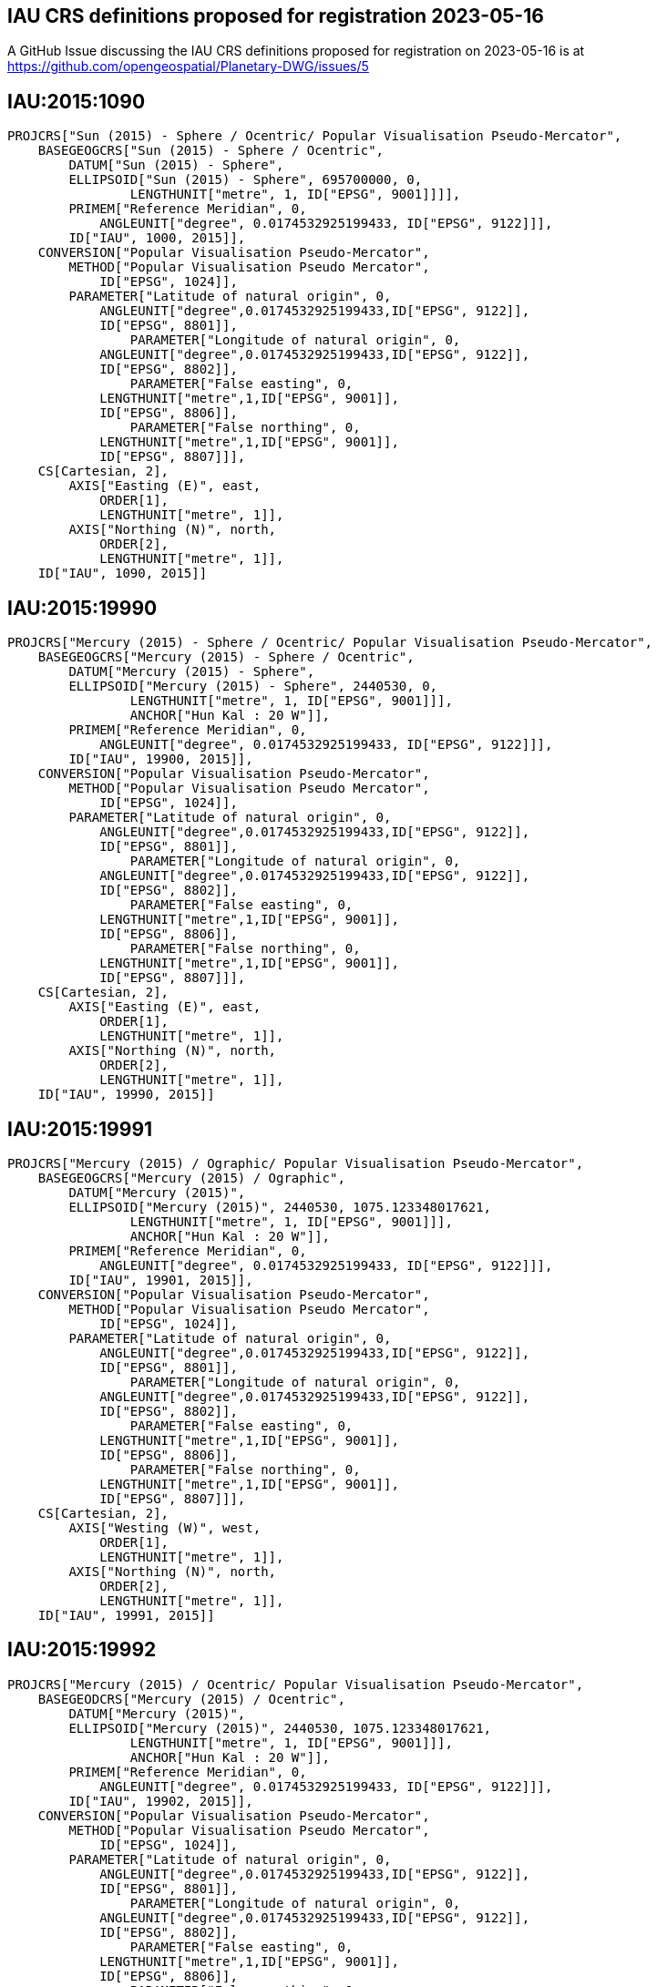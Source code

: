 == IAU CRS definitions proposed for registration 2023-05-16

A GitHub Issue discussing the IAU CRS definitions proposed for registration on 2023-05-16 is at https://github.com/opengeospatial/Planetary-DWG/issues/5

== IAU:2015:1090

```
PROJCRS["Sun (2015) - Sphere / Ocentric/ Popular Visualisation Pseudo-Mercator",
    BASEGEOGCRS["Sun (2015) - Sphere / Ocentric",
        DATUM["Sun (2015) - Sphere",
    	ELLIPSOID["Sun (2015) - Sphere", 695700000, 0,
		LENGTHUNIT["metre", 1, ID["EPSG", 9001]]]],
    	PRIMEM["Reference Meridian", 0,
            ANGLEUNIT["degree", 0.0174532925199433, ID["EPSG", 9122]]],
        ID["IAU", 1000, 2015]],
    CONVERSION["Popular Visualisation Pseudo-Mercator",
        METHOD["Popular Visualisation Pseudo Mercator",
            ID["EPSG", 1024]],
        PARAMETER["Latitude of natural origin", 0,
            ANGLEUNIT["degree",0.0174532925199433,ID["EPSG", 9122]],
            ID["EPSG", 8801]],
		PARAMETER["Longitude of natural origin", 0,
            ANGLEUNIT["degree",0.0174532925199433,ID["EPSG", 9122]],
            ID["EPSG", 8802]],
		PARAMETER["False easting", 0,
            LENGTHUNIT["metre",1,ID["EPSG", 9001]],
            ID["EPSG", 8806]],
		PARAMETER["False northing", 0,
            LENGTHUNIT["metre",1,ID["EPSG", 9001]],
            ID["EPSG", 8807]]],
    CS[Cartesian, 2],
        AXIS["Easting (E)", east,
            ORDER[1],
            LENGTHUNIT["metre", 1]],
        AXIS["Northing (N)", north,
            ORDER[2],
            LENGTHUNIT["metre", 1]],
    ID["IAU", 1090, 2015]]

```

== IAU:2015:19990

```
PROJCRS["Mercury (2015) - Sphere / Ocentric/ Popular Visualisation Pseudo-Mercator",
    BASEGEOGCRS["Mercury (2015) - Sphere / Ocentric",
        DATUM["Mercury (2015) - Sphere",
    	ELLIPSOID["Mercury (2015) - Sphere", 2440530, 0,
		LENGTHUNIT["metre", 1, ID["EPSG", 9001]]],
		ANCHOR["Hun Kal : 20 W"]],
    	PRIMEM["Reference Meridian", 0,
            ANGLEUNIT["degree", 0.0174532925199433, ID["EPSG", 9122]]],
        ID["IAU", 19900, 2015]],
    CONVERSION["Popular Visualisation Pseudo-Mercator",
        METHOD["Popular Visualisation Pseudo Mercator",
            ID["EPSG", 1024]],
        PARAMETER["Latitude of natural origin", 0,
            ANGLEUNIT["degree",0.0174532925199433,ID["EPSG", 9122]],
            ID["EPSG", 8801]],
		PARAMETER["Longitude of natural origin", 0,
            ANGLEUNIT["degree",0.0174532925199433,ID["EPSG", 9122]],
            ID["EPSG", 8802]],
		PARAMETER["False easting", 0,
            LENGTHUNIT["metre",1,ID["EPSG", 9001]],
            ID["EPSG", 8806]],
		PARAMETER["False northing", 0,
            LENGTHUNIT["metre",1,ID["EPSG", 9001]],
            ID["EPSG", 8807]]],
    CS[Cartesian, 2],
        AXIS["Easting (E)", east,
            ORDER[1],
            LENGTHUNIT["metre", 1]],
        AXIS["Northing (N)", north,
            ORDER[2],
            LENGTHUNIT["metre", 1]],
    ID["IAU", 19990, 2015]]

```

== IAU:2015:19991

```
PROJCRS["Mercury (2015) / Ographic/ Popular Visualisation Pseudo-Mercator",
    BASEGEOGCRS["Mercury (2015) / Ographic",
        DATUM["Mercury (2015)",
    	ELLIPSOID["Mercury (2015)", 2440530, 1075.123348017621,
		LENGTHUNIT["metre", 1, ID["EPSG", 9001]]],
		ANCHOR["Hun Kal : 20 W"]],
    	PRIMEM["Reference Meridian", 0,
            ANGLEUNIT["degree", 0.0174532925199433, ID["EPSG", 9122]]],
        ID["IAU", 19901, 2015]],
    CONVERSION["Popular Visualisation Pseudo-Mercator",
        METHOD["Popular Visualisation Pseudo Mercator",
            ID["EPSG", 1024]],
        PARAMETER["Latitude of natural origin", 0,
            ANGLEUNIT["degree",0.0174532925199433,ID["EPSG", 9122]],
            ID["EPSG", 8801]],
		PARAMETER["Longitude of natural origin", 0,
            ANGLEUNIT["degree",0.0174532925199433,ID["EPSG", 9122]],
            ID["EPSG", 8802]],
		PARAMETER["False easting", 0,
            LENGTHUNIT["metre",1,ID["EPSG", 9001]],
            ID["EPSG", 8806]],
		PARAMETER["False northing", 0,
            LENGTHUNIT["metre",1,ID["EPSG", 9001]],
            ID["EPSG", 8807]]],
    CS[Cartesian, 2],
        AXIS["Westing (W)", west,
            ORDER[1],
            LENGTHUNIT["metre", 1]],
        AXIS["Northing (N)", north,
            ORDER[2],
            LENGTHUNIT["metre", 1]],
    ID["IAU", 19991, 2015]]

```

== IAU:2015:19992

```
PROJCRS["Mercury (2015) / Ocentric/ Popular Visualisation Pseudo-Mercator",
    BASEGEODCRS["Mercury (2015) / Ocentric",
        DATUM["Mercury (2015)",
    	ELLIPSOID["Mercury (2015)", 2440530, 1075.123348017621,
		LENGTHUNIT["metre", 1, ID["EPSG", 9001]]],
		ANCHOR["Hun Kal : 20 W"]],
    	PRIMEM["Reference Meridian", 0,
            ANGLEUNIT["degree", 0.0174532925199433, ID["EPSG", 9122]]],
        ID["IAU", 19902, 2015]],
    CONVERSION["Popular Visualisation Pseudo-Mercator",
        METHOD["Popular Visualisation Pseudo Mercator",
            ID["EPSG", 1024]],
        PARAMETER["Latitude of natural origin", 0,
            ANGLEUNIT["degree",0.0174532925199433,ID["EPSG", 9122]],
            ID["EPSG", 8801]],
		PARAMETER["Longitude of natural origin", 0,
            ANGLEUNIT["degree",0.0174532925199433,ID["EPSG", 9122]],
            ID["EPSG", 8802]],
		PARAMETER["False easting", 0,
            LENGTHUNIT["metre",1,ID["EPSG", 9001]],
            ID["EPSG", 8806]],
		PARAMETER["False northing", 0,
            LENGTHUNIT["metre",1,ID["EPSG", 9001]],
            ID["EPSG", 8807]]],
    CS[Cartesian, 2],
        AXIS["Easting (E)", east,
            ORDER[1],
            LENGTHUNIT["metre", 1]],
        AXIS["Northing (N)", north,
            ORDER[2],
            LENGTHUNIT["metre", 1]],
    ID["IAU", 19992, 2015]]

```

== IAU:2015:29990

```
PROJCRS["Venus (2015) - Sphere / Ocentric/ Popular Visualisation Pseudo-Mercator",
    BASEGEOGCRS["Venus (2015) - Sphere / Ocentric",
        DATUM["Venus (2015) - Sphere",
    	ELLIPSOID["Venus (2015) - Sphere", 6051800, 0,
		LENGTHUNIT["metre", 1, ID["EPSG", 9001]]],
		ANCHOR["Ariadne : 0"]],
    	PRIMEM["Reference Meridian", 0,
            ANGLEUNIT["degree", 0.0174532925199433, ID["EPSG", 9122]]],
        ID["IAU", 29900, 2015]],
    CONVERSION["Popular Visualisation Pseudo-Mercator",
        METHOD["Popular Visualisation Pseudo Mercator",
            ID["EPSG", 1024]],
        PARAMETER["Latitude of natural origin", 0,
            ANGLEUNIT["degree",0.0174532925199433,ID["EPSG", 9122]],
            ID["EPSG", 8801]],
		PARAMETER["Longitude of natural origin", 0,
            ANGLEUNIT["degree",0.0174532925199433,ID["EPSG", 9122]],
            ID["EPSG", 8802]],
		PARAMETER["False easting", 0,
            LENGTHUNIT["metre",1,ID["EPSG", 9001]],
            ID["EPSG", 8806]],
		PARAMETER["False northing", 0,
            LENGTHUNIT["metre",1,ID["EPSG", 9001]],
            ID["EPSG", 8807]]],
    CS[Cartesian, 2],
        AXIS["Easting (E)", east,
            ORDER[1],
            LENGTHUNIT["metre", 1]],
        AXIS["Northing (N)", north,
            ORDER[2],
            LENGTHUNIT["metre", 1]],
    ID["IAU", 29990, 2015]]

```

== IAU:2015:30190

```
PROJCRS["Moon (2015) - Sphere / Ocentric/ Popular Visualisation Pseudo-Mercator",
    BASEGEOGCRS["Moon (2015) - Sphere / Ocentric",
        DATUM["Moon (2015) - Sphere",
    	ELLIPSOID["Moon (2015) - Sphere", 1737400, 0,
		LENGTHUNIT["metre", 1, ID["EPSG", 9001]]]],
    	PRIMEM["Reference Meridian", 0,
            ANGLEUNIT["degree", 0.0174532925199433, ID["EPSG", 9122]]],
        ID["IAU", 30100, 2015]],
    CONVERSION["Popular Visualisation Pseudo-Mercator",
        METHOD["Popular Visualisation Pseudo Mercator",
            ID["EPSG", 1024]],
        PARAMETER["Latitude of natural origin", 0,
            ANGLEUNIT["degree",0.0174532925199433,ID["EPSG", 9122]],
            ID["EPSG", 8801]],
		PARAMETER["Longitude of natural origin", 0,
            ANGLEUNIT["degree",0.0174532925199433,ID["EPSG", 9122]],
            ID["EPSG", 8802]],
		PARAMETER["False easting", 0,
            LENGTHUNIT["metre",1,ID["EPSG", 9001]],
            ID["EPSG", 8806]],
		PARAMETER["False northing", 0,
            LENGTHUNIT["metre",1,ID["EPSG", 9001]],
            ID["EPSG", 8807]]],
    CS[Cartesian, 2],
        AXIS["Easting (E)", east,
            ORDER[1],
            LENGTHUNIT["metre", 1]],
        AXIS["Northing (N)", north,
            ORDER[2],
            LENGTHUNIT["metre", 1]],
    ID["IAU", 30190, 2015]]

```

== IAU:2015:39990

```
PROJCRS["Earth (2015) - Sphere / Ocentric/ Popular Visualisation Pseudo-Mercator",
    BASEGEOGCRS["Earth (2015) - Sphere / Ocentric",
        DATUM["Earth (2015) - Sphere",
    	ELLIPSOID["Earth (2015) - Sphere", 6378136.6, 0,
		LENGTHUNIT["metre", 1, ID["EPSG", 9001]]],
		ANCHOR["Greenwich : 0"]],
    	PRIMEM["Reference Meridian", 0,
            ANGLEUNIT["degree", 0.0174532925199433, ID["EPSG", 9122]]],
        ID["IAU", 39900, 2015]],
    CONVERSION["Popular Visualisation Pseudo-Mercator",
        METHOD["Popular Visualisation Pseudo Mercator",
            ID["EPSG", 1024]],
        PARAMETER["Latitude of natural origin", 0,
            ANGLEUNIT["degree",0.0174532925199433,ID["EPSG", 9122]],
            ID["EPSG", 8801]],
		PARAMETER["Longitude of natural origin", 0,
            ANGLEUNIT["degree",0.0174532925199433,ID["EPSG", 9122]],
            ID["EPSG", 8802]],
		PARAMETER["False easting", 0,
            LENGTHUNIT["metre",1,ID["EPSG", 9001]],
            ID["EPSG", 8806]],
		PARAMETER["False northing", 0,
            LENGTHUNIT["metre",1,ID["EPSG", 9001]],
            ID["EPSG", 8807]]],
    CS[Cartesian, 2],
        AXIS["Easting (E)", east,
            ORDER[1],
            LENGTHUNIT["metre", 1]],
        AXIS["Northing (N)", north,
            ORDER[2],
            LENGTHUNIT["metre", 1]],
    ID["IAU", 39990, 2015]]

```

== IAU:2015:39991

```
PROJCRS["Earth (2015) / Ographic/ Popular Visualisation Pseudo-Mercator",
    BASEGEOGCRS["Earth (2015) / Ographic",
        DATUM["Earth (2015)",
    	ELLIPSOID["Earth (2015)", 6378136.6, 298.25700617732406,
		LENGTHUNIT["metre", 1, ID["EPSG", 9001]]],
		ANCHOR["Greenwich : 0"]],
    	PRIMEM["Reference Meridian", 0,
            ANGLEUNIT["degree", 0.0174532925199433, ID["EPSG", 9122]]],
        ID["IAU", 39901, 2015]],
    CONVERSION["Popular Visualisation Pseudo-Mercator",
        METHOD["Popular Visualisation Pseudo Mercator",
            ID["EPSG", 1024]],
        PARAMETER["Latitude of natural origin", 0,
            ANGLEUNIT["degree",0.0174532925199433,ID["EPSG", 9122]],
            ID["EPSG", 8801]],
		PARAMETER["Longitude of natural origin", 0,
            ANGLEUNIT["degree",0.0174532925199433,ID["EPSG", 9122]],
            ID["EPSG", 8802]],
		PARAMETER["False easting", 0,
            LENGTHUNIT["metre",1,ID["EPSG", 9001]],
            ID["EPSG", 8806]],
		PARAMETER["False northing", 0,
            LENGTHUNIT["metre",1,ID["EPSG", 9001]],
            ID["EPSG", 8807]]],
    CS[Cartesian, 2],
        AXIS["Easting (E)", east,
            ORDER[1],
            LENGTHUNIT["metre", 1]],
        AXIS["Northing (N)", north,
            ORDER[2],
            LENGTHUNIT["metre", 1]],
    ID["IAU", 39991, 2015]]

```

== IAU:2015:39992

```
PROJCRS["Earth (2015) / Ocentric/ Popular Visualisation Pseudo-Mercator",
    BASEGEODCRS["Earth (2015) / Ocentric",
        DATUM["Earth (2015)",
    	ELLIPSOID["Earth (2015)", 6378136.6, 298.25700617732406,
		LENGTHUNIT["metre", 1, ID["EPSG", 9001]]],
		ANCHOR["Greenwich : 0"]],
    	PRIMEM["Reference Meridian", 0,
            ANGLEUNIT["degree", 0.0174532925199433, ID["EPSG", 9122]]],
        ID["IAU", 39902, 2015]],
    CONVERSION["Popular Visualisation Pseudo-Mercator",
        METHOD["Popular Visualisation Pseudo Mercator",
            ID["EPSG", 1024]],
        PARAMETER["Latitude of natural origin", 0,
            ANGLEUNIT["degree",0.0174532925199433,ID["EPSG", 9122]],
            ID["EPSG", 8801]],
		PARAMETER["Longitude of natural origin", 0,
            ANGLEUNIT["degree",0.0174532925199433,ID["EPSG", 9122]],
            ID["EPSG", 8802]],
		PARAMETER["False easting", 0,
            LENGTHUNIT["metre",1,ID["EPSG", 9001]],
            ID["EPSG", 8806]],
		PARAMETER["False northing", 0,
            LENGTHUNIT["metre",1,ID["EPSG", 9001]],
            ID["EPSG", 8807]]],
    CS[Cartesian, 2],
        AXIS["Easting (E)", east,
            ORDER[1],
            LENGTHUNIT["metre", 1]],
        AXIS["Northing (N)", north,
            ORDER[2],
            LENGTHUNIT["metre", 1]],
    ID["IAU", 39992, 2015]]

```

== IAU:2015:40190

```
PROJCRS["Phobos (2015) - Sphere / Ocentric/ Popular Visualisation Pseudo-Mercator",
    BASEGEOGCRS["Phobos (2015) - Sphere / Ocentric",
        DATUM["Phobos (2015) - Sphere",
    	ELLIPSOID["Phobos (2015) - Sphere", 11080, 0,
		LENGTHUNIT["metre", 1, ID["EPSG", 9001]]]],
    	PRIMEM["Reference Meridian", 0,
            ANGLEUNIT["degree", 0.0174532925199433, ID["EPSG", 9122]]],
        ID["IAU", 40100, 2015]],
    CONVERSION["Popular Visualisation Pseudo-Mercator",
        METHOD["Popular Visualisation Pseudo Mercator",
            ID["EPSG", 1024]],
        PARAMETER["Latitude of natural origin", 0,
            ANGLEUNIT["degree",0.0174532925199433,ID["EPSG", 9122]],
            ID["EPSG", 8801]],
		PARAMETER["Longitude of natural origin", 0,
            ANGLEUNIT["degree",0.0174532925199433,ID["EPSG", 9122]],
            ID["EPSG", 8802]],
		PARAMETER["False easting", 0,
            LENGTHUNIT["metre",1,ID["EPSG", 9001]],
            ID["EPSG", 8806]],
		PARAMETER["False northing", 0,
            LENGTHUNIT["metre",1,ID["EPSG", 9001]],
            ID["EPSG", 8807]]],
    CS[Cartesian, 2],
        AXIS["Easting (E)", east,
            ORDER[1],
            LENGTHUNIT["metre", 1]],
        AXIS["Northing (N)", north,
            ORDER[2],
            LENGTHUNIT["metre", 1]],
    ID["IAU", 40190, 2015]]

```

== IAU:2015:40193

```
PROJCRS["Phobos (2015) / Ographic/ Popular Visualisation Pseudo-Mercator",
    BASEGEOGCRS["Phobos (2015) / Ographic",
        DATUM["Phobos (2015)",
    	TRIAXIAL["Phobos (2015)", 13000.0, 11400.0, 9100.0,
		LENGTHUNIT["metre", 1, ID["EPSG", 9001]]]],
    	PRIMEM["Reference Meridian", 0,
            ANGLEUNIT["degree", 0.0174532925199433, ID["EPSG", 9122]]],
        ID["IAU", 40103, 2015]],
    CONVERSION["Popular Visualisation Pseudo-Mercator",
        METHOD["Popular Visualisation Pseudo Mercator",
            ID["EPSG", 1024]],
        PARAMETER["Latitude of natural origin", 0,
            ANGLEUNIT["degree",0.0174532925199433,ID["EPSG", 9122]],
            ID["EPSG", 8801]],
		PARAMETER["Longitude of natural origin", 0,
            ANGLEUNIT["degree",0.0174532925199433,ID["EPSG", 9122]],
            ID["EPSG", 8802]],
		PARAMETER["False easting", 0,
            LENGTHUNIT["metre",1,ID["EPSG", 9001]],
            ID["EPSG", 8806]],
		PARAMETER["False northing", 0,
            LENGTHUNIT["metre",1,ID["EPSG", 9001]],
            ID["EPSG", 8807]]],
    CS[Cartesian, 2],
        AXIS["Westing (W)", west,
            ORDER[1],
            LENGTHUNIT["metre", 1]],
        AXIS["Northing (N)", north,
            ORDER[2],
            LENGTHUNIT["metre", 1]],
    ID["IAU", 40193, 2015]]

```

== IAU:2015:40194

```
PROJCRS["Phobos (2015) / Ocentric/ Popular Visualisation Pseudo-Mercator",
    BASEGEODCRS["Phobos (2015) / Ocentric",
        DATUM["Phobos (2015)",
    	TRIAXIAL["Phobos (2015)", 13000.0, 11400.0, 9100.0,
		LENGTHUNIT["metre", 1, ID["EPSG", 9001]]]],
    	PRIMEM["Reference Meridian", 0,
            ANGLEUNIT["degree", 0.0174532925199433, ID["EPSG", 9122]]],
        ID["IAU", 40104, 2015]],
    CONVERSION["Popular Visualisation Pseudo-Mercator",
        METHOD["Popular Visualisation Pseudo Mercator",
            ID["EPSG", 1024]],
        PARAMETER["Latitude of natural origin", 0,
            ANGLEUNIT["degree",0.0174532925199433,ID["EPSG", 9122]],
            ID["EPSG", 8801]],
		PARAMETER["Longitude of natural origin", 0,
            ANGLEUNIT["degree",0.0174532925199433,ID["EPSG", 9122]],
            ID["EPSG", 8802]],
		PARAMETER["False easting", 0,
            LENGTHUNIT["metre",1,ID["EPSG", 9001]],
            ID["EPSG", 8806]],
		PARAMETER["False northing", 0,
            LENGTHUNIT["metre",1,ID["EPSG", 9001]],
            ID["EPSG", 8807]]],
    CS[Cartesian, 2],
        AXIS["Easting (E)", east,
            ORDER[1],
            LENGTHUNIT["metre", 1]],
        AXIS["Northing (N)", north,
            ORDER[2],
            LENGTHUNIT["metre", 1]],
    ID["IAU", 40194, 2015]]

```

== IAU:2015:40290

```
PROJCRS["Deimos (2015) - Sphere / Ocentric/ Popular Visualisation Pseudo-Mercator",
    BASEGEOGCRS["Deimos (2015) - Sphere / Ocentric",
        DATUM["Deimos (2015) - Sphere",
    	ELLIPSOID["Deimos (2015) - Sphere", 6200, 0,
		LENGTHUNIT["metre", 1, ID["EPSG", 9001]]]],
    	PRIMEM["Reference Meridian", 0,
            ANGLEUNIT["degree", 0.0174532925199433, ID["EPSG", 9122]]],
        ID["IAU", 40200, 2015]],
    CONVERSION["Popular Visualisation Pseudo-Mercator",
        METHOD["Popular Visualisation Pseudo Mercator",
            ID["EPSG", 1024]],
        PARAMETER["Latitude of natural origin", 0,
            ANGLEUNIT["degree",0.0174532925199433,ID["EPSG", 9122]],
            ID["EPSG", 8801]],
		PARAMETER["Longitude of natural origin", 0,
            ANGLEUNIT["degree",0.0174532925199433,ID["EPSG", 9122]],
            ID["EPSG", 8802]],
		PARAMETER["False easting", 0,
            LENGTHUNIT["metre",1,ID["EPSG", 9001]],
            ID["EPSG", 8806]],
		PARAMETER["False northing", 0,
            LENGTHUNIT["metre",1,ID["EPSG", 9001]],
            ID["EPSG", 8807]]],
    CS[Cartesian, 2],
        AXIS["Easting (E)", east,
            ORDER[1],
            LENGTHUNIT["metre", 1]],
        AXIS["Northing (N)", north,
            ORDER[2],
            LENGTHUNIT["metre", 1]],
    ID["IAU", 40290, 2015]]

```

== IAU:2015:40293

```
PROJCRS["Deimos (2015) / Ographic/ Popular Visualisation Pseudo-Mercator",
    BASEGEOGCRS["Deimos (2015) / Ographic",
        DATUM["Deimos (2015)",
    	TRIAXIAL["Deimos (2015)", 7800.0, 6000.0, 5100.0,
		LENGTHUNIT["metre", 1, ID["EPSG", 9001]]]],
    	PRIMEM["Reference Meridian", 0,
            ANGLEUNIT["degree", 0.0174532925199433, ID["EPSG", 9122]]],
        ID["IAU", 40203, 2015]],
    CONVERSION["Popular Visualisation Pseudo-Mercator",
        METHOD["Popular Visualisation Pseudo Mercator",
            ID["EPSG", 1024]],
        PARAMETER["Latitude of natural origin", 0,
            ANGLEUNIT["degree",0.0174532925199433,ID["EPSG", 9122]],
            ID["EPSG", 8801]],
		PARAMETER["Longitude of natural origin", 0,
            ANGLEUNIT["degree",0.0174532925199433,ID["EPSG", 9122]],
            ID["EPSG", 8802]],
		PARAMETER["False easting", 0,
            LENGTHUNIT["metre",1,ID["EPSG", 9001]],
            ID["EPSG", 8806]],
		PARAMETER["False northing", 0,
            LENGTHUNIT["metre",1,ID["EPSG", 9001]],
            ID["EPSG", 8807]]],
    CS[Cartesian, 2],
        AXIS["Westing (W)", west,
            ORDER[1],
            LENGTHUNIT["metre", 1]],
        AXIS["Northing (N)", north,
            ORDER[2],
            LENGTHUNIT["metre", 1]],
    ID["IAU", 40293, 2015]]

```

== IAU:2015:40294

```
PROJCRS["Deimos (2015) / Ocentric/ Popular Visualisation Pseudo-Mercator",
    BASEGEODCRS["Deimos (2015) / Ocentric",
        DATUM["Deimos (2015)",
    	TRIAXIAL["Deimos (2015)", 7800.0, 6000.0, 5100.0,
		LENGTHUNIT["metre", 1, ID["EPSG", 9001]]]],
    	PRIMEM["Reference Meridian", 0,
            ANGLEUNIT["degree", 0.0174532925199433, ID["EPSG", 9122]]],
        ID["IAU", 40204, 2015]],
    CONVERSION["Popular Visualisation Pseudo-Mercator",
        METHOD["Popular Visualisation Pseudo Mercator",
            ID["EPSG", 1024]],
        PARAMETER["Latitude of natural origin", 0,
            ANGLEUNIT["degree",0.0174532925199433,ID["EPSG", 9122]],
            ID["EPSG", 8801]],
		PARAMETER["Longitude of natural origin", 0,
            ANGLEUNIT["degree",0.0174532925199433,ID["EPSG", 9122]],
            ID["EPSG", 8802]],
		PARAMETER["False easting", 0,
            LENGTHUNIT["metre",1,ID["EPSG", 9001]],
            ID["EPSG", 8806]],
		PARAMETER["False northing", 0,
            LENGTHUNIT["metre",1,ID["EPSG", 9001]],
            ID["EPSG", 8807]]],
    CS[Cartesian, 2],
        AXIS["Easting (E)", east,
            ORDER[1],
            LENGTHUNIT["metre", 1]],
        AXIS["Northing (N)", north,
            ORDER[2],
            LENGTHUNIT["metre", 1]],
    ID["IAU", 40294, 2015]]

```

== IAU:2015:49990

```
PROJCRS["Mars (2015) - Sphere / Ocentric/ Popular Visualisation Pseudo-Mercator",
    BASEGEOGCRS["Mars (2015) - Sphere / Ocentric",
        DATUM["Mars (2015) - Sphere",
    	ELLIPSOID["Mars (2015) - Sphere", 3396190, 0,
		LENGTHUNIT["metre", 1, ID["EPSG", 9001]]],
		ANCHOR["Viking 1 lander : 47.95137 W"]],
    	PRIMEM["Reference Meridian", 0,
            ANGLEUNIT["degree", 0.0174532925199433, ID["EPSG", 9122]]],
        ID["IAU", 49900, 2015]],
    CONVERSION["Popular Visualisation Pseudo-Mercator",
        METHOD["Popular Visualisation Pseudo Mercator",
            ID["EPSG", 1024]],
        PARAMETER["Latitude of natural origin", 0,
            ANGLEUNIT["degree",0.0174532925199433,ID["EPSG", 9122]],
            ID["EPSG", 8801]],
		PARAMETER["Longitude of natural origin", 0,
            ANGLEUNIT["degree",0.0174532925199433,ID["EPSG", 9122]],
            ID["EPSG", 8802]],
		PARAMETER["False easting", 0,
            LENGTHUNIT["metre",1,ID["EPSG", 9001]],
            ID["EPSG", 8806]],
		PARAMETER["False northing", 0,
            LENGTHUNIT["metre",1,ID["EPSG", 9001]],
            ID["EPSG", 8807]]],
    CS[Cartesian, 2],
        AXIS["Easting (E)", east,
            ORDER[1],
            LENGTHUNIT["metre", 1]],
        AXIS["Northing (N)", north,
            ORDER[2],
            LENGTHUNIT["metre", 1]],
    ID["IAU", 49990, 2015]]

```

== IAU:2015:49991

```
PROJCRS["Mars (2015) / Ographic/ Popular Visualisation Pseudo-Mercator",
    BASEGEOGCRS["Mars (2015) / Ographic",
        DATUM["Mars (2015)",
    	ELLIPSOID["Mars (2015)", 3396190, 169.8944472236118,
		LENGTHUNIT["metre", 1, ID["EPSG", 9001]]],
		ANCHOR["Viking 1 lander : 47.95137 W"]],
    	PRIMEM["Reference Meridian", 0,
            ANGLEUNIT["degree", 0.0174532925199433, ID["EPSG", 9122]]],
        ID["IAU", 49901, 2015]],
    CONVERSION["Popular Visualisation Pseudo-Mercator",
        METHOD["Popular Visualisation Pseudo Mercator",
            ID["EPSG", 1024]],
        PARAMETER["Latitude of natural origin", 0,
            ANGLEUNIT["degree",0.0174532925199433,ID["EPSG", 9122]],
            ID["EPSG", 8801]],
		PARAMETER["Longitude of natural origin", 0,
            ANGLEUNIT["degree",0.0174532925199433,ID["EPSG", 9122]],
            ID["EPSG", 8802]],
		PARAMETER["False easting", 0,
            LENGTHUNIT["metre",1,ID["EPSG", 9001]],
            ID["EPSG", 8806]],
		PARAMETER["False northing", 0,
            LENGTHUNIT["metre",1,ID["EPSG", 9001]],
            ID["EPSG", 8807]]],
    CS[Cartesian, 2],
        AXIS["Westing (W)", west,
            ORDER[1],
            LENGTHUNIT["metre", 1]],
        AXIS["Northing (N)", north,
            ORDER[2],
            LENGTHUNIT["metre", 1]],
    ID["IAU", 49991, 2015]]

```

== IAU:2015:49992

```
PROJCRS["Mars (2015) / Ocentric/ Popular Visualisation Pseudo-Mercator",
    BASEGEODCRS["Mars (2015) / Ocentric",
        DATUM["Mars (2015)",
    	ELLIPSOID["Mars (2015)", 3396190, 169.8944472236118,
		LENGTHUNIT["metre", 1, ID["EPSG", 9001]]],
		ANCHOR["Viking 1 lander : 47.95137 W"]],
    	PRIMEM["Reference Meridian", 0,
            ANGLEUNIT["degree", 0.0174532925199433, ID["EPSG", 9122]]],
        ID["IAU", 49902, 2015]],
    CONVERSION["Popular Visualisation Pseudo-Mercator",
        METHOD["Popular Visualisation Pseudo Mercator",
            ID["EPSG", 1024]],
        PARAMETER["Latitude of natural origin", 0,
            ANGLEUNIT["degree",0.0174532925199433,ID["EPSG", 9122]],
            ID["EPSG", 8801]],
		PARAMETER["Longitude of natural origin", 0,
            ANGLEUNIT["degree",0.0174532925199433,ID["EPSG", 9122]],
            ID["EPSG", 8802]],
		PARAMETER["False easting", 0,
            LENGTHUNIT["metre",1,ID["EPSG", 9001]],
            ID["EPSG", 8806]],
		PARAMETER["False northing", 0,
            LENGTHUNIT["metre",1,ID["EPSG", 9001]],
            ID["EPSG", 8807]]],
    CS[Cartesian, 2],
        AXIS["Easting (E)", east,
            ORDER[1],
            LENGTHUNIT["metre", 1]],
        AXIS["Northing (N)", north,
            ORDER[2],
            LENGTHUNIT["metre", 1]],
    ID["IAU", 49992, 2015]]

```

== IAU:2015:50190

```
PROJCRS["Io (2015) - Sphere / Ocentric/ Popular Visualisation Pseudo-Mercator",
    BASEGEOGCRS["Io (2015) - Sphere / Ocentric",
        DATUM["Io (2015) - Sphere",
    	ELLIPSOID["Io (2015) - Sphere", 1821490, 0,
		LENGTHUNIT["metre", 1, ID["EPSG", 9001]]],
		ANCHOR["The mean sub-Jovian direction : 0"]],
    	PRIMEM["Reference Meridian", 0,
            ANGLEUNIT["degree", 0.0174532925199433, ID["EPSG", 9122]]],
        ID["IAU", 50100, 2015]],
    CONVERSION["Popular Visualisation Pseudo-Mercator",
        METHOD["Popular Visualisation Pseudo Mercator",
            ID["EPSG", 1024]],
        PARAMETER["Latitude of natural origin", 0,
            ANGLEUNIT["degree",0.0174532925199433,ID["EPSG", 9122]],
            ID["EPSG", 8801]],
		PARAMETER["Longitude of natural origin", 0,
            ANGLEUNIT["degree",0.0174532925199433,ID["EPSG", 9122]],
            ID["EPSG", 8802]],
		PARAMETER["False easting", 0,
            LENGTHUNIT["metre",1,ID["EPSG", 9001]],
            ID["EPSG", 8806]],
		PARAMETER["False northing", 0,
            LENGTHUNIT["metre",1,ID["EPSG", 9001]],
            ID["EPSG", 8807]]],
    CS[Cartesian, 2],
        AXIS["Easting (E)", east,
            ORDER[1],
            LENGTHUNIT["metre", 1]],
        AXIS["Northing (N)", north,
            ORDER[2],
            LENGTHUNIT["metre", 1]],
    ID["IAU", 50190, 2015]]

```

== IAU:2015:50193

```
PROJCRS["Io (2015) / Ographic/ Popular Visualisation Pseudo-Mercator",
    BASEGEOGCRS["Io (2015) / Ographic",
        DATUM["Io (2015)",
    	TRIAXIAL["Io (2015)", 1829400.0, 1819400.0, 1815700.0,
		LENGTHUNIT["metre", 1, ID["EPSG", 9001]]],
		ANCHOR["The mean sub-Jovian direction : 0"]],
    	PRIMEM["Reference Meridian", 0,
            ANGLEUNIT["degree", 0.0174532925199433, ID["EPSG", 9122]]],
        ID["IAU", 50103, 2015]],
    CONVERSION["Popular Visualisation Pseudo-Mercator",
        METHOD["Popular Visualisation Pseudo Mercator",
            ID["EPSG", 1024]],
        PARAMETER["Latitude of natural origin", 0,
            ANGLEUNIT["degree",0.0174532925199433,ID["EPSG", 9122]],
            ID["EPSG", 8801]],
		PARAMETER["Longitude of natural origin", 0,
            ANGLEUNIT["degree",0.0174532925199433,ID["EPSG", 9122]],
            ID["EPSG", 8802]],
		PARAMETER["False easting", 0,
            LENGTHUNIT["metre",1,ID["EPSG", 9001]],
            ID["EPSG", 8806]],
		PARAMETER["False northing", 0,
            LENGTHUNIT["metre",1,ID["EPSG", 9001]],
            ID["EPSG", 8807]]],
    CS[Cartesian, 2],
        AXIS["Westing (W)", west,
            ORDER[1],
            LENGTHUNIT["metre", 1]],
        AXIS["Northing (N)", north,
            ORDER[2],
            LENGTHUNIT["metre", 1]],
    ID["IAU", 50193, 2015]]

```

== IAU:2015:50194

```
PROJCRS["Io (2015) / Ocentric/ Popular Visualisation Pseudo-Mercator",
    BASEGEODCRS["Io (2015) / Ocentric",
        DATUM["Io (2015)",
    	TRIAXIAL["Io (2015)", 1829400.0, 1819400.0, 1815700.0,
		LENGTHUNIT["metre", 1, ID["EPSG", 9001]]],
		ANCHOR["The mean sub-Jovian direction : 0"]],
    	PRIMEM["Reference Meridian", 0,
            ANGLEUNIT["degree", 0.0174532925199433, ID["EPSG", 9122]]],
        ID["IAU", 50104, 2015]],
    CONVERSION["Popular Visualisation Pseudo-Mercator",
        METHOD["Popular Visualisation Pseudo Mercator",
            ID["EPSG", 1024]],
        PARAMETER["Latitude of natural origin", 0,
            ANGLEUNIT["degree",0.0174532925199433,ID["EPSG", 9122]],
            ID["EPSG", 8801]],
		PARAMETER["Longitude of natural origin", 0,
            ANGLEUNIT["degree",0.0174532925199433,ID["EPSG", 9122]],
            ID["EPSG", 8802]],
		PARAMETER["False easting", 0,
            LENGTHUNIT["metre",1,ID["EPSG", 9001]],
            ID["EPSG", 8806]],
		PARAMETER["False northing", 0,
            LENGTHUNIT["metre",1,ID["EPSG", 9001]],
            ID["EPSG", 8807]]],
    CS[Cartesian, 2],
        AXIS["Easting (E)", east,
            ORDER[1],
            LENGTHUNIT["metre", 1]],
        AXIS["Northing (N)", north,
            ORDER[2],
            LENGTHUNIT["metre", 1]],
    ID["IAU", 50194, 2015]]

```

== IAU:2015:50290

```
PROJCRS["Europa (2015) - Sphere / Ocentric/ Popular Visualisation Pseudo-Mercator",
    BASEGEOGCRS["Europa (2015) - Sphere / Ocentric",
        DATUM["Europa (2015) - Sphere",
    	ELLIPSOID["Europa (2015) - Sphere", 1560800, 0,
		LENGTHUNIT["metre", 1, ID["EPSG", 9001]]],
		ANCHOR["Cilix : 182 W"]],
    	PRIMEM["Reference Meridian", 0,
            ANGLEUNIT["degree", 0.0174532925199433, ID["EPSG", 9122]]],
        ID["IAU", 50200, 2015]],
    CONVERSION["Popular Visualisation Pseudo-Mercator",
        METHOD["Popular Visualisation Pseudo Mercator",
            ID["EPSG", 1024]],
        PARAMETER["Latitude of natural origin", 0,
            ANGLEUNIT["degree",0.0174532925199433,ID["EPSG", 9122]],
            ID["EPSG", 8801]],
		PARAMETER["Longitude of natural origin", 0,
            ANGLEUNIT["degree",0.0174532925199433,ID["EPSG", 9122]],
            ID["EPSG", 8802]],
		PARAMETER["False easting", 0,
            LENGTHUNIT["metre",1,ID["EPSG", 9001]],
            ID["EPSG", 8806]],
		PARAMETER["False northing", 0,
            LENGTHUNIT["metre",1,ID["EPSG", 9001]],
            ID["EPSG", 8807]]],
    CS[Cartesian, 2],
        AXIS["Easting (E)", east,
            ORDER[1],
            LENGTHUNIT["metre", 1]],
        AXIS["Northing (N)", north,
            ORDER[2],
            LENGTHUNIT["metre", 1]],
    ID["IAU", 50290, 2015]]

```

== IAU:2015:50293

```
PROJCRS["Europa (2015) / Ographic/ Popular Visualisation Pseudo-Mercator",
    BASEGEOGCRS["Europa (2015) / Ographic",
        DATUM["Europa (2015)",
    	TRIAXIAL["Europa (2015)", 1562600.0, 1560300.0, 1559500.0,
		LENGTHUNIT["metre", 1, ID["EPSG", 9001]]],
		ANCHOR["Cilix : 182 W"]],
    	PRIMEM["Reference Meridian", 0,
            ANGLEUNIT["degree", 0.0174532925199433, ID["EPSG", 9122]]],
        ID["IAU", 50203, 2015]],
    CONVERSION["Popular Visualisation Pseudo-Mercator",
        METHOD["Popular Visualisation Pseudo Mercator",
            ID["EPSG", 1024]],
        PARAMETER["Latitude of natural origin", 0,
            ANGLEUNIT["degree",0.0174532925199433,ID["EPSG", 9122]],
            ID["EPSG", 8801]],
		PARAMETER["Longitude of natural origin", 0,
            ANGLEUNIT["degree",0.0174532925199433,ID["EPSG", 9122]],
            ID["EPSG", 8802]],
		PARAMETER["False easting", 0,
            LENGTHUNIT["metre",1,ID["EPSG", 9001]],
            ID["EPSG", 8806]],
		PARAMETER["False northing", 0,
            LENGTHUNIT["metre",1,ID["EPSG", 9001]],
            ID["EPSG", 8807]]],
    CS[Cartesian, 2],
        AXIS["Westing (W)", west,
            ORDER[1],
            LENGTHUNIT["metre", 1]],
        AXIS["Northing (N)", north,
            ORDER[2],
            LENGTHUNIT["metre", 1]],
    ID["IAU", 50293, 2015]]

```

== IAU:2015:50294

```
PROJCRS["Europa (2015) / Ocentric/ Popular Visualisation Pseudo-Mercator",
    BASEGEODCRS["Europa (2015) / Ocentric",
        DATUM["Europa (2015)",
    	TRIAXIAL["Europa (2015)", 1562600.0, 1560300.0, 1559500.0,
		LENGTHUNIT["metre", 1, ID["EPSG", 9001]]],
		ANCHOR["Cilix : 182 W"]],
    	PRIMEM["Reference Meridian", 0,
            ANGLEUNIT["degree", 0.0174532925199433, ID["EPSG", 9122]]],
        ID["IAU", 50204, 2015]],
    CONVERSION["Popular Visualisation Pseudo-Mercator",
        METHOD["Popular Visualisation Pseudo Mercator",
            ID["EPSG", 1024]],
        PARAMETER["Latitude of natural origin", 0,
            ANGLEUNIT["degree",0.0174532925199433,ID["EPSG", 9122]],
            ID["EPSG", 8801]],
		PARAMETER["Longitude of natural origin", 0,
            ANGLEUNIT["degree",0.0174532925199433,ID["EPSG", 9122]],
            ID["EPSG", 8802]],
		PARAMETER["False easting", 0,
            LENGTHUNIT["metre",1,ID["EPSG", 9001]],
            ID["EPSG", 8806]],
		PARAMETER["False northing", 0,
            LENGTHUNIT["metre",1,ID["EPSG", 9001]],
            ID["EPSG", 8807]]],
    CS[Cartesian, 2],
        AXIS["Easting (E)", east,
            ORDER[1],
            LENGTHUNIT["metre", 1]],
        AXIS["Northing (N)", north,
            ORDER[2],
            LENGTHUNIT["metre", 1]],
    ID["IAU", 50294, 2015]]

```

== IAU:2015:50390

```
PROJCRS["Ganymede (2015) - Sphere / Ocentric/ Popular Visualisation Pseudo-Mercator",
    BASEGEOGCRS["Ganymede (2015) - Sphere / Ocentric",
        DATUM["Ganymede (2015) - Sphere",
    	ELLIPSOID["Ganymede (2015) - Sphere", 2631200, 0,
		LENGTHUNIT["metre", 1, ID["EPSG", 9001]]],
		ANCHOR["Anat : 128 W"]],
    	PRIMEM["Reference Meridian", 0,
            ANGLEUNIT["degree", 0.0174532925199433, ID["EPSG", 9122]]],
        ID["IAU", 50300, 2015]],
    CONVERSION["Popular Visualisation Pseudo-Mercator",
        METHOD["Popular Visualisation Pseudo Mercator",
            ID["EPSG", 1024]],
        PARAMETER["Latitude of natural origin", 0,
            ANGLEUNIT["degree",0.0174532925199433,ID["EPSG", 9122]],
            ID["EPSG", 8801]],
		PARAMETER["Longitude of natural origin", 0,
            ANGLEUNIT["degree",0.0174532925199433,ID["EPSG", 9122]],
            ID["EPSG", 8802]],
		PARAMETER["False easting", 0,
            LENGTHUNIT["metre",1,ID["EPSG", 9001]],
            ID["EPSG", 8806]],
		PARAMETER["False northing", 0,
            LENGTHUNIT["metre",1,ID["EPSG", 9001]],
            ID["EPSG", 8807]]],
    CS[Cartesian, 2],
        AXIS["Easting (E)", east,
            ORDER[1],
            LENGTHUNIT["metre", 1]],
        AXIS["Northing (N)", north,
            ORDER[2],
            LENGTHUNIT["metre", 1]],
    ID["IAU", 50390, 2015]]

```

== IAU:2015:50391

```
PROJCRS["Ganymede (2015) / Ographic/ Popular Visualisation Pseudo-Mercator",
    BASEGEOGCRS["Ganymede (2015) / Ographic",
        DATUM["Ganymede (2015)",
    	ELLIPSOID["Ganymede (2015)", 2631200, 0,
		LENGTHUNIT["metre", 1, ID["EPSG", 9001]]],
		ANCHOR["Anat : 128 W"]],
    	PRIMEM["Reference Meridian", 0,
            ANGLEUNIT["degree", 0.0174532925199433, ID["EPSG", 9122]]],
        ID["IAU", 50301, 2015]],
    CONVERSION["Popular Visualisation Pseudo-Mercator",
        METHOD["Popular Visualisation Pseudo Mercator",
            ID["EPSG", 1024]],
        PARAMETER["Latitude of natural origin", 0,
            ANGLEUNIT["degree",0.0174532925199433,ID["EPSG", 9122]],
            ID["EPSG", 8801]],
		PARAMETER["Longitude of natural origin", 0,
            ANGLEUNIT["degree",0.0174532925199433,ID["EPSG", 9122]],
            ID["EPSG", 8802]],
		PARAMETER["False easting", 0,
            LENGTHUNIT["metre",1,ID["EPSG", 9001]],
            ID["EPSG", 8806]],
		PARAMETER["False northing", 0,
            LENGTHUNIT["metre",1,ID["EPSG", 9001]],
            ID["EPSG", 8807]]],
    CS[Cartesian, 2],
        AXIS["Westing (W)", west,
            ORDER[1],
            LENGTHUNIT["metre", 1]],
        AXIS["Northing (N)", north,
            ORDER[2],
            LENGTHUNIT["metre", 1]],
    ID["IAU", 50391, 2015]]

```

== IAU:2015:50490

```
PROJCRS["Callisto (2015) - Sphere / Ocentric/ Popular Visualisation Pseudo-Mercator",
    BASEGEOGCRS["Callisto (2015) - Sphere / Ocentric",
        DATUM["Callisto (2015) - Sphere",
    	ELLIPSOID["Callisto (2015) - Sphere", 2410300, 0,
		LENGTHUNIT["metre", 1, ID["EPSG", 9001]]],
		ANCHOR["Saga : 326 W"]],
    	PRIMEM["Reference Meridian", 0,
            ANGLEUNIT["degree", 0.0174532925199433, ID["EPSG", 9122]]],
        ID["IAU", 50400, 2015]],
    CONVERSION["Popular Visualisation Pseudo-Mercator",
        METHOD["Popular Visualisation Pseudo Mercator",
            ID["EPSG", 1024]],
        PARAMETER["Latitude of natural origin", 0,
            ANGLEUNIT["degree",0.0174532925199433,ID["EPSG", 9122]],
            ID["EPSG", 8801]],
		PARAMETER["Longitude of natural origin", 0,
            ANGLEUNIT["degree",0.0174532925199433,ID["EPSG", 9122]],
            ID["EPSG", 8802]],
		PARAMETER["False easting", 0,
            LENGTHUNIT["metre",1,ID["EPSG", 9001]],
            ID["EPSG", 8806]],
		PARAMETER["False northing", 0,
            LENGTHUNIT["metre",1,ID["EPSG", 9001]],
            ID["EPSG", 8807]]],
    CS[Cartesian, 2],
        AXIS["Easting (E)", east,
            ORDER[1],
            LENGTHUNIT["metre", 1]],
        AXIS["Northing (N)", north,
            ORDER[2],
            LENGTHUNIT["metre", 1]],
    ID["IAU", 50490, 2015]]

```

== IAU:2015:50491

```
PROJCRS["Callisto (2015) / Ographic/ Popular Visualisation Pseudo-Mercator",
    BASEGEOGCRS["Callisto (2015) / Ographic",
        DATUM["Callisto (2015)",
    	ELLIPSOID["Callisto (2015)", 2410300, 0,
		LENGTHUNIT["metre", 1, ID["EPSG", 9001]]],
		ANCHOR["Saga : 326 W"]],
    	PRIMEM["Reference Meridian", 0,
            ANGLEUNIT["degree", 0.0174532925199433, ID["EPSG", 9122]]],
        ID["IAU", 50401, 2015]],
    CONVERSION["Popular Visualisation Pseudo-Mercator",
        METHOD["Popular Visualisation Pseudo Mercator",
            ID["EPSG", 1024]],
        PARAMETER["Latitude of natural origin", 0,
            ANGLEUNIT["degree",0.0174532925199433,ID["EPSG", 9122]],
            ID["EPSG", 8801]],
		PARAMETER["Longitude of natural origin", 0,
            ANGLEUNIT["degree",0.0174532925199433,ID["EPSG", 9122]],
            ID["EPSG", 8802]],
		PARAMETER["False easting", 0,
            LENGTHUNIT["metre",1,ID["EPSG", 9001]],
            ID["EPSG", 8806]],
		PARAMETER["False northing", 0,
            LENGTHUNIT["metre",1,ID["EPSG", 9001]],
            ID["EPSG", 8807]]],
    CS[Cartesian, 2],
        AXIS["Westing (W)", west,
            ORDER[1],
            LENGTHUNIT["metre", 1]],
        AXIS["Northing (N)", north,
            ORDER[2],
            LENGTHUNIT["metre", 1]],
    ID["IAU", 50491, 2015]]

```

== IAU:2015:50590

```
PROJCRS["Amalthea (2015) - Sphere / Ocentric/ Popular Visualisation Pseudo-Mercator",
    BASEGEOGCRS["Amalthea (2015) - Sphere / Ocentric",
        DATUM["Amalthea (2015) - Sphere",
    	ELLIPSOID["Amalthea (2015) - Sphere", 83500, 0,
		LENGTHUNIT["metre", 1, ID["EPSG", 9001]]]],
    	PRIMEM["Reference Meridian", 0,
            ANGLEUNIT["degree", 0.0174532925199433, ID["EPSG", 9122]]],
        ID["IAU", 50500, 2015]],
    CONVERSION["Popular Visualisation Pseudo-Mercator",
        METHOD["Popular Visualisation Pseudo Mercator",
            ID["EPSG", 1024]],
        PARAMETER["Latitude of natural origin", 0,
            ANGLEUNIT["degree",0.0174532925199433,ID["EPSG", 9122]],
            ID["EPSG", 8801]],
		PARAMETER["Longitude of natural origin", 0,
            ANGLEUNIT["degree",0.0174532925199433,ID["EPSG", 9122]],
            ID["EPSG", 8802]],
		PARAMETER["False easting", 0,
            LENGTHUNIT["metre",1,ID["EPSG", 9001]],
            ID["EPSG", 8806]],
		PARAMETER["False northing", 0,
            LENGTHUNIT["metre",1,ID["EPSG", 9001]],
            ID["EPSG", 8807]]],
    CS[Cartesian, 2],
        AXIS["Easting (E)", east,
            ORDER[1],
            LENGTHUNIT["metre", 1]],
        AXIS["Northing (N)", north,
            ORDER[2],
            LENGTHUNIT["metre", 1]],
    ID["IAU", 50590, 2015]]

```

== IAU:2015:50593

```
PROJCRS["Amalthea (2015) / Ographic/ Popular Visualisation Pseudo-Mercator",
    BASEGEOGCRS["Amalthea (2015) / Ographic",
        DATUM["Amalthea (2015)",
    	TRIAXIAL["Amalthea (2015)", 125000.0, 73000.0, 64000.0,
		LENGTHUNIT["metre", 1, ID["EPSG", 9001]]]],
    	PRIMEM["Reference Meridian", 0,
            ANGLEUNIT["degree", 0.0174532925199433, ID["EPSG", 9122]]],
        ID["IAU", 50503, 2015]],
    CONVERSION["Popular Visualisation Pseudo-Mercator",
        METHOD["Popular Visualisation Pseudo Mercator",
            ID["EPSG", 1024]],
        PARAMETER["Latitude of natural origin", 0,
            ANGLEUNIT["degree",0.0174532925199433,ID["EPSG", 9122]],
            ID["EPSG", 8801]],
		PARAMETER["Longitude of natural origin", 0,
            ANGLEUNIT["degree",0.0174532925199433,ID["EPSG", 9122]],
            ID["EPSG", 8802]],
		PARAMETER["False easting", 0,
            LENGTHUNIT["metre",1,ID["EPSG", 9001]],
            ID["EPSG", 8806]],
		PARAMETER["False northing", 0,
            LENGTHUNIT["metre",1,ID["EPSG", 9001]],
            ID["EPSG", 8807]]],
    CS[Cartesian, 2],
        AXIS["Westing (W)", west,
            ORDER[1],
            LENGTHUNIT["metre", 1]],
        AXIS["Northing (N)", north,
            ORDER[2],
            LENGTHUNIT["metre", 1]],
    ID["IAU", 50593, 2015]]

```

== IAU:2015:50594

```
PROJCRS["Amalthea (2015) / Ocentric/ Popular Visualisation Pseudo-Mercator",
    BASEGEODCRS["Amalthea (2015) / Ocentric",
        DATUM["Amalthea (2015)",
    	TRIAXIAL["Amalthea (2015)", 125000.0, 73000.0, 64000.0,
		LENGTHUNIT["metre", 1, ID["EPSG", 9001]]]],
    	PRIMEM["Reference Meridian", 0,
            ANGLEUNIT["degree", 0.0174532925199433, ID["EPSG", 9122]]],
        ID["IAU", 50504, 2015]],
    CONVERSION["Popular Visualisation Pseudo-Mercator",
        METHOD["Popular Visualisation Pseudo Mercator",
            ID["EPSG", 1024]],
        PARAMETER["Latitude of natural origin", 0,
            ANGLEUNIT["degree",0.0174532925199433,ID["EPSG", 9122]],
            ID["EPSG", 8801]],
		PARAMETER["Longitude of natural origin", 0,
            ANGLEUNIT["degree",0.0174532925199433,ID["EPSG", 9122]],
            ID["EPSG", 8802]],
		PARAMETER["False easting", 0,
            LENGTHUNIT["metre",1,ID["EPSG", 9001]],
            ID["EPSG", 8806]],
		PARAMETER["False northing", 0,
            LENGTHUNIT["metre",1,ID["EPSG", 9001]],
            ID["EPSG", 8807]]],
    CS[Cartesian, 2],
        AXIS["Easting (E)", east,
            ORDER[1],
            LENGTHUNIT["metre", 1]],
        AXIS["Northing (N)", north,
            ORDER[2],
            LENGTHUNIT["metre", 1]],
    ID["IAU", 50594, 2015]]

```

== IAU:2015:50690

```
PROJCRS["Himalia (2015) - Sphere / Ocentric/ Popular Visualisation Pseudo-Mercator",
    BASEGEOGCRS["Himalia (2015) - Sphere / Ocentric",
        DATUM["Himalia (2015) - Sphere",
    	ELLIPSOID["Himalia (2015) - Sphere", 85000, 0,
		LENGTHUNIT["metre", 1, ID["EPSG", 9001]]]],
    	PRIMEM["Reference Meridian", 0,
            ANGLEUNIT["degree", 0.0174532925199433, ID["EPSG", 9122]]],
        ID["IAU", 50600, 2015]],
    CONVERSION["Popular Visualisation Pseudo-Mercator",
        METHOD["Popular Visualisation Pseudo Mercator",
            ID["EPSG", 1024]],
        PARAMETER["Latitude of natural origin", 0,
            ANGLEUNIT["degree",0.0174532925199433,ID["EPSG", 9122]],
            ID["EPSG", 8801]],
		PARAMETER["Longitude of natural origin", 0,
            ANGLEUNIT["degree",0.0174532925199433,ID["EPSG", 9122]],
            ID["EPSG", 8802]],
		PARAMETER["False easting", 0,
            LENGTHUNIT["metre",1,ID["EPSG", 9001]],
            ID["EPSG", 8806]],
		PARAMETER["False northing", 0,
            LENGTHUNIT["metre",1,ID["EPSG", 9001]],
            ID["EPSG", 8807]]],
    CS[Cartesian, 2],
        AXIS["Easting (E)", east,
            ORDER[1],
            LENGTHUNIT["metre", 1]],
        AXIS["Northing (N)", north,
            ORDER[2],
            LENGTHUNIT["metre", 1]],
    ID["IAU", 50690, 2015]]

```

== IAU:2015:50691

```
PROJCRS["Himalia (2015) / Ographic/ Popular Visualisation Pseudo-Mercator",
    BASEGEOGCRS["Himalia (2015) / Ographic",
        DATUM["Himalia (2015)",
    	ELLIPSOID["Himalia (2015)", 85000, 0,
		LENGTHUNIT["metre", 1, ID["EPSG", 9001]]]],
    	PRIMEM["Reference Meridian", 0,
            ANGLEUNIT["degree", 0.0174532925199433, ID["EPSG", 9122]]],
        ID["IAU", 50601, 2015]],
    CONVERSION["Popular Visualisation Pseudo-Mercator",
        METHOD["Popular Visualisation Pseudo Mercator",
            ID["EPSG", 1024]],
        PARAMETER["Latitude of natural origin", 0,
            ANGLEUNIT["degree",0.0174532925199433,ID["EPSG", 9122]],
            ID["EPSG", 8801]],
		PARAMETER["Longitude of natural origin", 0,
            ANGLEUNIT["degree",0.0174532925199433,ID["EPSG", 9122]],
            ID["EPSG", 8802]],
		PARAMETER["False easting", 0,
            LENGTHUNIT["metre",1,ID["EPSG", 9001]],
            ID["EPSG", 8806]],
		PARAMETER["False northing", 0,
            LENGTHUNIT["metre",1,ID["EPSG", 9001]],
            ID["EPSG", 8807]]],
    CS[Cartesian, 2],
        AXIS["Easting (E)", east,
            ORDER[1],
            LENGTHUNIT["metre", 1]],
        AXIS["Northing (N)", north,
            ORDER[2],
            LENGTHUNIT["metre", 1]],
    ID["IAU", 50691, 2015]]

```

== IAU:2015:50790

```
PROJCRS["Elara (2015) - Sphere / Ocentric/ Popular Visualisation Pseudo-Mercator",
    BASEGEOGCRS["Elara (2015) - Sphere / Ocentric",
        DATUM["Elara (2015) - Sphere",
    	ELLIPSOID["Elara (2015) - Sphere", 40000, 0,
		LENGTHUNIT["metre", 1, ID["EPSG", 9001]]]],
    	PRIMEM["Reference Meridian", 0,
            ANGLEUNIT["degree", 0.0174532925199433, ID["EPSG", 9122]]],
        ID["IAU", 50700, 2015]],
    CONVERSION["Popular Visualisation Pseudo-Mercator",
        METHOD["Popular Visualisation Pseudo Mercator",
            ID["EPSG", 1024]],
        PARAMETER["Latitude of natural origin", 0,
            ANGLEUNIT["degree",0.0174532925199433,ID["EPSG", 9122]],
            ID["EPSG", 8801]],
		PARAMETER["Longitude of natural origin", 0,
            ANGLEUNIT["degree",0.0174532925199433,ID["EPSG", 9122]],
            ID["EPSG", 8802]],
		PARAMETER["False easting", 0,
            LENGTHUNIT["metre",1,ID["EPSG", 9001]],
            ID["EPSG", 8806]],
		PARAMETER["False northing", 0,
            LENGTHUNIT["metre",1,ID["EPSG", 9001]],
            ID["EPSG", 8807]]],
    CS[Cartesian, 2],
        AXIS["Easting (E)", east,
            ORDER[1],
            LENGTHUNIT["metre", 1]],
        AXIS["Northing (N)", north,
            ORDER[2],
            LENGTHUNIT["metre", 1]],
    ID["IAU", 50790, 2015]]

```

== IAU:2015:50791

```
PROJCRS["Elara (2015) / Ographic/ Popular Visualisation Pseudo-Mercator",
    BASEGEOGCRS["Elara (2015) / Ographic",
        DATUM["Elara (2015)",
    	ELLIPSOID["Elara (2015)", 40000, 0,
		LENGTHUNIT["metre", 1, ID["EPSG", 9001]]]],
    	PRIMEM["Reference Meridian", 0,
            ANGLEUNIT["degree", 0.0174532925199433, ID["EPSG", 9122]]],
        ID["IAU", 50701, 2015]],
    CONVERSION["Popular Visualisation Pseudo-Mercator",
        METHOD["Popular Visualisation Pseudo Mercator",
            ID["EPSG", 1024]],
        PARAMETER["Latitude of natural origin", 0,
            ANGLEUNIT["degree",0.0174532925199433,ID["EPSG", 9122]],
            ID["EPSG", 8801]],
		PARAMETER["Longitude of natural origin", 0,
            ANGLEUNIT["degree",0.0174532925199433,ID["EPSG", 9122]],
            ID["EPSG", 8802]],
		PARAMETER["False easting", 0,
            LENGTHUNIT["metre",1,ID["EPSG", 9001]],
            ID["EPSG", 8806]],
		PARAMETER["False northing", 0,
            LENGTHUNIT["metre",1,ID["EPSG", 9001]],
            ID["EPSG", 8807]]],
    CS[Cartesian, 2],
        AXIS["Easting (E)", east,
            ORDER[1],
            LENGTHUNIT["metre", 1]],
        AXIS["Northing (N)", north,
            ORDER[2],
            LENGTHUNIT["metre", 1]],
    ID["IAU", 50791, 2015]]

```

== IAU:2015:50890

```
PROJCRS["Pasiphae (2015) - Sphere / Ocentric/ Popular Visualisation Pseudo-Mercator",
    BASEGEOGCRS["Pasiphae (2015) - Sphere / Ocentric",
        DATUM["Pasiphae (2015) - Sphere",
    	ELLIPSOID["Pasiphae (2015) - Sphere", 18000, 0,
		LENGTHUNIT["metre", 1, ID["EPSG", 9001]]]],
    	PRIMEM["Reference Meridian", 0,
            ANGLEUNIT["degree", 0.0174532925199433, ID["EPSG", 9122]]],
        ID["IAU", 50800, 2015]],
    CONVERSION["Popular Visualisation Pseudo-Mercator",
        METHOD["Popular Visualisation Pseudo Mercator",
            ID["EPSG", 1024]],
        PARAMETER["Latitude of natural origin", 0,
            ANGLEUNIT["degree",0.0174532925199433,ID["EPSG", 9122]],
            ID["EPSG", 8801]],
		PARAMETER["Longitude of natural origin", 0,
            ANGLEUNIT["degree",0.0174532925199433,ID["EPSG", 9122]],
            ID["EPSG", 8802]],
		PARAMETER["False easting", 0,
            LENGTHUNIT["metre",1,ID["EPSG", 9001]],
            ID["EPSG", 8806]],
		PARAMETER["False northing", 0,
            LENGTHUNIT["metre",1,ID["EPSG", 9001]],
            ID["EPSG", 8807]]],
    CS[Cartesian, 2],
        AXIS["Easting (E)", east,
            ORDER[1],
            LENGTHUNIT["metre", 1]],
        AXIS["Northing (N)", north,
            ORDER[2],
            LENGTHUNIT["metre", 1]],
    ID["IAU", 50890, 2015]]

```

== IAU:2015:50891

```
PROJCRS["Pasiphae (2015) / Ographic/ Popular Visualisation Pseudo-Mercator",
    BASEGEOGCRS["Pasiphae (2015) / Ographic",
        DATUM["Pasiphae (2015)",
    	ELLIPSOID["Pasiphae (2015)", 18000, 0,
		LENGTHUNIT["metre", 1, ID["EPSG", 9001]]]],
    	PRIMEM["Reference Meridian", 0,
            ANGLEUNIT["degree", 0.0174532925199433, ID["EPSG", 9122]]],
        ID["IAU", 50801, 2015]],
    CONVERSION["Popular Visualisation Pseudo-Mercator",
        METHOD["Popular Visualisation Pseudo Mercator",
            ID["EPSG", 1024]],
        PARAMETER["Latitude of natural origin", 0,
            ANGLEUNIT["degree",0.0174532925199433,ID["EPSG", 9122]],
            ID["EPSG", 8801]],
		PARAMETER["Longitude of natural origin", 0,
            ANGLEUNIT["degree",0.0174532925199433,ID["EPSG", 9122]],
            ID["EPSG", 8802]],
		PARAMETER["False easting", 0,
            LENGTHUNIT["metre",1,ID["EPSG", 9001]],
            ID["EPSG", 8806]],
		PARAMETER["False northing", 0,
            LENGTHUNIT["metre",1,ID["EPSG", 9001]],
            ID["EPSG", 8807]]],
    CS[Cartesian, 2],
        AXIS["Easting (E)", east,
            ORDER[1],
            LENGTHUNIT["metre", 1]],
        AXIS["Northing (N)", north,
            ORDER[2],
            LENGTHUNIT["metre", 1]],
    ID["IAU", 50891, 2015]]

```

== IAU:2015:50990

```
PROJCRS["Sinope (2015) - Sphere / Ocentric/ Popular Visualisation Pseudo-Mercator",
    BASEGEOGCRS["Sinope (2015) - Sphere / Ocentric",
        DATUM["Sinope (2015) - Sphere",
    	ELLIPSOID["Sinope (2015) - Sphere", 14000, 0,
		LENGTHUNIT["metre", 1, ID["EPSG", 9001]]]],
    	PRIMEM["Reference Meridian", 0,
            ANGLEUNIT["degree", 0.0174532925199433, ID["EPSG", 9122]]],
        ID["IAU", 50900, 2015]],
    CONVERSION["Popular Visualisation Pseudo-Mercator",
        METHOD["Popular Visualisation Pseudo Mercator",
            ID["EPSG", 1024]],
        PARAMETER["Latitude of natural origin", 0,
            ANGLEUNIT["degree",0.0174532925199433,ID["EPSG", 9122]],
            ID["EPSG", 8801]],
		PARAMETER["Longitude of natural origin", 0,
            ANGLEUNIT["degree",0.0174532925199433,ID["EPSG", 9122]],
            ID["EPSG", 8802]],
		PARAMETER["False easting", 0,
            LENGTHUNIT["metre",1,ID["EPSG", 9001]],
            ID["EPSG", 8806]],
		PARAMETER["False northing", 0,
            LENGTHUNIT["metre",1,ID["EPSG", 9001]],
            ID["EPSG", 8807]]],
    CS[Cartesian, 2],
        AXIS["Easting (E)", east,
            ORDER[1],
            LENGTHUNIT["metre", 1]],
        AXIS["Northing (N)", north,
            ORDER[2],
            LENGTHUNIT["metre", 1]],
    ID["IAU", 50990, 2015]]

```

== IAU:2015:50991

```
PROJCRS["Sinope (2015) / Ographic/ Popular Visualisation Pseudo-Mercator",
    BASEGEOGCRS["Sinope (2015) / Ographic",
        DATUM["Sinope (2015)",
    	ELLIPSOID["Sinope (2015)", 14000, 0,
		LENGTHUNIT["metre", 1, ID["EPSG", 9001]]]],
    	PRIMEM["Reference Meridian", 0,
            ANGLEUNIT["degree", 0.0174532925199433, ID["EPSG", 9122]]],
        ID["IAU", 50901, 2015]],
    CONVERSION["Popular Visualisation Pseudo-Mercator",
        METHOD["Popular Visualisation Pseudo Mercator",
            ID["EPSG", 1024]],
        PARAMETER["Latitude of natural origin", 0,
            ANGLEUNIT["degree",0.0174532925199433,ID["EPSG", 9122]],
            ID["EPSG", 8801]],
		PARAMETER["Longitude of natural origin", 0,
            ANGLEUNIT["degree",0.0174532925199433,ID["EPSG", 9122]],
            ID["EPSG", 8802]],
		PARAMETER["False easting", 0,
            LENGTHUNIT["metre",1,ID["EPSG", 9001]],
            ID["EPSG", 8806]],
		PARAMETER["False northing", 0,
            LENGTHUNIT["metre",1,ID["EPSG", 9001]],
            ID["EPSG", 8807]]],
    CS[Cartesian, 2],
        AXIS["Easting (E)", east,
            ORDER[1],
            LENGTHUNIT["metre", 1]],
        AXIS["Northing (N)", north,
            ORDER[2],
            LENGTHUNIT["metre", 1]],
    ID["IAU", 50991, 2015]]

```

== IAU:2015:51090

```
PROJCRS["Lysithea (2015) - Sphere / Ocentric/ Popular Visualisation Pseudo-Mercator",
    BASEGEOGCRS["Lysithea (2015) - Sphere / Ocentric",
        DATUM["Lysithea (2015) - Sphere",
    	ELLIPSOID["Lysithea (2015) - Sphere", 12000, 0,
		LENGTHUNIT["metre", 1, ID["EPSG", 9001]]]],
    	PRIMEM["Reference Meridian", 0,
            ANGLEUNIT["degree", 0.0174532925199433, ID["EPSG", 9122]]],
        ID["IAU", 51000, 2015]],
    CONVERSION["Popular Visualisation Pseudo-Mercator",
        METHOD["Popular Visualisation Pseudo Mercator",
            ID["EPSG", 1024]],
        PARAMETER["Latitude of natural origin", 0,
            ANGLEUNIT["degree",0.0174532925199433,ID["EPSG", 9122]],
            ID["EPSG", 8801]],
		PARAMETER["Longitude of natural origin", 0,
            ANGLEUNIT["degree",0.0174532925199433,ID["EPSG", 9122]],
            ID["EPSG", 8802]],
		PARAMETER["False easting", 0,
            LENGTHUNIT["metre",1,ID["EPSG", 9001]],
            ID["EPSG", 8806]],
		PARAMETER["False northing", 0,
            LENGTHUNIT["metre",1,ID["EPSG", 9001]],
            ID["EPSG", 8807]]],
    CS[Cartesian, 2],
        AXIS["Easting (E)", east,
            ORDER[1],
            LENGTHUNIT["metre", 1]],
        AXIS["Northing (N)", north,
            ORDER[2],
            LENGTHUNIT["metre", 1]],
    ID["IAU", 51090, 2015]]

```

== IAU:2015:51091

```
PROJCRS["Lysithea (2015) / Ographic/ Popular Visualisation Pseudo-Mercator",
    BASEGEOGCRS["Lysithea (2015) / Ographic",
        DATUM["Lysithea (2015)",
    	ELLIPSOID["Lysithea (2015)", 12000, 0,
		LENGTHUNIT["metre", 1, ID["EPSG", 9001]]]],
    	PRIMEM["Reference Meridian", 0,
            ANGLEUNIT["degree", 0.0174532925199433, ID["EPSG", 9122]]],
        ID["IAU", 51001, 2015]],
    CONVERSION["Popular Visualisation Pseudo-Mercator",
        METHOD["Popular Visualisation Pseudo Mercator",
            ID["EPSG", 1024]],
        PARAMETER["Latitude of natural origin", 0,
            ANGLEUNIT["degree",0.0174532925199433,ID["EPSG", 9122]],
            ID["EPSG", 8801]],
		PARAMETER["Longitude of natural origin", 0,
            ANGLEUNIT["degree",0.0174532925199433,ID["EPSG", 9122]],
            ID["EPSG", 8802]],
		PARAMETER["False easting", 0,
            LENGTHUNIT["metre",1,ID["EPSG", 9001]],
            ID["EPSG", 8806]],
		PARAMETER["False northing", 0,
            LENGTHUNIT["metre",1,ID["EPSG", 9001]],
            ID["EPSG", 8807]]],
    CS[Cartesian, 2],
        AXIS["Easting (E)", east,
            ORDER[1],
            LENGTHUNIT["metre", 1]],
        AXIS["Northing (N)", north,
            ORDER[2],
            LENGTHUNIT["metre", 1]],
    ID["IAU", 51091, 2015]]

```

== IAU:2015:51190

```
PROJCRS["Carme (2015) - Sphere / Ocentric/ Popular Visualisation Pseudo-Mercator",
    BASEGEOGCRS["Carme (2015) - Sphere / Ocentric",
        DATUM["Carme (2015) - Sphere",
    	ELLIPSOID["Carme (2015) - Sphere", 15000, 0,
		LENGTHUNIT["metre", 1, ID["EPSG", 9001]]]],
    	PRIMEM["Reference Meridian", 0,
            ANGLEUNIT["degree", 0.0174532925199433, ID["EPSG", 9122]]],
        ID["IAU", 51100, 2015]],
    CONVERSION["Popular Visualisation Pseudo-Mercator",
        METHOD["Popular Visualisation Pseudo Mercator",
            ID["EPSG", 1024]],
        PARAMETER["Latitude of natural origin", 0,
            ANGLEUNIT["degree",0.0174532925199433,ID["EPSG", 9122]],
            ID["EPSG", 8801]],
		PARAMETER["Longitude of natural origin", 0,
            ANGLEUNIT["degree",0.0174532925199433,ID["EPSG", 9122]],
            ID["EPSG", 8802]],
		PARAMETER["False easting", 0,
            LENGTHUNIT["metre",1,ID["EPSG", 9001]],
            ID["EPSG", 8806]],
		PARAMETER["False northing", 0,
            LENGTHUNIT["metre",1,ID["EPSG", 9001]],
            ID["EPSG", 8807]]],
    CS[Cartesian, 2],
        AXIS["Easting (E)", east,
            ORDER[1],
            LENGTHUNIT["metre", 1]],
        AXIS["Northing (N)", north,
            ORDER[2],
            LENGTHUNIT["metre", 1]],
    ID["IAU", 51190, 2015]]

```

== IAU:2015:51191

```
PROJCRS["Carme (2015) / Ographic/ Popular Visualisation Pseudo-Mercator",
    BASEGEOGCRS["Carme (2015) / Ographic",
        DATUM["Carme (2015)",
    	ELLIPSOID["Carme (2015)", 15000, 0,
		LENGTHUNIT["metre", 1, ID["EPSG", 9001]]]],
    	PRIMEM["Reference Meridian", 0,
            ANGLEUNIT["degree", 0.0174532925199433, ID["EPSG", 9122]]],
        ID["IAU", 51101, 2015]],
    CONVERSION["Popular Visualisation Pseudo-Mercator",
        METHOD["Popular Visualisation Pseudo Mercator",
            ID["EPSG", 1024]],
        PARAMETER["Latitude of natural origin", 0,
            ANGLEUNIT["degree",0.0174532925199433,ID["EPSG", 9122]],
            ID["EPSG", 8801]],
		PARAMETER["Longitude of natural origin", 0,
            ANGLEUNIT["degree",0.0174532925199433,ID["EPSG", 9122]],
            ID["EPSG", 8802]],
		PARAMETER["False easting", 0,
            LENGTHUNIT["metre",1,ID["EPSG", 9001]],
            ID["EPSG", 8806]],
		PARAMETER["False northing", 0,
            LENGTHUNIT["metre",1,ID["EPSG", 9001]],
            ID["EPSG", 8807]]],
    CS[Cartesian, 2],
        AXIS["Easting (E)", east,
            ORDER[1],
            LENGTHUNIT["metre", 1]],
        AXIS["Northing (N)", north,
            ORDER[2],
            LENGTHUNIT["metre", 1]],
    ID["IAU", 51191, 2015]]

```

== IAU:2015:51290

```
PROJCRS["Ananke (2015) - Sphere / Ocentric/ Popular Visualisation Pseudo-Mercator",
    BASEGEOGCRS["Ananke (2015) - Sphere / Ocentric",
        DATUM["Ananke (2015) - Sphere",
    	ELLIPSOID["Ananke (2015) - Sphere", 10000, 0,
		LENGTHUNIT["metre", 1, ID["EPSG", 9001]]]],
    	PRIMEM["Reference Meridian", 0,
            ANGLEUNIT["degree", 0.0174532925199433, ID["EPSG", 9122]]],
        ID["IAU", 51200, 2015]],
    CONVERSION["Popular Visualisation Pseudo-Mercator",
        METHOD["Popular Visualisation Pseudo Mercator",
            ID["EPSG", 1024]],
        PARAMETER["Latitude of natural origin", 0,
            ANGLEUNIT["degree",0.0174532925199433,ID["EPSG", 9122]],
            ID["EPSG", 8801]],
		PARAMETER["Longitude of natural origin", 0,
            ANGLEUNIT["degree",0.0174532925199433,ID["EPSG", 9122]],
            ID["EPSG", 8802]],
		PARAMETER["False easting", 0,
            LENGTHUNIT["metre",1,ID["EPSG", 9001]],
            ID["EPSG", 8806]],
		PARAMETER["False northing", 0,
            LENGTHUNIT["metre",1,ID["EPSG", 9001]],
            ID["EPSG", 8807]]],
    CS[Cartesian, 2],
        AXIS["Easting (E)", east,
            ORDER[1],
            LENGTHUNIT["metre", 1]],
        AXIS["Northing (N)", north,
            ORDER[2],
            LENGTHUNIT["metre", 1]],
    ID["IAU", 51290, 2015]]

```

== IAU:2015:51291

```
PROJCRS["Ananke (2015) / Ographic/ Popular Visualisation Pseudo-Mercator",
    BASEGEOGCRS["Ananke (2015) / Ographic",
        DATUM["Ananke (2015)",
    	ELLIPSOID["Ananke (2015)", 10000, 0,
		LENGTHUNIT["metre", 1, ID["EPSG", 9001]]]],
    	PRIMEM["Reference Meridian", 0,
            ANGLEUNIT["degree", 0.0174532925199433, ID["EPSG", 9122]]],
        ID["IAU", 51201, 2015]],
    CONVERSION["Popular Visualisation Pseudo-Mercator",
        METHOD["Popular Visualisation Pseudo Mercator",
            ID["EPSG", 1024]],
        PARAMETER["Latitude of natural origin", 0,
            ANGLEUNIT["degree",0.0174532925199433,ID["EPSG", 9122]],
            ID["EPSG", 8801]],
		PARAMETER["Longitude of natural origin", 0,
            ANGLEUNIT["degree",0.0174532925199433,ID["EPSG", 9122]],
            ID["EPSG", 8802]],
		PARAMETER["False easting", 0,
            LENGTHUNIT["metre",1,ID["EPSG", 9001]],
            ID["EPSG", 8806]],
		PARAMETER["False northing", 0,
            LENGTHUNIT["metre",1,ID["EPSG", 9001]],
            ID["EPSG", 8807]]],
    CS[Cartesian, 2],
        AXIS["Easting (E)", east,
            ORDER[1],
            LENGTHUNIT["metre", 1]],
        AXIS["Northing (N)", north,
            ORDER[2],
            LENGTHUNIT["metre", 1]],
    ID["IAU", 51291, 2015]]

```

== IAU:2015:51390

```
PROJCRS["Leda (2015) - Sphere / Ocentric/ Popular Visualisation Pseudo-Mercator",
    BASEGEOGCRS["Leda (2015) - Sphere / Ocentric",
        DATUM["Leda (2015) - Sphere",
    	ELLIPSOID["Leda (2015) - Sphere", 5000, 0,
		LENGTHUNIT["metre", 1, ID["EPSG", 9001]]]],
    	PRIMEM["Reference Meridian", 0,
            ANGLEUNIT["degree", 0.0174532925199433, ID["EPSG", 9122]]],
        ID["IAU", 51300, 2015]],
    CONVERSION["Popular Visualisation Pseudo-Mercator",
        METHOD["Popular Visualisation Pseudo Mercator",
            ID["EPSG", 1024]],
        PARAMETER["Latitude of natural origin", 0,
            ANGLEUNIT["degree",0.0174532925199433,ID["EPSG", 9122]],
            ID["EPSG", 8801]],
		PARAMETER["Longitude of natural origin", 0,
            ANGLEUNIT["degree",0.0174532925199433,ID["EPSG", 9122]],
            ID["EPSG", 8802]],
		PARAMETER["False easting", 0,
            LENGTHUNIT["metre",1,ID["EPSG", 9001]],
            ID["EPSG", 8806]],
		PARAMETER["False northing", 0,
            LENGTHUNIT["metre",1,ID["EPSG", 9001]],
            ID["EPSG", 8807]]],
    CS[Cartesian, 2],
        AXIS["Easting (E)", east,
            ORDER[1],
            LENGTHUNIT["metre", 1]],
        AXIS["Northing (N)", north,
            ORDER[2],
            LENGTHUNIT["metre", 1]],
    ID["IAU", 51390, 2015]]

```

== IAU:2015:51391

```
PROJCRS["Leda (2015) / Ographic/ Popular Visualisation Pseudo-Mercator",
    BASEGEOGCRS["Leda (2015) / Ographic",
        DATUM["Leda (2015)",
    	ELLIPSOID["Leda (2015)", 5000, 0,
		LENGTHUNIT["metre", 1, ID["EPSG", 9001]]]],
    	PRIMEM["Reference Meridian", 0,
            ANGLEUNIT["degree", 0.0174532925199433, ID["EPSG", 9122]]],
        ID["IAU", 51301, 2015]],
    CONVERSION["Popular Visualisation Pseudo-Mercator",
        METHOD["Popular Visualisation Pseudo Mercator",
            ID["EPSG", 1024]],
        PARAMETER["Latitude of natural origin", 0,
            ANGLEUNIT["degree",0.0174532925199433,ID["EPSG", 9122]],
            ID["EPSG", 8801]],
		PARAMETER["Longitude of natural origin", 0,
            ANGLEUNIT["degree",0.0174532925199433,ID["EPSG", 9122]],
            ID["EPSG", 8802]],
		PARAMETER["False easting", 0,
            LENGTHUNIT["metre",1,ID["EPSG", 9001]],
            ID["EPSG", 8806]],
		PARAMETER["False northing", 0,
            LENGTHUNIT["metre",1,ID["EPSG", 9001]],
            ID["EPSG", 8807]]],
    CS[Cartesian, 2],
        AXIS["Easting (E)", east,
            ORDER[1],
            LENGTHUNIT["metre", 1]],
        AXIS["Northing (N)", north,
            ORDER[2],
            LENGTHUNIT["metre", 1]],
    ID["IAU", 51391, 2015]]

```

== IAU:2015:51490

```
PROJCRS["Thebe (2015) - Sphere / Ocentric/ Popular Visualisation Pseudo-Mercator",
    BASEGEOGCRS["Thebe (2015) - Sphere / Ocentric",
        DATUM["Thebe (2015) - Sphere",
    	ELLIPSOID["Thebe (2015) - Sphere", 49300, 0,
		LENGTHUNIT["metre", 1, ID["EPSG", 9001]]]],
    	PRIMEM["Reference Meridian", 0,
            ANGLEUNIT["degree", 0.0174532925199433, ID["EPSG", 9122]]],
        ID["IAU", 51400, 2015]],
    CONVERSION["Popular Visualisation Pseudo-Mercator",
        METHOD["Popular Visualisation Pseudo Mercator",
            ID["EPSG", 1024]],
        PARAMETER["Latitude of natural origin", 0,
            ANGLEUNIT["degree",0.0174532925199433,ID["EPSG", 9122]],
            ID["EPSG", 8801]],
		PARAMETER["Longitude of natural origin", 0,
            ANGLEUNIT["degree",0.0174532925199433,ID["EPSG", 9122]],
            ID["EPSG", 8802]],
		PARAMETER["False easting", 0,
            LENGTHUNIT["metre",1,ID["EPSG", 9001]],
            ID["EPSG", 8806]],
		PARAMETER["False northing", 0,
            LENGTHUNIT["metre",1,ID["EPSG", 9001]],
            ID["EPSG", 8807]]],
    CS[Cartesian, 2],
        AXIS["Easting (E)", east,
            ORDER[1],
            LENGTHUNIT["metre", 1]],
        AXIS["Northing (N)", north,
            ORDER[2],
            LENGTHUNIT["metre", 1]],
    ID["IAU", 51490, 2015]]

```

== IAU:2015:51493

```
PROJCRS["Thebe (2015) / Ographic/ Popular Visualisation Pseudo-Mercator",
    BASEGEOGCRS["Thebe (2015) / Ographic",
        DATUM["Thebe (2015)",
    	TRIAXIAL["Thebe (2015)", 58000.0, 49000.0, 42000.0,
		LENGTHUNIT["metre", 1, ID["EPSG", 9001]]]],
    	PRIMEM["Reference Meridian", 0,
            ANGLEUNIT["degree", 0.0174532925199433, ID["EPSG", 9122]]],
        ID["IAU", 51403, 2015]],
    CONVERSION["Popular Visualisation Pseudo-Mercator",
        METHOD["Popular Visualisation Pseudo Mercator",
            ID["EPSG", 1024]],
        PARAMETER["Latitude of natural origin", 0,
            ANGLEUNIT["degree",0.0174532925199433,ID["EPSG", 9122]],
            ID["EPSG", 8801]],
		PARAMETER["Longitude of natural origin", 0,
            ANGLEUNIT["degree",0.0174532925199433,ID["EPSG", 9122]],
            ID["EPSG", 8802]],
		PARAMETER["False easting", 0,
            LENGTHUNIT["metre",1,ID["EPSG", 9001]],
            ID["EPSG", 8806]],
		PARAMETER["False northing", 0,
            LENGTHUNIT["metre",1,ID["EPSG", 9001]],
            ID["EPSG", 8807]]],
    CS[Cartesian, 2],
        AXIS["Westing (W)", west,
            ORDER[1],
            LENGTHUNIT["metre", 1]],
        AXIS["Northing (N)", north,
            ORDER[2],
            LENGTHUNIT["metre", 1]],
    ID["IAU", 51493, 2015]]

```

== IAU:2015:51494

```
PROJCRS["Thebe (2015) / Ocentric/ Popular Visualisation Pseudo-Mercator",
    BASEGEODCRS["Thebe (2015) / Ocentric",
        DATUM["Thebe (2015)",
    	TRIAXIAL["Thebe (2015)", 58000.0, 49000.0, 42000.0,
		LENGTHUNIT["metre", 1, ID["EPSG", 9001]]]],
    	PRIMEM["Reference Meridian", 0,
            ANGLEUNIT["degree", 0.0174532925199433, ID["EPSG", 9122]]],
        ID["IAU", 51404, 2015]],
    CONVERSION["Popular Visualisation Pseudo-Mercator",
        METHOD["Popular Visualisation Pseudo Mercator",
            ID["EPSG", 1024]],
        PARAMETER["Latitude of natural origin", 0,
            ANGLEUNIT["degree",0.0174532925199433,ID["EPSG", 9122]],
            ID["EPSG", 8801]],
		PARAMETER["Longitude of natural origin", 0,
            ANGLEUNIT["degree",0.0174532925199433,ID["EPSG", 9122]],
            ID["EPSG", 8802]],
		PARAMETER["False easting", 0,
            LENGTHUNIT["metre",1,ID["EPSG", 9001]],
            ID["EPSG", 8806]],
		PARAMETER["False northing", 0,
            LENGTHUNIT["metre",1,ID["EPSG", 9001]],
            ID["EPSG", 8807]]],
    CS[Cartesian, 2],
        AXIS["Easting (E)", east,
            ORDER[1],
            LENGTHUNIT["metre", 1]],
        AXIS["Northing (N)", north,
            ORDER[2],
            LENGTHUNIT["metre", 1]],
    ID["IAU", 51494, 2015]]

```

== IAU:2015:51590

```
PROJCRS["Adrastea (2015) - Sphere / Ocentric/ Popular Visualisation Pseudo-Mercator",
    BASEGEOGCRS["Adrastea (2015) - Sphere / Ocentric",
        DATUM["Adrastea (2015) - Sphere",
    	ELLIPSOID["Adrastea (2015) - Sphere", 8200, 0,
		LENGTHUNIT["metre", 1, ID["EPSG", 9001]]]],
    	PRIMEM["Reference Meridian", 0,
            ANGLEUNIT["degree", 0.0174532925199433, ID["EPSG", 9122]]],
        ID["IAU", 51500, 2015]],
    CONVERSION["Popular Visualisation Pseudo-Mercator",
        METHOD["Popular Visualisation Pseudo Mercator",
            ID["EPSG", 1024]],
        PARAMETER["Latitude of natural origin", 0,
            ANGLEUNIT["degree",0.0174532925199433,ID["EPSG", 9122]],
            ID["EPSG", 8801]],
		PARAMETER["Longitude of natural origin", 0,
            ANGLEUNIT["degree",0.0174532925199433,ID["EPSG", 9122]],
            ID["EPSG", 8802]],
		PARAMETER["False easting", 0,
            LENGTHUNIT["metre",1,ID["EPSG", 9001]],
            ID["EPSG", 8806]],
		PARAMETER["False northing", 0,
            LENGTHUNIT["metre",1,ID["EPSG", 9001]],
            ID["EPSG", 8807]]],
    CS[Cartesian, 2],
        AXIS["Easting (E)", east,
            ORDER[1],
            LENGTHUNIT["metre", 1]],
        AXIS["Northing (N)", north,
            ORDER[2],
            LENGTHUNIT["metre", 1]],
    ID["IAU", 51590, 2015]]

```

== IAU:2015:51593

```
PROJCRS["Adrastea (2015) / Ographic/ Popular Visualisation Pseudo-Mercator",
    BASEGEOGCRS["Adrastea (2015) / Ographic",
        DATUM["Adrastea (2015)",
    	TRIAXIAL["Adrastea (2015)", 10000.0, 8000.0, 7000.0,
		LENGTHUNIT["metre", 1, ID["EPSG", 9001]]]],
    	PRIMEM["Reference Meridian", 0,
            ANGLEUNIT["degree", 0.0174532925199433, ID["EPSG", 9122]]],
        ID["IAU", 51503, 2015]],
    CONVERSION["Popular Visualisation Pseudo-Mercator",
        METHOD["Popular Visualisation Pseudo Mercator",
            ID["EPSG", 1024]],
        PARAMETER["Latitude of natural origin", 0,
            ANGLEUNIT["degree",0.0174532925199433,ID["EPSG", 9122]],
            ID["EPSG", 8801]],
		PARAMETER["Longitude of natural origin", 0,
            ANGLEUNIT["degree",0.0174532925199433,ID["EPSG", 9122]],
            ID["EPSG", 8802]],
		PARAMETER["False easting", 0,
            LENGTHUNIT["metre",1,ID["EPSG", 9001]],
            ID["EPSG", 8806]],
		PARAMETER["False northing", 0,
            LENGTHUNIT["metre",1,ID["EPSG", 9001]],
            ID["EPSG", 8807]]],
    CS[Cartesian, 2],
        AXIS["Westing (W)", west,
            ORDER[1],
            LENGTHUNIT["metre", 1]],
        AXIS["Northing (N)", north,
            ORDER[2],
            LENGTHUNIT["metre", 1]],
    ID["IAU", 51593, 2015]]

```

== IAU:2015:51594

```
PROJCRS["Adrastea (2015) / Ocentric/ Popular Visualisation Pseudo-Mercator",
    BASEGEODCRS["Adrastea (2015) / Ocentric",
        DATUM["Adrastea (2015)",
    	TRIAXIAL["Adrastea (2015)", 10000.0, 8000.0, 7000.0,
		LENGTHUNIT["metre", 1, ID["EPSG", 9001]]]],
    	PRIMEM["Reference Meridian", 0,
            ANGLEUNIT["degree", 0.0174532925199433, ID["EPSG", 9122]]],
        ID["IAU", 51504, 2015]],
    CONVERSION["Popular Visualisation Pseudo-Mercator",
        METHOD["Popular Visualisation Pseudo Mercator",
            ID["EPSG", 1024]],
        PARAMETER["Latitude of natural origin", 0,
            ANGLEUNIT["degree",0.0174532925199433,ID["EPSG", 9122]],
            ID["EPSG", 8801]],
		PARAMETER["Longitude of natural origin", 0,
            ANGLEUNIT["degree",0.0174532925199433,ID["EPSG", 9122]],
            ID["EPSG", 8802]],
		PARAMETER["False easting", 0,
            LENGTHUNIT["metre",1,ID["EPSG", 9001]],
            ID["EPSG", 8806]],
		PARAMETER["False northing", 0,
            LENGTHUNIT["metre",1,ID["EPSG", 9001]],
            ID["EPSG", 8807]]],
    CS[Cartesian, 2],
        AXIS["Easting (E)", east,
            ORDER[1],
            LENGTHUNIT["metre", 1]],
        AXIS["Northing (N)", north,
            ORDER[2],
            LENGTHUNIT["metre", 1]],
    ID["IAU", 51594, 2015]]

```

== IAU:2015:51690

```
PROJCRS["Metis (2015) - Sphere / Ocentric/ Popular Visualisation Pseudo-Mercator",
    BASEGEOGCRS["Metis (2015) - Sphere / Ocentric",
        DATUM["Metis (2015) - Sphere",
    	ELLIPSOID["Metis (2015) - Sphere", 21500, 0,
		LENGTHUNIT["metre", 1, ID["EPSG", 9001]]]],
    	PRIMEM["Reference Meridian", 0,
            ANGLEUNIT["degree", 0.0174532925199433, ID["EPSG", 9122]]],
        ID["IAU", 51600, 2015]],
    CONVERSION["Popular Visualisation Pseudo-Mercator",
        METHOD["Popular Visualisation Pseudo Mercator",
            ID["EPSG", 1024]],
        PARAMETER["Latitude of natural origin", 0,
            ANGLEUNIT["degree",0.0174532925199433,ID["EPSG", 9122]],
            ID["EPSG", 8801]],
		PARAMETER["Longitude of natural origin", 0,
            ANGLEUNIT["degree",0.0174532925199433,ID["EPSG", 9122]],
            ID["EPSG", 8802]],
		PARAMETER["False easting", 0,
            LENGTHUNIT["metre",1,ID["EPSG", 9001]],
            ID["EPSG", 8806]],
		PARAMETER["False northing", 0,
            LENGTHUNIT["metre",1,ID["EPSG", 9001]],
            ID["EPSG", 8807]]],
    CS[Cartesian, 2],
        AXIS["Easting (E)", east,
            ORDER[1],
            LENGTHUNIT["metre", 1]],
        AXIS["Northing (N)", north,
            ORDER[2],
            LENGTHUNIT["metre", 1]],
    ID["IAU", 51690, 2015]]

```

== IAU:2015:51693

```
PROJCRS["Metis (2015) / Ographic/ Popular Visualisation Pseudo-Mercator",
    BASEGEOGCRS["Metis (2015) / Ographic",
        DATUM["Metis (2015)",
    	TRIAXIAL["Metis (2015)", 30000.0, 20000.0, 17000.0,
		LENGTHUNIT["metre", 1, ID["EPSG", 9001]]]],
    	PRIMEM["Reference Meridian", 0,
            ANGLEUNIT["degree", 0.0174532925199433, ID["EPSG", 9122]]],
        ID["IAU", 51603, 2015]],
    CONVERSION["Popular Visualisation Pseudo-Mercator",
        METHOD["Popular Visualisation Pseudo Mercator",
            ID["EPSG", 1024]],
        PARAMETER["Latitude of natural origin", 0,
            ANGLEUNIT["degree",0.0174532925199433,ID["EPSG", 9122]],
            ID["EPSG", 8801]],
		PARAMETER["Longitude of natural origin", 0,
            ANGLEUNIT["degree",0.0174532925199433,ID["EPSG", 9122]],
            ID["EPSG", 8802]],
		PARAMETER["False easting", 0,
            LENGTHUNIT["metre",1,ID["EPSG", 9001]],
            ID["EPSG", 8806]],
		PARAMETER["False northing", 0,
            LENGTHUNIT["metre",1,ID["EPSG", 9001]],
            ID["EPSG", 8807]]],
    CS[Cartesian, 2],
        AXIS["Westing (W)", west,
            ORDER[1],
            LENGTHUNIT["metre", 1]],
        AXIS["Northing (N)", north,
            ORDER[2],
            LENGTHUNIT["metre", 1]],
    ID["IAU", 51693, 2015]]

```

== IAU:2015:51694

```
PROJCRS["Metis (2015) / Ocentric/ Popular Visualisation Pseudo-Mercator",
    BASEGEODCRS["Metis (2015) / Ocentric",
        DATUM["Metis (2015)",
    	TRIAXIAL["Metis (2015)", 30000.0, 20000.0, 17000.0,
		LENGTHUNIT["metre", 1, ID["EPSG", 9001]]]],
    	PRIMEM["Reference Meridian", 0,
            ANGLEUNIT["degree", 0.0174532925199433, ID["EPSG", 9122]]],
        ID["IAU", 51604, 2015]],
    CONVERSION["Popular Visualisation Pseudo-Mercator",
        METHOD["Popular Visualisation Pseudo Mercator",
            ID["EPSG", 1024]],
        PARAMETER["Latitude of natural origin", 0,
            ANGLEUNIT["degree",0.0174532925199433,ID["EPSG", 9122]],
            ID["EPSG", 8801]],
		PARAMETER["Longitude of natural origin", 0,
            ANGLEUNIT["degree",0.0174532925199433,ID["EPSG", 9122]],
            ID["EPSG", 8802]],
		PARAMETER["False easting", 0,
            LENGTHUNIT["metre",1,ID["EPSG", 9001]],
            ID["EPSG", 8806]],
		PARAMETER["False northing", 0,
            LENGTHUNIT["metre",1,ID["EPSG", 9001]],
            ID["EPSG", 8807]]],
    CS[Cartesian, 2],
        AXIS["Easting (E)", east,
            ORDER[1],
            LENGTHUNIT["metre", 1]],
        AXIS["Northing (N)", north,
            ORDER[2],
            LENGTHUNIT["metre", 1]],
    ID["IAU", 51694, 2015]]

```

== IAU:2015:59990

```
PROJCRS["Jupiter (2015) - Sphere / Ocentric/ Popular Visualisation Pseudo-Mercator",
    BASEGEOGCRS["Jupiter (2015) - Sphere / Ocentric",
        DATUM["Jupiter (2015) - Sphere",
    	ELLIPSOID["Jupiter (2015) - Sphere", 71492000, 0,
		LENGTHUNIT["metre", 1, ID["EPSG", 9001]]]],
    	PRIMEM["Reference Meridian", 0,
            ANGLEUNIT["degree", 0.0174532925199433, ID["EPSG", 9122]]],
        ID["IAU", 59900, 2015]],
    CONVERSION["Popular Visualisation Pseudo-Mercator",
        METHOD["Popular Visualisation Pseudo Mercator",
            ID["EPSG", 1024]],
        PARAMETER["Latitude of natural origin", 0,
            ANGLEUNIT["degree",0.0174532925199433,ID["EPSG", 9122]],
            ID["EPSG", 8801]],
		PARAMETER["Longitude of natural origin", 0,
            ANGLEUNIT["degree",0.0174532925199433,ID["EPSG", 9122]],
            ID["EPSG", 8802]],
		PARAMETER["False easting", 0,
            LENGTHUNIT["metre",1,ID["EPSG", 9001]],
            ID["EPSG", 8806]],
		PARAMETER["False northing", 0,
            LENGTHUNIT["metre",1,ID["EPSG", 9001]],
            ID["EPSG", 8807]]],
    CS[Cartesian, 2],
        AXIS["Easting (E)", east,
            ORDER[1],
            LENGTHUNIT["metre", 1]],
        AXIS["Northing (N)", north,
            ORDER[2],
            LENGTHUNIT["metre", 1]],
    ID["IAU", 59990, 2015]]

```

== IAU:2015:59991

```
PROJCRS["Jupiter (2015) / Ographic/ Popular Visualisation Pseudo-Mercator",
    BASEGEOGCRS["Jupiter (2015) / Ographic",
        DATUM["Jupiter (2015)",
    	ELLIPSOID["Jupiter (2015)", 71492000, 15.414402759810264,
		LENGTHUNIT["metre", 1, ID["EPSG", 9001]]]],
    	PRIMEM["Reference Meridian", 0,
            ANGLEUNIT["degree", 0.0174532925199433, ID["EPSG", 9122]]],
        ID["IAU", 59901, 2015]],
    CONVERSION["Popular Visualisation Pseudo-Mercator",
        METHOD["Popular Visualisation Pseudo Mercator",
            ID["EPSG", 1024]],
        PARAMETER["Latitude of natural origin", 0,
            ANGLEUNIT["degree",0.0174532925199433,ID["EPSG", 9122]],
            ID["EPSG", 8801]],
		PARAMETER["Longitude of natural origin", 0,
            ANGLEUNIT["degree",0.0174532925199433,ID["EPSG", 9122]],
            ID["EPSG", 8802]],
		PARAMETER["False easting", 0,
            LENGTHUNIT["metre",1,ID["EPSG", 9001]],
            ID["EPSG", 8806]],
		PARAMETER["False northing", 0,
            LENGTHUNIT["metre",1,ID["EPSG", 9001]],
            ID["EPSG", 8807]]],
    CS[Cartesian, 2],
        AXIS["Westing (W)", west,
            ORDER[1],
            LENGTHUNIT["metre", 1]],
        AXIS["Northing (N)", north,
            ORDER[2],
            LENGTHUNIT["metre", 1]],
    ID["IAU", 59991, 2015]]

```

== IAU:2015:59992

```
PROJCRS["Jupiter (2015) / Ocentric/ Popular Visualisation Pseudo-Mercator",
    BASEGEODCRS["Jupiter (2015) / Ocentric",
        DATUM["Jupiter (2015)",
    	ELLIPSOID["Jupiter (2015)", 71492000, 15.414402759810264,
		LENGTHUNIT["metre", 1, ID["EPSG", 9001]]]],
    	PRIMEM["Reference Meridian", 0,
            ANGLEUNIT["degree", 0.0174532925199433, ID["EPSG", 9122]]],
        ID["IAU", 59902, 2015]],
    CONVERSION["Popular Visualisation Pseudo-Mercator",
        METHOD["Popular Visualisation Pseudo Mercator",
            ID["EPSG", 1024]],
        PARAMETER["Latitude of natural origin", 0,
            ANGLEUNIT["degree",0.0174532925199433,ID["EPSG", 9122]],
            ID["EPSG", 8801]],
		PARAMETER["Longitude of natural origin", 0,
            ANGLEUNIT["degree",0.0174532925199433,ID["EPSG", 9122]],
            ID["EPSG", 8802]],
		PARAMETER["False easting", 0,
            LENGTHUNIT["metre",1,ID["EPSG", 9001]],
            ID["EPSG", 8806]],
		PARAMETER["False northing", 0,
            LENGTHUNIT["metre",1,ID["EPSG", 9001]],
            ID["EPSG", 8807]]],
    CS[Cartesian, 2],
        AXIS["Easting (E)", east,
            ORDER[1],
            LENGTHUNIT["metre", 1]],
        AXIS["Northing (N)", north,
            ORDER[2],
            LENGTHUNIT["metre", 1]],
    ID["IAU", 59992, 2015]]

```

== IAU:2015:60190

```
PROJCRS["Mimas (2015) - Sphere / Ocentric/ Popular Visualisation Pseudo-Mercator",
    BASEGEOGCRS["Mimas (2015) - Sphere / Ocentric",
        DATUM["Mimas (2015) - Sphere",
    	ELLIPSOID["Mimas (2015) - Sphere", 198200, 0,
		LENGTHUNIT["metre", 1, ID["EPSG", 9001]]],
		ANCHOR["Palomides : 162 W"]],
    	PRIMEM["Reference Meridian", 0,
            ANGLEUNIT["degree", 0.0174532925199433, ID["EPSG", 9122]]],
        ID["IAU", 60100, 2015]],
    CONVERSION["Popular Visualisation Pseudo-Mercator",
        METHOD["Popular Visualisation Pseudo Mercator",
            ID["EPSG", 1024]],
        PARAMETER["Latitude of natural origin", 0,
            ANGLEUNIT["degree",0.0174532925199433,ID["EPSG", 9122]],
            ID["EPSG", 8801]],
		PARAMETER["Longitude of natural origin", 0,
            ANGLEUNIT["degree",0.0174532925199433,ID["EPSG", 9122]],
            ID["EPSG", 8802]],
		PARAMETER["False easting", 0,
            LENGTHUNIT["metre",1,ID["EPSG", 9001]],
            ID["EPSG", 8806]],
		PARAMETER["False northing", 0,
            LENGTHUNIT["metre",1,ID["EPSG", 9001]],
            ID["EPSG", 8807]]],
    CS[Cartesian, 2],
        AXIS["Easting (E)", east,
            ORDER[1],
            LENGTHUNIT["metre", 1]],
        AXIS["Northing (N)", north,
            ORDER[2],
            LENGTHUNIT["metre", 1]],
    ID["IAU", 60190, 2015]]

```

== IAU:2015:60193

```
PROJCRS["Mimas (2015) / Ographic/ Popular Visualisation Pseudo-Mercator",
    BASEGEOGCRS["Mimas (2015) / Ographic",
        DATUM["Mimas (2015)",
    	TRIAXIAL["Mimas (2015)", 207800.0, 196700.0, 190600.0,
		LENGTHUNIT["metre", 1, ID["EPSG", 9001]]],
		ANCHOR["Palomides : 162 W"]],
    	PRIMEM["Reference Meridian", 0,
            ANGLEUNIT["degree", 0.0174532925199433, ID["EPSG", 9122]]],
        ID["IAU", 60103, 2015]],
    CONVERSION["Popular Visualisation Pseudo-Mercator",
        METHOD["Popular Visualisation Pseudo Mercator",
            ID["EPSG", 1024]],
        PARAMETER["Latitude of natural origin", 0,
            ANGLEUNIT["degree",0.0174532925199433,ID["EPSG", 9122]],
            ID["EPSG", 8801]],
		PARAMETER["Longitude of natural origin", 0,
            ANGLEUNIT["degree",0.0174532925199433,ID["EPSG", 9122]],
            ID["EPSG", 8802]],
		PARAMETER["False easting", 0,
            LENGTHUNIT["metre",1,ID["EPSG", 9001]],
            ID["EPSG", 8806]],
		PARAMETER["False northing", 0,
            LENGTHUNIT["metre",1,ID["EPSG", 9001]],
            ID["EPSG", 8807]]],
    CS[Cartesian, 2],
        AXIS["Westing (W)", west,
            ORDER[1],
            LENGTHUNIT["metre", 1]],
        AXIS["Northing (N)", north,
            ORDER[2],
            LENGTHUNIT["metre", 1]],
    ID["IAU", 60193, 2015]]

```

== IAU:2015:60194

```
PROJCRS["Mimas (2015) / Ocentric/ Popular Visualisation Pseudo-Mercator",
    BASEGEODCRS["Mimas (2015) / Ocentric",
        DATUM["Mimas (2015)",
    	TRIAXIAL["Mimas (2015)", 207800.0, 196700.0, 190600.0,
		LENGTHUNIT["metre", 1, ID["EPSG", 9001]]],
		ANCHOR["Palomides : 162 W"]],
    	PRIMEM["Reference Meridian", 0,
            ANGLEUNIT["degree", 0.0174532925199433, ID["EPSG", 9122]]],
        ID["IAU", 60104, 2015]],
    CONVERSION["Popular Visualisation Pseudo-Mercator",
        METHOD["Popular Visualisation Pseudo Mercator",
            ID["EPSG", 1024]],
        PARAMETER["Latitude of natural origin", 0,
            ANGLEUNIT["degree",0.0174532925199433,ID["EPSG", 9122]],
            ID["EPSG", 8801]],
		PARAMETER["Longitude of natural origin", 0,
            ANGLEUNIT["degree",0.0174532925199433,ID["EPSG", 9122]],
            ID["EPSG", 8802]],
		PARAMETER["False easting", 0,
            LENGTHUNIT["metre",1,ID["EPSG", 9001]],
            ID["EPSG", 8806]],
		PARAMETER["False northing", 0,
            LENGTHUNIT["metre",1,ID["EPSG", 9001]],
            ID["EPSG", 8807]]],
    CS[Cartesian, 2],
        AXIS["Easting (E)", east,
            ORDER[1],
            LENGTHUNIT["metre", 1]],
        AXIS["Northing (N)", north,
            ORDER[2],
            LENGTHUNIT["metre", 1]],
    ID["IAU", 60194, 2015]]

```

== IAU:2015:60290

```
PROJCRS["Enceladus (2015) - Sphere / Ocentric/ Popular Visualisation Pseudo-Mercator",
    BASEGEOGCRS["Enceladus (2015) - Sphere / Ocentric",
        DATUM["Enceladus (2015) - Sphere",
    	ELLIPSOID["Enceladus (2015) - Sphere", 252100, 0,
		LENGTHUNIT["metre", 1, ID["EPSG", 9001]]],
		ANCHOR["Salih : 5 W"]],
    	PRIMEM["Reference Meridian", 0,
            ANGLEUNIT["degree", 0.0174532925199433, ID["EPSG", 9122]]],
        ID["IAU", 60200, 2015]],
    CONVERSION["Popular Visualisation Pseudo-Mercator",
        METHOD["Popular Visualisation Pseudo Mercator",
            ID["EPSG", 1024]],
        PARAMETER["Latitude of natural origin", 0,
            ANGLEUNIT["degree",0.0174532925199433,ID["EPSG", 9122]],
            ID["EPSG", 8801]],
		PARAMETER["Longitude of natural origin", 0,
            ANGLEUNIT["degree",0.0174532925199433,ID["EPSG", 9122]],
            ID["EPSG", 8802]],
		PARAMETER["False easting", 0,
            LENGTHUNIT["metre",1,ID["EPSG", 9001]],
            ID["EPSG", 8806]],
		PARAMETER["False northing", 0,
            LENGTHUNIT["metre",1,ID["EPSG", 9001]],
            ID["EPSG", 8807]]],
    CS[Cartesian, 2],
        AXIS["Easting (E)", east,
            ORDER[1],
            LENGTHUNIT["metre", 1]],
        AXIS["Northing (N)", north,
            ORDER[2],
            LENGTHUNIT["metre", 1]],
    ID["IAU", 60290, 2015]]

```

== IAU:2015:60293

```
PROJCRS["Enceladus (2015) / Ographic/ Popular Visualisation Pseudo-Mercator",
    BASEGEOGCRS["Enceladus (2015) / Ographic",
        DATUM["Enceladus (2015)",
    	TRIAXIAL["Enceladus (2015)", 256600.0, 251400.0, 248300.0,
		LENGTHUNIT["metre", 1, ID["EPSG", 9001]]],
		ANCHOR["Salih : 5 W"]],
    	PRIMEM["Reference Meridian", 0,
            ANGLEUNIT["degree", 0.0174532925199433, ID["EPSG", 9122]]],
        ID["IAU", 60203, 2015]],
    CONVERSION["Popular Visualisation Pseudo-Mercator",
        METHOD["Popular Visualisation Pseudo Mercator",
            ID["EPSG", 1024]],
        PARAMETER["Latitude of natural origin", 0,
            ANGLEUNIT["degree",0.0174532925199433,ID["EPSG", 9122]],
            ID["EPSG", 8801]],
		PARAMETER["Longitude of natural origin", 0,
            ANGLEUNIT["degree",0.0174532925199433,ID["EPSG", 9122]],
            ID["EPSG", 8802]],
		PARAMETER["False easting", 0,
            LENGTHUNIT["metre",1,ID["EPSG", 9001]],
            ID["EPSG", 8806]],
		PARAMETER["False northing", 0,
            LENGTHUNIT["metre",1,ID["EPSG", 9001]],
            ID["EPSG", 8807]]],
    CS[Cartesian, 2],
        AXIS["Westing (W)", west,
            ORDER[1],
            LENGTHUNIT["metre", 1]],
        AXIS["Northing (N)", north,
            ORDER[2],
            LENGTHUNIT["metre", 1]],
    ID["IAU", 60293, 2015]]

```

== IAU:2015:60294

```
PROJCRS["Enceladus (2015) / Ocentric/ Popular Visualisation Pseudo-Mercator",
    BASEGEODCRS["Enceladus (2015) / Ocentric",
        DATUM["Enceladus (2015)",
    	TRIAXIAL["Enceladus (2015)", 256600.0, 251400.0, 248300.0,
		LENGTHUNIT["metre", 1, ID["EPSG", 9001]]],
		ANCHOR["Salih : 5 W"]],
    	PRIMEM["Reference Meridian", 0,
            ANGLEUNIT["degree", 0.0174532925199433, ID["EPSG", 9122]]],
        ID["IAU", 60204, 2015]],
    CONVERSION["Popular Visualisation Pseudo-Mercator",
        METHOD["Popular Visualisation Pseudo Mercator",
            ID["EPSG", 1024]],
        PARAMETER["Latitude of natural origin", 0,
            ANGLEUNIT["degree",0.0174532925199433,ID["EPSG", 9122]],
            ID["EPSG", 8801]],
		PARAMETER["Longitude of natural origin", 0,
            ANGLEUNIT["degree",0.0174532925199433,ID["EPSG", 9122]],
            ID["EPSG", 8802]],
		PARAMETER["False easting", 0,
            LENGTHUNIT["metre",1,ID["EPSG", 9001]],
            ID["EPSG", 8806]],
		PARAMETER["False northing", 0,
            LENGTHUNIT["metre",1,ID["EPSG", 9001]],
            ID["EPSG", 8807]]],
    CS[Cartesian, 2],
        AXIS["Easting (E)", east,
            ORDER[1],
            LENGTHUNIT["metre", 1]],
        AXIS["Northing (N)", north,
            ORDER[2],
            LENGTHUNIT["metre", 1]],
    ID["IAU", 60294, 2015]]

```

== IAU:2015:60390

```
PROJCRS["Tethys (2015) - Sphere / Ocentric/ Popular Visualisation Pseudo-Mercator",
    BASEGEOGCRS["Tethys (2015) - Sphere / Ocentric",
        DATUM["Tethys (2015) - Sphere",
    	ELLIPSOID["Tethys (2015) - Sphere", 531000, 0,
		LENGTHUNIT["metre", 1, ID["EPSG", 9001]]],
		ANCHOR["Arete : 299 W"]],
    	PRIMEM["Reference Meridian", 0,
            ANGLEUNIT["degree", 0.0174532925199433, ID["EPSG", 9122]]],
        ID["IAU", 60300, 2015]],
    CONVERSION["Popular Visualisation Pseudo-Mercator",
        METHOD["Popular Visualisation Pseudo Mercator",
            ID["EPSG", 1024]],
        PARAMETER["Latitude of natural origin", 0,
            ANGLEUNIT["degree",0.0174532925199433,ID["EPSG", 9122]],
            ID["EPSG", 8801]],
		PARAMETER["Longitude of natural origin", 0,
            ANGLEUNIT["degree",0.0174532925199433,ID["EPSG", 9122]],
            ID["EPSG", 8802]],
		PARAMETER["False easting", 0,
            LENGTHUNIT["metre",1,ID["EPSG", 9001]],
            ID["EPSG", 8806]],
		PARAMETER["False northing", 0,
            LENGTHUNIT["metre",1,ID["EPSG", 9001]],
            ID["EPSG", 8807]]],
    CS[Cartesian, 2],
        AXIS["Easting (E)", east,
            ORDER[1],
            LENGTHUNIT["metre", 1]],
        AXIS["Northing (N)", north,
            ORDER[2],
            LENGTHUNIT["metre", 1]],
    ID["IAU", 60390, 2015]]

```

== IAU:2015:60393

```
PROJCRS["Tethys (2015) / Ographic/ Popular Visualisation Pseudo-Mercator",
    BASEGEOGCRS["Tethys (2015) / Ographic",
        DATUM["Tethys (2015)",
    	TRIAXIAL["Tethys (2015)", 538400.0, 528300.0, 526300.0,
		LENGTHUNIT["metre", 1, ID["EPSG", 9001]]],
		ANCHOR["Arete : 299 W"]],
    	PRIMEM["Reference Meridian", 0,
            ANGLEUNIT["degree", 0.0174532925199433, ID["EPSG", 9122]]],
        ID["IAU", 60303, 2015]],
    CONVERSION["Popular Visualisation Pseudo-Mercator",
        METHOD["Popular Visualisation Pseudo Mercator",
            ID["EPSG", 1024]],
        PARAMETER["Latitude of natural origin", 0,
            ANGLEUNIT["degree",0.0174532925199433,ID["EPSG", 9122]],
            ID["EPSG", 8801]],
		PARAMETER["Longitude of natural origin", 0,
            ANGLEUNIT["degree",0.0174532925199433,ID["EPSG", 9122]],
            ID["EPSG", 8802]],
		PARAMETER["False easting", 0,
            LENGTHUNIT["metre",1,ID["EPSG", 9001]],
            ID["EPSG", 8806]],
		PARAMETER["False northing", 0,
            LENGTHUNIT["metre",1,ID["EPSG", 9001]],
            ID["EPSG", 8807]]],
    CS[Cartesian, 2],
        AXIS["Westing (W)", west,
            ORDER[1],
            LENGTHUNIT["metre", 1]],
        AXIS["Northing (N)", north,
            ORDER[2],
            LENGTHUNIT["metre", 1]],
    ID["IAU", 60393, 2015]]

```

== IAU:2015:60394

```
PROJCRS["Tethys (2015) / Ocentric/ Popular Visualisation Pseudo-Mercator",
    BASEGEODCRS["Tethys (2015) / Ocentric",
        DATUM["Tethys (2015)",
    	TRIAXIAL["Tethys (2015)", 538400.0, 528300.0, 526300.0,
		LENGTHUNIT["metre", 1, ID["EPSG", 9001]]],
		ANCHOR["Arete : 299 W"]],
    	PRIMEM["Reference Meridian", 0,
            ANGLEUNIT["degree", 0.0174532925199433, ID["EPSG", 9122]]],
        ID["IAU", 60304, 2015]],
    CONVERSION["Popular Visualisation Pseudo-Mercator",
        METHOD["Popular Visualisation Pseudo Mercator",
            ID["EPSG", 1024]],
        PARAMETER["Latitude of natural origin", 0,
            ANGLEUNIT["degree",0.0174532925199433,ID["EPSG", 9122]],
            ID["EPSG", 8801]],
		PARAMETER["Longitude of natural origin", 0,
            ANGLEUNIT["degree",0.0174532925199433,ID["EPSG", 9122]],
            ID["EPSG", 8802]],
		PARAMETER["False easting", 0,
            LENGTHUNIT["metre",1,ID["EPSG", 9001]],
            ID["EPSG", 8806]],
		PARAMETER["False northing", 0,
            LENGTHUNIT["metre",1,ID["EPSG", 9001]],
            ID["EPSG", 8807]]],
    CS[Cartesian, 2],
        AXIS["Easting (E)", east,
            ORDER[1],
            LENGTHUNIT["metre", 1]],
        AXIS["Northing (N)", north,
            ORDER[2],
            LENGTHUNIT["metre", 1]],
    ID["IAU", 60394, 2015]]

```

== IAU:2015:60490

```
PROJCRS["Dione (2015) - Sphere / Ocentric/ Popular Visualisation Pseudo-Mercator",
    BASEGEOGCRS["Dione (2015) - Sphere / Ocentric",
        DATUM["Dione (2015) - Sphere",
    	ELLIPSOID["Dione (2015) - Sphere", 561400, 0,
		LENGTHUNIT["metre", 1, ID["EPSG", 9001]]],
		ANCHOR["Palinurus : 63 W"]],
    	PRIMEM["Reference Meridian", 0,
            ANGLEUNIT["degree", 0.0174532925199433, ID["EPSG", 9122]]],
        ID["IAU", 60400, 2015]],
    CONVERSION["Popular Visualisation Pseudo-Mercator",
        METHOD["Popular Visualisation Pseudo Mercator",
            ID["EPSG", 1024]],
        PARAMETER["Latitude of natural origin", 0,
            ANGLEUNIT["degree",0.0174532925199433,ID["EPSG", 9122]],
            ID["EPSG", 8801]],
		PARAMETER["Longitude of natural origin", 0,
            ANGLEUNIT["degree",0.0174532925199433,ID["EPSG", 9122]],
            ID["EPSG", 8802]],
		PARAMETER["False easting", 0,
            LENGTHUNIT["metre",1,ID["EPSG", 9001]],
            ID["EPSG", 8806]],
		PARAMETER["False northing", 0,
            LENGTHUNIT["metre",1,ID["EPSG", 9001]],
            ID["EPSG", 8807]]],
    CS[Cartesian, 2],
        AXIS["Easting (E)", east,
            ORDER[1],
            LENGTHUNIT["metre", 1]],
        AXIS["Northing (N)", north,
            ORDER[2],
            LENGTHUNIT["metre", 1]],
    ID["IAU", 60490, 2015]]

```

== IAU:2015:60493

```
PROJCRS["Dione (2015) / Ographic/ Popular Visualisation Pseudo-Mercator",
    BASEGEOGCRS["Dione (2015) / Ographic",
        DATUM["Dione (2015)",
    	TRIAXIAL["Dione (2015)", 563400.0, 561300.0, 559600.0,
		LENGTHUNIT["metre", 1, ID["EPSG", 9001]]],
		ANCHOR["Palinurus : 63 W"]],
    	PRIMEM["Reference Meridian", 0,
            ANGLEUNIT["degree", 0.0174532925199433, ID["EPSG", 9122]]],
        ID["IAU", 60403, 2015]],
    CONVERSION["Popular Visualisation Pseudo-Mercator",
        METHOD["Popular Visualisation Pseudo Mercator",
            ID["EPSG", 1024]],
        PARAMETER["Latitude of natural origin", 0,
            ANGLEUNIT["degree",0.0174532925199433,ID["EPSG", 9122]],
            ID["EPSG", 8801]],
		PARAMETER["Longitude of natural origin", 0,
            ANGLEUNIT["degree",0.0174532925199433,ID["EPSG", 9122]],
            ID["EPSG", 8802]],
		PARAMETER["False easting", 0,
            LENGTHUNIT["metre",1,ID["EPSG", 9001]],
            ID["EPSG", 8806]],
		PARAMETER["False northing", 0,
            LENGTHUNIT["metre",1,ID["EPSG", 9001]],
            ID["EPSG", 8807]]],
    CS[Cartesian, 2],
        AXIS["Westing (W)", west,
            ORDER[1],
            LENGTHUNIT["metre", 1]],
        AXIS["Northing (N)", north,
            ORDER[2],
            LENGTHUNIT["metre", 1]],
    ID["IAU", 60493, 2015]]

```

== IAU:2015:60494

```
PROJCRS["Dione (2015) / Ocentric/ Popular Visualisation Pseudo-Mercator",
    BASEGEODCRS["Dione (2015) / Ocentric",
        DATUM["Dione (2015)",
    	TRIAXIAL["Dione (2015)", 563400.0, 561300.0, 559600.0,
		LENGTHUNIT["metre", 1, ID["EPSG", 9001]]],
		ANCHOR["Palinurus : 63 W"]],
    	PRIMEM["Reference Meridian", 0,
            ANGLEUNIT["degree", 0.0174532925199433, ID["EPSG", 9122]]],
        ID["IAU", 60404, 2015]],
    CONVERSION["Popular Visualisation Pseudo-Mercator",
        METHOD["Popular Visualisation Pseudo Mercator",
            ID["EPSG", 1024]],
        PARAMETER["Latitude of natural origin", 0,
            ANGLEUNIT["degree",0.0174532925199433,ID["EPSG", 9122]],
            ID["EPSG", 8801]],
		PARAMETER["Longitude of natural origin", 0,
            ANGLEUNIT["degree",0.0174532925199433,ID["EPSG", 9122]],
            ID["EPSG", 8802]],
		PARAMETER["False easting", 0,
            LENGTHUNIT["metre",1,ID["EPSG", 9001]],
            ID["EPSG", 8806]],
		PARAMETER["False northing", 0,
            LENGTHUNIT["metre",1,ID["EPSG", 9001]],
            ID["EPSG", 8807]]],
    CS[Cartesian, 2],
        AXIS["Easting (E)", east,
            ORDER[1],
            LENGTHUNIT["metre", 1]],
        AXIS["Northing (N)", north,
            ORDER[2],
            LENGTHUNIT["metre", 1]],
    ID["IAU", 60494, 2015]]

```

== IAU:2015:60590

```
PROJCRS["Rhea (2015) - Sphere / Ocentric/ Popular Visualisation Pseudo-Mercator",
    BASEGEOGCRS["Rhea (2015) - Sphere / Ocentric",
        DATUM["Rhea (2015) - Sphere",
    	ELLIPSOID["Rhea (2015) - Sphere", 763500, 0,
		LENGTHUNIT["metre", 1, ID["EPSG", 9001]]],
		ANCHOR["Tore : 340 W"]],
    	PRIMEM["Reference Meridian", 0,
            ANGLEUNIT["degree", 0.0174532925199433, ID["EPSG", 9122]]],
        ID["IAU", 60500, 2015]],
    CONVERSION["Popular Visualisation Pseudo-Mercator",
        METHOD["Popular Visualisation Pseudo Mercator",
            ID["EPSG", 1024]],
        PARAMETER["Latitude of natural origin", 0,
            ANGLEUNIT["degree",0.0174532925199433,ID["EPSG", 9122]],
            ID["EPSG", 8801]],
		PARAMETER["Longitude of natural origin", 0,
            ANGLEUNIT["degree",0.0174532925199433,ID["EPSG", 9122]],
            ID["EPSG", 8802]],
		PARAMETER["False easting", 0,
            LENGTHUNIT["metre",1,ID["EPSG", 9001]],
            ID["EPSG", 8806]],
		PARAMETER["False northing", 0,
            LENGTHUNIT["metre",1,ID["EPSG", 9001]],
            ID["EPSG", 8807]]],
    CS[Cartesian, 2],
        AXIS["Easting (E)", east,
            ORDER[1],
            LENGTHUNIT["metre", 1]],
        AXIS["Northing (N)", north,
            ORDER[2],
            LENGTHUNIT["metre", 1]],
    ID["IAU", 60590, 2015]]

```

== IAU:2015:60593

```
PROJCRS["Rhea (2015) / Ographic/ Popular Visualisation Pseudo-Mercator",
    BASEGEOGCRS["Rhea (2015) / Ographic",
        DATUM["Rhea (2015)",
    	TRIAXIAL["Rhea (2015)", 765000.0, 763100.0, 762400.0,
		LENGTHUNIT["metre", 1, ID["EPSG", 9001]]],
		ANCHOR["Tore : 340 W"]],
    	PRIMEM["Reference Meridian", 0,
            ANGLEUNIT["degree", 0.0174532925199433, ID["EPSG", 9122]]],
        ID["IAU", 60503, 2015]],
    CONVERSION["Popular Visualisation Pseudo-Mercator",
        METHOD["Popular Visualisation Pseudo Mercator",
            ID["EPSG", 1024]],
        PARAMETER["Latitude of natural origin", 0,
            ANGLEUNIT["degree",0.0174532925199433,ID["EPSG", 9122]],
            ID["EPSG", 8801]],
		PARAMETER["Longitude of natural origin", 0,
            ANGLEUNIT["degree",0.0174532925199433,ID["EPSG", 9122]],
            ID["EPSG", 8802]],
		PARAMETER["False easting", 0,
            LENGTHUNIT["metre",1,ID["EPSG", 9001]],
            ID["EPSG", 8806]],
		PARAMETER["False northing", 0,
            LENGTHUNIT["metre",1,ID["EPSG", 9001]],
            ID["EPSG", 8807]]],
    CS[Cartesian, 2],
        AXIS["Westing (W)", west,
            ORDER[1],
            LENGTHUNIT["metre", 1]],
        AXIS["Northing (N)", north,
            ORDER[2],
            LENGTHUNIT["metre", 1]],
    ID["IAU", 60593, 2015]]

```

== IAU:2015:60594

```
PROJCRS["Rhea (2015) / Ocentric/ Popular Visualisation Pseudo-Mercator",
    BASEGEODCRS["Rhea (2015) / Ocentric",
        DATUM["Rhea (2015)",
    	TRIAXIAL["Rhea (2015)", 765000.0, 763100.0, 762400.0,
		LENGTHUNIT["metre", 1, ID["EPSG", 9001]]],
		ANCHOR["Tore : 340 W"]],
    	PRIMEM["Reference Meridian", 0,
            ANGLEUNIT["degree", 0.0174532925199433, ID["EPSG", 9122]]],
        ID["IAU", 60504, 2015]],
    CONVERSION["Popular Visualisation Pseudo-Mercator",
        METHOD["Popular Visualisation Pseudo Mercator",
            ID["EPSG", 1024]],
        PARAMETER["Latitude of natural origin", 0,
            ANGLEUNIT["degree",0.0174532925199433,ID["EPSG", 9122]],
            ID["EPSG", 8801]],
		PARAMETER["Longitude of natural origin", 0,
            ANGLEUNIT["degree",0.0174532925199433,ID["EPSG", 9122]],
            ID["EPSG", 8802]],
		PARAMETER["False easting", 0,
            LENGTHUNIT["metre",1,ID["EPSG", 9001]],
            ID["EPSG", 8806]],
		PARAMETER["False northing", 0,
            LENGTHUNIT["metre",1,ID["EPSG", 9001]],
            ID["EPSG", 8807]]],
    CS[Cartesian, 2],
        AXIS["Easting (E)", east,
            ORDER[1],
            LENGTHUNIT["metre", 1]],
        AXIS["Northing (N)", north,
            ORDER[2],
            LENGTHUNIT["metre", 1]],
    ID["IAU", 60594, 2015]]

```

== IAU:2015:60690

```
PROJCRS["Titan (2015) - Sphere / Ocentric/ Popular Visualisation Pseudo-Mercator",
    BASEGEOGCRS["Titan (2015) - Sphere / Ocentric",
        DATUM["Titan (2015) - Sphere",
    	ELLIPSOID["Titan (2015) - Sphere", 2575000, 0,
		LENGTHUNIT["metre", 1, ID["EPSG", 9001]]]],
    	PRIMEM["Reference Meridian", 0,
            ANGLEUNIT["degree", 0.0174532925199433, ID["EPSG", 9122]]],
        ID["IAU", 60600, 2015]],
    CONVERSION["Popular Visualisation Pseudo-Mercator",
        METHOD["Popular Visualisation Pseudo Mercator",
            ID["EPSG", 1024]],
        PARAMETER["Latitude of natural origin", 0,
            ANGLEUNIT["degree",0.0174532925199433,ID["EPSG", 9122]],
            ID["EPSG", 8801]],
		PARAMETER["Longitude of natural origin", 0,
            ANGLEUNIT["degree",0.0174532925199433,ID["EPSG", 9122]],
            ID["EPSG", 8802]],
		PARAMETER["False easting", 0,
            LENGTHUNIT["metre",1,ID["EPSG", 9001]],
            ID["EPSG", 8806]],
		PARAMETER["False northing", 0,
            LENGTHUNIT["metre",1,ID["EPSG", 9001]],
            ID["EPSG", 8807]]],
    CS[Cartesian, 2],
        AXIS["Easting (E)", east,
            ORDER[1],
            LENGTHUNIT["metre", 1]],
        AXIS["Northing (N)", north,
            ORDER[2],
            LENGTHUNIT["metre", 1]],
    ID["IAU", 60690, 2015]]

```

== IAU:2015:60693

```
PROJCRS["Titan (2015) / Ographic/ Popular Visualisation Pseudo-Mercator",
    BASEGEOGCRS["Titan (2015) / Ographic",
        DATUM["Titan (2015)",
    	TRIAXIAL["Titan (2015)", 2575150.0, 2574780.0, 2574470.0,
		LENGTHUNIT["metre", 1, ID["EPSG", 9001]]]],
    	PRIMEM["Reference Meridian", 0,
            ANGLEUNIT["degree", 0.0174532925199433, ID["EPSG", 9122]]],
        ID["IAU", 60603, 2015]],
    CONVERSION["Popular Visualisation Pseudo-Mercator",
        METHOD["Popular Visualisation Pseudo Mercator",
            ID["EPSG", 1024]],
        PARAMETER["Latitude of natural origin", 0,
            ANGLEUNIT["degree",0.0174532925199433,ID["EPSG", 9122]],
            ID["EPSG", 8801]],
		PARAMETER["Longitude of natural origin", 0,
            ANGLEUNIT["degree",0.0174532925199433,ID["EPSG", 9122]],
            ID["EPSG", 8802]],
		PARAMETER["False easting", 0,
            LENGTHUNIT["metre",1,ID["EPSG", 9001]],
            ID["EPSG", 8806]],
		PARAMETER["False northing", 0,
            LENGTHUNIT["metre",1,ID["EPSG", 9001]],
            ID["EPSG", 8807]]],
    CS[Cartesian, 2],
        AXIS["Westing (W)", west,
            ORDER[1],
            LENGTHUNIT["metre", 1]],
        AXIS["Northing (N)", north,
            ORDER[2],
            LENGTHUNIT["metre", 1]],
    ID["IAU", 60693, 2015]]

```

== IAU:2015:60694

```
PROJCRS["Titan (2015) / Ocentric/ Popular Visualisation Pseudo-Mercator",
    BASEGEODCRS["Titan (2015) / Ocentric",
        DATUM["Titan (2015)",
    	TRIAXIAL["Titan (2015)", 2575150.0, 2574780.0, 2574470.0,
		LENGTHUNIT["metre", 1, ID["EPSG", 9001]]]],
    	PRIMEM["Reference Meridian", 0,
            ANGLEUNIT["degree", 0.0174532925199433, ID["EPSG", 9122]]],
        ID["IAU", 60604, 2015]],
    CONVERSION["Popular Visualisation Pseudo-Mercator",
        METHOD["Popular Visualisation Pseudo Mercator",
            ID["EPSG", 1024]],
        PARAMETER["Latitude of natural origin", 0,
            ANGLEUNIT["degree",0.0174532925199433,ID["EPSG", 9122]],
            ID["EPSG", 8801]],
		PARAMETER["Longitude of natural origin", 0,
            ANGLEUNIT["degree",0.0174532925199433,ID["EPSG", 9122]],
            ID["EPSG", 8802]],
		PARAMETER["False easting", 0,
            LENGTHUNIT["metre",1,ID["EPSG", 9001]],
            ID["EPSG", 8806]],
		PARAMETER["False northing", 0,
            LENGTHUNIT["metre",1,ID["EPSG", 9001]],
            ID["EPSG", 8807]]],
    CS[Cartesian, 2],
        AXIS["Easting (E)", east,
            ORDER[1],
            LENGTHUNIT["metre", 1]],
        AXIS["Northing (N)", north,
            ORDER[2],
            LENGTHUNIT["metre", 1]],
    ID["IAU", 60694, 2015]]

```

== IAU:2015:60790

```
PROJCRS["Hyperion (2015) - Sphere / Ocentric/ Popular Visualisation Pseudo-Mercator",
    BASEGEOGCRS["Hyperion (2015) - Sphere / Ocentric",
        DATUM["Hyperion (2015) - Sphere",
    	ELLIPSOID["Hyperion (2015) - Sphere", 135000, 0,
		LENGTHUNIT["metre", 1, ID["EPSG", 9001]]]],
    	PRIMEM["Reference Meridian", 0,
            ANGLEUNIT["degree", 0.0174532925199433, ID["EPSG", 9122]]],
        ID["IAU", 60700, 2015]],
    CONVERSION["Popular Visualisation Pseudo-Mercator",
        METHOD["Popular Visualisation Pseudo Mercator",
            ID["EPSG", 1024]],
        PARAMETER["Latitude of natural origin", 0,
            ANGLEUNIT["degree",0.0174532925199433,ID["EPSG", 9122]],
            ID["EPSG", 8801]],
		PARAMETER["Longitude of natural origin", 0,
            ANGLEUNIT["degree",0.0174532925199433,ID["EPSG", 9122]],
            ID["EPSG", 8802]],
		PARAMETER["False easting", 0,
            LENGTHUNIT["metre",1,ID["EPSG", 9001]],
            ID["EPSG", 8806]],
		PARAMETER["False northing", 0,
            LENGTHUNIT["metre",1,ID["EPSG", 9001]],
            ID["EPSG", 8807]]],
    CS[Cartesian, 2],
        AXIS["Easting (E)", east,
            ORDER[1],
            LENGTHUNIT["metre", 1]],
        AXIS["Northing (N)", north,
            ORDER[2],
            LENGTHUNIT["metre", 1]],
    ID["IAU", 60790, 2015]]

```

== IAU:2015:60793

```
PROJCRS["Hyperion (2015) / Ographic/ Popular Visualisation Pseudo-Mercator",
    BASEGEOGCRS["Hyperion (2015) / Ographic",
        DATUM["Hyperion (2015)",
    	TRIAXIAL["Hyperion (2015)", 180100.0, 133000.0, 102700.0,
		LENGTHUNIT["metre", 1, ID["EPSG", 9001]]]],
    	PRIMEM["Reference Meridian", 0,
            ANGLEUNIT["degree", 0.0174532925199433, ID["EPSG", 9122]]],
        ID["IAU", 60703, 2015]],
    CONVERSION["Popular Visualisation Pseudo-Mercator",
        METHOD["Popular Visualisation Pseudo Mercator",
            ID["EPSG", 1024]],
        PARAMETER["Latitude of natural origin", 0,
            ANGLEUNIT["degree",0.0174532925199433,ID["EPSG", 9122]],
            ID["EPSG", 8801]],
		PARAMETER["Longitude of natural origin", 0,
            ANGLEUNIT["degree",0.0174532925199433,ID["EPSG", 9122]],
            ID["EPSG", 8802]],
		PARAMETER["False easting", 0,
            LENGTHUNIT["metre",1,ID["EPSG", 9001]],
            ID["EPSG", 8806]],
		PARAMETER["False northing", 0,
            LENGTHUNIT["metre",1,ID["EPSG", 9001]],
            ID["EPSG", 8807]]],
    CS[Cartesian, 2],
        AXIS["Easting (E)", east,
            ORDER[1],
            LENGTHUNIT["metre", 1]],
        AXIS["Northing (N)", north,
            ORDER[2],
            LENGTHUNIT["metre", 1]],
    ID["IAU", 60793, 2015]]

```

== IAU:2015:60794

```
PROJCRS["Hyperion (2015) / Ocentric/ Popular Visualisation Pseudo-Mercator",
    BASEGEODCRS["Hyperion (2015) / Ocentric",
        DATUM["Hyperion (2015)",
    	TRIAXIAL["Hyperion (2015)", 180100.0, 133000.0, 102700.0,
		LENGTHUNIT["metre", 1, ID["EPSG", 9001]]]],
    	PRIMEM["Reference Meridian", 0,
            ANGLEUNIT["degree", 0.0174532925199433, ID["EPSG", 9122]]],
        ID["IAU", 60704, 2015]],
    CONVERSION["Popular Visualisation Pseudo-Mercator",
        METHOD["Popular Visualisation Pseudo Mercator",
            ID["EPSG", 1024]],
        PARAMETER["Latitude of natural origin", 0,
            ANGLEUNIT["degree",0.0174532925199433,ID["EPSG", 9122]],
            ID["EPSG", 8801]],
		PARAMETER["Longitude of natural origin", 0,
            ANGLEUNIT["degree",0.0174532925199433,ID["EPSG", 9122]],
            ID["EPSG", 8802]],
		PARAMETER["False easting", 0,
            LENGTHUNIT["metre",1,ID["EPSG", 9001]],
            ID["EPSG", 8806]],
		PARAMETER["False northing", 0,
            LENGTHUNIT["metre",1,ID["EPSG", 9001]],
            ID["EPSG", 8807]]],
    CS[Cartesian, 2],
        AXIS["Easting (E)", east,
            ORDER[1],
            LENGTHUNIT["metre", 1]],
        AXIS["Northing (N)", north,
            ORDER[2],
            LENGTHUNIT["metre", 1]],
    ID["IAU", 60794, 2015]]

```

== IAU:2015:60890

```
PROJCRS["Iapetus (2015) - Sphere / Ocentric/ Popular Visualisation Pseudo-Mercator",
    BASEGEOGCRS["Iapetus (2015) - Sphere / Ocentric",
        DATUM["Iapetus (2015) - Sphere",
    	ELLIPSOID["Iapetus (2015) - Sphere", 745700, 0,
		LENGTHUNIT["metre", 1, ID["EPSG", 9001]]],
		ANCHOR["Almeric : 276 W"]],
    	PRIMEM["Reference Meridian", 0,
            ANGLEUNIT["degree", 0.0174532925199433, ID["EPSG", 9122]]],
        ID["IAU", 60800, 2015]],
    CONVERSION["Popular Visualisation Pseudo-Mercator",
        METHOD["Popular Visualisation Pseudo Mercator",
            ID["EPSG", 1024]],
        PARAMETER["Latitude of natural origin", 0,
            ANGLEUNIT["degree",0.0174532925199433,ID["EPSG", 9122]],
            ID["EPSG", 8801]],
		PARAMETER["Longitude of natural origin", 0,
            ANGLEUNIT["degree",0.0174532925199433,ID["EPSG", 9122]],
            ID["EPSG", 8802]],
		PARAMETER["False easting", 0,
            LENGTHUNIT["metre",1,ID["EPSG", 9001]],
            ID["EPSG", 8806]],
		PARAMETER["False northing", 0,
            LENGTHUNIT["metre",1,ID["EPSG", 9001]],
            ID["EPSG", 8807]]],
    CS[Cartesian, 2],
        AXIS["Easting (E)", east,
            ORDER[1],
            LENGTHUNIT["metre", 1]],
        AXIS["Northing (N)", north,
            ORDER[2],
            LENGTHUNIT["metre", 1]],
    ID["IAU", 60890, 2015]]

```

== IAU:2015:60891

```
PROJCRS["Iapetus (2015) / Ographic/ Popular Visualisation Pseudo-Mercator",
    BASEGEOGCRS["Iapetus (2015) / Ographic",
        DATUM["Iapetus (2015)",
    	ELLIPSOID["Iapetus (2015)", 745700, 22.19345238095238,
		LENGTHUNIT["metre", 1, ID["EPSG", 9001]]],
		ANCHOR["Almeric : 276 W"]],
    	PRIMEM["Reference Meridian", 0,
            ANGLEUNIT["degree", 0.0174532925199433, ID["EPSG", 9122]]],
        ID["IAU", 60801, 2015]],
    CONVERSION["Popular Visualisation Pseudo-Mercator",
        METHOD["Popular Visualisation Pseudo Mercator",
            ID["EPSG", 1024]],
        PARAMETER["Latitude of natural origin", 0,
            ANGLEUNIT["degree",0.0174532925199433,ID["EPSG", 9122]],
            ID["EPSG", 8801]],
		PARAMETER["Longitude of natural origin", 0,
            ANGLEUNIT["degree",0.0174532925199433,ID["EPSG", 9122]],
            ID["EPSG", 8802]],
		PARAMETER["False easting", 0,
            LENGTHUNIT["metre",1,ID["EPSG", 9001]],
            ID["EPSG", 8806]],
		PARAMETER["False northing", 0,
            LENGTHUNIT["metre",1,ID["EPSG", 9001]],
            ID["EPSG", 8807]]],
    CS[Cartesian, 2],
        AXIS["Westing (W)", west,
            ORDER[1],
            LENGTHUNIT["metre", 1]],
        AXIS["Northing (N)", north,
            ORDER[2],
            LENGTHUNIT["metre", 1]],
    ID["IAU", 60891, 2015]]

```

== IAU:2015:60892

```
PROJCRS["Iapetus (2015) / Ocentric/ Popular Visualisation Pseudo-Mercator",
    BASEGEODCRS["Iapetus (2015) / Ocentric",
        DATUM["Iapetus (2015)",
    	ELLIPSOID["Iapetus (2015)", 745700, 22.19345238095238,
		LENGTHUNIT["metre", 1, ID["EPSG", 9001]]],
		ANCHOR["Almeric : 276 W"]],
    	PRIMEM["Reference Meridian", 0,
            ANGLEUNIT["degree", 0.0174532925199433, ID["EPSG", 9122]]],
        ID["IAU", 60802, 2015]],
    CONVERSION["Popular Visualisation Pseudo-Mercator",
        METHOD["Popular Visualisation Pseudo Mercator",
            ID["EPSG", 1024]],
        PARAMETER["Latitude of natural origin", 0,
            ANGLEUNIT["degree",0.0174532925199433,ID["EPSG", 9122]],
            ID["EPSG", 8801]],
		PARAMETER["Longitude of natural origin", 0,
            ANGLEUNIT["degree",0.0174532925199433,ID["EPSG", 9122]],
            ID["EPSG", 8802]],
		PARAMETER["False easting", 0,
            LENGTHUNIT["metre",1,ID["EPSG", 9001]],
            ID["EPSG", 8806]],
		PARAMETER["False northing", 0,
            LENGTHUNIT["metre",1,ID["EPSG", 9001]],
            ID["EPSG", 8807]]],
    CS[Cartesian, 2],
        AXIS["Easting (E)", east,
            ORDER[1],
            LENGTHUNIT["metre", 1]],
        AXIS["Northing (N)", north,
            ORDER[2],
            LENGTHUNIT["metre", 1]],
    ID["IAU", 60892, 2015]]

```

== IAU:2015:60990

```
PROJCRS["Phoebe (2015) - Sphere / Ocentric/ Popular Visualisation Pseudo-Mercator",
    BASEGEOGCRS["Phoebe (2015) - Sphere / Ocentric",
        DATUM["Phoebe (2015) - Sphere",
    	ELLIPSOID["Phoebe (2015) - Sphere", 106500, 0,
		LENGTHUNIT["metre", 1, ID["EPSG", 9001]]]],
    	PRIMEM["Reference Meridian", 0,
            ANGLEUNIT["degree", 0.0174532925199433, ID["EPSG", 9122]]],
        ID["IAU", 60900, 2015]],
    CONVERSION["Popular Visualisation Pseudo-Mercator",
        METHOD["Popular Visualisation Pseudo Mercator",
            ID["EPSG", 1024]],
        PARAMETER["Latitude of natural origin", 0,
            ANGLEUNIT["degree",0.0174532925199433,ID["EPSG", 9122]],
            ID["EPSG", 8801]],
		PARAMETER["Longitude of natural origin", 0,
            ANGLEUNIT["degree",0.0174532925199433,ID["EPSG", 9122]],
            ID["EPSG", 8802]],
		PARAMETER["False easting", 0,
            LENGTHUNIT["metre",1,ID["EPSG", 9001]],
            ID["EPSG", 8806]],
		PARAMETER["False northing", 0,
            LENGTHUNIT["metre",1,ID["EPSG", 9001]],
            ID["EPSG", 8807]]],
    CS[Cartesian, 2],
        AXIS["Easting (E)", east,
            ORDER[1],
            LENGTHUNIT["metre", 1]],
        AXIS["Northing (N)", north,
            ORDER[2],
            LENGTHUNIT["metre", 1]],
    ID["IAU", 60990, 2015]]

```

== IAU:2015:60993

```
PROJCRS["Phoebe (2015) / Ographic/ Popular Visualisation Pseudo-Mercator",
    BASEGEOGCRS["Phoebe (2015) / Ographic",
        DATUM["Phoebe (2015)",
    	TRIAXIAL["Phoebe (2015)", 109400.0, 108500.0, 101800.0,
		LENGTHUNIT["metre", 1, ID["EPSG", 9001]]]],
    	PRIMEM["Reference Meridian", 0,
            ANGLEUNIT["degree", 0.0174532925199433, ID["EPSG", 9122]]],
        ID["IAU", 60903, 2015]],
    CONVERSION["Popular Visualisation Pseudo-Mercator",
        METHOD["Popular Visualisation Pseudo Mercator",
            ID["EPSG", 1024]],
        PARAMETER["Latitude of natural origin", 0,
            ANGLEUNIT["degree",0.0174532925199433,ID["EPSG", 9122]],
            ID["EPSG", 8801]],
		PARAMETER["Longitude of natural origin", 0,
            ANGLEUNIT["degree",0.0174532925199433,ID["EPSG", 9122]],
            ID["EPSG", 8802]],
		PARAMETER["False easting", 0,
            LENGTHUNIT["metre",1,ID["EPSG", 9001]],
            ID["EPSG", 8806]],
		PARAMETER["False northing", 0,
            LENGTHUNIT["metre",1,ID["EPSG", 9001]],
            ID["EPSG", 8807]]],
    CS[Cartesian, 2],
        AXIS["Westing (W)", west,
            ORDER[1],
            LENGTHUNIT["metre", 1]],
        AXIS["Northing (N)", north,
            ORDER[2],
            LENGTHUNIT["metre", 1]],
    ID["IAU", 60993, 2015]]

```

== IAU:2015:60994

```
PROJCRS["Phoebe (2015) / Ocentric/ Popular Visualisation Pseudo-Mercator",
    BASEGEODCRS["Phoebe (2015) / Ocentric",
        DATUM["Phoebe (2015)",
    	TRIAXIAL["Phoebe (2015)", 109400.0, 108500.0, 101800.0,
		LENGTHUNIT["metre", 1, ID["EPSG", 9001]]]],
    	PRIMEM["Reference Meridian", 0,
            ANGLEUNIT["degree", 0.0174532925199433, ID["EPSG", 9122]]],
        ID["IAU", 60904, 2015]],
    CONVERSION["Popular Visualisation Pseudo-Mercator",
        METHOD["Popular Visualisation Pseudo Mercator",
            ID["EPSG", 1024]],
        PARAMETER["Latitude of natural origin", 0,
            ANGLEUNIT["degree",0.0174532925199433,ID["EPSG", 9122]],
            ID["EPSG", 8801]],
		PARAMETER["Longitude of natural origin", 0,
            ANGLEUNIT["degree",0.0174532925199433,ID["EPSG", 9122]],
            ID["EPSG", 8802]],
		PARAMETER["False easting", 0,
            LENGTHUNIT["metre",1,ID["EPSG", 9001]],
            ID["EPSG", 8806]],
		PARAMETER["False northing", 0,
            LENGTHUNIT["metre",1,ID["EPSG", 9001]],
            ID["EPSG", 8807]]],
    CS[Cartesian, 2],
        AXIS["Easting (E)", east,
            ORDER[1],
            LENGTHUNIT["metre", 1]],
        AXIS["Northing (N)", north,
            ORDER[2],
            LENGTHUNIT["metre", 1]],
    ID["IAU", 60994, 2015]]

```

== IAU:2015:61090

```
PROJCRS["Janus (2015) - Sphere / Ocentric/ Popular Visualisation Pseudo-Mercator",
    BASEGEOGCRS["Janus (2015) - Sphere / Ocentric",
        DATUM["Janus (2015) - Sphere",
    	ELLIPSOID["Janus (2015) - Sphere", 89200, 0,
		LENGTHUNIT["metre", 1, ID["EPSG", 9001]]]],
    	PRIMEM["Reference Meridian", 0,
            ANGLEUNIT["degree", 0.0174532925199433, ID["EPSG", 9122]]],
        ID["IAU", 61000, 2015]],
    CONVERSION["Popular Visualisation Pseudo-Mercator",
        METHOD["Popular Visualisation Pseudo Mercator",
            ID["EPSG", 1024]],
        PARAMETER["Latitude of natural origin", 0,
            ANGLEUNIT["degree",0.0174532925199433,ID["EPSG", 9122]],
            ID["EPSG", 8801]],
		PARAMETER["Longitude of natural origin", 0,
            ANGLEUNIT["degree",0.0174532925199433,ID["EPSG", 9122]],
            ID["EPSG", 8802]],
		PARAMETER["False easting", 0,
            LENGTHUNIT["metre",1,ID["EPSG", 9001]],
            ID["EPSG", 8806]],
		PARAMETER["False northing", 0,
            LENGTHUNIT["metre",1,ID["EPSG", 9001]],
            ID["EPSG", 8807]]],
    CS[Cartesian, 2],
        AXIS["Easting (E)", east,
            ORDER[1],
            LENGTHUNIT["metre", 1]],
        AXIS["Northing (N)", north,
            ORDER[2],
            LENGTHUNIT["metre", 1]],
    ID["IAU", 61090, 2015]]

```

== IAU:2015:61093

```
PROJCRS["Janus (2015) / Ographic/ Popular Visualisation Pseudo-Mercator",
    BASEGEOGCRS["Janus (2015) / Ographic",
        DATUM["Janus (2015)",
    	TRIAXIAL["Janus (2015)", 101700.0, 93000.0, 76300.0,
		LENGTHUNIT["metre", 1, ID["EPSG", 9001]]]],
    	PRIMEM["Reference Meridian", 0,
            ANGLEUNIT["degree", 0.0174532925199433, ID["EPSG", 9122]]],
        ID["IAU", 61003, 2015]],
    CONVERSION["Popular Visualisation Pseudo-Mercator",
        METHOD["Popular Visualisation Pseudo Mercator",
            ID["EPSG", 1024]],
        PARAMETER["Latitude of natural origin", 0,
            ANGLEUNIT["degree",0.0174532925199433,ID["EPSG", 9122]],
            ID["EPSG", 8801]],
		PARAMETER["Longitude of natural origin", 0,
            ANGLEUNIT["degree",0.0174532925199433,ID["EPSG", 9122]],
            ID["EPSG", 8802]],
		PARAMETER["False easting", 0,
            LENGTHUNIT["metre",1,ID["EPSG", 9001]],
            ID["EPSG", 8806]],
		PARAMETER["False northing", 0,
            LENGTHUNIT["metre",1,ID["EPSG", 9001]],
            ID["EPSG", 8807]]],
    CS[Cartesian, 2],
        AXIS["Westing (W)", west,
            ORDER[1],
            LENGTHUNIT["metre", 1]],
        AXIS["Northing (N)", north,
            ORDER[2],
            LENGTHUNIT["metre", 1]],
    ID["IAU", 61093, 2015]]

```

== IAU:2015:61094

```
PROJCRS["Janus (2015) / Ocentric/ Popular Visualisation Pseudo-Mercator",
    BASEGEODCRS["Janus (2015) / Ocentric",
        DATUM["Janus (2015)",
    	TRIAXIAL["Janus (2015)", 101700.0, 93000.0, 76300.0,
		LENGTHUNIT["metre", 1, ID["EPSG", 9001]]]],
    	PRIMEM["Reference Meridian", 0,
            ANGLEUNIT["degree", 0.0174532925199433, ID["EPSG", 9122]]],
        ID["IAU", 61004, 2015]],
    CONVERSION["Popular Visualisation Pseudo-Mercator",
        METHOD["Popular Visualisation Pseudo Mercator",
            ID["EPSG", 1024]],
        PARAMETER["Latitude of natural origin", 0,
            ANGLEUNIT["degree",0.0174532925199433,ID["EPSG", 9122]],
            ID["EPSG", 8801]],
		PARAMETER["Longitude of natural origin", 0,
            ANGLEUNIT["degree",0.0174532925199433,ID["EPSG", 9122]],
            ID["EPSG", 8802]],
		PARAMETER["False easting", 0,
            LENGTHUNIT["metre",1,ID["EPSG", 9001]],
            ID["EPSG", 8806]],
		PARAMETER["False northing", 0,
            LENGTHUNIT["metre",1,ID["EPSG", 9001]],
            ID["EPSG", 8807]]],
    CS[Cartesian, 2],
        AXIS["Easting (E)", east,
            ORDER[1],
            LENGTHUNIT["metre", 1]],
        AXIS["Northing (N)", north,
            ORDER[2],
            LENGTHUNIT["metre", 1]],
    ID["IAU", 61094, 2015]]

```

== IAU:2015:61190

```
PROJCRS["Epimetheus (2015) - Sphere / Ocentric/ Popular Visualisation Pseudo-Mercator",
    BASEGEOGCRS["Epimetheus (2015) - Sphere / Ocentric",
        DATUM["Epimetheus (2015) - Sphere",
    	ELLIPSOID["Epimetheus (2015) - Sphere", 58200, 0,
		LENGTHUNIT["metre", 1, ID["EPSG", 9001]]]],
    	PRIMEM["Reference Meridian", 0,
            ANGLEUNIT["degree", 0.0174532925199433, ID["EPSG", 9122]]],
        ID["IAU", 61100, 2015]],
    CONVERSION["Popular Visualisation Pseudo-Mercator",
        METHOD["Popular Visualisation Pseudo Mercator",
            ID["EPSG", 1024]],
        PARAMETER["Latitude of natural origin", 0,
            ANGLEUNIT["degree",0.0174532925199433,ID["EPSG", 9122]],
            ID["EPSG", 8801]],
		PARAMETER["Longitude of natural origin", 0,
            ANGLEUNIT["degree",0.0174532925199433,ID["EPSG", 9122]],
            ID["EPSG", 8802]],
		PARAMETER["False easting", 0,
            LENGTHUNIT["metre",1,ID["EPSG", 9001]],
            ID["EPSG", 8806]],
		PARAMETER["False northing", 0,
            LENGTHUNIT["metre",1,ID["EPSG", 9001]],
            ID["EPSG", 8807]]],
    CS[Cartesian, 2],
        AXIS["Easting (E)", east,
            ORDER[1],
            LENGTHUNIT["metre", 1]],
        AXIS["Northing (N)", north,
            ORDER[2],
            LENGTHUNIT["metre", 1]],
    ID["IAU", 61190, 2015]]

```

== IAU:2015:61193

```
PROJCRS["Epimetheus (2015) / Ographic/ Popular Visualisation Pseudo-Mercator",
    BASEGEOGCRS["Epimetheus (2015) / Ographic",
        DATUM["Epimetheus (2015)",
    	TRIAXIAL["Epimetheus (2015)", 64900.0, 57300.0, 53000.0,
		LENGTHUNIT["metre", 1, ID["EPSG", 9001]]]],
    	PRIMEM["Reference Meridian", 0,
            ANGLEUNIT["degree", 0.0174532925199433, ID["EPSG", 9122]]],
        ID["IAU", 61103, 2015]],
    CONVERSION["Popular Visualisation Pseudo-Mercator",
        METHOD["Popular Visualisation Pseudo Mercator",
            ID["EPSG", 1024]],
        PARAMETER["Latitude of natural origin", 0,
            ANGLEUNIT["degree",0.0174532925199433,ID["EPSG", 9122]],
            ID["EPSG", 8801]],
		PARAMETER["Longitude of natural origin", 0,
            ANGLEUNIT["degree",0.0174532925199433,ID["EPSG", 9122]],
            ID["EPSG", 8802]],
		PARAMETER["False easting", 0,
            LENGTHUNIT["metre",1,ID["EPSG", 9001]],
            ID["EPSG", 8806]],
		PARAMETER["False northing", 0,
            LENGTHUNIT["metre",1,ID["EPSG", 9001]],
            ID["EPSG", 8807]]],
    CS[Cartesian, 2],
        AXIS["Westing (W)", west,
            ORDER[1],
            LENGTHUNIT["metre", 1]],
        AXIS["Northing (N)", north,
            ORDER[2],
            LENGTHUNIT["metre", 1]],
    ID["IAU", 61193, 2015]]

```

== IAU:2015:61194

```
PROJCRS["Epimetheus (2015) / Ocentric/ Popular Visualisation Pseudo-Mercator",
    BASEGEODCRS["Epimetheus (2015) / Ocentric",
        DATUM["Epimetheus (2015)",
    	TRIAXIAL["Epimetheus (2015)", 64900.0, 57300.0, 53000.0,
		LENGTHUNIT["metre", 1, ID["EPSG", 9001]]]],
    	PRIMEM["Reference Meridian", 0,
            ANGLEUNIT["degree", 0.0174532925199433, ID["EPSG", 9122]]],
        ID["IAU", 61104, 2015]],
    CONVERSION["Popular Visualisation Pseudo-Mercator",
        METHOD["Popular Visualisation Pseudo Mercator",
            ID["EPSG", 1024]],
        PARAMETER["Latitude of natural origin", 0,
            ANGLEUNIT["degree",0.0174532925199433,ID["EPSG", 9122]],
            ID["EPSG", 8801]],
		PARAMETER["Longitude of natural origin", 0,
            ANGLEUNIT["degree",0.0174532925199433,ID["EPSG", 9122]],
            ID["EPSG", 8802]],
		PARAMETER["False easting", 0,
            LENGTHUNIT["metre",1,ID["EPSG", 9001]],
            ID["EPSG", 8806]],
		PARAMETER["False northing", 0,
            LENGTHUNIT["metre",1,ID["EPSG", 9001]],
            ID["EPSG", 8807]]],
    CS[Cartesian, 2],
        AXIS["Easting (E)", east,
            ORDER[1],
            LENGTHUNIT["metre", 1]],
        AXIS["Northing (N)", north,
            ORDER[2],
            LENGTHUNIT["metre", 1]],
    ID["IAU", 61194, 2015]]

```

== IAU:2015:61290

```
PROJCRS["Helene (2015) - Sphere / Ocentric/ Popular Visualisation Pseudo-Mercator",
    BASEGEOGCRS["Helene (2015) - Sphere / Ocentric",
        DATUM["Helene (2015) - Sphere",
    	ELLIPSOID["Helene (2015) - Sphere", 18000, 0,
		LENGTHUNIT["metre", 1, ID["EPSG", 9001]]]],
    	PRIMEM["Reference Meridian", 0,
            ANGLEUNIT["degree", 0.0174532925199433, ID["EPSG", 9122]]],
        ID["IAU", 61200, 2015]],
    CONVERSION["Popular Visualisation Pseudo-Mercator",
        METHOD["Popular Visualisation Pseudo Mercator",
            ID["EPSG", 1024]],
        PARAMETER["Latitude of natural origin", 0,
            ANGLEUNIT["degree",0.0174532925199433,ID["EPSG", 9122]],
            ID["EPSG", 8801]],
		PARAMETER["Longitude of natural origin", 0,
            ANGLEUNIT["degree",0.0174532925199433,ID["EPSG", 9122]],
            ID["EPSG", 8802]],
		PARAMETER["False easting", 0,
            LENGTHUNIT["metre",1,ID["EPSG", 9001]],
            ID["EPSG", 8806]],
		PARAMETER["False northing", 0,
            LENGTHUNIT["metre",1,ID["EPSG", 9001]],
            ID["EPSG", 8807]]],
    CS[Cartesian, 2],
        AXIS["Easting (E)", east,
            ORDER[1],
            LENGTHUNIT["metre", 1]],
        AXIS["Northing (N)", north,
            ORDER[2],
            LENGTHUNIT["metre", 1]],
    ID["IAU", 61290, 2015]]

```

== IAU:2015:61293

```
PROJCRS["Helene (2015) / Ographic/ Popular Visualisation Pseudo-Mercator",
    BASEGEOGCRS["Helene (2015) / Ographic",
        DATUM["Helene (2015)",
    	TRIAXIAL["Helene (2015)", 22500.0, 19600.0, 13300.0,
		LENGTHUNIT["metre", 1, ID["EPSG", 9001]]]],
    	PRIMEM["Reference Meridian", 0,
            ANGLEUNIT["degree", 0.0174532925199433, ID["EPSG", 9122]]],
        ID["IAU", 61203, 2015]],
    CONVERSION["Popular Visualisation Pseudo-Mercator",
        METHOD["Popular Visualisation Pseudo Mercator",
            ID["EPSG", 1024]],
        PARAMETER["Latitude of natural origin", 0,
            ANGLEUNIT["degree",0.0174532925199433,ID["EPSG", 9122]],
            ID["EPSG", 8801]],
		PARAMETER["Longitude of natural origin", 0,
            ANGLEUNIT["degree",0.0174532925199433,ID["EPSG", 9122]],
            ID["EPSG", 8802]],
		PARAMETER["False easting", 0,
            LENGTHUNIT["metre",1,ID["EPSG", 9001]],
            ID["EPSG", 8806]],
		PARAMETER["False northing", 0,
            LENGTHUNIT["metre",1,ID["EPSG", 9001]],
            ID["EPSG", 8807]]],
    CS[Cartesian, 2],
        AXIS["Westing (W)", west,
            ORDER[1],
            LENGTHUNIT["metre", 1]],
        AXIS["Northing (N)", north,
            ORDER[2],
            LENGTHUNIT["metre", 1]],
    ID["IAU", 61293, 2015]]

```

== IAU:2015:61294

```
PROJCRS["Helene (2015) / Ocentric/ Popular Visualisation Pseudo-Mercator",
    BASEGEODCRS["Helene (2015) / Ocentric",
        DATUM["Helene (2015)",
    	TRIAXIAL["Helene (2015)", 22500.0, 19600.0, 13300.0,
		LENGTHUNIT["metre", 1, ID["EPSG", 9001]]]],
    	PRIMEM["Reference Meridian", 0,
            ANGLEUNIT["degree", 0.0174532925199433, ID["EPSG", 9122]]],
        ID["IAU", 61204, 2015]],
    CONVERSION["Popular Visualisation Pseudo-Mercator",
        METHOD["Popular Visualisation Pseudo Mercator",
            ID["EPSG", 1024]],
        PARAMETER["Latitude of natural origin", 0,
            ANGLEUNIT["degree",0.0174532925199433,ID["EPSG", 9122]],
            ID["EPSG", 8801]],
		PARAMETER["Longitude of natural origin", 0,
            ANGLEUNIT["degree",0.0174532925199433,ID["EPSG", 9122]],
            ID["EPSG", 8802]],
		PARAMETER["False easting", 0,
            LENGTHUNIT["metre",1,ID["EPSG", 9001]],
            ID["EPSG", 8806]],
		PARAMETER["False northing", 0,
            LENGTHUNIT["metre",1,ID["EPSG", 9001]],
            ID["EPSG", 8807]]],
    CS[Cartesian, 2],
        AXIS["Easting (E)", east,
            ORDER[1],
            LENGTHUNIT["metre", 1]],
        AXIS["Northing (N)", north,
            ORDER[2],
            LENGTHUNIT["metre", 1]],
    ID["IAU", 61294, 2015]]

```

== IAU:2015:61390

```
PROJCRS["Telesto (2015) - Sphere / Ocentric/ Popular Visualisation Pseudo-Mercator",
    BASEGEOGCRS["Telesto (2015) - Sphere / Ocentric",
        DATUM["Telesto (2015) - Sphere",
    	ELLIPSOID["Telesto (2015) - Sphere", 12400, 0,
		LENGTHUNIT["metre", 1, ID["EPSG", 9001]]]],
    	PRIMEM["Reference Meridian", 0,
            ANGLEUNIT["degree", 0.0174532925199433, ID["EPSG", 9122]]],
        ID["IAU", 61300, 2015]],
    CONVERSION["Popular Visualisation Pseudo-Mercator",
        METHOD["Popular Visualisation Pseudo Mercator",
            ID["EPSG", 1024]],
        PARAMETER["Latitude of natural origin", 0,
            ANGLEUNIT["degree",0.0174532925199433,ID["EPSG", 9122]],
            ID["EPSG", 8801]],
		PARAMETER["Longitude of natural origin", 0,
            ANGLEUNIT["degree",0.0174532925199433,ID["EPSG", 9122]],
            ID["EPSG", 8802]],
		PARAMETER["False easting", 0,
            LENGTHUNIT["metre",1,ID["EPSG", 9001]],
            ID["EPSG", 8806]],
		PARAMETER["False northing", 0,
            LENGTHUNIT["metre",1,ID["EPSG", 9001]],
            ID["EPSG", 8807]]],
    CS[Cartesian, 2],
        AXIS["Easting (E)", east,
            ORDER[1],
            LENGTHUNIT["metre", 1]],
        AXIS["Northing (N)", north,
            ORDER[2],
            LENGTHUNIT["metre", 1]],
    ID["IAU", 61390, 2015]]

```

== IAU:2015:61393

```
PROJCRS["Telesto (2015) / Ographic/ Popular Visualisation Pseudo-Mercator",
    BASEGEOGCRS["Telesto (2015) / Ographic",
        DATUM["Telesto (2015)",
    	TRIAXIAL["Telesto (2015)", 16300.0, 11800.0, 9800.0,
		LENGTHUNIT["metre", 1, ID["EPSG", 9001]]]],
    	PRIMEM["Reference Meridian", 0,
            ANGLEUNIT["degree", 0.0174532925199433, ID["EPSG", 9122]]],
        ID["IAU", 61303, 2015]],
    CONVERSION["Popular Visualisation Pseudo-Mercator",
        METHOD["Popular Visualisation Pseudo Mercator",
            ID["EPSG", 1024]],
        PARAMETER["Latitude of natural origin", 0,
            ANGLEUNIT["degree",0.0174532925199433,ID["EPSG", 9122]],
            ID["EPSG", 8801]],
		PARAMETER["Longitude of natural origin", 0,
            ANGLEUNIT["degree",0.0174532925199433,ID["EPSG", 9122]],
            ID["EPSG", 8802]],
		PARAMETER["False easting", 0,
            LENGTHUNIT["metre",1,ID["EPSG", 9001]],
            ID["EPSG", 8806]],
		PARAMETER["False northing", 0,
            LENGTHUNIT["metre",1,ID["EPSG", 9001]],
            ID["EPSG", 8807]]],
    CS[Cartesian, 2],
        AXIS["Westing (W)", west,
            ORDER[1],
            LENGTHUNIT["metre", 1]],
        AXIS["Northing (N)", north,
            ORDER[2],
            LENGTHUNIT["metre", 1]],
    ID["IAU", 61393, 2015]]

```

== IAU:2015:61394

```
PROJCRS["Telesto (2015) / Ocentric/ Popular Visualisation Pseudo-Mercator",
    BASEGEODCRS["Telesto (2015) / Ocentric",
        DATUM["Telesto (2015)",
    	TRIAXIAL["Telesto (2015)", 16300.0, 11800.0, 9800.0,
		LENGTHUNIT["metre", 1, ID["EPSG", 9001]]]],
    	PRIMEM["Reference Meridian", 0,
            ANGLEUNIT["degree", 0.0174532925199433, ID["EPSG", 9122]]],
        ID["IAU", 61304, 2015]],
    CONVERSION["Popular Visualisation Pseudo-Mercator",
        METHOD["Popular Visualisation Pseudo Mercator",
            ID["EPSG", 1024]],
        PARAMETER["Latitude of natural origin", 0,
            ANGLEUNIT["degree",0.0174532925199433,ID["EPSG", 9122]],
            ID["EPSG", 8801]],
		PARAMETER["Longitude of natural origin", 0,
            ANGLEUNIT["degree",0.0174532925199433,ID["EPSG", 9122]],
            ID["EPSG", 8802]],
		PARAMETER["False easting", 0,
            LENGTHUNIT["metre",1,ID["EPSG", 9001]],
            ID["EPSG", 8806]],
		PARAMETER["False northing", 0,
            LENGTHUNIT["metre",1,ID["EPSG", 9001]],
            ID["EPSG", 8807]]],
    CS[Cartesian, 2],
        AXIS["Easting (E)", east,
            ORDER[1],
            LENGTHUNIT["metre", 1]],
        AXIS["Northing (N)", north,
            ORDER[2],
            LENGTHUNIT["metre", 1]],
    ID["IAU", 61394, 2015]]

```

== IAU:2015:61490

```
PROJCRS["Calypso (2015) - Sphere / Ocentric/ Popular Visualisation Pseudo-Mercator",
    BASEGEOGCRS["Calypso (2015) - Sphere / Ocentric",
        DATUM["Calypso (2015) - Sphere",
    	ELLIPSOID["Calypso (2015) - Sphere", 9600, 0,
		LENGTHUNIT["metre", 1, ID["EPSG", 9001]]]],
    	PRIMEM["Reference Meridian", 0,
            ANGLEUNIT["degree", 0.0174532925199433, ID["EPSG", 9122]]],
        ID["IAU", 61400, 2015]],
    CONVERSION["Popular Visualisation Pseudo-Mercator",
        METHOD["Popular Visualisation Pseudo Mercator",
            ID["EPSG", 1024]],
        PARAMETER["Latitude of natural origin", 0,
            ANGLEUNIT["degree",0.0174532925199433,ID["EPSG", 9122]],
            ID["EPSG", 8801]],
		PARAMETER["Longitude of natural origin", 0,
            ANGLEUNIT["degree",0.0174532925199433,ID["EPSG", 9122]],
            ID["EPSG", 8802]],
		PARAMETER["False easting", 0,
            LENGTHUNIT["metre",1,ID["EPSG", 9001]],
            ID["EPSG", 8806]],
		PARAMETER["False northing", 0,
            LENGTHUNIT["metre",1,ID["EPSG", 9001]],
            ID["EPSG", 8807]]],
    CS[Cartesian, 2],
        AXIS["Easting (E)", east,
            ORDER[1],
            LENGTHUNIT["metre", 1]],
        AXIS["Northing (N)", north,
            ORDER[2],
            LENGTHUNIT["metre", 1]],
    ID["IAU", 61490, 2015]]

```

== IAU:2015:61493

```
PROJCRS["Calypso (2015) / Ographic/ Popular Visualisation Pseudo-Mercator",
    BASEGEOGCRS["Calypso (2015) / Ographic",
        DATUM["Calypso (2015)",
    	TRIAXIAL["Calypso (2015)", 15300.0, 9300.0, 6300.0,
		LENGTHUNIT["metre", 1, ID["EPSG", 9001]]]],
    	PRIMEM["Reference Meridian", 0,
            ANGLEUNIT["degree", 0.0174532925199433, ID["EPSG", 9122]]],
        ID["IAU", 61403, 2015]],
    CONVERSION["Popular Visualisation Pseudo-Mercator",
        METHOD["Popular Visualisation Pseudo Mercator",
            ID["EPSG", 1024]],
        PARAMETER["Latitude of natural origin", 0,
            ANGLEUNIT["degree",0.0174532925199433,ID["EPSG", 9122]],
            ID["EPSG", 8801]],
		PARAMETER["Longitude of natural origin", 0,
            ANGLEUNIT["degree",0.0174532925199433,ID["EPSG", 9122]],
            ID["EPSG", 8802]],
		PARAMETER["False easting", 0,
            LENGTHUNIT["metre",1,ID["EPSG", 9001]],
            ID["EPSG", 8806]],
		PARAMETER["False northing", 0,
            LENGTHUNIT["metre",1,ID["EPSG", 9001]],
            ID["EPSG", 8807]]],
    CS[Cartesian, 2],
        AXIS["Westing (W)", west,
            ORDER[1],
            LENGTHUNIT["metre", 1]],
        AXIS["Northing (N)", north,
            ORDER[2],
            LENGTHUNIT["metre", 1]],
    ID["IAU", 61493, 2015]]

```

== IAU:2015:61494

```
PROJCRS["Calypso (2015) / Ocentric/ Popular Visualisation Pseudo-Mercator",
    BASEGEODCRS["Calypso (2015) / Ocentric",
        DATUM["Calypso (2015)",
    	TRIAXIAL["Calypso (2015)", 15300.0, 9300.0, 6300.0,
		LENGTHUNIT["metre", 1, ID["EPSG", 9001]]]],
    	PRIMEM["Reference Meridian", 0,
            ANGLEUNIT["degree", 0.0174532925199433, ID["EPSG", 9122]]],
        ID["IAU", 61404, 2015]],
    CONVERSION["Popular Visualisation Pseudo-Mercator",
        METHOD["Popular Visualisation Pseudo Mercator",
            ID["EPSG", 1024]],
        PARAMETER["Latitude of natural origin", 0,
            ANGLEUNIT["degree",0.0174532925199433,ID["EPSG", 9122]],
            ID["EPSG", 8801]],
		PARAMETER["Longitude of natural origin", 0,
            ANGLEUNIT["degree",0.0174532925199433,ID["EPSG", 9122]],
            ID["EPSG", 8802]],
		PARAMETER["False easting", 0,
            LENGTHUNIT["metre",1,ID["EPSG", 9001]],
            ID["EPSG", 8806]],
		PARAMETER["False northing", 0,
            LENGTHUNIT["metre",1,ID["EPSG", 9001]],
            ID["EPSG", 8807]]],
    CS[Cartesian, 2],
        AXIS["Easting (E)", east,
            ORDER[1],
            LENGTHUNIT["metre", 1]],
        AXIS["Northing (N)", north,
            ORDER[2],
            LENGTHUNIT["metre", 1]],
    ID["IAU", 61494, 2015]]

```

== IAU:2015:61590

```
PROJCRS["Atlas (2015) - Sphere / Ocentric/ Popular Visualisation Pseudo-Mercator",
    BASEGEOGCRS["Atlas (2015) - Sphere / Ocentric",
        DATUM["Atlas (2015) - Sphere",
    	ELLIPSOID["Atlas (2015) - Sphere", 15100, 0,
		LENGTHUNIT["metre", 1, ID["EPSG", 9001]]]],
    	PRIMEM["Reference Meridian", 0,
            ANGLEUNIT["degree", 0.0174532925199433, ID["EPSG", 9122]]],
        ID["IAU", 61500, 2015]],
    CONVERSION["Popular Visualisation Pseudo-Mercator",
        METHOD["Popular Visualisation Pseudo Mercator",
            ID["EPSG", 1024]],
        PARAMETER["Latitude of natural origin", 0,
            ANGLEUNIT["degree",0.0174532925199433,ID["EPSG", 9122]],
            ID["EPSG", 8801]],
		PARAMETER["Longitude of natural origin", 0,
            ANGLEUNIT["degree",0.0174532925199433,ID["EPSG", 9122]],
            ID["EPSG", 8802]],
		PARAMETER["False easting", 0,
            LENGTHUNIT["metre",1,ID["EPSG", 9001]],
            ID["EPSG", 8806]],
		PARAMETER["False northing", 0,
            LENGTHUNIT["metre",1,ID["EPSG", 9001]],
            ID["EPSG", 8807]]],
    CS[Cartesian, 2],
        AXIS["Easting (E)", east,
            ORDER[1],
            LENGTHUNIT["metre", 1]],
        AXIS["Northing (N)", north,
            ORDER[2],
            LENGTHUNIT["metre", 1]],
    ID["IAU", 61590, 2015]]

```

== IAU:2015:61593

```
PROJCRS["Atlas (2015) / Ographic/ Popular Visualisation Pseudo-Mercator",
    BASEGEOGCRS["Atlas (2015) / Ographic",
        DATUM["Atlas (2015)",
    	TRIAXIAL["Atlas (2015)", 20500.0, 17800.0, 9400.0,
		LENGTHUNIT["metre", 1, ID["EPSG", 9001]]]],
    	PRIMEM["Reference Meridian", 0,
            ANGLEUNIT["degree", 0.0174532925199433, ID["EPSG", 9122]]],
        ID["IAU", 61503, 2015]],
    CONVERSION["Popular Visualisation Pseudo-Mercator",
        METHOD["Popular Visualisation Pseudo Mercator",
            ID["EPSG", 1024]],
        PARAMETER["Latitude of natural origin", 0,
            ANGLEUNIT["degree",0.0174532925199433,ID["EPSG", 9122]],
            ID["EPSG", 8801]],
		PARAMETER["Longitude of natural origin", 0,
            ANGLEUNIT["degree",0.0174532925199433,ID["EPSG", 9122]],
            ID["EPSG", 8802]],
		PARAMETER["False easting", 0,
            LENGTHUNIT["metre",1,ID["EPSG", 9001]],
            ID["EPSG", 8806]],
		PARAMETER["False northing", 0,
            LENGTHUNIT["metre",1,ID["EPSG", 9001]],
            ID["EPSG", 8807]]],
    CS[Cartesian, 2],
        AXIS["Westing (W)", west,
            ORDER[1],
            LENGTHUNIT["metre", 1]],
        AXIS["Northing (N)", north,
            ORDER[2],
            LENGTHUNIT["metre", 1]],
    ID["IAU", 61593, 2015]]

```

== IAU:2015:61594

```
PROJCRS["Atlas (2015) / Ocentric/ Popular Visualisation Pseudo-Mercator",
    BASEGEODCRS["Atlas (2015) / Ocentric",
        DATUM["Atlas (2015)",
    	TRIAXIAL["Atlas (2015)", 20500.0, 17800.0, 9400.0,
		LENGTHUNIT["metre", 1, ID["EPSG", 9001]]]],
    	PRIMEM["Reference Meridian", 0,
            ANGLEUNIT["degree", 0.0174532925199433, ID["EPSG", 9122]]],
        ID["IAU", 61504, 2015]],
    CONVERSION["Popular Visualisation Pseudo-Mercator",
        METHOD["Popular Visualisation Pseudo Mercator",
            ID["EPSG", 1024]],
        PARAMETER["Latitude of natural origin", 0,
            ANGLEUNIT["degree",0.0174532925199433,ID["EPSG", 9122]],
            ID["EPSG", 8801]],
		PARAMETER["Longitude of natural origin", 0,
            ANGLEUNIT["degree",0.0174532925199433,ID["EPSG", 9122]],
            ID["EPSG", 8802]],
		PARAMETER["False easting", 0,
            LENGTHUNIT["metre",1,ID["EPSG", 9001]],
            ID["EPSG", 8806]],
		PARAMETER["False northing", 0,
            LENGTHUNIT["metre",1,ID["EPSG", 9001]],
            ID["EPSG", 8807]]],
    CS[Cartesian, 2],
        AXIS["Easting (E)", east,
            ORDER[1],
            LENGTHUNIT["metre", 1]],
        AXIS["Northing (N)", north,
            ORDER[2],
            LENGTHUNIT["metre", 1]],
    ID["IAU", 61594, 2015]]

```

== IAU:2015:61690

```
PROJCRS["Prometheus (2015) - Sphere / Ocentric/ Popular Visualisation Pseudo-Mercator",
    BASEGEOGCRS["Prometheus (2015) - Sphere / Ocentric",
        DATUM["Prometheus (2015) - Sphere",
    	ELLIPSOID["Prometheus (2015) - Sphere", 43100, 0,
		LENGTHUNIT["metre", 1, ID["EPSG", 9001]]]],
    	PRIMEM["Reference Meridian", 0,
            ANGLEUNIT["degree", 0.0174532925199433, ID["EPSG", 9122]]],
        ID["IAU", 61600, 2015]],
    CONVERSION["Popular Visualisation Pseudo-Mercator",
        METHOD["Popular Visualisation Pseudo Mercator",
            ID["EPSG", 1024]],
        PARAMETER["Latitude of natural origin", 0,
            ANGLEUNIT["degree",0.0174532925199433,ID["EPSG", 9122]],
            ID["EPSG", 8801]],
		PARAMETER["Longitude of natural origin", 0,
            ANGLEUNIT["degree",0.0174532925199433,ID["EPSG", 9122]],
            ID["EPSG", 8802]],
		PARAMETER["False easting", 0,
            LENGTHUNIT["metre",1,ID["EPSG", 9001]],
            ID["EPSG", 8806]],
		PARAMETER["False northing", 0,
            LENGTHUNIT["metre",1,ID["EPSG", 9001]],
            ID["EPSG", 8807]]],
    CS[Cartesian, 2],
        AXIS["Easting (E)", east,
            ORDER[1],
            LENGTHUNIT["metre", 1]],
        AXIS["Northing (N)", north,
            ORDER[2],
            LENGTHUNIT["metre", 1]],
    ID["IAU", 61690, 2015]]

```

== IAU:2015:61693

```
PROJCRS["Prometheus (2015) / Ographic/ Popular Visualisation Pseudo-Mercator",
    BASEGEOGCRS["Prometheus (2015) / Ographic",
        DATUM["Prometheus (2015)",
    	TRIAXIAL["Prometheus (2015)", 68200.0, 41600.0, 28200.0,
		LENGTHUNIT["metre", 1, ID["EPSG", 9001]]]],
    	PRIMEM["Reference Meridian", 0,
            ANGLEUNIT["degree", 0.0174532925199433, ID["EPSG", 9122]]],
        ID["IAU", 61603, 2015]],
    CONVERSION["Popular Visualisation Pseudo-Mercator",
        METHOD["Popular Visualisation Pseudo Mercator",
            ID["EPSG", 1024]],
        PARAMETER["Latitude of natural origin", 0,
            ANGLEUNIT["degree",0.0174532925199433,ID["EPSG", 9122]],
            ID["EPSG", 8801]],
		PARAMETER["Longitude of natural origin", 0,
            ANGLEUNIT["degree",0.0174532925199433,ID["EPSG", 9122]],
            ID["EPSG", 8802]],
		PARAMETER["False easting", 0,
            LENGTHUNIT["metre",1,ID["EPSG", 9001]],
            ID["EPSG", 8806]],
		PARAMETER["False northing", 0,
            LENGTHUNIT["metre",1,ID["EPSG", 9001]],
            ID["EPSG", 8807]]],
    CS[Cartesian, 2],
        AXIS["Westing (W)", west,
            ORDER[1],
            LENGTHUNIT["metre", 1]],
        AXIS["Northing (N)", north,
            ORDER[2],
            LENGTHUNIT["metre", 1]],
    ID["IAU", 61693, 2015]]

```

== IAU:2015:61694

```
PROJCRS["Prometheus (2015) / Ocentric/ Popular Visualisation Pseudo-Mercator",
    BASEGEODCRS["Prometheus (2015) / Ocentric",
        DATUM["Prometheus (2015)",
    	TRIAXIAL["Prometheus (2015)", 68200.0, 41600.0, 28200.0,
		LENGTHUNIT["metre", 1, ID["EPSG", 9001]]]],
    	PRIMEM["Reference Meridian", 0,
            ANGLEUNIT["degree", 0.0174532925199433, ID["EPSG", 9122]]],
        ID["IAU", 61604, 2015]],
    CONVERSION["Popular Visualisation Pseudo-Mercator",
        METHOD["Popular Visualisation Pseudo Mercator",
            ID["EPSG", 1024]],
        PARAMETER["Latitude of natural origin", 0,
            ANGLEUNIT["degree",0.0174532925199433,ID["EPSG", 9122]],
            ID["EPSG", 8801]],
		PARAMETER["Longitude of natural origin", 0,
            ANGLEUNIT["degree",0.0174532925199433,ID["EPSG", 9122]],
            ID["EPSG", 8802]],
		PARAMETER["False easting", 0,
            LENGTHUNIT["metre",1,ID["EPSG", 9001]],
            ID["EPSG", 8806]],
		PARAMETER["False northing", 0,
            LENGTHUNIT["metre",1,ID["EPSG", 9001]],
            ID["EPSG", 8807]]],
    CS[Cartesian, 2],
        AXIS["Easting (E)", east,
            ORDER[1],
            LENGTHUNIT["metre", 1]],
        AXIS["Northing (N)", north,
            ORDER[2],
            LENGTHUNIT["metre", 1]],
    ID["IAU", 61694, 2015]]

```

== IAU:2015:61790

```
PROJCRS["Pandora (2015) - Sphere / Ocentric/ Popular Visualisation Pseudo-Mercator",
    BASEGEOGCRS["Pandora (2015) - Sphere / Ocentric",
        DATUM["Pandora (2015) - Sphere",
    	ELLIPSOID["Pandora (2015) - Sphere", 40600, 0,
		LENGTHUNIT["metre", 1, ID["EPSG", 9001]]]],
    	PRIMEM["Reference Meridian", 0,
            ANGLEUNIT["degree", 0.0174532925199433, ID["EPSG", 9122]]],
        ID["IAU", 61700, 2015]],
    CONVERSION["Popular Visualisation Pseudo-Mercator",
        METHOD["Popular Visualisation Pseudo Mercator",
            ID["EPSG", 1024]],
        PARAMETER["Latitude of natural origin", 0,
            ANGLEUNIT["degree",0.0174532925199433,ID["EPSG", 9122]],
            ID["EPSG", 8801]],
		PARAMETER["Longitude of natural origin", 0,
            ANGLEUNIT["degree",0.0174532925199433,ID["EPSG", 9122]],
            ID["EPSG", 8802]],
		PARAMETER["False easting", 0,
            LENGTHUNIT["metre",1,ID["EPSG", 9001]],
            ID["EPSG", 8806]],
		PARAMETER["False northing", 0,
            LENGTHUNIT["metre",1,ID["EPSG", 9001]],
            ID["EPSG", 8807]]],
    CS[Cartesian, 2],
        AXIS["Easting (E)", east,
            ORDER[1],
            LENGTHUNIT["metre", 1]],
        AXIS["Northing (N)", north,
            ORDER[2],
            LENGTHUNIT["metre", 1]],
    ID["IAU", 61790, 2015]]

```

== IAU:2015:61793

```
PROJCRS["Pandora (2015) / Ographic/ Popular Visualisation Pseudo-Mercator",
    BASEGEOGCRS["Pandora (2015) / Ographic",
        DATUM["Pandora (2015)",
    	TRIAXIAL["Pandora (2015)", 52200.0, 40800.0, 31500.0,
		LENGTHUNIT["metre", 1, ID["EPSG", 9001]]]],
    	PRIMEM["Reference Meridian", 0,
            ANGLEUNIT["degree", 0.0174532925199433, ID["EPSG", 9122]]],
        ID["IAU", 61703, 2015]],
    CONVERSION["Popular Visualisation Pseudo-Mercator",
        METHOD["Popular Visualisation Pseudo Mercator",
            ID["EPSG", 1024]],
        PARAMETER["Latitude of natural origin", 0,
            ANGLEUNIT["degree",0.0174532925199433,ID["EPSG", 9122]],
            ID["EPSG", 8801]],
		PARAMETER["Longitude of natural origin", 0,
            ANGLEUNIT["degree",0.0174532925199433,ID["EPSG", 9122]],
            ID["EPSG", 8802]],
		PARAMETER["False easting", 0,
            LENGTHUNIT["metre",1,ID["EPSG", 9001]],
            ID["EPSG", 8806]],
		PARAMETER["False northing", 0,
            LENGTHUNIT["metre",1,ID["EPSG", 9001]],
            ID["EPSG", 8807]]],
    CS[Cartesian, 2],
        AXIS["Westing (W)", west,
            ORDER[1],
            LENGTHUNIT["metre", 1]],
        AXIS["Northing (N)", north,
            ORDER[2],
            LENGTHUNIT["metre", 1]],
    ID["IAU", 61793, 2015]]

```

== IAU:2015:61794

```
PROJCRS["Pandora (2015) / Ocentric/ Popular Visualisation Pseudo-Mercator",
    BASEGEODCRS["Pandora (2015) / Ocentric",
        DATUM["Pandora (2015)",
    	TRIAXIAL["Pandora (2015)", 52200.0, 40800.0, 31500.0,
		LENGTHUNIT["metre", 1, ID["EPSG", 9001]]]],
    	PRIMEM["Reference Meridian", 0,
            ANGLEUNIT["degree", 0.0174532925199433, ID["EPSG", 9122]]],
        ID["IAU", 61704, 2015]],
    CONVERSION["Popular Visualisation Pseudo-Mercator",
        METHOD["Popular Visualisation Pseudo Mercator",
            ID["EPSG", 1024]],
        PARAMETER["Latitude of natural origin", 0,
            ANGLEUNIT["degree",0.0174532925199433,ID["EPSG", 9122]],
            ID["EPSG", 8801]],
		PARAMETER["Longitude of natural origin", 0,
            ANGLEUNIT["degree",0.0174532925199433,ID["EPSG", 9122]],
            ID["EPSG", 8802]],
		PARAMETER["False easting", 0,
            LENGTHUNIT["metre",1,ID["EPSG", 9001]],
            ID["EPSG", 8806]],
		PARAMETER["False northing", 0,
            LENGTHUNIT["metre",1,ID["EPSG", 9001]],
            ID["EPSG", 8807]]],
    CS[Cartesian, 2],
        AXIS["Easting (E)", east,
            ORDER[1],
            LENGTHUNIT["metre", 1]],
        AXIS["Northing (N)", north,
            ORDER[2],
            LENGTHUNIT["metre", 1]],
    ID["IAU", 61794, 2015]]

```

== IAU:2015:61890

```
PROJCRS["Pan (2015) - Sphere / Ocentric/ Popular Visualisation Pseudo-Mercator",
    BASEGEOGCRS["Pan (2015) - Sphere / Ocentric",
        DATUM["Pan (2015) - Sphere",
    	ELLIPSOID["Pan (2015) - Sphere", 14000, 0,
		LENGTHUNIT["metre", 1, ID["EPSG", 9001]]]],
    	PRIMEM["Reference Meridian", 0,
            ANGLEUNIT["degree", 0.0174532925199433, ID["EPSG", 9122]]],
        ID["IAU", 61800, 2015]],
    CONVERSION["Popular Visualisation Pseudo-Mercator",
        METHOD["Popular Visualisation Pseudo Mercator",
            ID["EPSG", 1024]],
        PARAMETER["Latitude of natural origin", 0,
            ANGLEUNIT["degree",0.0174532925199433,ID["EPSG", 9122]],
            ID["EPSG", 8801]],
		PARAMETER["Longitude of natural origin", 0,
            ANGLEUNIT["degree",0.0174532925199433,ID["EPSG", 9122]],
            ID["EPSG", 8802]],
		PARAMETER["False easting", 0,
            LENGTHUNIT["metre",1,ID["EPSG", 9001]],
            ID["EPSG", 8806]],
		PARAMETER["False northing", 0,
            LENGTHUNIT["metre",1,ID["EPSG", 9001]],
            ID["EPSG", 8807]]],
    CS[Cartesian, 2],
        AXIS["Easting (E)", east,
            ORDER[1],
            LENGTHUNIT["metre", 1]],
        AXIS["Northing (N)", north,
            ORDER[2],
            LENGTHUNIT["metre", 1]],
    ID["IAU", 61890, 2015]]

```

== IAU:2015:61893

```
PROJCRS["Pan (2015) / Ographic/ Popular Visualisation Pseudo-Mercator",
    BASEGEOGCRS["Pan (2015) / Ographic",
        DATUM["Pan (2015)",
    	TRIAXIAL["Pan (2015)", 17200.0, 15400.0, 10400.0,
		LENGTHUNIT["metre", 1, ID["EPSG", 9001]]]],
    	PRIMEM["Reference Meridian", 0,
            ANGLEUNIT["degree", 0.0174532925199433, ID["EPSG", 9122]]],
        ID["IAU", 61803, 2015]],
    CONVERSION["Popular Visualisation Pseudo-Mercator",
        METHOD["Popular Visualisation Pseudo Mercator",
            ID["EPSG", 1024]],
        PARAMETER["Latitude of natural origin", 0,
            ANGLEUNIT["degree",0.0174532925199433,ID["EPSG", 9122]],
            ID["EPSG", 8801]],
		PARAMETER["Longitude of natural origin", 0,
            ANGLEUNIT["degree",0.0174532925199433,ID["EPSG", 9122]],
            ID["EPSG", 8802]],
		PARAMETER["False easting", 0,
            LENGTHUNIT["metre",1,ID["EPSG", 9001]],
            ID["EPSG", 8806]],
		PARAMETER["False northing", 0,
            LENGTHUNIT["metre",1,ID["EPSG", 9001]],
            ID["EPSG", 8807]]],
    CS[Cartesian, 2],
        AXIS["Westing (W)", west,
            ORDER[1],
            LENGTHUNIT["metre", 1]],
        AXIS["Northing (N)", north,
            ORDER[2],
            LENGTHUNIT["metre", 1]],
    ID["IAU", 61893, 2015]]

```

== IAU:2015:61894

```
PROJCRS["Pan (2015) / Ocentric/ Popular Visualisation Pseudo-Mercator",
    BASEGEODCRS["Pan (2015) / Ocentric",
        DATUM["Pan (2015)",
    	TRIAXIAL["Pan (2015)", 17200.0, 15400.0, 10400.0,
		LENGTHUNIT["metre", 1, ID["EPSG", 9001]]]],
    	PRIMEM["Reference Meridian", 0,
            ANGLEUNIT["degree", 0.0174532925199433, ID["EPSG", 9122]]],
        ID["IAU", 61804, 2015]],
    CONVERSION["Popular Visualisation Pseudo-Mercator",
        METHOD["Popular Visualisation Pseudo Mercator",
            ID["EPSG", 1024]],
        PARAMETER["Latitude of natural origin", 0,
            ANGLEUNIT["degree",0.0174532925199433,ID["EPSG", 9122]],
            ID["EPSG", 8801]],
		PARAMETER["Longitude of natural origin", 0,
            ANGLEUNIT["degree",0.0174532925199433,ID["EPSG", 9122]],
            ID["EPSG", 8802]],
		PARAMETER["False easting", 0,
            LENGTHUNIT["metre",1,ID["EPSG", 9001]],
            ID["EPSG", 8806]],
		PARAMETER["False northing", 0,
            LENGTHUNIT["metre",1,ID["EPSG", 9001]],
            ID["EPSG", 8807]]],
    CS[Cartesian, 2],
        AXIS["Easting (E)", east,
            ORDER[1],
            LENGTHUNIT["metre", 1]],
        AXIS["Northing (N)", north,
            ORDER[2],
            LENGTHUNIT["metre", 1]],
    ID["IAU", 61894, 2015]]

```

== IAU:2015:63290

```
PROJCRS["Methone (2015) - Sphere / Ocentric/ Popular Visualisation Pseudo-Mercator",
    BASEGEOGCRS["Methone (2015) - Sphere / Ocentric",
        DATUM["Methone (2015) - Sphere",
    	ELLIPSOID["Methone (2015) - Sphere", 1450, 0,
		LENGTHUNIT["metre", 1, ID["EPSG", 9001]]]],
    	PRIMEM["Reference Meridian", 0,
            ANGLEUNIT["degree", 0.0174532925199433, ID["EPSG", 9122]]],
        ID["IAU", 63200, 2015]],
    CONVERSION["Popular Visualisation Pseudo-Mercator",
        METHOD["Popular Visualisation Pseudo Mercator",
            ID["EPSG", 1024]],
        PARAMETER["Latitude of natural origin", 0,
            ANGLEUNIT["degree",0.0174532925199433,ID["EPSG", 9122]],
            ID["EPSG", 8801]],
		PARAMETER["Longitude of natural origin", 0,
            ANGLEUNIT["degree",0.0174532925199433,ID["EPSG", 9122]],
            ID["EPSG", 8802]],
		PARAMETER["False easting", 0,
            LENGTHUNIT["metre",1,ID["EPSG", 9001]],
            ID["EPSG", 8806]],
		PARAMETER["False northing", 0,
            LENGTHUNIT["metre",1,ID["EPSG", 9001]],
            ID["EPSG", 8807]]],
    CS[Cartesian, 2],
        AXIS["Easting (E)", east,
            ORDER[1],
            LENGTHUNIT["metre", 1]],
        AXIS["Northing (N)", north,
            ORDER[2],
            LENGTHUNIT["metre", 1]],
    ID["IAU", 63290, 2015]]

```

== IAU:2015:63293

```
PROJCRS["Methone (2015) / Ographic/ Popular Visualisation Pseudo-Mercator",
    BASEGEOGCRS["Methone (2015) / Ographic",
        DATUM["Methone (2015)",
    	TRIAXIAL["Methone (2015)", 1940.0, 1290.0, 1210.0,
		LENGTHUNIT["metre", 1, ID["EPSG", 9001]]]],
    	PRIMEM["Reference Meridian", 0,
            ANGLEUNIT["degree", 0.0174532925199433, ID["EPSG", 9122]]],
        ID["IAU", 63203, 2015]],
    CONVERSION["Popular Visualisation Pseudo-Mercator",
        METHOD["Popular Visualisation Pseudo Mercator",
            ID["EPSG", 1024]],
        PARAMETER["Latitude of natural origin", 0,
            ANGLEUNIT["degree",0.0174532925199433,ID["EPSG", 9122]],
            ID["EPSG", 8801]],
		PARAMETER["Longitude of natural origin", 0,
            ANGLEUNIT["degree",0.0174532925199433,ID["EPSG", 9122]],
            ID["EPSG", 8802]],
		PARAMETER["False easting", 0,
            LENGTHUNIT["metre",1,ID["EPSG", 9001]],
            ID["EPSG", 8806]],
		PARAMETER["False northing", 0,
            LENGTHUNIT["metre",1,ID["EPSG", 9001]],
            ID["EPSG", 8807]]],
    CS[Cartesian, 2],
        AXIS["Easting (E)", east,
            ORDER[1],
            LENGTHUNIT["metre", 1]],
        AXIS["Northing (N)", north,
            ORDER[2],
            LENGTHUNIT["metre", 1]],
    ID["IAU", 63293, 2015]]

```

== IAU:2015:63294

```
PROJCRS["Methone (2015) / Ocentric/ Popular Visualisation Pseudo-Mercator",
    BASEGEODCRS["Methone (2015) / Ocentric",
        DATUM["Methone (2015)",
    	TRIAXIAL["Methone (2015)", 1940.0, 1290.0, 1210.0,
		LENGTHUNIT["metre", 1, ID["EPSG", 9001]]]],
    	PRIMEM["Reference Meridian", 0,
            ANGLEUNIT["degree", 0.0174532925199433, ID["EPSG", 9122]]],
        ID["IAU", 63204, 2015]],
    CONVERSION["Popular Visualisation Pseudo-Mercator",
        METHOD["Popular Visualisation Pseudo Mercator",
            ID["EPSG", 1024]],
        PARAMETER["Latitude of natural origin", 0,
            ANGLEUNIT["degree",0.0174532925199433,ID["EPSG", 9122]],
            ID["EPSG", 8801]],
		PARAMETER["Longitude of natural origin", 0,
            ANGLEUNIT["degree",0.0174532925199433,ID["EPSG", 9122]],
            ID["EPSG", 8802]],
		PARAMETER["False easting", 0,
            LENGTHUNIT["metre",1,ID["EPSG", 9001]],
            ID["EPSG", 8806]],
		PARAMETER["False northing", 0,
            LENGTHUNIT["metre",1,ID["EPSG", 9001]],
            ID["EPSG", 8807]]],
    CS[Cartesian, 2],
        AXIS["Easting (E)", east,
            ORDER[1],
            LENGTHUNIT["metre", 1]],
        AXIS["Northing (N)", north,
            ORDER[2],
            LENGTHUNIT["metre", 1]],
    ID["IAU", 63294, 2015]]

```

== IAU:2015:63390

```
PROJCRS["Pallene (2015) - Sphere / Ocentric/ Popular Visualisation Pseudo-Mercator",
    BASEGEOGCRS["Pallene (2015) - Sphere / Ocentric",
        DATUM["Pallene (2015) - Sphere",
    	ELLIPSOID["Pallene (2015) - Sphere", 2230, 0,
		LENGTHUNIT["metre", 1, ID["EPSG", 9001]]]],
    	PRIMEM["Reference Meridian", 0,
            ANGLEUNIT["degree", 0.0174532925199433, ID["EPSG", 9122]]],
        ID["IAU", 63300, 2015]],
    CONVERSION["Popular Visualisation Pseudo-Mercator",
        METHOD["Popular Visualisation Pseudo Mercator",
            ID["EPSG", 1024]],
        PARAMETER["Latitude of natural origin", 0,
            ANGLEUNIT["degree",0.0174532925199433,ID["EPSG", 9122]],
            ID["EPSG", 8801]],
		PARAMETER["Longitude of natural origin", 0,
            ANGLEUNIT["degree",0.0174532925199433,ID["EPSG", 9122]],
            ID["EPSG", 8802]],
		PARAMETER["False easting", 0,
            LENGTHUNIT["metre",1,ID["EPSG", 9001]],
            ID["EPSG", 8806]],
		PARAMETER["False northing", 0,
            LENGTHUNIT["metre",1,ID["EPSG", 9001]],
            ID["EPSG", 8807]]],
    CS[Cartesian, 2],
        AXIS["Easting (E)", east,
            ORDER[1],
            LENGTHUNIT["metre", 1]],
        AXIS["Northing (N)", north,
            ORDER[2],
            LENGTHUNIT["metre", 1]],
    ID["IAU", 63390, 2015]]

```

== IAU:2015:63393

```
PROJCRS["Pallene (2015) / Ographic/ Popular Visualisation Pseudo-Mercator",
    BASEGEOGCRS["Pallene (2015) / Ographic",
        DATUM["Pallene (2015)",
    	TRIAXIAL["Pallene (2015)", 2880.0, 2080.0, 1800.0,
		LENGTHUNIT["metre", 1, ID["EPSG", 9001]]]],
    	PRIMEM["Reference Meridian", 0,
            ANGLEUNIT["degree", 0.0174532925199433, ID["EPSG", 9122]]],
        ID["IAU", 63303, 2015]],
    CONVERSION["Popular Visualisation Pseudo-Mercator",
        METHOD["Popular Visualisation Pseudo Mercator",
            ID["EPSG", 1024]],
        PARAMETER["Latitude of natural origin", 0,
            ANGLEUNIT["degree",0.0174532925199433,ID["EPSG", 9122]],
            ID["EPSG", 8801]],
		PARAMETER["Longitude of natural origin", 0,
            ANGLEUNIT["degree",0.0174532925199433,ID["EPSG", 9122]],
            ID["EPSG", 8802]],
		PARAMETER["False easting", 0,
            LENGTHUNIT["metre",1,ID["EPSG", 9001]],
            ID["EPSG", 8806]],
		PARAMETER["False northing", 0,
            LENGTHUNIT["metre",1,ID["EPSG", 9001]],
            ID["EPSG", 8807]]],
    CS[Cartesian, 2],
        AXIS["Easting (E)", east,
            ORDER[1],
            LENGTHUNIT["metre", 1]],
        AXIS["Northing (N)", north,
            ORDER[2],
            LENGTHUNIT["metre", 1]],
    ID["IAU", 63393, 2015]]

```

== IAU:2015:63394

```
PROJCRS["Pallene (2015) / Ocentric/ Popular Visualisation Pseudo-Mercator",
    BASEGEODCRS["Pallene (2015) / Ocentric",
        DATUM["Pallene (2015)",
    	TRIAXIAL["Pallene (2015)", 2880.0, 2080.0, 1800.0,
		LENGTHUNIT["metre", 1, ID["EPSG", 9001]]]],
    	PRIMEM["Reference Meridian", 0,
            ANGLEUNIT["degree", 0.0174532925199433, ID["EPSG", 9122]]],
        ID["IAU", 63304, 2015]],
    CONVERSION["Popular Visualisation Pseudo-Mercator",
        METHOD["Popular Visualisation Pseudo Mercator",
            ID["EPSG", 1024]],
        PARAMETER["Latitude of natural origin", 0,
            ANGLEUNIT["degree",0.0174532925199433,ID["EPSG", 9122]],
            ID["EPSG", 8801]],
		PARAMETER["Longitude of natural origin", 0,
            ANGLEUNIT["degree",0.0174532925199433,ID["EPSG", 9122]],
            ID["EPSG", 8802]],
		PARAMETER["False easting", 0,
            LENGTHUNIT["metre",1,ID["EPSG", 9001]],
            ID["EPSG", 8806]],
		PARAMETER["False northing", 0,
            LENGTHUNIT["metre",1,ID["EPSG", 9001]],
            ID["EPSG", 8807]]],
    CS[Cartesian, 2],
        AXIS["Easting (E)", east,
            ORDER[1],
            LENGTHUNIT["metre", 1]],
        AXIS["Northing (N)", north,
            ORDER[2],
            LENGTHUNIT["metre", 1]],
    ID["IAU", 63394, 2015]]

```

== IAU:2015:63490

```
PROJCRS["Polydeuces (2015) - Sphere / Ocentric/ Popular Visualisation Pseudo-Mercator",
    BASEGEOGCRS["Polydeuces (2015) - Sphere / Ocentric",
        DATUM["Polydeuces (2015) - Sphere",
    	ELLIPSOID["Polydeuces (2015) - Sphere", 1300, 0,
		LENGTHUNIT["metre", 1, ID["EPSG", 9001]]]],
    	PRIMEM["Reference Meridian", 0,
            ANGLEUNIT["degree", 0.0174532925199433, ID["EPSG", 9122]]],
        ID["IAU", 63400, 2015]],
    CONVERSION["Popular Visualisation Pseudo-Mercator",
        METHOD["Popular Visualisation Pseudo Mercator",
            ID["EPSG", 1024]],
        PARAMETER["Latitude of natural origin", 0,
            ANGLEUNIT["degree",0.0174532925199433,ID["EPSG", 9122]],
            ID["EPSG", 8801]],
		PARAMETER["Longitude of natural origin", 0,
            ANGLEUNIT["degree",0.0174532925199433,ID["EPSG", 9122]],
            ID["EPSG", 8802]],
		PARAMETER["False easting", 0,
            LENGTHUNIT["metre",1,ID["EPSG", 9001]],
            ID["EPSG", 8806]],
		PARAMETER["False northing", 0,
            LENGTHUNIT["metre",1,ID["EPSG", 9001]],
            ID["EPSG", 8807]]],
    CS[Cartesian, 2],
        AXIS["Easting (E)", east,
            ORDER[1],
            LENGTHUNIT["metre", 1]],
        AXIS["Northing (N)", north,
            ORDER[2],
            LENGTHUNIT["metre", 1]],
    ID["IAU", 63490, 2015]]

```

== IAU:2015:63493

```
PROJCRS["Polydeuces (2015) / Ographic/ Popular Visualisation Pseudo-Mercator",
    BASEGEOGCRS["Polydeuces (2015) / Ographic",
        DATUM["Polydeuces (2015)",
    	TRIAXIAL["Polydeuces (2015)", 1500.0, 1200.0, 1000.0,
		LENGTHUNIT["metre", 1, ID["EPSG", 9001]]]],
    	PRIMEM["Reference Meridian", 0,
            ANGLEUNIT["degree", 0.0174532925199433, ID["EPSG", 9122]]],
        ID["IAU", 63403, 2015]],
    CONVERSION["Popular Visualisation Pseudo-Mercator",
        METHOD["Popular Visualisation Pseudo Mercator",
            ID["EPSG", 1024]],
        PARAMETER["Latitude of natural origin", 0,
            ANGLEUNIT["degree",0.0174532925199433,ID["EPSG", 9122]],
            ID["EPSG", 8801]],
		PARAMETER["Longitude of natural origin", 0,
            ANGLEUNIT["degree",0.0174532925199433,ID["EPSG", 9122]],
            ID["EPSG", 8802]],
		PARAMETER["False easting", 0,
            LENGTHUNIT["metre",1,ID["EPSG", 9001]],
            ID["EPSG", 8806]],
		PARAMETER["False northing", 0,
            LENGTHUNIT["metre",1,ID["EPSG", 9001]],
            ID["EPSG", 8807]]],
    CS[Cartesian, 2],
        AXIS["Easting (E)", east,
            ORDER[1],
            LENGTHUNIT["metre", 1]],
        AXIS["Northing (N)", north,
            ORDER[2],
            LENGTHUNIT["metre", 1]],
    ID["IAU", 63493, 2015]]

```

== IAU:2015:63494

```
PROJCRS["Polydeuces (2015) / Ocentric/ Popular Visualisation Pseudo-Mercator",
    BASEGEODCRS["Polydeuces (2015) / Ocentric",
        DATUM["Polydeuces (2015)",
    	TRIAXIAL["Polydeuces (2015)", 1500.0, 1200.0, 1000.0,
		LENGTHUNIT["metre", 1, ID["EPSG", 9001]]]],
    	PRIMEM["Reference Meridian", 0,
            ANGLEUNIT["degree", 0.0174532925199433, ID["EPSG", 9122]]],
        ID["IAU", 63404, 2015]],
    CONVERSION["Popular Visualisation Pseudo-Mercator",
        METHOD["Popular Visualisation Pseudo Mercator",
            ID["EPSG", 1024]],
        PARAMETER["Latitude of natural origin", 0,
            ANGLEUNIT["degree",0.0174532925199433,ID["EPSG", 9122]],
            ID["EPSG", 8801]],
		PARAMETER["Longitude of natural origin", 0,
            ANGLEUNIT["degree",0.0174532925199433,ID["EPSG", 9122]],
            ID["EPSG", 8802]],
		PARAMETER["False easting", 0,
            LENGTHUNIT["metre",1,ID["EPSG", 9001]],
            ID["EPSG", 8806]],
		PARAMETER["False northing", 0,
            LENGTHUNIT["metre",1,ID["EPSG", 9001]],
            ID["EPSG", 8807]]],
    CS[Cartesian, 2],
        AXIS["Easting (E)", east,
            ORDER[1],
            LENGTHUNIT["metre", 1]],
        AXIS["Northing (N)", north,
            ORDER[2],
            LENGTHUNIT["metre", 1]],
    ID["IAU", 63494, 2015]]

```

== IAU:2015:63590

```
PROJCRS["Daphnis (2015) - Sphere / Ocentric/ Popular Visualisation Pseudo-Mercator",
    BASEGEOGCRS["Daphnis (2015) - Sphere / Ocentric",
        DATUM["Daphnis (2015) - Sphere",
    	ELLIPSOID["Daphnis (2015) - Sphere", 3800, 0,
		LENGTHUNIT["metre", 1, ID["EPSG", 9001]]]],
    	PRIMEM["Reference Meridian", 0,
            ANGLEUNIT["degree", 0.0174532925199433, ID["EPSG", 9122]]],
        ID["IAU", 63500, 2015]],
    CONVERSION["Popular Visualisation Pseudo-Mercator",
        METHOD["Popular Visualisation Pseudo Mercator",
            ID["EPSG", 1024]],
        PARAMETER["Latitude of natural origin", 0,
            ANGLEUNIT["degree",0.0174532925199433,ID["EPSG", 9122]],
            ID["EPSG", 8801]],
		PARAMETER["Longitude of natural origin", 0,
            ANGLEUNIT["degree",0.0174532925199433,ID["EPSG", 9122]],
            ID["EPSG", 8802]],
		PARAMETER["False easting", 0,
            LENGTHUNIT["metre",1,ID["EPSG", 9001]],
            ID["EPSG", 8806]],
		PARAMETER["False northing", 0,
            LENGTHUNIT["metre",1,ID["EPSG", 9001]],
            ID["EPSG", 8807]]],
    CS[Cartesian, 2],
        AXIS["Easting (E)", east,
            ORDER[1],
            LENGTHUNIT["metre", 1]],
        AXIS["Northing (N)", north,
            ORDER[2],
            LENGTHUNIT["metre", 1]],
    ID["IAU", 63590, 2015]]

```

== IAU:2015:63593

```
PROJCRS["Daphnis (2015) / Ographic/ Popular Visualisation Pseudo-Mercator",
    BASEGEOGCRS["Daphnis (2015) / Ographic",
        DATUM["Daphnis (2015)",
    	TRIAXIAL["Daphnis (2015)", 4600.0, 4500.0, 2800.0,
		LENGTHUNIT["metre", 1, ID["EPSG", 9001]]]],
    	PRIMEM["Reference Meridian", 0,
            ANGLEUNIT["degree", 0.0174532925199433, ID["EPSG", 9122]]],
        ID["IAU", 63503, 2015]],
    CONVERSION["Popular Visualisation Pseudo-Mercator",
        METHOD["Popular Visualisation Pseudo Mercator",
            ID["EPSG", 1024]],
        PARAMETER["Latitude of natural origin", 0,
            ANGLEUNIT["degree",0.0174532925199433,ID["EPSG", 9122]],
            ID["EPSG", 8801]],
		PARAMETER["Longitude of natural origin", 0,
            ANGLEUNIT["degree",0.0174532925199433,ID["EPSG", 9122]],
            ID["EPSG", 8802]],
		PARAMETER["False easting", 0,
            LENGTHUNIT["metre",1,ID["EPSG", 9001]],
            ID["EPSG", 8806]],
		PARAMETER["False northing", 0,
            LENGTHUNIT["metre",1,ID["EPSG", 9001]],
            ID["EPSG", 8807]]],
    CS[Cartesian, 2],
        AXIS["Easting (E)", east,
            ORDER[1],
            LENGTHUNIT["metre", 1]],
        AXIS["Northing (N)", north,
            ORDER[2],
            LENGTHUNIT["metre", 1]],
    ID["IAU", 63593, 2015]]

```

== IAU:2015:63594

```
PROJCRS["Daphnis (2015) / Ocentric/ Popular Visualisation Pseudo-Mercator",
    BASEGEODCRS["Daphnis (2015) / Ocentric",
        DATUM["Daphnis (2015)",
    	TRIAXIAL["Daphnis (2015)", 4600.0, 4500.0, 2800.0,
		LENGTHUNIT["metre", 1, ID["EPSG", 9001]]]],
    	PRIMEM["Reference Meridian", 0,
            ANGLEUNIT["degree", 0.0174532925199433, ID["EPSG", 9122]]],
        ID["IAU", 63504, 2015]],
    CONVERSION["Popular Visualisation Pseudo-Mercator",
        METHOD["Popular Visualisation Pseudo Mercator",
            ID["EPSG", 1024]],
        PARAMETER["Latitude of natural origin", 0,
            ANGLEUNIT["degree",0.0174532925199433,ID["EPSG", 9122]],
            ID["EPSG", 8801]],
		PARAMETER["Longitude of natural origin", 0,
            ANGLEUNIT["degree",0.0174532925199433,ID["EPSG", 9122]],
            ID["EPSG", 8802]],
		PARAMETER["False easting", 0,
            LENGTHUNIT["metre",1,ID["EPSG", 9001]],
            ID["EPSG", 8806]],
		PARAMETER["False northing", 0,
            LENGTHUNIT["metre",1,ID["EPSG", 9001]],
            ID["EPSG", 8807]]],
    CS[Cartesian, 2],
        AXIS["Easting (E)", east,
            ORDER[1],
            LENGTHUNIT["metre", 1]],
        AXIS["Northing (N)", north,
            ORDER[2],
            LENGTHUNIT["metre", 1]],
    ID["IAU", 63594, 2015]]

```

== IAU:2015:64990

```
PROJCRS["Anthe (2015) - Sphere / Ocentric/ Popular Visualisation Pseudo-Mercator",
    BASEGEOGCRS["Anthe (2015) - Sphere / Ocentric",
        DATUM["Anthe (2015) - Sphere",
    	ELLIPSOID["Anthe (2015) - Sphere", 500, 0,
		LENGTHUNIT["metre", 1, ID["EPSG", 9001]]]],
    	PRIMEM["Reference Meridian", 0,
            ANGLEUNIT["degree", 0.0174532925199433, ID["EPSG", 9122]]],
        ID["IAU", 64900, 2015]],
    CONVERSION["Popular Visualisation Pseudo-Mercator",
        METHOD["Popular Visualisation Pseudo Mercator",
            ID["EPSG", 1024]],
        PARAMETER["Latitude of natural origin", 0,
            ANGLEUNIT["degree",0.0174532925199433,ID["EPSG", 9122]],
            ID["EPSG", 8801]],
		PARAMETER["Longitude of natural origin", 0,
            ANGLEUNIT["degree",0.0174532925199433,ID["EPSG", 9122]],
            ID["EPSG", 8802]],
		PARAMETER["False easting", 0,
            LENGTHUNIT["metre",1,ID["EPSG", 9001]],
            ID["EPSG", 8806]],
		PARAMETER["False northing", 0,
            LENGTHUNIT["metre",1,ID["EPSG", 9001]],
            ID["EPSG", 8807]]],
    CS[Cartesian, 2],
        AXIS["Easting (E)", east,
            ORDER[1],
            LENGTHUNIT["metre", 1]],
        AXIS["Northing (N)", north,
            ORDER[2],
            LENGTHUNIT["metre", 1]],
    ID["IAU", 64990, 2015]]

```

== IAU:2015:64991

```
PROJCRS["Anthe (2015) / Ographic/ Popular Visualisation Pseudo-Mercator",
    BASEGEOGCRS["Anthe (2015) / Ographic",
        DATUM["Anthe (2015)",
    	ELLIPSOID["Anthe (2015)", 500, 0,
		LENGTHUNIT["metre", 1, ID["EPSG", 9001]]]],
    	PRIMEM["Reference Meridian", 0,
            ANGLEUNIT["degree", 0.0174532925199433, ID["EPSG", 9122]]],
        ID["IAU", 64901, 2015]],
    CONVERSION["Popular Visualisation Pseudo-Mercator",
        METHOD["Popular Visualisation Pseudo Mercator",
            ID["EPSG", 1024]],
        PARAMETER["Latitude of natural origin", 0,
            ANGLEUNIT["degree",0.0174532925199433,ID["EPSG", 9122]],
            ID["EPSG", 8801]],
		PARAMETER["Longitude of natural origin", 0,
            ANGLEUNIT["degree",0.0174532925199433,ID["EPSG", 9122]],
            ID["EPSG", 8802]],
		PARAMETER["False easting", 0,
            LENGTHUNIT["metre",1,ID["EPSG", 9001]],
            ID["EPSG", 8806]],
		PARAMETER["False northing", 0,
            LENGTHUNIT["metre",1,ID["EPSG", 9001]],
            ID["EPSG", 8807]]],
    CS[Cartesian, 2],
        AXIS["Easting (E)", east,
            ORDER[1],
            LENGTHUNIT["metre", 1]],
        AXIS["Northing (N)", north,
            ORDER[2],
            LENGTHUNIT["metre", 1]],
    ID["IAU", 64991, 2015]]

```

== IAU:2015:65390

```
PROJCRS["Aegaeon (2015) - Sphere / Ocentric/ Popular Visualisation Pseudo-Mercator",
    BASEGEOGCRS["Aegaeon (2015) - Sphere / Ocentric",
        DATUM["Aegaeon (2015) - Sphere",
    	ELLIPSOID["Aegaeon (2015) - Sphere", 330, 0,
		LENGTHUNIT["metre", 1, ID["EPSG", 9001]]]],
    	PRIMEM["Reference Meridian", 0,
            ANGLEUNIT["degree", 0.0174532925199433, ID["EPSG", 9122]]],
        ID["IAU", 65300, 2015]],
    CONVERSION["Popular Visualisation Pseudo-Mercator",
        METHOD["Popular Visualisation Pseudo Mercator",
            ID["EPSG", 1024]],
        PARAMETER["Latitude of natural origin", 0,
            ANGLEUNIT["degree",0.0174532925199433,ID["EPSG", 9122]],
            ID["EPSG", 8801]],
		PARAMETER["Longitude of natural origin", 0,
            ANGLEUNIT["degree",0.0174532925199433,ID["EPSG", 9122]],
            ID["EPSG", 8802]],
		PARAMETER["False easting", 0,
            LENGTHUNIT["metre",1,ID["EPSG", 9001]],
            ID["EPSG", 8806]],
		PARAMETER["False northing", 0,
            LENGTHUNIT["metre",1,ID["EPSG", 9001]],
            ID["EPSG", 8807]]],
    CS[Cartesian, 2],
        AXIS["Easting (E)", east,
            ORDER[1],
            LENGTHUNIT["metre", 1]],
        AXIS["Northing (N)", north,
            ORDER[2],
            LENGTHUNIT["metre", 1]],
    ID["IAU", 65390, 2015]]

```

== IAU:2015:65393

```
PROJCRS["Aegaeon (2015) / Ographic/ Popular Visualisation Pseudo-Mercator",
    BASEGEOGCRS["Aegaeon (2015) / Ographic",
        DATUM["Aegaeon (2015)",
    	TRIAXIAL["Aegaeon (2015)", 700.0, 250.0, 200.0,
		LENGTHUNIT["metre", 1, ID["EPSG", 9001]]]],
    	PRIMEM["Reference Meridian", 0,
            ANGLEUNIT["degree", 0.0174532925199433, ID["EPSG", 9122]]],
        ID["IAU", 65303, 2015]],
    CONVERSION["Popular Visualisation Pseudo-Mercator",
        METHOD["Popular Visualisation Pseudo Mercator",
            ID["EPSG", 1024]],
        PARAMETER["Latitude of natural origin", 0,
            ANGLEUNIT["degree",0.0174532925199433,ID["EPSG", 9122]],
            ID["EPSG", 8801]],
		PARAMETER["Longitude of natural origin", 0,
            ANGLEUNIT["degree",0.0174532925199433,ID["EPSG", 9122]],
            ID["EPSG", 8802]],
		PARAMETER["False easting", 0,
            LENGTHUNIT["metre",1,ID["EPSG", 9001]],
            ID["EPSG", 8806]],
		PARAMETER["False northing", 0,
            LENGTHUNIT["metre",1,ID["EPSG", 9001]],
            ID["EPSG", 8807]]],
    CS[Cartesian, 2],
        AXIS["Easting (E)", east,
            ORDER[1],
            LENGTHUNIT["metre", 1]],
        AXIS["Northing (N)", north,
            ORDER[2],
            LENGTHUNIT["metre", 1]],
    ID["IAU", 65393, 2015]]

```

== IAU:2015:65394

```
PROJCRS["Aegaeon (2015) / Ocentric/ Popular Visualisation Pseudo-Mercator",
    BASEGEODCRS["Aegaeon (2015) / Ocentric",
        DATUM["Aegaeon (2015)",
    	TRIAXIAL["Aegaeon (2015)", 700.0, 250.0, 200.0,
		LENGTHUNIT["metre", 1, ID["EPSG", 9001]]]],
    	PRIMEM["Reference Meridian", 0,
            ANGLEUNIT["degree", 0.0174532925199433, ID["EPSG", 9122]]],
        ID["IAU", 65304, 2015]],
    CONVERSION["Popular Visualisation Pseudo-Mercator",
        METHOD["Popular Visualisation Pseudo Mercator",
            ID["EPSG", 1024]],
        PARAMETER["Latitude of natural origin", 0,
            ANGLEUNIT["degree",0.0174532925199433,ID["EPSG", 9122]],
            ID["EPSG", 8801]],
		PARAMETER["Longitude of natural origin", 0,
            ANGLEUNIT["degree",0.0174532925199433,ID["EPSG", 9122]],
            ID["EPSG", 8802]],
		PARAMETER["False easting", 0,
            LENGTHUNIT["metre",1,ID["EPSG", 9001]],
            ID["EPSG", 8806]],
		PARAMETER["False northing", 0,
            LENGTHUNIT["metre",1,ID["EPSG", 9001]],
            ID["EPSG", 8807]]],
    CS[Cartesian, 2],
        AXIS["Easting (E)", east,
            ORDER[1],
            LENGTHUNIT["metre", 1]],
        AXIS["Northing (N)", north,
            ORDER[2],
            LENGTHUNIT["metre", 1]],
    ID["IAU", 65394, 2015]]

```

== IAU:2015:69990

```
PROJCRS["Saturn (2015) - Sphere / Ocentric/ Popular Visualisation Pseudo-Mercator",
    BASEGEOGCRS["Saturn (2015) - Sphere / Ocentric",
        DATUM["Saturn (2015) - Sphere",
    	ELLIPSOID["Saturn (2015) - Sphere", 60268000, 0,
		LENGTHUNIT["metre", 1, ID["EPSG", 9001]]]],
    	PRIMEM["Reference Meridian", 0,
            ANGLEUNIT["degree", 0.0174532925199433, ID["EPSG", 9122]]],
        ID["IAU", 69900, 2015]],
    CONVERSION["Popular Visualisation Pseudo-Mercator",
        METHOD["Popular Visualisation Pseudo Mercator",
            ID["EPSG", 1024]],
        PARAMETER["Latitude of natural origin", 0,
            ANGLEUNIT["degree",0.0174532925199433,ID["EPSG", 9122]],
            ID["EPSG", 8801]],
		PARAMETER["Longitude of natural origin", 0,
            ANGLEUNIT["degree",0.0174532925199433,ID["EPSG", 9122]],
            ID["EPSG", 8802]],
		PARAMETER["False easting", 0,
            LENGTHUNIT["metre",1,ID["EPSG", 9001]],
            ID["EPSG", 8806]],
		PARAMETER["False northing", 0,
            LENGTHUNIT["metre",1,ID["EPSG", 9001]],
            ID["EPSG", 8807]]],
    CS[Cartesian, 2],
        AXIS["Easting (E)", east,
            ORDER[1],
            LENGTHUNIT["metre", 1]],
        AXIS["Northing (N)", north,
            ORDER[2],
            LENGTHUNIT["metre", 1]],
    ID["IAU", 69990, 2015]]

```

== IAU:2015:69991

```
PROJCRS["Saturn (2015) / Ographic/ Popular Visualisation Pseudo-Mercator",
    BASEGEOGCRS["Saturn (2015) / Ographic",
        DATUM["Saturn (2015)",
    	ELLIPSOID["Saturn (2015)", 60268000, 10.2079945799458,
		LENGTHUNIT["metre", 1, ID["EPSG", 9001]]]],
    	PRIMEM["Reference Meridian", 0,
            ANGLEUNIT["degree", 0.0174532925199433, ID["EPSG", 9122]]],
        ID["IAU", 69901, 2015]],
    CONVERSION["Popular Visualisation Pseudo-Mercator",
        METHOD["Popular Visualisation Pseudo Mercator",
            ID["EPSG", 1024]],
        PARAMETER["Latitude of natural origin", 0,
            ANGLEUNIT["degree",0.0174532925199433,ID["EPSG", 9122]],
            ID["EPSG", 8801]],
		PARAMETER["Longitude of natural origin", 0,
            ANGLEUNIT["degree",0.0174532925199433,ID["EPSG", 9122]],
            ID["EPSG", 8802]],
		PARAMETER["False easting", 0,
            LENGTHUNIT["metre",1,ID["EPSG", 9001]],
            ID["EPSG", 8806]],
		PARAMETER["False northing", 0,
            LENGTHUNIT["metre",1,ID["EPSG", 9001]],
            ID["EPSG", 8807]]],
    CS[Cartesian, 2],
        AXIS["Westing (W)", west,
            ORDER[1],
            LENGTHUNIT["metre", 1]],
        AXIS["Northing (N)", north,
            ORDER[2],
            LENGTHUNIT["metre", 1]],
    ID["IAU", 69991, 2015]]

```

== IAU:2015:69992

```
PROJCRS["Saturn (2015) / Ocentric/ Popular Visualisation Pseudo-Mercator",
    BASEGEODCRS["Saturn (2015) / Ocentric",
        DATUM["Saturn (2015)",
    	ELLIPSOID["Saturn (2015)", 60268000, 10.2079945799458,
		LENGTHUNIT["metre", 1, ID["EPSG", 9001]]]],
    	PRIMEM["Reference Meridian", 0,
            ANGLEUNIT["degree", 0.0174532925199433, ID["EPSG", 9122]]],
        ID["IAU", 69902, 2015]],
    CONVERSION["Popular Visualisation Pseudo-Mercator",
        METHOD["Popular Visualisation Pseudo Mercator",
            ID["EPSG", 1024]],
        PARAMETER["Latitude of natural origin", 0,
            ANGLEUNIT["degree",0.0174532925199433,ID["EPSG", 9122]],
            ID["EPSG", 8801]],
		PARAMETER["Longitude of natural origin", 0,
            ANGLEUNIT["degree",0.0174532925199433,ID["EPSG", 9122]],
            ID["EPSG", 8802]],
		PARAMETER["False easting", 0,
            LENGTHUNIT["metre",1,ID["EPSG", 9001]],
            ID["EPSG", 8806]],
		PARAMETER["False northing", 0,
            LENGTHUNIT["metre",1,ID["EPSG", 9001]],
            ID["EPSG", 8807]]],
    CS[Cartesian, 2],
        AXIS["Easting (E)", east,
            ORDER[1],
            LENGTHUNIT["metre", 1]],
        AXIS["Northing (N)", north,
            ORDER[2],
            LENGTHUNIT["metre", 1]],
    ID["IAU", 69992, 2015]]

```

== IAU:2015:70190

```
PROJCRS["Ariel (2015) - Sphere / Ocentric/ Popular Visualisation Pseudo-Mercator",
    BASEGEOGCRS["Ariel (2015) - Sphere / Ocentric",
        DATUM["Ariel (2015) - Sphere",
    	ELLIPSOID["Ariel (2015) - Sphere", 578900, 0,
		LENGTHUNIT["metre", 1, ID["EPSG", 9001]]]],
    	PRIMEM["Reference Meridian", 0,
            ANGLEUNIT["degree", 0.0174532925199433, ID["EPSG", 9122]]],
        ID["IAU", 70100, 2015]],
    CONVERSION["Popular Visualisation Pseudo-Mercator",
        METHOD["Popular Visualisation Pseudo Mercator",
            ID["EPSG", 1024]],
        PARAMETER["Latitude of natural origin", 0,
            ANGLEUNIT["degree",0.0174532925199433,ID["EPSG", 9122]],
            ID["EPSG", 8801]],
		PARAMETER["Longitude of natural origin", 0,
            ANGLEUNIT["degree",0.0174532925199433,ID["EPSG", 9122]],
            ID["EPSG", 8802]],
		PARAMETER["False easting", 0,
            LENGTHUNIT["metre",1,ID["EPSG", 9001]],
            ID["EPSG", 8806]],
		PARAMETER["False northing", 0,
            LENGTHUNIT["metre",1,ID["EPSG", 9001]],
            ID["EPSG", 8807]]],
    CS[Cartesian, 2],
        AXIS["Easting (E)", east,
            ORDER[1],
            LENGTHUNIT["metre", 1]],
        AXIS["Northing (N)", north,
            ORDER[2],
            LENGTHUNIT["metre", 1]],
    ID["IAU", 70190, 2015]]

```

== IAU:2015:70193

```
PROJCRS["Ariel (2015) / Ographic/ Popular Visualisation Pseudo-Mercator",
    BASEGEOGCRS["Ariel (2015) / Ographic",
        DATUM["Ariel (2015)",
    	TRIAXIAL["Ariel (2015)", 581100.0, 577900.0, 577700.0,
		LENGTHUNIT["metre", 1, ID["EPSG", 9001]]]],
    	PRIMEM["Reference Meridian", 0,
            ANGLEUNIT["degree", 0.0174532925199433, ID["EPSG", 9122]]],
        ID["IAU", 70103, 2015]],
    CONVERSION["Popular Visualisation Pseudo-Mercator",
        METHOD["Popular Visualisation Pseudo Mercator",
            ID["EPSG", 1024]],
        PARAMETER["Latitude of natural origin", 0,
            ANGLEUNIT["degree",0.0174532925199433,ID["EPSG", 9122]],
            ID["EPSG", 8801]],
		PARAMETER["Longitude of natural origin", 0,
            ANGLEUNIT["degree",0.0174532925199433,ID["EPSG", 9122]],
            ID["EPSG", 8802]],
		PARAMETER["False easting", 0,
            LENGTHUNIT["metre",1,ID["EPSG", 9001]],
            ID["EPSG", 8806]],
		PARAMETER["False northing", 0,
            LENGTHUNIT["metre",1,ID["EPSG", 9001]],
            ID["EPSG", 8807]]],
    CS[Cartesian, 2],
        AXIS["Easting (E)", east,
            ORDER[1],
            LENGTHUNIT["metre", 1]],
        AXIS["Northing (N)", north,
            ORDER[2],
            LENGTHUNIT["metre", 1]],
    ID["IAU", 70193, 2015]]

```

== IAU:2015:70194

```
PROJCRS["Ariel (2015) / Ocentric/ Popular Visualisation Pseudo-Mercator",
    BASEGEODCRS["Ariel (2015) / Ocentric",
        DATUM["Ariel (2015)",
    	TRIAXIAL["Ariel (2015)", 581100.0, 577900.0, 577700.0,
		LENGTHUNIT["metre", 1, ID["EPSG", 9001]]]],
    	PRIMEM["Reference Meridian", 0,
            ANGLEUNIT["degree", 0.0174532925199433, ID["EPSG", 9122]]],
        ID["IAU", 70104, 2015]],
    CONVERSION["Popular Visualisation Pseudo-Mercator",
        METHOD["Popular Visualisation Pseudo Mercator",
            ID["EPSG", 1024]],
        PARAMETER["Latitude of natural origin", 0,
            ANGLEUNIT["degree",0.0174532925199433,ID["EPSG", 9122]],
            ID["EPSG", 8801]],
		PARAMETER["Longitude of natural origin", 0,
            ANGLEUNIT["degree",0.0174532925199433,ID["EPSG", 9122]],
            ID["EPSG", 8802]],
		PARAMETER["False easting", 0,
            LENGTHUNIT["metre",1,ID["EPSG", 9001]],
            ID["EPSG", 8806]],
		PARAMETER["False northing", 0,
            LENGTHUNIT["metre",1,ID["EPSG", 9001]],
            ID["EPSG", 8807]]],
    CS[Cartesian, 2],
        AXIS["Easting (E)", east,
            ORDER[1],
            LENGTHUNIT["metre", 1]],
        AXIS["Northing (N)", north,
            ORDER[2],
            LENGTHUNIT["metre", 1]],
    ID["IAU", 70194, 2015]]

```

== IAU:2015:70290

```
PROJCRS["Umbriel (2015) - Sphere / Ocentric/ Popular Visualisation Pseudo-Mercator",
    BASEGEOGCRS["Umbriel (2015) - Sphere / Ocentric",
        DATUM["Umbriel (2015) - Sphere",
    	ELLIPSOID["Umbriel (2015) - Sphere", 584700, 0,
		LENGTHUNIT["metre", 1, ID["EPSG", 9001]]]],
    	PRIMEM["Reference Meridian", 0,
            ANGLEUNIT["degree", 0.0174532925199433, ID["EPSG", 9122]]],
        ID["IAU", 70200, 2015]],
    CONVERSION["Popular Visualisation Pseudo-Mercator",
        METHOD["Popular Visualisation Pseudo Mercator",
            ID["EPSG", 1024]],
        PARAMETER["Latitude of natural origin", 0,
            ANGLEUNIT["degree",0.0174532925199433,ID["EPSG", 9122]],
            ID["EPSG", 8801]],
		PARAMETER["Longitude of natural origin", 0,
            ANGLEUNIT["degree",0.0174532925199433,ID["EPSG", 9122]],
            ID["EPSG", 8802]],
		PARAMETER["False easting", 0,
            LENGTHUNIT["metre",1,ID["EPSG", 9001]],
            ID["EPSG", 8806]],
		PARAMETER["False northing", 0,
            LENGTHUNIT["metre",1,ID["EPSG", 9001]],
            ID["EPSG", 8807]]],
    CS[Cartesian, 2],
        AXIS["Easting (E)", east,
            ORDER[1],
            LENGTHUNIT["metre", 1]],
        AXIS["Northing (N)", north,
            ORDER[2],
            LENGTHUNIT["metre", 1]],
    ID["IAU", 70290, 2015]]

```

== IAU:2015:70390

```
PROJCRS["Titania (2015) - Sphere / Ocentric/ Popular Visualisation Pseudo-Mercator",
    BASEGEOGCRS["Titania (2015) - Sphere / Ocentric",
        DATUM["Titania (2015) - Sphere",
    	ELLIPSOID["Titania (2015) - Sphere", 788900, 0,
		LENGTHUNIT["metre", 1, ID["EPSG", 9001]]]],
    	PRIMEM["Reference Meridian", 0,
            ANGLEUNIT["degree", 0.0174532925199433, ID["EPSG", 9122]]],
        ID["IAU", 70300, 2015]],
    CONVERSION["Popular Visualisation Pseudo-Mercator",
        METHOD["Popular Visualisation Pseudo Mercator",
            ID["EPSG", 1024]],
        PARAMETER["Latitude of natural origin", 0,
            ANGLEUNIT["degree",0.0174532925199433,ID["EPSG", 9122]],
            ID["EPSG", 8801]],
		PARAMETER["Longitude of natural origin", 0,
            ANGLEUNIT["degree",0.0174532925199433,ID["EPSG", 9122]],
            ID["EPSG", 8802]],
		PARAMETER["False easting", 0,
            LENGTHUNIT["metre",1,ID["EPSG", 9001]],
            ID["EPSG", 8806]],
		PARAMETER["False northing", 0,
            LENGTHUNIT["metre",1,ID["EPSG", 9001]],
            ID["EPSG", 8807]]],
    CS[Cartesian, 2],
        AXIS["Easting (E)", east,
            ORDER[1],
            LENGTHUNIT["metre", 1]],
        AXIS["Northing (N)", north,
            ORDER[2],
            LENGTHUNIT["metre", 1]],
    ID["IAU", 70390, 2015]]

```

== IAU:2015:70490

```
PROJCRS["Oberon (2015) - Sphere / Ocentric/ Popular Visualisation Pseudo-Mercator",
    BASEGEOGCRS["Oberon (2015) - Sphere / Ocentric",
        DATUM["Oberon (2015) - Sphere",
    	ELLIPSOID["Oberon (2015) - Sphere", 761400, 0,
		LENGTHUNIT["metre", 1, ID["EPSG", 9001]]]],
    	PRIMEM["Reference Meridian", 0,
            ANGLEUNIT["degree", 0.0174532925199433, ID["EPSG", 9122]]],
        ID["IAU", 70400, 2015]],
    CONVERSION["Popular Visualisation Pseudo-Mercator",
        METHOD["Popular Visualisation Pseudo Mercator",
            ID["EPSG", 1024]],
        PARAMETER["Latitude of natural origin", 0,
            ANGLEUNIT["degree",0.0174532925199433,ID["EPSG", 9122]],
            ID["EPSG", 8801]],
		PARAMETER["Longitude of natural origin", 0,
            ANGLEUNIT["degree",0.0174532925199433,ID["EPSG", 9122]],
            ID["EPSG", 8802]],
		PARAMETER["False easting", 0,
            LENGTHUNIT["metre",1,ID["EPSG", 9001]],
            ID["EPSG", 8806]],
		PARAMETER["False northing", 0,
            LENGTHUNIT["metre",1,ID["EPSG", 9001]],
            ID["EPSG", 8807]]],
    CS[Cartesian, 2],
        AXIS["Easting (E)", east,
            ORDER[1],
            LENGTHUNIT["metre", 1]],
        AXIS["Northing (N)", north,
            ORDER[2],
            LENGTHUNIT["metre", 1]],
    ID["IAU", 70490, 2015]]

```

== IAU:2015:70590

```
PROJCRS["Miranda (2015) - Sphere / Ocentric/ Popular Visualisation Pseudo-Mercator",
    BASEGEOGCRS["Miranda (2015) - Sphere / Ocentric",
        DATUM["Miranda (2015) - Sphere",
    	ELLIPSOID["Miranda (2015) - Sphere", 235800, 0,
		LENGTHUNIT["metre", 1, ID["EPSG", 9001]]]],
    	PRIMEM["Reference Meridian", 0,
            ANGLEUNIT["degree", 0.0174532925199433, ID["EPSG", 9122]]],
        ID["IAU", 70500, 2015]],
    CONVERSION["Popular Visualisation Pseudo-Mercator",
        METHOD["Popular Visualisation Pseudo Mercator",
            ID["EPSG", 1024]],
        PARAMETER["Latitude of natural origin", 0,
            ANGLEUNIT["degree",0.0174532925199433,ID["EPSG", 9122]],
            ID["EPSG", 8801]],
		PARAMETER["Longitude of natural origin", 0,
            ANGLEUNIT["degree",0.0174532925199433,ID["EPSG", 9122]],
            ID["EPSG", 8802]],
		PARAMETER["False easting", 0,
            LENGTHUNIT["metre",1,ID["EPSG", 9001]],
            ID["EPSG", 8806]],
		PARAMETER["False northing", 0,
            LENGTHUNIT["metre",1,ID["EPSG", 9001]],
            ID["EPSG", 8807]]],
    CS[Cartesian, 2],
        AXIS["Easting (E)", east,
            ORDER[1],
            LENGTHUNIT["metre", 1]],
        AXIS["Northing (N)", north,
            ORDER[2],
            LENGTHUNIT["metre", 1]],
    ID["IAU", 70590, 2015]]

```

== IAU:2015:70593

```
PROJCRS["Miranda (2015) / Ographic/ Popular Visualisation Pseudo-Mercator",
    BASEGEOGCRS["Miranda (2015) / Ographic",
        DATUM["Miranda (2015)",
    	TRIAXIAL["Miranda (2015)", 240400.0, 234200.0, 232900.0,
		LENGTHUNIT["metre", 1, ID["EPSG", 9001]]]],
    	PRIMEM["Reference Meridian", 0,
            ANGLEUNIT["degree", 0.0174532925199433, ID["EPSG", 9122]]],
        ID["IAU", 70503, 2015]],
    CONVERSION["Popular Visualisation Pseudo-Mercator",
        METHOD["Popular Visualisation Pseudo Mercator",
            ID["EPSG", 1024]],
        PARAMETER["Latitude of natural origin", 0,
            ANGLEUNIT["degree",0.0174532925199433,ID["EPSG", 9122]],
            ID["EPSG", 8801]],
		PARAMETER["Longitude of natural origin", 0,
            ANGLEUNIT["degree",0.0174532925199433,ID["EPSG", 9122]],
            ID["EPSG", 8802]],
		PARAMETER["False easting", 0,
            LENGTHUNIT["metre",1,ID["EPSG", 9001]],
            ID["EPSG", 8806]],
		PARAMETER["False northing", 0,
            LENGTHUNIT["metre",1,ID["EPSG", 9001]],
            ID["EPSG", 8807]]],
    CS[Cartesian, 2],
        AXIS["Easting (E)", east,
            ORDER[1],
            LENGTHUNIT["metre", 1]],
        AXIS["Northing (N)", north,
            ORDER[2],
            LENGTHUNIT["metre", 1]],
    ID["IAU", 70593, 2015]]

```

== IAU:2015:70594

```
PROJCRS["Miranda (2015) / Ocentric/ Popular Visualisation Pseudo-Mercator",
    BASEGEODCRS["Miranda (2015) / Ocentric",
        DATUM["Miranda (2015)",
    	TRIAXIAL["Miranda (2015)", 240400.0, 234200.0, 232900.0,
		LENGTHUNIT["metre", 1, ID["EPSG", 9001]]]],
    	PRIMEM["Reference Meridian", 0,
            ANGLEUNIT["degree", 0.0174532925199433, ID["EPSG", 9122]]],
        ID["IAU", 70504, 2015]],
    CONVERSION["Popular Visualisation Pseudo-Mercator",
        METHOD["Popular Visualisation Pseudo Mercator",
            ID["EPSG", 1024]],
        PARAMETER["Latitude of natural origin", 0,
            ANGLEUNIT["degree",0.0174532925199433,ID["EPSG", 9122]],
            ID["EPSG", 8801]],
		PARAMETER["Longitude of natural origin", 0,
            ANGLEUNIT["degree",0.0174532925199433,ID["EPSG", 9122]],
            ID["EPSG", 8802]],
		PARAMETER["False easting", 0,
            LENGTHUNIT["metre",1,ID["EPSG", 9001]],
            ID["EPSG", 8806]],
		PARAMETER["False northing", 0,
            LENGTHUNIT["metre",1,ID["EPSG", 9001]],
            ID["EPSG", 8807]]],
    CS[Cartesian, 2],
        AXIS["Easting (E)", east,
            ORDER[1],
            LENGTHUNIT["metre", 1]],
        AXIS["Northing (N)", north,
            ORDER[2],
            LENGTHUNIT["metre", 1]],
    ID["IAU", 70594, 2015]]

```

== IAU:2015:70690

```
PROJCRS["Cordelia (2015) - Sphere / Ocentric/ Popular Visualisation Pseudo-Mercator",
    BASEGEOGCRS["Cordelia (2015) - Sphere / Ocentric",
        DATUM["Cordelia (2015) - Sphere",
    	ELLIPSOID["Cordelia (2015) - Sphere", 13000, 0,
		LENGTHUNIT["metre", 1, ID["EPSG", 9001]]]],
    	PRIMEM["Reference Meridian", 0,
            ANGLEUNIT["degree", 0.0174532925199433, ID["EPSG", 9122]]],
        ID["IAU", 70600, 2015]],
    CONVERSION["Popular Visualisation Pseudo-Mercator",
        METHOD["Popular Visualisation Pseudo Mercator",
            ID["EPSG", 1024]],
        PARAMETER["Latitude of natural origin", 0,
            ANGLEUNIT["degree",0.0174532925199433,ID["EPSG", 9122]],
            ID["EPSG", 8801]],
		PARAMETER["Longitude of natural origin", 0,
            ANGLEUNIT["degree",0.0174532925199433,ID["EPSG", 9122]],
            ID["EPSG", 8802]],
		PARAMETER["False easting", 0,
            LENGTHUNIT["metre",1,ID["EPSG", 9001]],
            ID["EPSG", 8806]],
		PARAMETER["False northing", 0,
            LENGTHUNIT["metre",1,ID["EPSG", 9001]],
            ID["EPSG", 8807]]],
    CS[Cartesian, 2],
        AXIS["Easting (E)", east,
            ORDER[1],
            LENGTHUNIT["metre", 1]],
        AXIS["Northing (N)", north,
            ORDER[2],
            LENGTHUNIT["metre", 1]],
    ID["IAU", 70690, 2015]]

```

== IAU:2015:70790

```
PROJCRS["Ophelia (2015) - Sphere / Ocentric/ Popular Visualisation Pseudo-Mercator",
    BASEGEOGCRS["Ophelia (2015) - Sphere / Ocentric",
        DATUM["Ophelia (2015) - Sphere",
    	ELLIPSOID["Ophelia (2015) - Sphere", 15000, 0,
		LENGTHUNIT["metre", 1, ID["EPSG", 9001]]]],
    	PRIMEM["Reference Meridian", 0,
            ANGLEUNIT["degree", 0.0174532925199433, ID["EPSG", 9122]]],
        ID["IAU", 70700, 2015]],
    CONVERSION["Popular Visualisation Pseudo-Mercator",
        METHOD["Popular Visualisation Pseudo Mercator",
            ID["EPSG", 1024]],
        PARAMETER["Latitude of natural origin", 0,
            ANGLEUNIT["degree",0.0174532925199433,ID["EPSG", 9122]],
            ID["EPSG", 8801]],
		PARAMETER["Longitude of natural origin", 0,
            ANGLEUNIT["degree",0.0174532925199433,ID["EPSG", 9122]],
            ID["EPSG", 8802]],
		PARAMETER["False easting", 0,
            LENGTHUNIT["metre",1,ID["EPSG", 9001]],
            ID["EPSG", 8806]],
		PARAMETER["False northing", 0,
            LENGTHUNIT["metre",1,ID["EPSG", 9001]],
            ID["EPSG", 8807]]],
    CS[Cartesian, 2],
        AXIS["Easting (E)", east,
            ORDER[1],
            LENGTHUNIT["metre", 1]],
        AXIS["Northing (N)", north,
            ORDER[2],
            LENGTHUNIT["metre", 1]],
    ID["IAU", 70790, 2015]]

```

== IAU:2015:70890

```
PROJCRS["Bianca (2015) - Sphere / Ocentric/ Popular Visualisation Pseudo-Mercator",
    BASEGEOGCRS["Bianca (2015) - Sphere / Ocentric",
        DATUM["Bianca (2015) - Sphere",
    	ELLIPSOID["Bianca (2015) - Sphere", 21000, 0,
		LENGTHUNIT["metre", 1, ID["EPSG", 9001]]]],
    	PRIMEM["Reference Meridian", 0,
            ANGLEUNIT["degree", 0.0174532925199433, ID["EPSG", 9122]]],
        ID["IAU", 70800, 2015]],
    CONVERSION["Popular Visualisation Pseudo-Mercator",
        METHOD["Popular Visualisation Pseudo Mercator",
            ID["EPSG", 1024]],
        PARAMETER["Latitude of natural origin", 0,
            ANGLEUNIT["degree",0.0174532925199433,ID["EPSG", 9122]],
            ID["EPSG", 8801]],
		PARAMETER["Longitude of natural origin", 0,
            ANGLEUNIT["degree",0.0174532925199433,ID["EPSG", 9122]],
            ID["EPSG", 8802]],
		PARAMETER["False easting", 0,
            LENGTHUNIT["metre",1,ID["EPSG", 9001]],
            ID["EPSG", 8806]],
		PARAMETER["False northing", 0,
            LENGTHUNIT["metre",1,ID["EPSG", 9001]],
            ID["EPSG", 8807]]],
    CS[Cartesian, 2],
        AXIS["Easting (E)", east,
            ORDER[1],
            LENGTHUNIT["metre", 1]],
        AXIS["Northing (N)", north,
            ORDER[2],
            LENGTHUNIT["metre", 1]],
    ID["IAU", 70890, 2015]]

```

== IAU:2015:70990

```
PROJCRS["Cressida (2015) - Sphere / Ocentric/ Popular Visualisation Pseudo-Mercator",
    BASEGEOGCRS["Cressida (2015) - Sphere / Ocentric",
        DATUM["Cressida (2015) - Sphere",
    	ELLIPSOID["Cressida (2015) - Sphere", 31000, 0,
		LENGTHUNIT["metre", 1, ID["EPSG", 9001]]]],
    	PRIMEM["Reference Meridian", 0,
            ANGLEUNIT["degree", 0.0174532925199433, ID["EPSG", 9122]]],
        ID["IAU", 70900, 2015]],
    CONVERSION["Popular Visualisation Pseudo-Mercator",
        METHOD["Popular Visualisation Pseudo Mercator",
            ID["EPSG", 1024]],
        PARAMETER["Latitude of natural origin", 0,
            ANGLEUNIT["degree",0.0174532925199433,ID["EPSG", 9122]],
            ID["EPSG", 8801]],
		PARAMETER["Longitude of natural origin", 0,
            ANGLEUNIT["degree",0.0174532925199433,ID["EPSG", 9122]],
            ID["EPSG", 8802]],
		PARAMETER["False easting", 0,
            LENGTHUNIT["metre",1,ID["EPSG", 9001]],
            ID["EPSG", 8806]],
		PARAMETER["False northing", 0,
            LENGTHUNIT["metre",1,ID["EPSG", 9001]],
            ID["EPSG", 8807]]],
    CS[Cartesian, 2],
        AXIS["Easting (E)", east,
            ORDER[1],
            LENGTHUNIT["metre", 1]],
        AXIS["Northing (N)", north,
            ORDER[2],
            LENGTHUNIT["metre", 1]],
    ID["IAU", 70990, 2015]]

```

== IAU:2015:71090

```
PROJCRS["Desdemona (2015) - Sphere / Ocentric/ Popular Visualisation Pseudo-Mercator",
    BASEGEOGCRS["Desdemona (2015) - Sphere / Ocentric",
        DATUM["Desdemona (2015) - Sphere",
    	ELLIPSOID["Desdemona (2015) - Sphere", 27000, 0,
		LENGTHUNIT["metre", 1, ID["EPSG", 9001]]]],
    	PRIMEM["Reference Meridian", 0,
            ANGLEUNIT["degree", 0.0174532925199433, ID["EPSG", 9122]]],
        ID["IAU", 71000, 2015]],
    CONVERSION["Popular Visualisation Pseudo-Mercator",
        METHOD["Popular Visualisation Pseudo Mercator",
            ID["EPSG", 1024]],
        PARAMETER["Latitude of natural origin", 0,
            ANGLEUNIT["degree",0.0174532925199433,ID["EPSG", 9122]],
            ID["EPSG", 8801]],
		PARAMETER["Longitude of natural origin", 0,
            ANGLEUNIT["degree",0.0174532925199433,ID["EPSG", 9122]],
            ID["EPSG", 8802]],
		PARAMETER["False easting", 0,
            LENGTHUNIT["metre",1,ID["EPSG", 9001]],
            ID["EPSG", 8806]],
		PARAMETER["False northing", 0,
            LENGTHUNIT["metre",1,ID["EPSG", 9001]],
            ID["EPSG", 8807]]],
    CS[Cartesian, 2],
        AXIS["Easting (E)", east,
            ORDER[1],
            LENGTHUNIT["metre", 1]],
        AXIS["Northing (N)", north,
            ORDER[2],
            LENGTHUNIT["metre", 1]],
    ID["IAU", 71090, 2015]]

```

== IAU:2015:71190

```
PROJCRS["Juliet (2015) - Sphere / Ocentric/ Popular Visualisation Pseudo-Mercator",
    BASEGEOGCRS["Juliet (2015) - Sphere / Ocentric",
        DATUM["Juliet (2015) - Sphere",
    	ELLIPSOID["Juliet (2015) - Sphere", 42000, 0,
		LENGTHUNIT["metre", 1, ID["EPSG", 9001]]]],
    	PRIMEM["Reference Meridian", 0,
            ANGLEUNIT["degree", 0.0174532925199433, ID["EPSG", 9122]]],
        ID["IAU", 71100, 2015]],
    CONVERSION["Popular Visualisation Pseudo-Mercator",
        METHOD["Popular Visualisation Pseudo Mercator",
            ID["EPSG", 1024]],
        PARAMETER["Latitude of natural origin", 0,
            ANGLEUNIT["degree",0.0174532925199433,ID["EPSG", 9122]],
            ID["EPSG", 8801]],
		PARAMETER["Longitude of natural origin", 0,
            ANGLEUNIT["degree",0.0174532925199433,ID["EPSG", 9122]],
            ID["EPSG", 8802]],
		PARAMETER["False easting", 0,
            LENGTHUNIT["metre",1,ID["EPSG", 9001]],
            ID["EPSG", 8806]],
		PARAMETER["False northing", 0,
            LENGTHUNIT["metre",1,ID["EPSG", 9001]],
            ID["EPSG", 8807]]],
    CS[Cartesian, 2],
        AXIS["Easting (E)", east,
            ORDER[1],
            LENGTHUNIT["metre", 1]],
        AXIS["Northing (N)", north,
            ORDER[2],
            LENGTHUNIT["metre", 1]],
    ID["IAU", 71190, 2015]]

```

== IAU:2015:71290

```
PROJCRS["Portia (2015) - Sphere / Ocentric/ Popular Visualisation Pseudo-Mercator",
    BASEGEOGCRS["Portia (2015) - Sphere / Ocentric",
        DATUM["Portia (2015) - Sphere",
    	ELLIPSOID["Portia (2015) - Sphere", 54000, 0,
		LENGTHUNIT["metre", 1, ID["EPSG", 9001]]]],
    	PRIMEM["Reference Meridian", 0,
            ANGLEUNIT["degree", 0.0174532925199433, ID["EPSG", 9122]]],
        ID["IAU", 71200, 2015]],
    CONVERSION["Popular Visualisation Pseudo-Mercator",
        METHOD["Popular Visualisation Pseudo Mercator",
            ID["EPSG", 1024]],
        PARAMETER["Latitude of natural origin", 0,
            ANGLEUNIT["degree",0.0174532925199433,ID["EPSG", 9122]],
            ID["EPSG", 8801]],
		PARAMETER["Longitude of natural origin", 0,
            ANGLEUNIT["degree",0.0174532925199433,ID["EPSG", 9122]],
            ID["EPSG", 8802]],
		PARAMETER["False easting", 0,
            LENGTHUNIT["metre",1,ID["EPSG", 9001]],
            ID["EPSG", 8806]],
		PARAMETER["False northing", 0,
            LENGTHUNIT["metre",1,ID["EPSG", 9001]],
            ID["EPSG", 8807]]],
    CS[Cartesian, 2],
        AXIS["Easting (E)", east,
            ORDER[1],
            LENGTHUNIT["metre", 1]],
        AXIS["Northing (N)", north,
            ORDER[2],
            LENGTHUNIT["metre", 1]],
    ID["IAU", 71290, 2015]]

```

== IAU:2015:71390

```
PROJCRS["Rosalind (2015) - Sphere / Ocentric/ Popular Visualisation Pseudo-Mercator",
    BASEGEOGCRS["Rosalind (2015) - Sphere / Ocentric",
        DATUM["Rosalind (2015) - Sphere",
    	ELLIPSOID["Rosalind (2015) - Sphere", 27000, 0,
		LENGTHUNIT["metre", 1, ID["EPSG", 9001]]]],
    	PRIMEM["Reference Meridian", 0,
            ANGLEUNIT["degree", 0.0174532925199433, ID["EPSG", 9122]]],
        ID["IAU", 71300, 2015]],
    CONVERSION["Popular Visualisation Pseudo-Mercator",
        METHOD["Popular Visualisation Pseudo Mercator",
            ID["EPSG", 1024]],
        PARAMETER["Latitude of natural origin", 0,
            ANGLEUNIT["degree",0.0174532925199433,ID["EPSG", 9122]],
            ID["EPSG", 8801]],
		PARAMETER["Longitude of natural origin", 0,
            ANGLEUNIT["degree",0.0174532925199433,ID["EPSG", 9122]],
            ID["EPSG", 8802]],
		PARAMETER["False easting", 0,
            LENGTHUNIT["metre",1,ID["EPSG", 9001]],
            ID["EPSG", 8806]],
		PARAMETER["False northing", 0,
            LENGTHUNIT["metre",1,ID["EPSG", 9001]],
            ID["EPSG", 8807]]],
    CS[Cartesian, 2],
        AXIS["Easting (E)", east,
            ORDER[1],
            LENGTHUNIT["metre", 1]],
        AXIS["Northing (N)", north,
            ORDER[2],
            LENGTHUNIT["metre", 1]],
    ID["IAU", 71390, 2015]]

```

== IAU:2015:71490

```
PROJCRS["Belinda (2015) - Sphere / Ocentric/ Popular Visualisation Pseudo-Mercator",
    BASEGEOGCRS["Belinda (2015) - Sphere / Ocentric",
        DATUM["Belinda (2015) - Sphere",
    	ELLIPSOID["Belinda (2015) - Sphere", 33000, 0,
		LENGTHUNIT["metre", 1, ID["EPSG", 9001]]]],
    	PRIMEM["Reference Meridian", 0,
            ANGLEUNIT["degree", 0.0174532925199433, ID["EPSG", 9122]]],
        ID["IAU", 71400, 2015]],
    CONVERSION["Popular Visualisation Pseudo-Mercator",
        METHOD["Popular Visualisation Pseudo Mercator",
            ID["EPSG", 1024]],
        PARAMETER["Latitude of natural origin", 0,
            ANGLEUNIT["degree",0.0174532925199433,ID["EPSG", 9122]],
            ID["EPSG", 8801]],
		PARAMETER["Longitude of natural origin", 0,
            ANGLEUNIT["degree",0.0174532925199433,ID["EPSG", 9122]],
            ID["EPSG", 8802]],
		PARAMETER["False easting", 0,
            LENGTHUNIT["metre",1,ID["EPSG", 9001]],
            ID["EPSG", 8806]],
		PARAMETER["False northing", 0,
            LENGTHUNIT["metre",1,ID["EPSG", 9001]],
            ID["EPSG", 8807]]],
    CS[Cartesian, 2],
        AXIS["Easting (E)", east,
            ORDER[1],
            LENGTHUNIT["metre", 1]],
        AXIS["Northing (N)", north,
            ORDER[2],
            LENGTHUNIT["metre", 1]],
    ID["IAU", 71490, 2015]]

```

== IAU:2015:71590

```
PROJCRS["Puck (2015) - Sphere / Ocentric/ Popular Visualisation Pseudo-Mercator",
    BASEGEOGCRS["Puck (2015) - Sphere / Ocentric",
        DATUM["Puck (2015) - Sphere",
    	ELLIPSOID["Puck (2015) - Sphere", 77000, 0,
		LENGTHUNIT["metre", 1, ID["EPSG", 9001]]]],
    	PRIMEM["Reference Meridian", 0,
            ANGLEUNIT["degree", 0.0174532925199433, ID["EPSG", 9122]]],
        ID["IAU", 71500, 2015]],
    CONVERSION["Popular Visualisation Pseudo-Mercator",
        METHOD["Popular Visualisation Pseudo Mercator",
            ID["EPSG", 1024]],
        PARAMETER["Latitude of natural origin", 0,
            ANGLEUNIT["degree",0.0174532925199433,ID["EPSG", 9122]],
            ID["EPSG", 8801]],
		PARAMETER["Longitude of natural origin", 0,
            ANGLEUNIT["degree",0.0174532925199433,ID["EPSG", 9122]],
            ID["EPSG", 8802]],
		PARAMETER["False easting", 0,
            LENGTHUNIT["metre",1,ID["EPSG", 9001]],
            ID["EPSG", 8806]],
		PARAMETER["False northing", 0,
            LENGTHUNIT["metre",1,ID["EPSG", 9001]],
            ID["EPSG", 8807]]],
    CS[Cartesian, 2],
        AXIS["Easting (E)", east,
            ORDER[1],
            LENGTHUNIT["metre", 1]],
        AXIS["Northing (N)", north,
            ORDER[2],
            LENGTHUNIT["metre", 1]],
    ID["IAU", 71590, 2015]]

```

== IAU:2015:79990

```
PROJCRS["Uranus (2015) - Sphere / Ocentric/ Popular Visualisation Pseudo-Mercator",
    BASEGEOGCRS["Uranus (2015) - Sphere / Ocentric",
        DATUM["Uranus (2015) - Sphere",
    	ELLIPSOID["Uranus (2015) - Sphere", 25559000, 0,
		LENGTHUNIT["metre", 1, ID["EPSG", 9001]]]],
    	PRIMEM["Reference Meridian", 0,
            ANGLEUNIT["degree", 0.0174532925199433, ID["EPSG", 9122]]],
        ID["IAU", 79900, 2015]],
    CONVERSION["Popular Visualisation Pseudo-Mercator",
        METHOD["Popular Visualisation Pseudo Mercator",
            ID["EPSG", 1024]],
        PARAMETER["Latitude of natural origin", 0,
            ANGLEUNIT["degree",0.0174532925199433,ID["EPSG", 9122]],
            ID["EPSG", 8801]],
		PARAMETER["Longitude of natural origin", 0,
            ANGLEUNIT["degree",0.0174532925199433,ID["EPSG", 9122]],
            ID["EPSG", 8802]],
		PARAMETER["False easting", 0,
            LENGTHUNIT["metre",1,ID["EPSG", 9001]],
            ID["EPSG", 8806]],
		PARAMETER["False northing", 0,
            LENGTHUNIT["metre",1,ID["EPSG", 9001]],
            ID["EPSG", 8807]]],
    CS[Cartesian, 2],
        AXIS["Easting (E)", east,
            ORDER[1],
            LENGTHUNIT["metre", 1]],
        AXIS["Northing (N)", north,
            ORDER[2],
            LENGTHUNIT["metre", 1]],
    ID["IAU", 79990, 2015]]

```

== IAU:2015:79991

```
PROJCRS["Uranus (2015) / Ographic/ Popular Visualisation Pseudo-Mercator",
    BASEGEOGCRS["Uranus (2015) / Ographic",
        DATUM["Uranus (2015)",
    	ELLIPSOID["Uranus (2015)", 25559000, 43.6160409556314,
		LENGTHUNIT["metre", 1, ID["EPSG", 9001]]]],
    	PRIMEM["Reference Meridian", 0,
            ANGLEUNIT["degree", 0.0174532925199433, ID["EPSG", 9122]]],
        ID["IAU", 79901, 2015]],
    CONVERSION["Popular Visualisation Pseudo-Mercator",
        METHOD["Popular Visualisation Pseudo Mercator",
            ID["EPSG", 1024]],
        PARAMETER["Latitude of natural origin", 0,
            ANGLEUNIT["degree",0.0174532925199433,ID["EPSG", 9122]],
            ID["EPSG", 8801]],
		PARAMETER["Longitude of natural origin", 0,
            ANGLEUNIT["degree",0.0174532925199433,ID["EPSG", 9122]],
            ID["EPSG", 8802]],
		PARAMETER["False easting", 0,
            LENGTHUNIT["metre",1,ID["EPSG", 9001]],
            ID["EPSG", 8806]],
		PARAMETER["False northing", 0,
            LENGTHUNIT["metre",1,ID["EPSG", 9001]],
            ID["EPSG", 8807]]],
    CS[Cartesian, 2],
        AXIS["Easting (E)", east,
            ORDER[1],
            LENGTHUNIT["metre", 1]],
        AXIS["Northing (N)", north,
            ORDER[2],
            LENGTHUNIT["metre", 1]],
    ID["IAU", 79991, 2015]]

```

== IAU:2015:79992

```
PROJCRS["Uranus (2015) / Ocentric/ Popular Visualisation Pseudo-Mercator",
    BASEGEODCRS["Uranus (2015) / Ocentric",
        DATUM["Uranus (2015)",
    	ELLIPSOID["Uranus (2015)", 25559000, 43.6160409556314,
		LENGTHUNIT["metre", 1, ID["EPSG", 9001]]]],
    	PRIMEM["Reference Meridian", 0,
            ANGLEUNIT["degree", 0.0174532925199433, ID["EPSG", 9122]]],
        ID["IAU", 79902, 2015]],
    CONVERSION["Popular Visualisation Pseudo-Mercator",
        METHOD["Popular Visualisation Pseudo Mercator",
            ID["EPSG", 1024]],
        PARAMETER["Latitude of natural origin", 0,
            ANGLEUNIT["degree",0.0174532925199433,ID["EPSG", 9122]],
            ID["EPSG", 8801]],
		PARAMETER["Longitude of natural origin", 0,
            ANGLEUNIT["degree",0.0174532925199433,ID["EPSG", 9122]],
            ID["EPSG", 8802]],
		PARAMETER["False easting", 0,
            LENGTHUNIT["metre",1,ID["EPSG", 9001]],
            ID["EPSG", 8806]],
		PARAMETER["False northing", 0,
            LENGTHUNIT["metre",1,ID["EPSG", 9001]],
            ID["EPSG", 8807]]],
    CS[Cartesian, 2],
        AXIS["Easting (E)", east,
            ORDER[1],
            LENGTHUNIT["metre", 1]],
        AXIS["Northing (N)", north,
            ORDER[2],
            LENGTHUNIT["metre", 1]],
    ID["IAU", 79992, 2015]]

```

== IAU:2015:80190

```
PROJCRS["Triton (2015) - Sphere / Ocentric/ Popular Visualisation Pseudo-Mercator",
    BASEGEOGCRS["Triton (2015) - Sphere / Ocentric",
        DATUM["Triton (2015) - Sphere",
    	ELLIPSOID["Triton (2015) - Sphere", 1352600, 0,
		LENGTHUNIT["metre", 1, ID["EPSG", 9001]]]],
    	PRIMEM["Reference Meridian", 0,
            ANGLEUNIT["degree", 0.0174532925199433, ID["EPSG", 9122]]],
        ID["IAU", 80100, 2015]],
    CONVERSION["Popular Visualisation Pseudo-Mercator",
        METHOD["Popular Visualisation Pseudo Mercator",
            ID["EPSG", 1024]],
        PARAMETER["Latitude of natural origin", 0,
            ANGLEUNIT["degree",0.0174532925199433,ID["EPSG", 9122]],
            ID["EPSG", 8801]],
		PARAMETER["Longitude of natural origin", 0,
            ANGLEUNIT["degree",0.0174532925199433,ID["EPSG", 9122]],
            ID["EPSG", 8802]],
		PARAMETER["False easting", 0,
            LENGTHUNIT["metre",1,ID["EPSG", 9001]],
            ID["EPSG", 8806]],
		PARAMETER["False northing", 0,
            LENGTHUNIT["metre",1,ID["EPSG", 9001]],
            ID["EPSG", 8807]]],
    CS[Cartesian, 2],
        AXIS["Easting (E)", east,
            ORDER[1],
            LENGTHUNIT["metre", 1]],
        AXIS["Northing (N)", north,
            ORDER[2],
            LENGTHUNIT["metre", 1]],
    ID["IAU", 80190, 2015]]

```

== IAU:2015:80290

```
PROJCRS["Nereid (2015) - Sphere / Ocentric/ Popular Visualisation Pseudo-Mercator",
    BASEGEOGCRS["Nereid (2015) - Sphere / Ocentric",
        DATUM["Nereid (2015) - Sphere",
    	ELLIPSOID["Nereid (2015) - Sphere", 170000, 0,
		LENGTHUNIT["metre", 1, ID["EPSG", 9001]]]],
    	PRIMEM["Reference Meridian", 0,
            ANGLEUNIT["degree", 0.0174532925199433, ID["EPSG", 9122]]],
        ID["IAU", 80200, 2015]],
    CONVERSION["Popular Visualisation Pseudo-Mercator",
        METHOD["Popular Visualisation Pseudo Mercator",
            ID["EPSG", 1024]],
        PARAMETER["Latitude of natural origin", 0,
            ANGLEUNIT["degree",0.0174532925199433,ID["EPSG", 9122]],
            ID["EPSG", 8801]],
		PARAMETER["Longitude of natural origin", 0,
            ANGLEUNIT["degree",0.0174532925199433,ID["EPSG", 9122]],
            ID["EPSG", 8802]],
		PARAMETER["False easting", 0,
            LENGTHUNIT["metre",1,ID["EPSG", 9001]],
            ID["EPSG", 8806]],
		PARAMETER["False northing", 0,
            LENGTHUNIT["metre",1,ID["EPSG", 9001]],
            ID["EPSG", 8807]]],
    CS[Cartesian, 2],
        AXIS["Easting (E)", east,
            ORDER[1],
            LENGTHUNIT["metre", 1]],
        AXIS["Northing (N)", north,
            ORDER[2],
            LENGTHUNIT["metre", 1]],
    ID["IAU", 80290, 2015]]

```

== IAU:2015:80291

```
PROJCRS["Nereid (2015) / Ographic/ Popular Visualisation Pseudo-Mercator",
    BASEGEOGCRS["Nereid (2015) / Ographic",
        DATUM["Nereid (2015)",
    	ELLIPSOID["Nereid (2015)", 170000, 0,
		LENGTHUNIT["metre", 1, ID["EPSG", 9001]]]],
    	PRIMEM["Reference Meridian", 0,
            ANGLEUNIT["degree", 0.0174532925199433, ID["EPSG", 9122]]],
        ID["IAU", 80201, 2015]],
    CONVERSION["Popular Visualisation Pseudo-Mercator",
        METHOD["Popular Visualisation Pseudo Mercator",
            ID["EPSG", 1024]],
        PARAMETER["Latitude of natural origin", 0,
            ANGLEUNIT["degree",0.0174532925199433,ID["EPSG", 9122]],
            ID["EPSG", 8801]],
		PARAMETER["Longitude of natural origin", 0,
            ANGLEUNIT["degree",0.0174532925199433,ID["EPSG", 9122]],
            ID["EPSG", 8802]],
		PARAMETER["False easting", 0,
            LENGTHUNIT["metre",1,ID["EPSG", 9001]],
            ID["EPSG", 8806]],
		PARAMETER["False northing", 0,
            LENGTHUNIT["metre",1,ID["EPSG", 9001]],
            ID["EPSG", 8807]]],
    CS[Cartesian, 2],
        AXIS["Easting (E)", east,
            ORDER[1],
            LENGTHUNIT["metre", 1]],
        AXIS["Northing (N)", north,
            ORDER[2],
            LENGTHUNIT["metre", 1]],
    ID["IAU", 80291, 2015]]

```

== IAU:2015:80390

```
PROJCRS["Naiad (2015) - Sphere / Ocentric/ Popular Visualisation Pseudo-Mercator",
    BASEGEOGCRS["Naiad (2015) - Sphere / Ocentric",
        DATUM["Naiad (2015) - Sphere",
    	ELLIPSOID["Naiad (2015) - Sphere", 29000, 0,
		LENGTHUNIT["metre", 1, ID["EPSG", 9001]]]],
    	PRIMEM["Reference Meridian", 0,
            ANGLEUNIT["degree", 0.0174532925199433, ID["EPSG", 9122]]],
        ID["IAU", 80300, 2015]],
    CONVERSION["Popular Visualisation Pseudo-Mercator",
        METHOD["Popular Visualisation Pseudo Mercator",
            ID["EPSG", 1024]],
        PARAMETER["Latitude of natural origin", 0,
            ANGLEUNIT["degree",0.0174532925199433,ID["EPSG", 9122]],
            ID["EPSG", 8801]],
		PARAMETER["Longitude of natural origin", 0,
            ANGLEUNIT["degree",0.0174532925199433,ID["EPSG", 9122]],
            ID["EPSG", 8802]],
		PARAMETER["False easting", 0,
            LENGTHUNIT["metre",1,ID["EPSG", 9001]],
            ID["EPSG", 8806]],
		PARAMETER["False northing", 0,
            LENGTHUNIT["metre",1,ID["EPSG", 9001]],
            ID["EPSG", 8807]]],
    CS[Cartesian, 2],
        AXIS["Easting (E)", east,
            ORDER[1],
            LENGTHUNIT["metre", 1]],
        AXIS["Northing (N)", north,
            ORDER[2],
            LENGTHUNIT["metre", 1]],
    ID["IAU", 80390, 2015]]

```

== IAU:2015:80391

```
PROJCRS["Naiad (2015) / Ographic/ Popular Visualisation Pseudo-Mercator",
    BASEGEOGCRS["Naiad (2015) / Ographic",
        DATUM["Naiad (2015)",
    	ELLIPSOID["Naiad (2015)", 29000, 0,
		LENGTHUNIT["metre", 1, ID["EPSG", 9001]]]],
    	PRIMEM["Reference Meridian", 0,
            ANGLEUNIT["degree", 0.0174532925199433, ID["EPSG", 9122]]],
        ID["IAU", 80301, 2015]],
    CONVERSION["Popular Visualisation Pseudo-Mercator",
        METHOD["Popular Visualisation Pseudo Mercator",
            ID["EPSG", 1024]],
        PARAMETER["Latitude of natural origin", 0,
            ANGLEUNIT["degree",0.0174532925199433,ID["EPSG", 9122]],
            ID["EPSG", 8801]],
		PARAMETER["Longitude of natural origin", 0,
            ANGLEUNIT["degree",0.0174532925199433,ID["EPSG", 9122]],
            ID["EPSG", 8802]],
		PARAMETER["False easting", 0,
            LENGTHUNIT["metre",1,ID["EPSG", 9001]],
            ID["EPSG", 8806]],
		PARAMETER["False northing", 0,
            LENGTHUNIT["metre",1,ID["EPSG", 9001]],
            ID["EPSG", 8807]]],
    CS[Cartesian, 2],
        AXIS["Westing (W)", west,
            ORDER[1],
            LENGTHUNIT["metre", 1]],
        AXIS["Northing (N)", north,
            ORDER[2],
            LENGTHUNIT["metre", 1]],
    ID["IAU", 80391, 2015]]

```

== IAU:2015:80490

```
PROJCRS["Thalassa (2015) - Sphere / Ocentric/ Popular Visualisation Pseudo-Mercator",
    BASEGEOGCRS["Thalassa (2015) - Sphere / Ocentric",
        DATUM["Thalassa (2015) - Sphere",
    	ELLIPSOID["Thalassa (2015) - Sphere", 40000, 0,
		LENGTHUNIT["metre", 1, ID["EPSG", 9001]]]],
    	PRIMEM["Reference Meridian", 0,
            ANGLEUNIT["degree", 0.0174532925199433, ID["EPSG", 9122]]],
        ID["IAU", 80400, 2015]],
    CONVERSION["Popular Visualisation Pseudo-Mercator",
        METHOD["Popular Visualisation Pseudo Mercator",
            ID["EPSG", 1024]],
        PARAMETER["Latitude of natural origin", 0,
            ANGLEUNIT["degree",0.0174532925199433,ID["EPSG", 9122]],
            ID["EPSG", 8801]],
		PARAMETER["Longitude of natural origin", 0,
            ANGLEUNIT["degree",0.0174532925199433,ID["EPSG", 9122]],
            ID["EPSG", 8802]],
		PARAMETER["False easting", 0,
            LENGTHUNIT["metre",1,ID["EPSG", 9001]],
            ID["EPSG", 8806]],
		PARAMETER["False northing", 0,
            LENGTHUNIT["metre",1,ID["EPSG", 9001]],
            ID["EPSG", 8807]]],
    CS[Cartesian, 2],
        AXIS["Easting (E)", east,
            ORDER[1],
            LENGTHUNIT["metre", 1]],
        AXIS["Northing (N)", north,
            ORDER[2],
            LENGTHUNIT["metre", 1]],
    ID["IAU", 80490, 2015]]

```

== IAU:2015:80491

```
PROJCRS["Thalassa (2015) / Ographic/ Popular Visualisation Pseudo-Mercator",
    BASEGEOGCRS["Thalassa (2015) / Ographic",
        DATUM["Thalassa (2015)",
    	ELLIPSOID["Thalassa (2015)", 40000, 0,
		LENGTHUNIT["metre", 1, ID["EPSG", 9001]]]],
    	PRIMEM["Reference Meridian", 0,
            ANGLEUNIT["degree", 0.0174532925199433, ID["EPSG", 9122]]],
        ID["IAU", 80401, 2015]],
    CONVERSION["Popular Visualisation Pseudo-Mercator",
        METHOD["Popular Visualisation Pseudo Mercator",
            ID["EPSG", 1024]],
        PARAMETER["Latitude of natural origin", 0,
            ANGLEUNIT["degree",0.0174532925199433,ID["EPSG", 9122]],
            ID["EPSG", 8801]],
		PARAMETER["Longitude of natural origin", 0,
            ANGLEUNIT["degree",0.0174532925199433,ID["EPSG", 9122]],
            ID["EPSG", 8802]],
		PARAMETER["False easting", 0,
            LENGTHUNIT["metre",1,ID["EPSG", 9001]],
            ID["EPSG", 8806]],
		PARAMETER["False northing", 0,
            LENGTHUNIT["metre",1,ID["EPSG", 9001]],
            ID["EPSG", 8807]]],
    CS[Cartesian, 2],
        AXIS["Westing (W)", west,
            ORDER[1],
            LENGTHUNIT["metre", 1]],
        AXIS["Northing (N)", north,
            ORDER[2],
            LENGTHUNIT["metre", 1]],
    ID["IAU", 80491, 2015]]

```

== IAU:2015:80590

```
PROJCRS["Despina (2015) - Sphere / Ocentric/ Popular Visualisation Pseudo-Mercator",
    BASEGEOGCRS["Despina (2015) - Sphere / Ocentric",
        DATUM["Despina (2015) - Sphere",
    	ELLIPSOID["Despina (2015) - Sphere", 74000, 0,
		LENGTHUNIT["metre", 1, ID["EPSG", 9001]]]],
    	PRIMEM["Reference Meridian", 0,
            ANGLEUNIT["degree", 0.0174532925199433, ID["EPSG", 9122]]],
        ID["IAU", 80500, 2015]],
    CONVERSION["Popular Visualisation Pseudo-Mercator",
        METHOD["Popular Visualisation Pseudo Mercator",
            ID["EPSG", 1024]],
        PARAMETER["Latitude of natural origin", 0,
            ANGLEUNIT["degree",0.0174532925199433,ID["EPSG", 9122]],
            ID["EPSG", 8801]],
		PARAMETER["Longitude of natural origin", 0,
            ANGLEUNIT["degree",0.0174532925199433,ID["EPSG", 9122]],
            ID["EPSG", 8802]],
		PARAMETER["False easting", 0,
            LENGTHUNIT["metre",1,ID["EPSG", 9001]],
            ID["EPSG", 8806]],
		PARAMETER["False northing", 0,
            LENGTHUNIT["metre",1,ID["EPSG", 9001]],
            ID["EPSG", 8807]]],
    CS[Cartesian, 2],
        AXIS["Easting (E)", east,
            ORDER[1],
            LENGTHUNIT["metre", 1]],
        AXIS["Northing (N)", north,
            ORDER[2],
            LENGTHUNIT["metre", 1]],
    ID["IAU", 80590, 2015]]

```

== IAU:2015:80591

```
PROJCRS["Despina (2015) / Ographic/ Popular Visualisation Pseudo-Mercator",
    BASEGEOGCRS["Despina (2015) / Ographic",
        DATUM["Despina (2015)",
    	ELLIPSOID["Despina (2015)", 74000, 0,
		LENGTHUNIT["metre", 1, ID["EPSG", 9001]]]],
    	PRIMEM["Reference Meridian", 0,
            ANGLEUNIT["degree", 0.0174532925199433, ID["EPSG", 9122]]],
        ID["IAU", 80501, 2015]],
    CONVERSION["Popular Visualisation Pseudo-Mercator",
        METHOD["Popular Visualisation Pseudo Mercator",
            ID["EPSG", 1024]],
        PARAMETER["Latitude of natural origin", 0,
            ANGLEUNIT["degree",0.0174532925199433,ID["EPSG", 9122]],
            ID["EPSG", 8801]],
		PARAMETER["Longitude of natural origin", 0,
            ANGLEUNIT["degree",0.0174532925199433,ID["EPSG", 9122]],
            ID["EPSG", 8802]],
		PARAMETER["False easting", 0,
            LENGTHUNIT["metre",1,ID["EPSG", 9001]],
            ID["EPSG", 8806]],
		PARAMETER["False northing", 0,
            LENGTHUNIT["metre",1,ID["EPSG", 9001]],
            ID["EPSG", 8807]]],
    CS[Cartesian, 2],
        AXIS["Westing (W)", west,
            ORDER[1],
            LENGTHUNIT["metre", 1]],
        AXIS["Northing (N)", north,
            ORDER[2],
            LENGTHUNIT["metre", 1]],
    ID["IAU", 80591, 2015]]

```

== IAU:2015:80690

```
PROJCRS["Galatea (2015) - Sphere / Ocentric/ Popular Visualisation Pseudo-Mercator",
    BASEGEOGCRS["Galatea (2015) - Sphere / Ocentric",
        DATUM["Galatea (2015) - Sphere",
    	ELLIPSOID["Galatea (2015) - Sphere", 79000, 0,
		LENGTHUNIT["metre", 1, ID["EPSG", 9001]]]],
    	PRIMEM["Reference Meridian", 0,
            ANGLEUNIT["degree", 0.0174532925199433, ID["EPSG", 9122]]],
        ID["IAU", 80600, 2015]],
    CONVERSION["Popular Visualisation Pseudo-Mercator",
        METHOD["Popular Visualisation Pseudo Mercator",
            ID["EPSG", 1024]],
        PARAMETER["Latitude of natural origin", 0,
            ANGLEUNIT["degree",0.0174532925199433,ID["EPSG", 9122]],
            ID["EPSG", 8801]],
		PARAMETER["Longitude of natural origin", 0,
            ANGLEUNIT["degree",0.0174532925199433,ID["EPSG", 9122]],
            ID["EPSG", 8802]],
		PARAMETER["False easting", 0,
            LENGTHUNIT["metre",1,ID["EPSG", 9001]],
            ID["EPSG", 8806]],
		PARAMETER["False northing", 0,
            LENGTHUNIT["metre",1,ID["EPSG", 9001]],
            ID["EPSG", 8807]]],
    CS[Cartesian, 2],
        AXIS["Easting (E)", east,
            ORDER[1],
            LENGTHUNIT["metre", 1]],
        AXIS["Northing (N)", north,
            ORDER[2],
            LENGTHUNIT["metre", 1]],
    ID["IAU", 80690, 2015]]

```

== IAU:2015:80691

```
PROJCRS["Galatea (2015) / Ographic/ Popular Visualisation Pseudo-Mercator",
    BASEGEOGCRS["Galatea (2015) / Ographic",
        DATUM["Galatea (2015)",
    	ELLIPSOID["Galatea (2015)", 79000, 0,
		LENGTHUNIT["metre", 1, ID["EPSG", 9001]]]],
    	PRIMEM["Reference Meridian", 0,
            ANGLEUNIT["degree", 0.0174532925199433, ID["EPSG", 9122]]],
        ID["IAU", 80601, 2015]],
    CONVERSION["Popular Visualisation Pseudo-Mercator",
        METHOD["Popular Visualisation Pseudo Mercator",
            ID["EPSG", 1024]],
        PARAMETER["Latitude of natural origin", 0,
            ANGLEUNIT["degree",0.0174532925199433,ID["EPSG", 9122]],
            ID["EPSG", 8801]],
		PARAMETER["Longitude of natural origin", 0,
            ANGLEUNIT["degree",0.0174532925199433,ID["EPSG", 9122]],
            ID["EPSG", 8802]],
		PARAMETER["False easting", 0,
            LENGTHUNIT["metre",1,ID["EPSG", 9001]],
            ID["EPSG", 8806]],
		PARAMETER["False northing", 0,
            LENGTHUNIT["metre",1,ID["EPSG", 9001]],
            ID["EPSG", 8807]]],
    CS[Cartesian, 2],
        AXIS["Westing (W)", west,
            ORDER[1],
            LENGTHUNIT["metre", 1]],
        AXIS["Northing (N)", north,
            ORDER[2],
            LENGTHUNIT["metre", 1]],
    ID["IAU", 80691, 2015]]

```

== IAU:2015:80790

```
PROJCRS["Larissa (2015) - Sphere / Ocentric/ Popular Visualisation Pseudo-Mercator",
    BASEGEOGCRS["Larissa (2015) - Sphere / Ocentric",
        DATUM["Larissa (2015) - Sphere",
    	ELLIPSOID["Larissa (2015) - Sphere", 96000, 0,
		LENGTHUNIT["metre", 1, ID["EPSG", 9001]]]],
    	PRIMEM["Reference Meridian", 0,
            ANGLEUNIT["degree", 0.0174532925199433, ID["EPSG", 9122]]],
        ID["IAU", 80700, 2015]],
    CONVERSION["Popular Visualisation Pseudo-Mercator",
        METHOD["Popular Visualisation Pseudo Mercator",
            ID["EPSG", 1024]],
        PARAMETER["Latitude of natural origin", 0,
            ANGLEUNIT["degree",0.0174532925199433,ID["EPSG", 9122]],
            ID["EPSG", 8801]],
		PARAMETER["Longitude of natural origin", 0,
            ANGLEUNIT["degree",0.0174532925199433,ID["EPSG", 9122]],
            ID["EPSG", 8802]],
		PARAMETER["False easting", 0,
            LENGTHUNIT["metre",1,ID["EPSG", 9001]],
            ID["EPSG", 8806]],
		PARAMETER["False northing", 0,
            LENGTHUNIT["metre",1,ID["EPSG", 9001]],
            ID["EPSG", 8807]]],
    CS[Cartesian, 2],
        AXIS["Easting (E)", east,
            ORDER[1],
            LENGTHUNIT["metre", 1]],
        AXIS["Northing (N)", north,
            ORDER[2],
            LENGTHUNIT["metre", 1]],
    ID["IAU", 80790, 2015]]

```

== IAU:2015:80791

```
PROJCRS["Larissa (2015) / Ographic/ Popular Visualisation Pseudo-Mercator",
    BASEGEOGCRS["Larissa (2015) / Ographic",
        DATUM["Larissa (2015)",
    	ELLIPSOID["Larissa (2015)", 96000, 13.714285714285714,
		LENGTHUNIT["metre", 1, ID["EPSG", 9001]]]],
    	PRIMEM["Reference Meridian", 0,
            ANGLEUNIT["degree", 0.0174532925199433, ID["EPSG", 9122]]],
        ID["IAU", 80701, 2015]],
    CONVERSION["Popular Visualisation Pseudo-Mercator",
        METHOD["Popular Visualisation Pseudo Mercator",
            ID["EPSG", 1024]],
        PARAMETER["Latitude of natural origin", 0,
            ANGLEUNIT["degree",0.0174532925199433,ID["EPSG", 9122]],
            ID["EPSG", 8801]],
		PARAMETER["Longitude of natural origin", 0,
            ANGLEUNIT["degree",0.0174532925199433,ID["EPSG", 9122]],
            ID["EPSG", 8802]],
		PARAMETER["False easting", 0,
            LENGTHUNIT["metre",1,ID["EPSG", 9001]],
            ID["EPSG", 8806]],
		PARAMETER["False northing", 0,
            LENGTHUNIT["metre",1,ID["EPSG", 9001]],
            ID["EPSG", 8807]]],
    CS[Cartesian, 2],
        AXIS["Westing (W)", west,
            ORDER[1],
            LENGTHUNIT["metre", 1]],
        AXIS["Northing (N)", north,
            ORDER[2],
            LENGTHUNIT["metre", 1]],
    ID["IAU", 80791, 2015]]

```

== IAU:2015:80792

```
PROJCRS["Larissa (2015) / Ocentric/ Popular Visualisation Pseudo-Mercator",
    BASEGEODCRS["Larissa (2015) / Ocentric",
        DATUM["Larissa (2015)",
    	ELLIPSOID["Larissa (2015)", 96000, 13.714285714285714,
		LENGTHUNIT["metre", 1, ID["EPSG", 9001]]]],
    	PRIMEM["Reference Meridian", 0,
            ANGLEUNIT["degree", 0.0174532925199433, ID["EPSG", 9122]]],
        ID["IAU", 80702, 2015]],
    CONVERSION["Popular Visualisation Pseudo-Mercator",
        METHOD["Popular Visualisation Pseudo Mercator",
            ID["EPSG", 1024]],
        PARAMETER["Latitude of natural origin", 0,
            ANGLEUNIT["degree",0.0174532925199433,ID["EPSG", 9122]],
            ID["EPSG", 8801]],
		PARAMETER["Longitude of natural origin", 0,
            ANGLEUNIT["degree",0.0174532925199433,ID["EPSG", 9122]],
            ID["EPSG", 8802]],
		PARAMETER["False easting", 0,
            LENGTHUNIT["metre",1,ID["EPSG", 9001]],
            ID["EPSG", 8806]],
		PARAMETER["False northing", 0,
            LENGTHUNIT["metre",1,ID["EPSG", 9001]],
            ID["EPSG", 8807]]],
    CS[Cartesian, 2],
        AXIS["Easting (E)", east,
            ORDER[1],
            LENGTHUNIT["metre", 1]],
        AXIS["Northing (N)", north,
            ORDER[2],
            LENGTHUNIT["metre", 1]],
    ID["IAU", 80792, 2015]]

```

== IAU:2015:80890

```
PROJCRS["Proteus (2015) - Sphere / Ocentric/ Popular Visualisation Pseudo-Mercator",
    BASEGEOGCRS["Proteus (2015) - Sphere / Ocentric",
        DATUM["Proteus (2015) - Sphere",
    	ELLIPSOID["Proteus (2015) - Sphere", 208000, 0,
		LENGTHUNIT["metre", 1, ID["EPSG", 9001]]]],
    	PRIMEM["Reference Meridian", 0,
            ANGLEUNIT["degree", 0.0174532925199433, ID["EPSG", 9122]]],
        ID["IAU", 80800, 2015]],
    CONVERSION["Popular Visualisation Pseudo-Mercator",
        METHOD["Popular Visualisation Pseudo Mercator",
            ID["EPSG", 1024]],
        PARAMETER["Latitude of natural origin", 0,
            ANGLEUNIT["degree",0.0174532925199433,ID["EPSG", 9122]],
            ID["EPSG", 8801]],
		PARAMETER["Longitude of natural origin", 0,
            ANGLEUNIT["degree",0.0174532925199433,ID["EPSG", 9122]],
            ID["EPSG", 8802]],
		PARAMETER["False easting", 0,
            LENGTHUNIT["metre",1,ID["EPSG", 9001]],
            ID["EPSG", 8806]],
		PARAMETER["False northing", 0,
            LENGTHUNIT["metre",1,ID["EPSG", 9001]],
            ID["EPSG", 8807]]],
    CS[Cartesian, 2],
        AXIS["Easting (E)", east,
            ORDER[1],
            LENGTHUNIT["metre", 1]],
        AXIS["Northing (N)", north,
            ORDER[2],
            LENGTHUNIT["metre", 1]],
    ID["IAU", 80890, 2015]]

```

== IAU:2015:80893

```
PROJCRS["Proteus (2015) / Ographic/ Popular Visualisation Pseudo-Mercator",
    BASEGEOGCRS["Proteus (2015) / Ographic",
        DATUM["Proteus (2015)",
    	TRIAXIAL["Proteus (2015)", 218000.0, 208000.0, 201000.0,
		LENGTHUNIT["metre", 1, ID["EPSG", 9001]]]],
    	PRIMEM["Reference Meridian", 0,
            ANGLEUNIT["degree", 0.0174532925199433, ID["EPSG", 9122]]],
        ID["IAU", 80803, 2015]],
    CONVERSION["Popular Visualisation Pseudo-Mercator",
        METHOD["Popular Visualisation Pseudo Mercator",
            ID["EPSG", 1024]],
        PARAMETER["Latitude of natural origin", 0,
            ANGLEUNIT["degree",0.0174532925199433,ID["EPSG", 9122]],
            ID["EPSG", 8801]],
		PARAMETER["Longitude of natural origin", 0,
            ANGLEUNIT["degree",0.0174532925199433,ID["EPSG", 9122]],
            ID["EPSG", 8802]],
		PARAMETER["False easting", 0,
            LENGTHUNIT["metre",1,ID["EPSG", 9001]],
            ID["EPSG", 8806]],
		PARAMETER["False northing", 0,
            LENGTHUNIT["metre",1,ID["EPSG", 9001]],
            ID["EPSG", 8807]]],
    CS[Cartesian, 2],
        AXIS["Westing (W)", west,
            ORDER[1],
            LENGTHUNIT["metre", 1]],
        AXIS["Northing (N)", north,
            ORDER[2],
            LENGTHUNIT["metre", 1]],
    ID["IAU", 80893, 2015]]

```

== IAU:2015:80894

```
PROJCRS["Proteus (2015) / Ocentric/ Popular Visualisation Pseudo-Mercator",
    BASEGEODCRS["Proteus (2015) / Ocentric",
        DATUM["Proteus (2015)",
    	TRIAXIAL["Proteus (2015)", 218000.0, 208000.0, 201000.0,
		LENGTHUNIT["metre", 1, ID["EPSG", 9001]]]],
    	PRIMEM["Reference Meridian", 0,
            ANGLEUNIT["degree", 0.0174532925199433, ID["EPSG", 9122]]],
        ID["IAU", 80804, 2015]],
    CONVERSION["Popular Visualisation Pseudo-Mercator",
        METHOD["Popular Visualisation Pseudo Mercator",
            ID["EPSG", 1024]],
        PARAMETER["Latitude of natural origin", 0,
            ANGLEUNIT["degree",0.0174532925199433,ID["EPSG", 9122]],
            ID["EPSG", 8801]],
		PARAMETER["Longitude of natural origin", 0,
            ANGLEUNIT["degree",0.0174532925199433,ID["EPSG", 9122]],
            ID["EPSG", 8802]],
		PARAMETER["False easting", 0,
            LENGTHUNIT["metre",1,ID["EPSG", 9001]],
            ID["EPSG", 8806]],
		PARAMETER["False northing", 0,
            LENGTHUNIT["metre",1,ID["EPSG", 9001]],
            ID["EPSG", 8807]]],
    CS[Cartesian, 2],
        AXIS["Easting (E)", east,
            ORDER[1],
            LENGTHUNIT["metre", 1]],
        AXIS["Northing (N)", north,
            ORDER[2],
            LENGTHUNIT["metre", 1]],
    ID["IAU", 80894, 2015]]

```

== IAU:2015:89990

```
PROJCRS["Neptune (2015) - Sphere / Ocentric/ Popular Visualisation Pseudo-Mercator",
    BASEGEOGCRS["Neptune (2015) - Sphere / Ocentric",
        DATUM["Neptune (2015) - Sphere",
    	ELLIPSOID["Neptune (2015) - Sphere", 24764000, 0,
		LENGTHUNIT["metre", 1, ID["EPSG", 9001]]]],
    	PRIMEM["Reference Meridian", 0,
            ANGLEUNIT["degree", 0.0174532925199433, ID["EPSG", 9122]]],
        ID["IAU", 89900, 2015]],
    CONVERSION["Popular Visualisation Pseudo-Mercator",
        METHOD["Popular Visualisation Pseudo Mercator",
            ID["EPSG", 1024]],
        PARAMETER["Latitude of natural origin", 0,
            ANGLEUNIT["degree",0.0174532925199433,ID["EPSG", 9122]],
            ID["EPSG", 8801]],
		PARAMETER["Longitude of natural origin", 0,
            ANGLEUNIT["degree",0.0174532925199433,ID["EPSG", 9122]],
            ID["EPSG", 8802]],
		PARAMETER["False easting", 0,
            LENGTHUNIT["metre",1,ID["EPSG", 9001]],
            ID["EPSG", 8806]],
		PARAMETER["False northing", 0,
            LENGTHUNIT["metre",1,ID["EPSG", 9001]],
            ID["EPSG", 8807]]],
    CS[Cartesian, 2],
        AXIS["Easting (E)", east,
            ORDER[1],
            LENGTHUNIT["metre", 1]],
        AXIS["Northing (N)", north,
            ORDER[2],
            LENGTHUNIT["metre", 1]],
    ID["IAU", 89990, 2015]]

```

== IAU:2015:89991

```
PROJCRS["Neptune (2015) / Ographic/ Popular Visualisation Pseudo-Mercator",
    BASEGEOGCRS["Neptune (2015) / Ographic",
        DATUM["Neptune (2015)",
    	ELLIPSOID["Neptune (2015)", 24764000, 58.543735224586285,
		LENGTHUNIT["metre", 1, ID["EPSG", 9001]]]],
    	PRIMEM["Reference Meridian", 0,
            ANGLEUNIT["degree", 0.0174532925199433, ID["EPSG", 9122]]],
        ID["IAU", 89901, 2015]],
    CONVERSION["Popular Visualisation Pseudo-Mercator",
        METHOD["Popular Visualisation Pseudo Mercator",
            ID["EPSG", 1024]],
        PARAMETER["Latitude of natural origin", 0,
            ANGLEUNIT["degree",0.0174532925199433,ID["EPSG", 9122]],
            ID["EPSG", 8801]],
		PARAMETER["Longitude of natural origin", 0,
            ANGLEUNIT["degree",0.0174532925199433,ID["EPSG", 9122]],
            ID["EPSG", 8802]],
		PARAMETER["False easting", 0,
            LENGTHUNIT["metre",1,ID["EPSG", 9001]],
            ID["EPSG", 8806]],
		PARAMETER["False northing", 0,
            LENGTHUNIT["metre",1,ID["EPSG", 9001]],
            ID["EPSG", 8807]]],
    CS[Cartesian, 2],
        AXIS["Westing (W)", west,
            ORDER[1],
            LENGTHUNIT["metre", 1]],
        AXIS["Northing (N)", north,
            ORDER[2],
            LENGTHUNIT["metre", 1]],
    ID["IAU", 89991, 2015]]

```

== IAU:2015:89992

```
PROJCRS["Neptune (2015) / Ocentric/ Popular Visualisation Pseudo-Mercator",
    BASEGEODCRS["Neptune (2015) / Ocentric",
        DATUM["Neptune (2015)",
    	ELLIPSOID["Neptune (2015)", 24764000, 58.543735224586285,
		LENGTHUNIT["metre", 1, ID["EPSG", 9001]]]],
    	PRIMEM["Reference Meridian", 0,
            ANGLEUNIT["degree", 0.0174532925199433, ID["EPSG", 9122]]],
        ID["IAU", 89902, 2015]],
    CONVERSION["Popular Visualisation Pseudo-Mercator",
        METHOD["Popular Visualisation Pseudo Mercator",
            ID["EPSG", 1024]],
        PARAMETER["Latitude of natural origin", 0,
            ANGLEUNIT["degree",0.0174532925199433,ID["EPSG", 9122]],
            ID["EPSG", 8801]],
		PARAMETER["Longitude of natural origin", 0,
            ANGLEUNIT["degree",0.0174532925199433,ID["EPSG", 9122]],
            ID["EPSG", 8802]],
		PARAMETER["False easting", 0,
            LENGTHUNIT["metre",1,ID["EPSG", 9001]],
            ID["EPSG", 8806]],
		PARAMETER["False northing", 0,
            LENGTHUNIT["metre",1,ID["EPSG", 9001]],
            ID["EPSG", 8807]]],
    CS[Cartesian, 2],
        AXIS["Easting (E)", east,
            ORDER[1],
            LENGTHUNIT["metre", 1]],
        AXIS["Northing (N)", north,
            ORDER[2],
            LENGTHUNIT["metre", 1]],
    ID["IAU", 89992, 2015]]

```

== IAU:2015:90190

```
PROJCRS["Charon (2015) - Sphere / Ocentric/ Popular Visualisation Pseudo-Mercator",
    BASEGEOGCRS["Charon (2015) - Sphere / Ocentric",
        DATUM["Charon (2015) - Sphere",
    	ELLIPSOID["Charon (2015) - Sphere", 606000, 0,
		LENGTHUNIT["metre", 1, ID["EPSG", 9001]]],
		ANCHOR["Mean sub-Pluto meridian : 0"]],
    	PRIMEM["Reference Meridian", 0,
            ANGLEUNIT["degree", 0.0174532925199433, ID["EPSG", 9122]]],
        ID["IAU", 90100, 2015]],
    CONVERSION["Popular Visualisation Pseudo-Mercator",
        METHOD["Popular Visualisation Pseudo Mercator",
            ID["EPSG", 1024]],
        PARAMETER["Latitude of natural origin", 0,
            ANGLEUNIT["degree",0.0174532925199433,ID["EPSG", 9122]],
            ID["EPSG", 8801]],
		PARAMETER["Longitude of natural origin", 0,
            ANGLEUNIT["degree",0.0174532925199433,ID["EPSG", 9122]],
            ID["EPSG", 8802]],
		PARAMETER["False easting", 0,
            LENGTHUNIT["metre",1,ID["EPSG", 9001]],
            ID["EPSG", 8806]],
		PARAMETER["False northing", 0,
            LENGTHUNIT["metre",1,ID["EPSG", 9001]],
            ID["EPSG", 8807]]],
    CS[Cartesian, 2],
        AXIS["Easting (E)", east,
            ORDER[1],
            LENGTHUNIT["metre", 1]],
        AXIS["Northing (N)", north,
            ORDER[2],
            LENGTHUNIT["metre", 1]],
    ID["IAU", 90190, 2015]]

```

== IAU:2015:90191

```
PROJCRS["Charon (2015) / Ographic/ Popular Visualisation Pseudo-Mercator",
    BASEGEOGCRS["Charon (2015) / Ographic",
        DATUM["Charon (2015)",
    	ELLIPSOID["Charon (2015)", 606000, 0,
		LENGTHUNIT["metre", 1, ID["EPSG", 9001]]],
		ANCHOR["Mean sub-Pluto meridian : 0"]],
    	PRIMEM["Reference Meridian", 0,
            ANGLEUNIT["degree", 0.0174532925199433, ID["EPSG", 9122]]],
        ID["IAU", 90101, 2015]],
    CONVERSION["Popular Visualisation Pseudo-Mercator",
        METHOD["Popular Visualisation Pseudo Mercator",
            ID["EPSG", 1024]],
        PARAMETER["Latitude of natural origin", 0,
            ANGLEUNIT["degree",0.0174532925199433,ID["EPSG", 9122]],
            ID["EPSG", 8801]],
		PARAMETER["Longitude of natural origin", 0,
            ANGLEUNIT["degree",0.0174532925199433,ID["EPSG", 9122]],
            ID["EPSG", 8802]],
		PARAMETER["False easting", 0,
            LENGTHUNIT["metre",1,ID["EPSG", 9001]],
            ID["EPSG", 8806]],
		PARAMETER["False northing", 0,
            LENGTHUNIT["metre",1,ID["EPSG", 9001]],
            ID["EPSG", 8807]]],
    CS[Cartesian, 2],
        AXIS["Westing (W)", west,
            ORDER[1],
            LENGTHUNIT["metre", 1]],
        AXIS["Northing (N)", north,
            ORDER[2],
            LENGTHUNIT["metre", 1]],
    ID["IAU", 90191, 2015]]

```

== IAU:2015:99990

```
PROJCRS["Pluto (2015) - Sphere / Ocentric/ Popular Visualisation Pseudo-Mercator",
    BASEGEOGCRS["Pluto (2015) - Sphere / Ocentric",
        DATUM["Pluto (2015) - Sphere",
    	ELLIPSOID["Pluto (2015) - Sphere", 1188300, 0,
		LENGTHUNIT["metre", 1, ID["EPSG", 9001]]],
		ANCHOR["Mean sub-Charon meridian : 0"]],
    	PRIMEM["Reference Meridian", 0,
            ANGLEUNIT["degree", 0.0174532925199433, ID["EPSG", 9122]]],
        ID["IAU", 99900, 2015]],
    CONVERSION["Popular Visualisation Pseudo-Mercator",
        METHOD["Popular Visualisation Pseudo Mercator",
            ID["EPSG", 1024]],
        PARAMETER["Latitude of natural origin", 0,
            ANGLEUNIT["degree",0.0174532925199433,ID["EPSG", 9122]],
            ID["EPSG", 8801]],
		PARAMETER["Longitude of natural origin", 0,
            ANGLEUNIT["degree",0.0174532925199433,ID["EPSG", 9122]],
            ID["EPSG", 8802]],
		PARAMETER["False easting", 0,
            LENGTHUNIT["metre",1,ID["EPSG", 9001]],
            ID["EPSG", 8806]],
		PARAMETER["False northing", 0,
            LENGTHUNIT["metre",1,ID["EPSG", 9001]],
            ID["EPSG", 8807]]],
    CS[Cartesian, 2],
        AXIS["Easting (E)", east,
            ORDER[1],
            LENGTHUNIT["metre", 1]],
        AXIS["Northing (N)", north,
            ORDER[2],
            LENGTHUNIT["metre", 1]],
    ID["IAU", 99990, 2015]]

```

== IAU:2015:99991

```
PROJCRS["Pluto (2015) / Ographic/ Popular Visualisation Pseudo-Mercator",
    BASEGEOGCRS["Pluto (2015) / Ographic",
        DATUM["Pluto (2015)",
    	ELLIPSOID["Pluto (2015)", 1188300, 0,
		LENGTHUNIT["metre", 1, ID["EPSG", 9001]]],
		ANCHOR["Mean sub-Charon meridian : 0"]],
    	PRIMEM["Reference Meridian", 0,
            ANGLEUNIT["degree", 0.0174532925199433, ID["EPSG", 9122]]],
        ID["IAU", 99901, 2015]],
    CONVERSION["Popular Visualisation Pseudo-Mercator",
        METHOD["Popular Visualisation Pseudo Mercator",
            ID["EPSG", 1024]],
        PARAMETER["Latitude of natural origin", 0,
            ANGLEUNIT["degree",0.0174532925199433,ID["EPSG", 9122]],
            ID["EPSG", 8801]],
		PARAMETER["Longitude of natural origin", 0,
            ANGLEUNIT["degree",0.0174532925199433,ID["EPSG", 9122]],
            ID["EPSG", 8802]],
		PARAMETER["False easting", 0,
            LENGTHUNIT["metre",1,ID["EPSG", 9001]],
            ID["EPSG", 8806]],
		PARAMETER["False northing", 0,
            LENGTHUNIT["metre",1,ID["EPSG", 9001]],
            ID["EPSG", 8807]]],
    CS[Cartesian, 2],
        AXIS["Westing (W)", west,
            ORDER[1],
            LENGTHUNIT["metre", 1]],
        AXIS["Northing (N)", north,
            ORDER[2],
            LENGTHUNIT["metre", 1]],
    ID["IAU", 99991, 2015]]

```

== IAU:2015:100000590

```
PROJCRS["Borrelly (2015) - Sphere / Ocentric/ Popular Visualisation Pseudo-Mercator",
    BASEGEOGCRS["Borrelly (2015) - Sphere / Ocentric",
        DATUM["Borrelly (2015) - Sphere",
    	ELLIPSOID["Borrelly (2015) - Sphere", 4220, 0,
		LENGTHUNIT["metre", 1, ID["EPSG", 9001]]]],
    	PRIMEM["Reference Meridian", 0,
            ANGLEUNIT["degree", 0.0174532925199433, ID["EPSG", 9122]]],
        ID["IAU", 100000500, 2015]],
    CONVERSION["Popular Visualisation Pseudo-Mercator",
        METHOD["Popular Visualisation Pseudo Mercator",
            ID["EPSG", 1024]],
        PARAMETER["Latitude of natural origin", 0,
            ANGLEUNIT["degree",0.0174532925199433,ID["EPSG", 9122]],
            ID["EPSG", 8801]],
		PARAMETER["Longitude of natural origin", 0,
            ANGLEUNIT["degree",0.0174532925199433,ID["EPSG", 9122]],
            ID["EPSG", 8802]],
		PARAMETER["False easting", 0,
            LENGTHUNIT["metre",1,ID["EPSG", 9001]],
            ID["EPSG", 8806]],
		PARAMETER["False northing", 0,
            LENGTHUNIT["metre",1,ID["EPSG", 9001]],
            ID["EPSG", 8807]]],
    CS[Cartesian, 2],
        AXIS["Easting (E)", east,
            ORDER[1],
            LENGTHUNIT["metre", 1]],
        AXIS["Northing (N)", north,
            ORDER[2],
            LENGTHUNIT["metre", 1]],
    ID["IAU", 100000590, 2015]]

```

== IAU:2015:100000591

```
PROJCRS["Borrelly (2015) / Ographic/ Popular Visualisation Pseudo-Mercator",
    BASEGEOGCRS["Borrelly (2015) / Ographic",
        DATUM["Borrelly (2015)",
    	ELLIPSOID["Borrelly (2015)", 3500, 0.9997143673236218,
		LENGTHUNIT["metre", 1, ID["EPSG", 9001]]]],
    	PRIMEM["Reference Meridian", 0,
            ANGLEUNIT["degree", 0.0174532925199433, ID["EPSG", 9122]]],
        ID["IAU", 100000501, 2015]],
    CONVERSION["Popular Visualisation Pseudo-Mercator",
        METHOD["Popular Visualisation Pseudo Mercator",
            ID["EPSG", 1024]],
        PARAMETER["Latitude of natural origin", 0,
            ANGLEUNIT["degree",0.0174532925199433,ID["EPSG", 9122]],
            ID["EPSG", 8801]],
		PARAMETER["Longitude of natural origin", 0,
            ANGLEUNIT["degree",0.0174532925199433,ID["EPSG", 9122]],
            ID["EPSG", 8802]],
		PARAMETER["False easting", 0,
            LENGTHUNIT["metre",1,ID["EPSG", 9001]],
            ID["EPSG", 8806]],
		PARAMETER["False northing", 0,
            LENGTHUNIT["metre",1,ID["EPSG", 9001]],
            ID["EPSG", 8807]]],
    CS[Cartesian, 2],
        AXIS["Easting (E)", east,
            ORDER[1],
            LENGTHUNIT["metre", 1]],
        AXIS["Northing (N)", north,
            ORDER[2],
            LENGTHUNIT["metre", 1]],
    ID["IAU", 100000591, 2015]]

```

== IAU:2015:100000592

```
PROJCRS["Borrelly (2015) / Ocentric/ Popular Visualisation Pseudo-Mercator",
    BASEGEODCRS["Borrelly (2015) / Ocentric",
        DATUM["Borrelly (2015)",
    	ELLIPSOID["Borrelly (2015)", 3500, 0.9997143673236218,
		LENGTHUNIT["metre", 1, ID["EPSG", 9001]]]],
    	PRIMEM["Reference Meridian", 0,
            ANGLEUNIT["degree", 0.0174532925199433, ID["EPSG", 9122]]],
        ID["IAU", 100000502, 2015]],
    CONVERSION["Popular Visualisation Pseudo-Mercator",
        METHOD["Popular Visualisation Pseudo Mercator",
            ID["EPSG", 1024]],
        PARAMETER["Latitude of natural origin", 0,
            ANGLEUNIT["degree",0.0174532925199433,ID["EPSG", 9122]],
            ID["EPSG", 8801]],
		PARAMETER["Longitude of natural origin", 0,
            ANGLEUNIT["degree",0.0174532925199433,ID["EPSG", 9122]],
            ID["EPSG", 8802]],
		PARAMETER["False easting", 0,
            LENGTHUNIT["metre",1,ID["EPSG", 9001]],
            ID["EPSG", 8806]],
		PARAMETER["False northing", 0,
            LENGTHUNIT["metre",1,ID["EPSG", 9001]],
            ID["EPSG", 8807]]],
    CS[Cartesian, 2],
        AXIS["Easting (E)", east,
            ORDER[1],
            LENGTHUNIT["metre", 1]],
        AXIS["Northing (N)", north,
            ORDER[2],
            LENGTHUNIT["metre", 1]],
    ID["IAU", 100000592, 2015]]

```

== IAU:2015:100001290

```
PROJCRS["Churyumov-Gerasimenko (2015) - Sphere / Ocentric/ Popular Visualisation Pseudo-Mercator",
    BASEGEOGCRS["Churyumov-Gerasimenko (2015) - Sphere / Ocentric",
        DATUM["Churyumov-Gerasimenko (2015) - Sphere",
    	ELLIPSOID["Churyumov-Gerasimenko (2015) - Sphere", 1650, 0,
		LENGTHUNIT["metre", 1, ID["EPSG", 9001]]],
		ANCHOR["a large boulder called Cheops : 0"]],
    	PRIMEM["Reference Meridian", 0,
            ANGLEUNIT["degree", 0.0174532925199433, ID["EPSG", 9122]]],
        ID["IAU", 100001200, 2015]],
    CONVERSION["Popular Visualisation Pseudo-Mercator",
        METHOD["Popular Visualisation Pseudo Mercator",
            ID["EPSG", 1024]],
        PARAMETER["Latitude of natural origin", 0,
            ANGLEUNIT["degree",0.0174532925199433,ID["EPSG", 9122]],
            ID["EPSG", 8801]],
		PARAMETER["Longitude of natural origin", 0,
            ANGLEUNIT["degree",0.0174532925199433,ID["EPSG", 9122]],
            ID["EPSG", 8802]],
		PARAMETER["False easting", 0,
            LENGTHUNIT["metre",1,ID["EPSG", 9001]],
            ID["EPSG", 8806]],
		PARAMETER["False northing", 0,
            LENGTHUNIT["metre",1,ID["EPSG", 9001]],
            ID["EPSG", 8807]]],
    CS[Cartesian, 2],
        AXIS["Easting (E)", east,
            ORDER[1],
            LENGTHUNIT["metre", 1]],
        AXIS["Northing (N)", north,
            ORDER[2],
            LENGTHUNIT["metre", 1]],
    ID["IAU", 100001290, 2015]]

```

== IAU:2015:100001293

```
PROJCRS["Churyumov-Gerasimenko (2015) / Ographic/ Popular Visualisation Pseudo-Mercator",
    BASEGEOGCRS["Churyumov-Gerasimenko (2015) / Ographic",
        DATUM["Churyumov-Gerasimenko (2015)",
    	TRIAXIAL["Churyumov-Gerasimenko (2015)", 2400.0, 1550.0, 1200.0,
		LENGTHUNIT["metre", 1, ID["EPSG", 9001]]],
		ANCHOR["a large boulder called Cheops : 0"]],
    	PRIMEM["Reference Meridian", 0,
            ANGLEUNIT["degree", 0.0174532925199433, ID["EPSG", 9122]]],
        ID["IAU", 100001203, 2015]],
    CONVERSION["Popular Visualisation Pseudo-Mercator",
        METHOD["Popular Visualisation Pseudo Mercator",
            ID["EPSG", 1024]],
        PARAMETER["Latitude of natural origin", 0,
            ANGLEUNIT["degree",0.0174532925199433,ID["EPSG", 9122]],
            ID["EPSG", 8801]],
		PARAMETER["Longitude of natural origin", 0,
            ANGLEUNIT["degree",0.0174532925199433,ID["EPSG", 9122]],
            ID["EPSG", 8802]],
		PARAMETER["False easting", 0,
            LENGTHUNIT["metre",1,ID["EPSG", 9001]],
            ID["EPSG", 8806]],
		PARAMETER["False northing", 0,
            LENGTHUNIT["metre",1,ID["EPSG", 9001]],
            ID["EPSG", 8807]]],
    CS[Cartesian, 2],
        AXIS["Easting (E)", east,
            ORDER[1],
            LENGTHUNIT["metre", 1]],
        AXIS["Northing (N)", north,
            ORDER[2],
            LENGTHUNIT["metre", 1]],
    ID["IAU", 100001293, 2015]]

```

== IAU:2015:100001294

```
PROJCRS["Churyumov-Gerasimenko (2015) / Ocentric/ Popular Visualisation Pseudo-Mercator",
    BASEGEODCRS["Churyumov-Gerasimenko (2015) / Ocentric",
        DATUM["Churyumov-Gerasimenko (2015)",
    	TRIAXIAL["Churyumov-Gerasimenko (2015)", 2400.0, 1550.0, 1200.0,
		LENGTHUNIT["metre", 1, ID["EPSG", 9001]]],
		ANCHOR["a large boulder called Cheops : 0"]],
    	PRIMEM["Reference Meridian", 0,
            ANGLEUNIT["degree", 0.0174532925199433, ID["EPSG", 9122]]],
        ID["IAU", 100001204, 2015]],
    CONVERSION["Popular Visualisation Pseudo-Mercator",
        METHOD["Popular Visualisation Pseudo Mercator",
            ID["EPSG", 1024]],
        PARAMETER["Latitude of natural origin", 0,
            ANGLEUNIT["degree",0.0174532925199433,ID["EPSG", 9122]],
            ID["EPSG", 8801]],
		PARAMETER["Longitude of natural origin", 0,
            ANGLEUNIT["degree",0.0174532925199433,ID["EPSG", 9122]],
            ID["EPSG", 8802]],
		PARAMETER["False easting", 0,
            LENGTHUNIT["metre",1,ID["EPSG", 9001]],
            ID["EPSG", 8806]],
		PARAMETER["False northing", 0,
            LENGTHUNIT["metre",1,ID["EPSG", 9001]],
            ID["EPSG", 8807]]],
    CS[Cartesian, 2],
        AXIS["Easting (E)", east,
            ORDER[1],
            LENGTHUNIT["metre", 1]],
        AXIS["Northing (N)", north,
            ORDER[2],
            LENGTHUNIT["metre", 1]],
    ID["IAU", 100001294, 2015]]

```

== IAU:2015:100003690

```
PROJCRS["Halley (2015) - Sphere / Ocentric/ Popular Visualisation Pseudo-Mercator",
    BASEGEOGCRS["Halley (2015) - Sphere / Ocentric",
        DATUM["Halley (2015) - Sphere",
    	ELLIPSOID["Halley (2015) - Sphere", 5333.333333333333, 0,
		LENGTHUNIT["metre", 1, ID["EPSG", 9001]]]],
    	PRIMEM["Reference Meridian", 0,
            ANGLEUNIT["degree", 0.0174532925199433, ID["EPSG", 9122]]],
        ID["IAU", 100003600, 2015]],
    CONVERSION["Popular Visualisation Pseudo-Mercator",
        METHOD["Popular Visualisation Pseudo Mercator",
            ID["EPSG", 1024]],
        PARAMETER["Latitude of natural origin", 0,
            ANGLEUNIT["degree",0.0174532925199433,ID["EPSG", 9122]],
            ID["EPSG", 8801]],
		PARAMETER["Longitude of natural origin", 0,
            ANGLEUNIT["degree",0.0174532925199433,ID["EPSG", 9122]],
            ID["EPSG", 8802]],
		PARAMETER["False easting", 0,
            LENGTHUNIT["metre",1,ID["EPSG", 9001]],
            ID["EPSG", 8806]],
		PARAMETER["False northing", 0,
            LENGTHUNIT["metre",1,ID["EPSG", 9001]],
            ID["EPSG", 8807]]],
    CS[Cartesian, 2],
        AXIS["Easting (E)", east,
            ORDER[1],
            LENGTHUNIT["metre", 1]],
        AXIS["Northing (N)", north,
            ORDER[2],
            LENGTHUNIT["metre", 1]],
    ID["IAU", 100003690, 2015]]

```

== IAU:2015:100003691

```
PROJCRS["Halley (2015) / Ographic/ Popular Visualisation Pseudo-Mercator",
    BASEGEOGCRS["Halley (2015) / Ographic",
        DATUM["Halley (2015)",
    	ELLIPSOID["Halley (2015)", 8000, 2.0,
		LENGTHUNIT["metre", 1, ID["EPSG", 9001]]]],
    	PRIMEM["Reference Meridian", 0,
            ANGLEUNIT["degree", 0.0174532925199433, ID["EPSG", 9122]]],
        ID["IAU", 100003601, 2015]],
    CONVERSION["Popular Visualisation Pseudo-Mercator",
        METHOD["Popular Visualisation Pseudo Mercator",
            ID["EPSG", 1024]],
        PARAMETER["Latitude of natural origin", 0,
            ANGLEUNIT["degree",0.0174532925199433,ID["EPSG", 9122]],
            ID["EPSG", 8801]],
		PARAMETER["Longitude of natural origin", 0,
            ANGLEUNIT["degree",0.0174532925199433,ID["EPSG", 9122]],
            ID["EPSG", 8802]],
		PARAMETER["False easting", 0,
            LENGTHUNIT["metre",1,ID["EPSG", 9001]],
            ID["EPSG", 8806]],
		PARAMETER["False northing", 0,
            LENGTHUNIT["metre",1,ID["EPSG", 9001]],
            ID["EPSG", 8807]]],
    CS[Cartesian, 2],
        AXIS["Easting (E)", east,
            ORDER[1],
            LENGTHUNIT["metre", 1]],
        AXIS["Northing (N)", north,
            ORDER[2],
            LENGTHUNIT["metre", 1]],
    ID["IAU", 100003691, 2015]]

```

== IAU:2015:100003692

```
PROJCRS["Halley (2015) / Ocentric/ Popular Visualisation Pseudo-Mercator",
    BASEGEODCRS["Halley (2015) / Ocentric",
        DATUM["Halley (2015)",
    	ELLIPSOID["Halley (2015)", 8000, 2.0,
		LENGTHUNIT["metre", 1, ID["EPSG", 9001]]]],
    	PRIMEM["Reference Meridian", 0,
            ANGLEUNIT["degree", 0.0174532925199433, ID["EPSG", 9122]]],
        ID["IAU", 100003602, 2015]],
    CONVERSION["Popular Visualisation Pseudo-Mercator",
        METHOD["Popular Visualisation Pseudo Mercator",
            ID["EPSG", 1024]],
        PARAMETER["Latitude of natural origin", 0,
            ANGLEUNIT["degree",0.0174532925199433,ID["EPSG", 9122]],
            ID["EPSG", 8801]],
		PARAMETER["Longitude of natural origin", 0,
            ANGLEUNIT["degree",0.0174532925199433,ID["EPSG", 9122]],
            ID["EPSG", 8802]],
		PARAMETER["False easting", 0,
            LENGTHUNIT["metre",1,ID["EPSG", 9001]],
            ID["EPSG", 8806]],
		PARAMETER["False northing", 0,
            LENGTHUNIT["metre",1,ID["EPSG", 9001]],
            ID["EPSG", 8807]]],
    CS[Cartesian, 2],
        AXIS["Easting (E)", east,
            ORDER[1],
            LENGTHUNIT["metre", 1]],
        AXIS["Northing (N)", north,
            ORDER[2],
            LENGTHUNIT["metre", 1]],
    ID["IAU", 100003692, 2015]]

```

== IAU:2015:100004190

```
PROJCRS["Hartley 2 (2015) - Sphere / Ocentric/ Popular Visualisation Pseudo-Mercator",
    BASEGEOGCRS["Hartley 2 (2015) - Sphere / Ocentric",
        DATUM["Hartley 2 (2015) - Sphere",
    	ELLIPSOID["Hartley 2 (2015) - Sphere", 580, 0,
		LENGTHUNIT["metre", 1, ID["EPSG", 9001]]],
		ANCHOR["An isolated large mount on the waist near the large lobe : 0"]],
    	PRIMEM["Reference Meridian", 0,
            ANGLEUNIT["degree", 0.0174532925199433, ID["EPSG", 9122]]],
        ID["IAU", 100004100, 2015]],
    CONVERSION["Popular Visualisation Pseudo-Mercator",
        METHOD["Popular Visualisation Pseudo Mercator",
            ID["EPSG", 1024]],
        PARAMETER["Latitude of natural origin", 0,
            ANGLEUNIT["degree",0.0174532925199433,ID["EPSG", 9122]],
            ID["EPSG", 8801]],
		PARAMETER["Longitude of natural origin", 0,
            ANGLEUNIT["degree",0.0174532925199433,ID["EPSG", 9122]],
            ID["EPSG", 8802]],
		PARAMETER["False easting", 0,
            LENGTHUNIT["metre",1,ID["EPSG", 9001]],
            ID["EPSG", 8806]],
		PARAMETER["False northing", 0,
            LENGTHUNIT["metre",1,ID["EPSG", 9001]],
            ID["EPSG", 8807]]],
    CS[Cartesian, 2],
        AXIS["Easting (E)", east,
            ORDER[1],
            LENGTHUNIT["metre", 1]],
        AXIS["Northing (N)", north,
            ORDER[2],
            LENGTHUNIT["metre", 1]],
    ID["IAU", 100004190, 2015]]

```

== IAU:2015:100009390

```
PROJCRS["Tempel 1 (2015) - Sphere / Ocentric/ Popular Visualisation Pseudo-Mercator",
    BASEGEOGCRS["Tempel 1 (2015) - Sphere / Ocentric",
        DATUM["Tempel 1 (2015) - Sphere",
    	ELLIPSOID["Tempel 1 (2015) - Sphere", 3000, 0,
		LENGTHUNIT["metre", 1, ID["EPSG", 9001]]],
		ANCHOR["A 350 m diameter unnamed circular feature near the Deep Impactor impact site : 0"]],
    	PRIMEM["Reference Meridian", 0,
            ANGLEUNIT["degree", 0.0174532925199433, ID["EPSG", 9122]]],
        ID["IAU", 100009300, 2015]],
    CONVERSION["Popular Visualisation Pseudo-Mercator",
        METHOD["Popular Visualisation Pseudo Mercator",
            ID["EPSG", 1024]],
        PARAMETER["Latitude of natural origin", 0,
            ANGLEUNIT["degree",0.0174532925199433,ID["EPSG", 9122]],
            ID["EPSG", 8801]],
		PARAMETER["Longitude of natural origin", 0,
            ANGLEUNIT["degree",0.0174532925199433,ID["EPSG", 9122]],
            ID["EPSG", 8802]],
		PARAMETER["False easting", 0,
            LENGTHUNIT["metre",1,ID["EPSG", 9001]],
            ID["EPSG", 8806]],
		PARAMETER["False northing", 0,
            LENGTHUNIT["metre",1,ID["EPSG", 9001]],
            ID["EPSG", 8807]]],
    CS[Cartesian, 2],
        AXIS["Easting (E)", east,
            ORDER[1],
            LENGTHUNIT["metre", 1]],
        AXIS["Northing (N)", north,
            ORDER[2],
            LENGTHUNIT["metre", 1]],
    ID["IAU", 100009390, 2015]]

```

== IAU:2015:100009393

```
PROJCRS["Tempel 1 (2015) / Ographic/ Popular Visualisation Pseudo-Mercator",
    BASEGEOGCRS["Tempel 1 (2015) / Ographic",
        DATUM["Tempel 1 (2015)",
    	TRIAXIAL["Tempel 1 (2015)", 3700.0, 2500.0, -1.0,
		LENGTHUNIT["metre", 1, ID["EPSG", 9001]]],
		ANCHOR["A 350 m diameter unnamed circular feature near the Deep Impactor impact site : 0"]],
    	PRIMEM["Reference Meridian", 0,
            ANGLEUNIT["degree", 0.0174532925199433, ID["EPSG", 9122]]],
        ID["IAU", 100009303, 2015]],
    CONVERSION["Popular Visualisation Pseudo-Mercator",
        METHOD["Popular Visualisation Pseudo Mercator",
            ID["EPSG", 1024]],
        PARAMETER["Latitude of natural origin", 0,
            ANGLEUNIT["degree",0.0174532925199433,ID["EPSG", 9122]],
            ID["EPSG", 8801]],
		PARAMETER["Longitude of natural origin", 0,
            ANGLEUNIT["degree",0.0174532925199433,ID["EPSG", 9122]],
            ID["EPSG", 8802]],
		PARAMETER["False easting", 0,
            LENGTHUNIT["metre",1,ID["EPSG", 9001]],
            ID["EPSG", 8806]],
		PARAMETER["False northing", 0,
            LENGTHUNIT["metre",1,ID["EPSG", 9001]],
            ID["EPSG", 8807]]],
    CS[Cartesian, 2],
        AXIS["Easting (E)", east,
            ORDER[1],
            LENGTHUNIT["metre", 1]],
        AXIS["Northing (N)", north,
            ORDER[2],
            LENGTHUNIT["metre", 1]],
    ID["IAU", 100009393, 2015]]

```

== IAU:2015:100009394

```
PROJCRS["Tempel 1 (2015) / Ocentric/ Popular Visualisation Pseudo-Mercator",
    BASEGEODCRS["Tempel 1 (2015) / Ocentric",
        DATUM["Tempel 1 (2015)",
    	TRIAXIAL["Tempel 1 (2015)", 3700.0, 2500.0, -1.0,
		LENGTHUNIT["metre", 1, ID["EPSG", 9001]]],
		ANCHOR["A 350 m diameter unnamed circular feature near the Deep Impactor impact site : 0"]],
    	PRIMEM["Reference Meridian", 0,
            ANGLEUNIT["degree", 0.0174532925199433, ID["EPSG", 9122]]],
        ID["IAU", 100009304, 2015]],
    CONVERSION["Popular Visualisation Pseudo-Mercator",
        METHOD["Popular Visualisation Pseudo Mercator",
            ID["EPSG", 1024]],
        PARAMETER["Latitude of natural origin", 0,
            ANGLEUNIT["degree",0.0174532925199433,ID["EPSG", 9122]],
            ID["EPSG", 8801]],
		PARAMETER["Longitude of natural origin", 0,
            ANGLEUNIT["degree",0.0174532925199433,ID["EPSG", 9122]],
            ID["EPSG", 8802]],
		PARAMETER["False easting", 0,
            LENGTHUNIT["metre",1,ID["EPSG", 9001]],
            ID["EPSG", 8806]],
		PARAMETER["False northing", 0,
            LENGTHUNIT["metre",1,ID["EPSG", 9001]],
            ID["EPSG", 8807]]],
    CS[Cartesian, 2],
        AXIS["Easting (E)", east,
            ORDER[1],
            LENGTHUNIT["metre", 1]],
        AXIS["Northing (N)", north,
            ORDER[2],
            LENGTHUNIT["metre", 1]],
    ID["IAU", 100009394, 2015]]

```

== IAU:2015:100010790

```
PROJCRS["Wild 2 (2015) - Sphere / Ocentric/ Popular Visualisation Pseudo-Mercator",
    BASEGEOGCRS["Wild 2 (2015) - Sphere / Ocentric",
        DATUM["Wild 2 (2015) - Sphere",
    	ELLIPSOID["Wild 2 (2015) - Sphere", 1975, 0,
		LENGTHUNIT["metre", 1, ID["EPSG", 9001]]]],
    	PRIMEM["Reference Meridian", 0,
            ANGLEUNIT["degree", 0.0174532925199433, ID["EPSG", 9122]]],
        ID["IAU", 100010700, 2015]],
    CONVERSION["Popular Visualisation Pseudo-Mercator",
        METHOD["Popular Visualisation Pseudo Mercator",
            ID["EPSG", 1024]],
        PARAMETER["Latitude of natural origin", 0,
            ANGLEUNIT["degree",0.0174532925199433,ID["EPSG", 9122]],
            ID["EPSG", 8801]],
		PARAMETER["Longitude of natural origin", 0,
            ANGLEUNIT["degree",0.0174532925199433,ID["EPSG", 9122]],
            ID["EPSG", 8802]],
		PARAMETER["False easting", 0,
            LENGTHUNIT["metre",1,ID["EPSG", 9001]],
            ID["EPSG", 8806]],
		PARAMETER["False northing", 0,
            LENGTHUNIT["metre",1,ID["EPSG", 9001]],
            ID["EPSG", 8807]]],
    CS[Cartesian, 2],
        AXIS["Easting (E)", east,
            ORDER[1],
            LENGTHUNIT["metre", 1]],
        AXIS["Northing (N)", north,
            ORDER[2],
            LENGTHUNIT["metre", 1]],
    ID["IAU", 100010790, 2015]]

```

== IAU:2015:100010793

```
PROJCRS["Wild 2 (2015) / Ographic/ Popular Visualisation Pseudo-Mercator",
    BASEGEOGCRS["Wild 2 (2015) / Ographic",
        DATUM["Wild 2 (2015)",
    	TRIAXIAL["Wild 2 (2015)", 2700.0, 1900.0, 1500.0,
		LENGTHUNIT["metre", 1, ID["EPSG", 9001]]]],
    	PRIMEM["Reference Meridian", 0,
            ANGLEUNIT["degree", 0.0174532925199433, ID["EPSG", 9122]]],
        ID["IAU", 100010703, 2015]],
    CONVERSION["Popular Visualisation Pseudo-Mercator",
        METHOD["Popular Visualisation Pseudo Mercator",
            ID["EPSG", 1024]],
        PARAMETER["Latitude of natural origin", 0,
            ANGLEUNIT["degree",0.0174532925199433,ID["EPSG", 9122]],
            ID["EPSG", 8801]],
		PARAMETER["Longitude of natural origin", 0,
            ANGLEUNIT["degree",0.0174532925199433,ID["EPSG", 9122]],
            ID["EPSG", 8802]],
		PARAMETER["False easting", 0,
            LENGTHUNIT["metre",1,ID["EPSG", 9001]],
            ID["EPSG", 8806]],
		PARAMETER["False northing", 0,
            LENGTHUNIT["metre",1,ID["EPSG", 9001]],
            ID["EPSG", 8807]]],
    CS[Cartesian, 2],
        AXIS["Easting (E)", east,
            ORDER[1],
            LENGTHUNIT["metre", 1]],
        AXIS["Northing (N)", north,
            ORDER[2],
            LENGTHUNIT["metre", 1]],
    ID["IAU", 100010793, 2015]]

```

== IAU:2015:100010794

```
PROJCRS["Wild 2 (2015) / Ocentric/ Popular Visualisation Pseudo-Mercator",
    BASEGEODCRS["Wild 2 (2015) / Ocentric",
        DATUM["Wild 2 (2015)",
    	TRIAXIAL["Wild 2 (2015)", 2700.0, 1900.0, 1500.0,
		LENGTHUNIT["metre", 1, ID["EPSG", 9001]]]],
    	PRIMEM["Reference Meridian", 0,
            ANGLEUNIT["degree", 0.0174532925199433, ID["EPSG", 9122]]],
        ID["IAU", 100010704, 2015]],
    CONVERSION["Popular Visualisation Pseudo-Mercator",
        METHOD["Popular Visualisation Pseudo Mercator",
            ID["EPSG", 1024]],
        PARAMETER["Latitude of natural origin", 0,
            ANGLEUNIT["degree",0.0174532925199433,ID["EPSG", 9122]],
            ID["EPSG", 8801]],
		PARAMETER["Longitude of natural origin", 0,
            ANGLEUNIT["degree",0.0174532925199433,ID["EPSG", 9122]],
            ID["EPSG", 8802]],
		PARAMETER["False easting", 0,
            LENGTHUNIT["metre",1,ID["EPSG", 9001]],
            ID["EPSG", 8806]],
		PARAMETER["False northing", 0,
            LENGTHUNIT["metre",1,ID["EPSG", 9001]],
            ID["EPSG", 8807]]],
    CS[Cartesian, 2],
        AXIS["Easting (E)", east,
            ORDER[1],
            LENGTHUNIT["metre", 1]],
        AXIS["Northing (N)", north,
            ORDER[2],
            LENGTHUNIT["metre", 1]],
    ID["IAU", 100010794, 2015]]

```

== IAU:2015:200000190

```
PROJCRS["Ceres (2015) - Sphere / Ocentric/ Popular Visualisation Pseudo-Mercator",
    BASEGEOGCRS["Ceres (2015) - Sphere / Ocentric",
        DATUM["Ceres (2015) - Sphere",
    	ELLIPSOID["Ceres (2015) - Sphere", 487300, 0,
		LENGTHUNIT["metre", 1, ID["EPSG", 9001]]],
		ANCHOR["Kait : 0"]],
    	PRIMEM["Reference Meridian", 0,
            ANGLEUNIT["degree", 0.0174532925199433, ID["EPSG", 9122]]],
        ID["IAU", 200000100, 2015]],
    CONVERSION["Popular Visualisation Pseudo-Mercator",
        METHOD["Popular Visualisation Pseudo Mercator",
            ID["EPSG", 1024]],
        PARAMETER["Latitude of natural origin", 0,
            ANGLEUNIT["degree",0.0174532925199433,ID["EPSG", 9122]],
            ID["EPSG", 8801]],
		PARAMETER["Longitude of natural origin", 0,
            ANGLEUNIT["degree",0.0174532925199433,ID["EPSG", 9122]],
            ID["EPSG", 8802]],
		PARAMETER["False easting", 0,
            LENGTHUNIT["metre",1,ID["EPSG", 9001]],
            ID["EPSG", 8806]],
		PARAMETER["False northing", 0,
            LENGTHUNIT["metre",1,ID["EPSG", 9001]],
            ID["EPSG", 8807]]],
    CS[Cartesian, 2],
        AXIS["Easting (E)", east,
            ORDER[1],
            LENGTHUNIT["metre", 1]],
        AXIS["Northing (N)", north,
            ORDER[2],
            LENGTHUNIT["metre", 1]],
    ID["IAU", 200000190, 2015]]

```

== IAU:2015:200000191

```
PROJCRS["Ceres (2015) / Ographic/ Popular Visualisation Pseudo-Mercator",
    BASEGEOGCRS["Ceres (2015) / Ographic",
        DATUM["Ceres (2015)",
    	ELLIPSOID["Ceres (2015)", 487300, 11.799031476997579,
		LENGTHUNIT["metre", 1, ID["EPSG", 9001]]],
		ANCHOR["Kait : 0"]],
    	PRIMEM["Reference Meridian", 0,
            ANGLEUNIT["degree", 0.0174532925199433, ID["EPSG", 9122]]],
        ID["IAU", 200000101, 2015]],
    CONVERSION["Popular Visualisation Pseudo-Mercator",
        METHOD["Popular Visualisation Pseudo Mercator",
            ID["EPSG", 1024]],
        PARAMETER["Latitude of natural origin", 0,
            ANGLEUNIT["degree",0.0174532925199433,ID["EPSG", 9122]],
            ID["EPSG", 8801]],
		PARAMETER["Longitude of natural origin", 0,
            ANGLEUNIT["degree",0.0174532925199433,ID["EPSG", 9122]],
            ID["EPSG", 8802]],
		PARAMETER["False easting", 0,
            LENGTHUNIT["metre",1,ID["EPSG", 9001]],
            ID["EPSG", 8806]],
		PARAMETER["False northing", 0,
            LENGTHUNIT["metre",1,ID["EPSG", 9001]],
            ID["EPSG", 8807]]],
    CS[Cartesian, 2],
        AXIS["Easting (E)", east,
            ORDER[1],
            LENGTHUNIT["metre", 1]],
        AXIS["Northing (N)", north,
            ORDER[2],
            LENGTHUNIT["metre", 1]],
    ID["IAU", 200000191, 2015]]

```

== IAU:2015:200000192

```
PROJCRS["Ceres (2015) / Ocentric/ Popular Visualisation Pseudo-Mercator",
    BASEGEODCRS["Ceres (2015) / Ocentric",
        DATUM["Ceres (2015)",
    	ELLIPSOID["Ceres (2015)", 487300, 11.799031476997579,
		LENGTHUNIT["metre", 1, ID["EPSG", 9001]]],
		ANCHOR["Kait : 0"]],
    	PRIMEM["Reference Meridian", 0,
            ANGLEUNIT["degree", 0.0174532925199433, ID["EPSG", 9122]]],
        ID["IAU", 200000102, 2015]],
    CONVERSION["Popular Visualisation Pseudo-Mercator",
        METHOD["Popular Visualisation Pseudo Mercator",
            ID["EPSG", 1024]],
        PARAMETER["Latitude of natural origin", 0,
            ANGLEUNIT["degree",0.0174532925199433,ID["EPSG", 9122]],
            ID["EPSG", 8801]],
		PARAMETER["Longitude of natural origin", 0,
            ANGLEUNIT["degree",0.0174532925199433,ID["EPSG", 9122]],
            ID["EPSG", 8802]],
		PARAMETER["False easting", 0,
            LENGTHUNIT["metre",1,ID["EPSG", 9001]],
            ID["EPSG", 8806]],
		PARAMETER["False northing", 0,
            LENGTHUNIT["metre",1,ID["EPSG", 9001]],
            ID["EPSG", 8807]]],
    CS[Cartesian, 2],
        AXIS["Easting (E)", east,
            ORDER[1],
            LENGTHUNIT["metre", 1]],
        AXIS["Northing (N)", north,
            ORDER[2],
            LENGTHUNIT["metre", 1]],
    ID["IAU", 200000192, 2015]]

```

== IAU:2015:200000490

```
PROJCRS["Vesta (2015) - Sphere / Ocentric/ Popular Visualisation Pseudo-Mercator",
    BASEGEOGCRS["Vesta (2015) - Sphere / Ocentric",
        DATUM["Vesta (2015) - Sphere",
    	ELLIPSOID["Vesta (2015) - Sphere", 255000, 0,
		LENGTHUNIT["metre", 1, ID["EPSG", 9001]]],
		ANCHOR["Claudia : 146"]],
    	PRIMEM["Reference Meridian", 0,
            ANGLEUNIT["degree", 0.0174532925199433, ID["EPSG", 9122]]],
        ID["IAU", 200000400, 2015]],
    CONVERSION["Popular Visualisation Pseudo-Mercator",
        METHOD["Popular Visualisation Pseudo Mercator",
            ID["EPSG", 1024]],
        PARAMETER["Latitude of natural origin", 0,
            ANGLEUNIT["degree",0.0174532925199433,ID["EPSG", 9122]],
            ID["EPSG", 8801]],
		PARAMETER["Longitude of natural origin", 0,
            ANGLEUNIT["degree",0.0174532925199433,ID["EPSG", 9122]],
            ID["EPSG", 8802]],
		PARAMETER["False easting", 0,
            LENGTHUNIT["metre",1,ID["EPSG", 9001]],
            ID["EPSG", 8806]],
		PARAMETER["False northing", 0,
            LENGTHUNIT["metre",1,ID["EPSG", 9001]],
            ID["EPSG", 8807]]],
    CS[Cartesian, 2],
        AXIS["Easting (E)", east,
            ORDER[1],
            LENGTHUNIT["metre", 1]],
        AXIS["Northing (N)", north,
            ORDER[2],
            LENGTHUNIT["metre", 1]],
    ID["IAU", 200000490, 2015]]

```

== IAU:2015:200000493

```
PROJCRS["Vesta (2015) / Ographic/ Popular Visualisation Pseudo-Mercator",
    BASEGEOGCRS["Vesta (2015) / Ographic",
        DATUM["Vesta (2015)",
    	TRIAXIAL["Vesta (2015)", 289000.0, 280000.0, 229000.0,
		LENGTHUNIT["metre", 1, ID["EPSG", 9001]]],
		ANCHOR["Claudia : 146"]],
    	PRIMEM["Reference Meridian", 0,
            ANGLEUNIT["degree", 0.0174532925199433, ID["EPSG", 9122]]],
        ID["IAU", 200000403, 2015]],
    CONVERSION["Popular Visualisation Pseudo-Mercator",
        METHOD["Popular Visualisation Pseudo Mercator",
            ID["EPSG", 1024]],
        PARAMETER["Latitude of natural origin", 0,
            ANGLEUNIT["degree",0.0174532925199433,ID["EPSG", 9122]],
            ID["EPSG", 8801]],
		PARAMETER["Longitude of natural origin", 0,
            ANGLEUNIT["degree",0.0174532925199433,ID["EPSG", 9122]],
            ID["EPSG", 8802]],
		PARAMETER["False easting", 0,
            LENGTHUNIT["metre",1,ID["EPSG", 9001]],
            ID["EPSG", 8806]],
		PARAMETER["False northing", 0,
            LENGTHUNIT["metre",1,ID["EPSG", 9001]],
            ID["EPSG", 8807]]],
    CS[Cartesian, 2],
        AXIS["Easting (E)", east,
            ORDER[1],
            LENGTHUNIT["metre", 1]],
        AXIS["Northing (N)", north,
            ORDER[2],
            LENGTHUNIT["metre", 1]],
    ID["IAU", 200000493, 2015]]

```

== IAU:2015:200000494

```
PROJCRS["Vesta (2015) / Ocentric/ Popular Visualisation Pseudo-Mercator",
    BASEGEODCRS["Vesta (2015) / Ocentric",
        DATUM["Vesta (2015)",
    	TRIAXIAL["Vesta (2015)", 289000.0, 280000.0, 229000.0,
		LENGTHUNIT["metre", 1, ID["EPSG", 9001]]],
		ANCHOR["Claudia : 146"]],
    	PRIMEM["Reference Meridian", 0,
            ANGLEUNIT["degree", 0.0174532925199433, ID["EPSG", 9122]]],
        ID["IAU", 200000404, 2015]],
    CONVERSION["Popular Visualisation Pseudo-Mercator",
        METHOD["Popular Visualisation Pseudo Mercator",
            ID["EPSG", 1024]],
        PARAMETER["Latitude of natural origin", 0,
            ANGLEUNIT["degree",0.0174532925199433,ID["EPSG", 9122]],
            ID["EPSG", 8801]],
		PARAMETER["Longitude of natural origin", 0,
            ANGLEUNIT["degree",0.0174532925199433,ID["EPSG", 9122]],
            ID["EPSG", 8802]],
		PARAMETER["False easting", 0,
            LENGTHUNIT["metre",1,ID["EPSG", 9001]],
            ID["EPSG", 8806]],
		PARAMETER["False northing", 0,
            LENGTHUNIT["metre",1,ID["EPSG", 9001]],
            ID["EPSG", 8807]]],
    CS[Cartesian, 2],
        AXIS["Easting (E)", east,
            ORDER[1],
            LENGTHUNIT["metre", 1]],
        AXIS["Northing (N)", north,
            ORDER[2],
            LENGTHUNIT["metre", 1]],
    ID["IAU", 200000494, 2015]]

```

== IAU:2015:200001690

```
PROJCRS["Psyche (2015) - Sphere / Ocentric/ Popular Visualisation Pseudo-Mercator",
    BASEGEOGCRS["Psyche (2015) - Sphere / Ocentric",
        DATUM["Psyche (2015) - Sphere",
    	ELLIPSOID["Psyche (2015) - Sphere", 113000, 0,
		LENGTHUNIT["metre", 1, ID["EPSG", 9001]]]],
    	PRIMEM["Reference Meridian", 0,
            ANGLEUNIT["degree", 0.0174532925199433, ID["EPSG", 9122]]],
        ID["IAU", 200001600, 2015]],
    CONVERSION["Popular Visualisation Pseudo-Mercator",
        METHOD["Popular Visualisation Pseudo Mercator",
            ID["EPSG", 1024]],
        PARAMETER["Latitude of natural origin", 0,
            ANGLEUNIT["degree",0.0174532925199433,ID["EPSG", 9122]],
            ID["EPSG", 8801]],
		PARAMETER["Longitude of natural origin", 0,
            ANGLEUNIT["degree",0.0174532925199433,ID["EPSG", 9122]],
            ID["EPSG", 8802]],
		PARAMETER["False easting", 0,
            LENGTHUNIT["metre",1,ID["EPSG", 9001]],
            ID["EPSG", 8806]],
		PARAMETER["False northing", 0,
            LENGTHUNIT["metre",1,ID["EPSG", 9001]],
            ID["EPSG", 8807]]],
    CS[Cartesian, 2],
        AXIS["Easting (E)", east,
            ORDER[1],
            LENGTHUNIT["metre", 1]],
        AXIS["Northing (N)", north,
            ORDER[2],
            LENGTHUNIT["metre", 1]],
    ID["IAU", 200001690, 2015]]

```

== IAU:2015:200001693

```
PROJCRS["Psyche (2015) / Ographic/ Popular Visualisation Pseudo-Mercator",
    BASEGEOGCRS["Psyche (2015) / Ographic",
        DATUM["Psyche (2015)",
    	TRIAXIAL["Psyche (2015)", 139500.0, 116000.0, 94500.0,
		LENGTHUNIT["metre", 1, ID["EPSG", 9001]]]],
    	PRIMEM["Reference Meridian", 0,
            ANGLEUNIT["degree", 0.0174532925199433, ID["EPSG", 9122]]],
        ID["IAU", 200001603, 2015]],
    CONVERSION["Popular Visualisation Pseudo-Mercator",
        METHOD["Popular Visualisation Pseudo Mercator",
            ID["EPSG", 1024]],
        PARAMETER["Latitude of natural origin", 0,
            ANGLEUNIT["degree",0.0174532925199433,ID["EPSG", 9122]],
            ID["EPSG", 8801]],
		PARAMETER["Longitude of natural origin", 0,
            ANGLEUNIT["degree",0.0174532925199433,ID["EPSG", 9122]],
            ID["EPSG", 8802]],
		PARAMETER["False easting", 0,
            LENGTHUNIT["metre",1,ID["EPSG", 9001]],
            ID["EPSG", 8806]],
		PARAMETER["False northing", 0,
            LENGTHUNIT["metre",1,ID["EPSG", 9001]],
            ID["EPSG", 8807]]],
    CS[Cartesian, 2],
        AXIS["Easting (E)", east,
            ORDER[1],
            LENGTHUNIT["metre", 1]],
        AXIS["Northing (N)", north,
            ORDER[2],
            LENGTHUNIT["metre", 1]],
    ID["IAU", 200001693, 2015]]

```

== IAU:2015:200001694

```
PROJCRS["Psyche (2015) / Ocentric/ Popular Visualisation Pseudo-Mercator",
    BASEGEODCRS["Psyche (2015) / Ocentric",
        DATUM["Psyche (2015)",
    	TRIAXIAL["Psyche (2015)", 139500.0, 116000.0, 94500.0,
		LENGTHUNIT["metre", 1, ID["EPSG", 9001]]]],
    	PRIMEM["Reference Meridian", 0,
            ANGLEUNIT["degree", 0.0174532925199433, ID["EPSG", 9122]]],
        ID["IAU", 200001604, 2015]],
    CONVERSION["Popular Visualisation Pseudo-Mercator",
        METHOD["Popular Visualisation Pseudo Mercator",
            ID["EPSG", 1024]],
        PARAMETER["Latitude of natural origin", 0,
            ANGLEUNIT["degree",0.0174532925199433,ID["EPSG", 9122]],
            ID["EPSG", 8801]],
		PARAMETER["Longitude of natural origin", 0,
            ANGLEUNIT["degree",0.0174532925199433,ID["EPSG", 9122]],
            ID["EPSG", 8802]],
		PARAMETER["False easting", 0,
            LENGTHUNIT["metre",1,ID["EPSG", 9001]],
            ID["EPSG", 8806]],
		PARAMETER["False northing", 0,
            LENGTHUNIT["metre",1,ID["EPSG", 9001]],
            ID["EPSG", 8807]]],
    CS[Cartesian, 2],
        AXIS["Easting (E)", east,
            ORDER[1],
            LENGTHUNIT["metre", 1]],
        AXIS["Northing (N)", north,
            ORDER[2],
            LENGTHUNIT["metre", 1]],
    ID["IAU", 200001694, 2015]]

```

== IAU:2015:200002190

```
PROJCRS["Lutetia (2015) - Sphere / Ocentric/ Popular Visualisation Pseudo-Mercator",
    BASEGEOGCRS["Lutetia (2015) - Sphere / Ocentric",
        DATUM["Lutetia (2015) - Sphere",
    	ELLIPSOID["Lutetia (2015) - Sphere", 52500, 0,
		LENGTHUNIT["metre", 1, ID["EPSG", 9001]]],
		ANCHOR["Arbitrarily defined based on light curve information : 0"]],
    	PRIMEM["Reference Meridian", 0,
            ANGLEUNIT["degree", 0.0174532925199433, ID["EPSG", 9122]]],
        ID["IAU", 200002100, 2015]],
    CONVERSION["Popular Visualisation Pseudo-Mercator",
        METHOD["Popular Visualisation Pseudo Mercator",
            ID["EPSG", 1024]],
        PARAMETER["Latitude of natural origin", 0,
            ANGLEUNIT["degree",0.0174532925199433,ID["EPSG", 9122]],
            ID["EPSG", 8801]],
		PARAMETER["Longitude of natural origin", 0,
            ANGLEUNIT["degree",0.0174532925199433,ID["EPSG", 9122]],
            ID["EPSG", 8802]],
		PARAMETER["False easting", 0,
            LENGTHUNIT["metre",1,ID["EPSG", 9001]],
            ID["EPSG", 8806]],
		PARAMETER["False northing", 0,
            LENGTHUNIT["metre",1,ID["EPSG", 9001]],
            ID["EPSG", 8807]]],
    CS[Cartesian, 2],
        AXIS["Easting (E)", east,
            ORDER[1],
            LENGTHUNIT["metre", 1]],
        AXIS["Northing (N)", north,
            ORDER[2],
            LENGTHUNIT["metre", 1]],
    ID["IAU", 200002190, 2015]]

```

== IAU:2015:200002193

```
PROJCRS["Lutetia (2015) / Ographic/ Popular Visualisation Pseudo-Mercator",
    BASEGEOGCRS["Lutetia (2015) / Ographic",
        DATUM["Lutetia (2015)",
    	TRIAXIAL["Lutetia (2015)", 62000.0, 50500.0, 46500.0,
		LENGTHUNIT["metre", 1, ID["EPSG", 9001]]],
		ANCHOR["Arbitrarily defined based on light curve information : 0"]],
    	PRIMEM["Reference Meridian", 0,
            ANGLEUNIT["degree", 0.0174532925199433, ID["EPSG", 9122]]],
        ID["IAU", 200002103, 2015]],
    CONVERSION["Popular Visualisation Pseudo-Mercator",
        METHOD["Popular Visualisation Pseudo Mercator",
            ID["EPSG", 1024]],
        PARAMETER["Latitude of natural origin", 0,
            ANGLEUNIT["degree",0.0174532925199433,ID["EPSG", 9122]],
            ID["EPSG", 8801]],
		PARAMETER["Longitude of natural origin", 0,
            ANGLEUNIT["degree",0.0174532925199433,ID["EPSG", 9122]],
            ID["EPSG", 8802]],
		PARAMETER["False easting", 0,
            LENGTHUNIT["metre",1,ID["EPSG", 9001]],
            ID["EPSG", 8806]],
		PARAMETER["False northing", 0,
            LENGTHUNIT["metre",1,ID["EPSG", 9001]],
            ID["EPSG", 8807]]],
    CS[Cartesian, 2],
        AXIS["Easting (E)", east,
            ORDER[1],
            LENGTHUNIT["metre", 1]],
        AXIS["Northing (N)", north,
            ORDER[2],
            LENGTHUNIT["metre", 1]],
    ID["IAU", 200002193, 2015]]

```

== IAU:2015:200002194

```
PROJCRS["Lutetia (2015) / Ocentric/ Popular Visualisation Pseudo-Mercator",
    BASEGEODCRS["Lutetia (2015) / Ocentric",
        DATUM["Lutetia (2015)",
    	TRIAXIAL["Lutetia (2015)", 62000.0, 50500.0, 46500.0,
		LENGTHUNIT["metre", 1, ID["EPSG", 9001]]],
		ANCHOR["Arbitrarily defined based on light curve information : 0"]],
    	PRIMEM["Reference Meridian", 0,
            ANGLEUNIT["degree", 0.0174532925199433, ID["EPSG", 9122]]],
        ID["IAU", 200002104, 2015]],
    CONVERSION["Popular Visualisation Pseudo-Mercator",
        METHOD["Popular Visualisation Pseudo Mercator",
            ID["EPSG", 1024]],
        PARAMETER["Latitude of natural origin", 0,
            ANGLEUNIT["degree",0.0174532925199433,ID["EPSG", 9122]],
            ID["EPSG", 8801]],
		PARAMETER["Longitude of natural origin", 0,
            ANGLEUNIT["degree",0.0174532925199433,ID["EPSG", 9122]],
            ID["EPSG", 8802]],
		PARAMETER["False easting", 0,
            LENGTHUNIT["metre",1,ID["EPSG", 9001]],
            ID["EPSG", 8806]],
		PARAMETER["False northing", 0,
            LENGTHUNIT["metre",1,ID["EPSG", 9001]],
            ID["EPSG", 8807]]],
    CS[Cartesian, 2],
        AXIS["Easting (E)", east,
            ORDER[1],
            LENGTHUNIT["metre", 1]],
        AXIS["Northing (N)", north,
            ORDER[2],
            LENGTHUNIT["metre", 1]],
    ID["IAU", 200002194, 2015]]

```

== IAU:2015:200005290

```
PROJCRS["52 Europa (2015) - Sphere / Ocentric/ Popular Visualisation Pseudo-Mercator",
    BASEGEOGCRS["52 Europa (2015) - Sphere / Ocentric",
        DATUM["52 Europa (2015) - Sphere",
    	ELLIPSOID["52 Europa (2015) - Sphere", 157500, 0,
		LENGTHUNIT["metre", 1, ID["EPSG", 9001]]],
		ANCHOR["long axis that pointed toward the Earth on 2007 May28 8.3125 UT (light-time corrected) : 0"]],
    	PRIMEM["Reference Meridian", 0,
            ANGLEUNIT["degree", 0.0174532925199433, ID["EPSG", 9122]]],
        ID["IAU", 200005200, 2015]],
    CONVERSION["Popular Visualisation Pseudo-Mercator",
        METHOD["Popular Visualisation Pseudo Mercator",
            ID["EPSG", 1024]],
        PARAMETER["Latitude of natural origin", 0,
            ANGLEUNIT["degree",0.0174532925199433,ID["EPSG", 9122]],
            ID["EPSG", 8801]],
		PARAMETER["Longitude of natural origin", 0,
            ANGLEUNIT["degree",0.0174532925199433,ID["EPSG", 9122]],
            ID["EPSG", 8802]],
		PARAMETER["False easting", 0,
            LENGTHUNIT["metre",1,ID["EPSG", 9001]],
            ID["EPSG", 8806]],
		PARAMETER["False northing", 0,
            LENGTHUNIT["metre",1,ID["EPSG", 9001]],
            ID["EPSG", 8807]]],
    CS[Cartesian, 2],
        AXIS["Easting (E)", east,
            ORDER[1],
            LENGTHUNIT["metre", 1]],
        AXIS["Northing (N)", north,
            ORDER[2],
            LENGTHUNIT["metre", 1]],
    ID["IAU", 200005290, 2015]]

```

== IAU:2015:200005293

```
PROJCRS["52 Europa (2015) / Ographic/ Popular Visualisation Pseudo-Mercator",
    BASEGEOGCRS["52 Europa (2015) / Ographic",
        DATUM["52 Europa (2015)",
    	TRIAXIAL["52 Europa (2015)", 189500.0, 165000.0, 124500.0,
		LENGTHUNIT["metre", 1, ID["EPSG", 9001]]],
		ANCHOR["long axis that pointed toward the Earth on 2007 May28 8.3125 UT (light-time corrected) : 0"]],
    	PRIMEM["Reference Meridian", 0,
            ANGLEUNIT["degree", 0.0174532925199433, ID["EPSG", 9122]]],
        ID["IAU", 200005203, 2015]],
    CONVERSION["Popular Visualisation Pseudo-Mercator",
        METHOD["Popular Visualisation Pseudo Mercator",
            ID["EPSG", 1024]],
        PARAMETER["Latitude of natural origin", 0,
            ANGLEUNIT["degree",0.0174532925199433,ID["EPSG", 9122]],
            ID["EPSG", 8801]],
		PARAMETER["Longitude of natural origin", 0,
            ANGLEUNIT["degree",0.0174532925199433,ID["EPSG", 9122]],
            ID["EPSG", 8802]],
		PARAMETER["False easting", 0,
            LENGTHUNIT["metre",1,ID["EPSG", 9001]],
            ID["EPSG", 8806]],
		PARAMETER["False northing", 0,
            LENGTHUNIT["metre",1,ID["EPSG", 9001]],
            ID["EPSG", 8807]]],
    CS[Cartesian, 2],
        AXIS["Easting (E)", east,
            ORDER[1],
            LENGTHUNIT["metre", 1]],
        AXIS["Northing (N)", north,
            ORDER[2],
            LENGTHUNIT["metre", 1]],
    ID["IAU", 200005293, 2015]]

```

== IAU:2015:200005294

```
PROJCRS["52 Europa (2015) / Ocentric/ Popular Visualisation Pseudo-Mercator",
    BASEGEODCRS["52 Europa (2015) / Ocentric",
        DATUM["52 Europa (2015)",
    	TRIAXIAL["52 Europa (2015)", 189500.0, 165000.0, 124500.0,
		LENGTHUNIT["metre", 1, ID["EPSG", 9001]]],
		ANCHOR["long axis that pointed toward the Earth on 2007 May28 8.3125 UT (light-time corrected) : 0"]],
    	PRIMEM["Reference Meridian", 0,
            ANGLEUNIT["degree", 0.0174532925199433, ID["EPSG", 9122]]],
        ID["IAU", 200005204, 2015]],
    CONVERSION["Popular Visualisation Pseudo-Mercator",
        METHOD["Popular Visualisation Pseudo Mercator",
            ID["EPSG", 1024]],
        PARAMETER["Latitude of natural origin", 0,
            ANGLEUNIT["degree",0.0174532925199433,ID["EPSG", 9122]],
            ID["EPSG", 8801]],
		PARAMETER["Longitude of natural origin", 0,
            ANGLEUNIT["degree",0.0174532925199433,ID["EPSG", 9122]],
            ID["EPSG", 8802]],
		PARAMETER["False easting", 0,
            LENGTHUNIT["metre",1,ID["EPSG", 9001]],
            ID["EPSG", 8806]],
		PARAMETER["False northing", 0,
            LENGTHUNIT["metre",1,ID["EPSG", 9001]],
            ID["EPSG", 8807]]],
    CS[Cartesian, 2],
        AXIS["Easting (E)", east,
            ORDER[1],
            LENGTHUNIT["metre", 1]],
        AXIS["Northing (N)", north,
            ORDER[2],
            LENGTHUNIT["metre", 1]],
    ID["IAU", 200005294, 2015]]

```

== IAU:2015:200021690

```
PROJCRS["Kleopatra (2015) - Sphere / Ocentric/ Popular Visualisation Pseudo-Mercator",
    BASEGEOGCRS["Kleopatra (2015) - Sphere / Ocentric",
        DATUM["Kleopatra (2015) - Sphere",
    	ELLIPSOID["Kleopatra (2015) - Sphere", 65333.333333333336, 0,
		LENGTHUNIT["metre", 1, ID["EPSG", 9001]]]],
    	PRIMEM["Reference Meridian", 0,
            ANGLEUNIT["degree", 0.0174532925199433, ID["EPSG", 9122]]],
        ID["IAU", 200021600, 2015]],
    CONVERSION["Popular Visualisation Pseudo-Mercator",
        METHOD["Popular Visualisation Pseudo Mercator",
            ID["EPSG", 1024]],
        PARAMETER["Latitude of natural origin", 0,
            ANGLEUNIT["degree",0.0174532925199433,ID["EPSG", 9122]],
            ID["EPSG", 8801]],
		PARAMETER["Longitude of natural origin", 0,
            ANGLEUNIT["degree",0.0174532925199433,ID["EPSG", 9122]],
            ID["EPSG", 8802]],
		PARAMETER["False easting", 0,
            LENGTHUNIT["metre",1,ID["EPSG", 9001]],
            ID["EPSG", 8806]],
		PARAMETER["False northing", 0,
            LENGTHUNIT["metre",1,ID["EPSG", 9001]],
            ID["EPSG", 8807]]],
    CS[Cartesian, 2],
        AXIS["Easting (E)", east,
            ORDER[1],
            LENGTHUNIT["metre", 1]],
        AXIS["Northing (N)", north,
            ORDER[2],
            LENGTHUNIT["metre", 1]],
    ID["IAU", 200021690, 2015]]

```

== IAU:2015:200021693

```
PROJCRS["Kleopatra (2015) / Ographic/ Popular Visualisation Pseudo-Mercator",
    BASEGEOGCRS["Kleopatra (2015) / Ographic",
        DATUM["Kleopatra (2015)",
    	TRIAXIAL["Kleopatra (2015)", 108500.0, 47000.0, 40500.0,
		LENGTHUNIT["metre", 1, ID["EPSG", 9001]]]],
    	PRIMEM["Reference Meridian", 0,
            ANGLEUNIT["degree", 0.0174532925199433, ID["EPSG", 9122]]],
        ID["IAU", 200021603, 2015]],
    CONVERSION["Popular Visualisation Pseudo-Mercator",
        METHOD["Popular Visualisation Pseudo Mercator",
            ID["EPSG", 1024]],
        PARAMETER["Latitude of natural origin", 0,
            ANGLEUNIT["degree",0.0174532925199433,ID["EPSG", 9122]],
            ID["EPSG", 8801]],
		PARAMETER["Longitude of natural origin", 0,
            ANGLEUNIT["degree",0.0174532925199433,ID["EPSG", 9122]],
            ID["EPSG", 8802]],
		PARAMETER["False easting", 0,
            LENGTHUNIT["metre",1,ID["EPSG", 9001]],
            ID["EPSG", 8806]],
		PARAMETER["False northing", 0,
            LENGTHUNIT["metre",1,ID["EPSG", 9001]],
            ID["EPSG", 8807]]],
    CS[Cartesian, 2],
        AXIS["Easting (E)", east,
            ORDER[1],
            LENGTHUNIT["metre", 1]],
        AXIS["Northing (N)", north,
            ORDER[2],
            LENGTHUNIT["metre", 1]],
    ID["IAU", 200021693, 2015]]

```

== IAU:2015:200021694

```
PROJCRS["Kleopatra (2015) / Ocentric/ Popular Visualisation Pseudo-Mercator",
    BASEGEODCRS["Kleopatra (2015) / Ocentric",
        DATUM["Kleopatra (2015)",
    	TRIAXIAL["Kleopatra (2015)", 108500.0, 47000.0, 40500.0,
		LENGTHUNIT["metre", 1, ID["EPSG", 9001]]]],
    	PRIMEM["Reference Meridian", 0,
            ANGLEUNIT["degree", 0.0174532925199433, ID["EPSG", 9122]]],
        ID["IAU", 200021604, 2015]],
    CONVERSION["Popular Visualisation Pseudo-Mercator",
        METHOD["Popular Visualisation Pseudo Mercator",
            ID["EPSG", 1024]],
        PARAMETER["Latitude of natural origin", 0,
            ANGLEUNIT["degree",0.0174532925199433,ID["EPSG", 9122]],
            ID["EPSG", 8801]],
		PARAMETER["Longitude of natural origin", 0,
            ANGLEUNIT["degree",0.0174532925199433,ID["EPSG", 9122]],
            ID["EPSG", 8802]],
		PARAMETER["False easting", 0,
            LENGTHUNIT["metre",1,ID["EPSG", 9001]],
            ID["EPSG", 8806]],
		PARAMETER["False northing", 0,
            LENGTHUNIT["metre",1,ID["EPSG", 9001]],
            ID["EPSG", 8807]]],
    CS[Cartesian, 2],
        AXIS["Easting (E)", east,
            ORDER[1],
            LENGTHUNIT["metre", 1]],
        AXIS["Northing (N)", north,
            ORDER[2],
            LENGTHUNIT["metre", 1]],
    ID["IAU", 200021694, 2015]]

```

== IAU:2015:200025390

```
PROJCRS["Mathilde (2015) - Sphere / Ocentric/ Popular Visualisation Pseudo-Mercator",
    BASEGEOGCRS["Mathilde (2015) - Sphere / Ocentric",
        DATUM["Mathilde (2015) - Sphere",
    	ELLIPSOID["Mathilde (2015) - Sphere", 26500, 0,
		LENGTHUNIT["metre", 1, ID["EPSG", 9001]]]],
    	PRIMEM["Reference Meridian", 0,
            ANGLEUNIT["degree", 0.0174532925199433, ID["EPSG", 9122]]],
        ID["IAU", 200025300, 2015]],
    CONVERSION["Popular Visualisation Pseudo-Mercator",
        METHOD["Popular Visualisation Pseudo Mercator",
            ID["EPSG", 1024]],
        PARAMETER["Latitude of natural origin", 0,
            ANGLEUNIT["degree",0.0174532925199433,ID["EPSG", 9122]],
            ID["EPSG", 8801]],
		PARAMETER["Longitude of natural origin", 0,
            ANGLEUNIT["degree",0.0174532925199433,ID["EPSG", 9122]],
            ID["EPSG", 8802]],
		PARAMETER["False easting", 0,
            LENGTHUNIT["metre",1,ID["EPSG", 9001]],
            ID["EPSG", 8806]],
		PARAMETER["False northing", 0,
            LENGTHUNIT["metre",1,ID["EPSG", 9001]],
            ID["EPSG", 8807]]],
    CS[Cartesian, 2],
        AXIS["Easting (E)", east,
            ORDER[1],
            LENGTHUNIT["metre", 1]],
        AXIS["Northing (N)", north,
            ORDER[2],
            LENGTHUNIT["metre", 1]],
    ID["IAU", 200025390, 2015]]

```

== IAU:2015:200025393

```
PROJCRS["Mathilde (2015) / Ographic/ Popular Visualisation Pseudo-Mercator",
    BASEGEOGCRS["Mathilde (2015) / Ographic",
        DATUM["Mathilde (2015)",
    	TRIAXIAL["Mathilde (2015)", 33000.0, 24000.0, 23000.0,
		LENGTHUNIT["metre", 1, ID["EPSG", 9001]]]],
    	PRIMEM["Reference Meridian", 0,
            ANGLEUNIT["degree", 0.0174532925199433, ID["EPSG", 9122]]],
        ID["IAU", 200025303, 2015]],
    CONVERSION["Popular Visualisation Pseudo-Mercator",
        METHOD["Popular Visualisation Pseudo Mercator",
            ID["EPSG", 1024]],
        PARAMETER["Latitude of natural origin", 0,
            ANGLEUNIT["degree",0.0174532925199433,ID["EPSG", 9122]],
            ID["EPSG", 8801]],
		PARAMETER["Longitude of natural origin", 0,
            ANGLEUNIT["degree",0.0174532925199433,ID["EPSG", 9122]],
            ID["EPSG", 8802]],
		PARAMETER["False easting", 0,
            LENGTHUNIT["metre",1,ID["EPSG", 9001]],
            ID["EPSG", 8806]],
		PARAMETER["False northing", 0,
            LENGTHUNIT["metre",1,ID["EPSG", 9001]],
            ID["EPSG", 8807]]],
    CS[Cartesian, 2],
        AXIS["Easting (E)", east,
            ORDER[1],
            LENGTHUNIT["metre", 1]],
        AXIS["Northing (N)", north,
            ORDER[2],
            LENGTHUNIT["metre", 1]],
    ID["IAU", 200025393, 2015]]

```

== IAU:2015:200025394

```
PROJCRS["Mathilde (2015) / Ocentric/ Popular Visualisation Pseudo-Mercator",
    BASEGEODCRS["Mathilde (2015) / Ocentric",
        DATUM["Mathilde (2015)",
    	TRIAXIAL["Mathilde (2015)", 33000.0, 24000.0, 23000.0,
		LENGTHUNIT["metre", 1, ID["EPSG", 9001]]]],
    	PRIMEM["Reference Meridian", 0,
            ANGLEUNIT["degree", 0.0174532925199433, ID["EPSG", 9122]]],
        ID["IAU", 200025304, 2015]],
    CONVERSION["Popular Visualisation Pseudo-Mercator",
        METHOD["Popular Visualisation Pseudo Mercator",
            ID["EPSG", 1024]],
        PARAMETER["Latitude of natural origin", 0,
            ANGLEUNIT["degree",0.0174532925199433,ID["EPSG", 9122]],
            ID["EPSG", 8801]],
		PARAMETER["Longitude of natural origin", 0,
            ANGLEUNIT["degree",0.0174532925199433,ID["EPSG", 9122]],
            ID["EPSG", 8802]],
		PARAMETER["False easting", 0,
            LENGTHUNIT["metre",1,ID["EPSG", 9001]],
            ID["EPSG", 8806]],
		PARAMETER["False northing", 0,
            LENGTHUNIT["metre",1,ID["EPSG", 9001]],
            ID["EPSG", 8807]]],
    CS[Cartesian, 2],
        AXIS["Easting (E)", east,
            ORDER[1],
            LENGTHUNIT["metre", 1]],
        AXIS["Northing (N)", north,
            ORDER[2],
            LENGTHUNIT["metre", 1]],
    ID["IAU", 200025394, 2015]]

```

== IAU:2015:200043390

```
PROJCRS["Eros (2015) - Sphere / Ocentric/ Popular Visualisation Pseudo-Mercator",
    BASEGEOGCRS["Eros (2015) - Sphere / Ocentric",
        DATUM["Eros (2015) - Sphere",
    	ELLIPSOID["Eros (2015) - Sphere", 17000, 0,
		LENGTHUNIT["metre", 1, ID["EPSG", 9001]]],
		ANCHOR["unnamed crater : 0"]],
    	PRIMEM["Reference Meridian", 0,
            ANGLEUNIT["degree", 0.0174532925199433, ID["EPSG", 9122]]],
        ID["IAU", 200043300, 2015]],
    CONVERSION["Popular Visualisation Pseudo-Mercator",
        METHOD["Popular Visualisation Pseudo Mercator",
            ID["EPSG", 1024]],
        PARAMETER["Latitude of natural origin", 0,
            ANGLEUNIT["degree",0.0174532925199433,ID["EPSG", 9122]],
            ID["EPSG", 8801]],
		PARAMETER["Longitude of natural origin", 0,
            ANGLEUNIT["degree",0.0174532925199433,ID["EPSG", 9122]],
            ID["EPSG", 8802]],
		PARAMETER["False easting", 0,
            LENGTHUNIT["metre",1,ID["EPSG", 9001]],
            ID["EPSG", 8806]],
		PARAMETER["False northing", 0,
            LENGTHUNIT["metre",1,ID["EPSG", 9001]],
            ID["EPSG", 8807]]],
    CS[Cartesian, 2],
        AXIS["Easting (E)", east,
            ORDER[1],
            LENGTHUNIT["metre", 1]],
        AXIS["Northing (N)", north,
            ORDER[2],
            LENGTHUNIT["metre", 1]],
    ID["IAU", 200043390, 2015]]

```

== IAU:2015:200043391

```
PROJCRS["Eros (2015) / Ographic/ Popular Visualisation Pseudo-Mercator",
    BASEGEOGCRS["Eros (2015) / Ographic",
        DATUM["Eros (2015)",
    	ELLIPSOID["Eros (2015)", 17000, 1.4782608695652173,
		LENGTHUNIT["metre", 1, ID["EPSG", 9001]]],
		ANCHOR["unnamed crater : 0"]],
    	PRIMEM["Reference Meridian", 0,
            ANGLEUNIT["degree", 0.0174532925199433, ID["EPSG", 9122]]],
        ID["IAU", 200043301, 2015]],
    CONVERSION["Popular Visualisation Pseudo-Mercator",
        METHOD["Popular Visualisation Pseudo Mercator",
            ID["EPSG", 1024]],
        PARAMETER["Latitude of natural origin", 0,
            ANGLEUNIT["degree",0.0174532925199433,ID["EPSG", 9122]],
            ID["EPSG", 8801]],
		PARAMETER["Longitude of natural origin", 0,
            ANGLEUNIT["degree",0.0174532925199433,ID["EPSG", 9122]],
            ID["EPSG", 8802]],
		PARAMETER["False easting", 0,
            LENGTHUNIT["metre",1,ID["EPSG", 9001]],
            ID["EPSG", 8806]],
		PARAMETER["False northing", 0,
            LENGTHUNIT["metre",1,ID["EPSG", 9001]],
            ID["EPSG", 8807]]],
    CS[Cartesian, 2],
        AXIS["Easting (E)", east,
            ORDER[1],
            LENGTHUNIT["metre", 1]],
        AXIS["Northing (N)", north,
            ORDER[2],
            LENGTHUNIT["metre", 1]],
    ID["IAU", 200043391, 2015]]

```

== IAU:2015:200043392

```
PROJCRS["Eros (2015) / Ocentric/ Popular Visualisation Pseudo-Mercator",
    BASEGEODCRS["Eros (2015) / Ocentric",
        DATUM["Eros (2015)",
    	ELLIPSOID["Eros (2015)", 17000, 1.4782608695652173,
		LENGTHUNIT["metre", 1, ID["EPSG", 9001]]],
		ANCHOR["unnamed crater : 0"]],
    	PRIMEM["Reference Meridian", 0,
            ANGLEUNIT["degree", 0.0174532925199433, ID["EPSG", 9122]]],
        ID["IAU", 200043302, 2015]],
    CONVERSION["Popular Visualisation Pseudo-Mercator",
        METHOD["Popular Visualisation Pseudo Mercator",
            ID["EPSG", 1024]],
        PARAMETER["Latitude of natural origin", 0,
            ANGLEUNIT["degree",0.0174532925199433,ID["EPSG", 9122]],
            ID["EPSG", 8801]],
		PARAMETER["Longitude of natural origin", 0,
            ANGLEUNIT["degree",0.0174532925199433,ID["EPSG", 9122]],
            ID["EPSG", 8802]],
		PARAMETER["False easting", 0,
            LENGTHUNIT["metre",1,ID["EPSG", 9001]],
            ID["EPSG", 8806]],
		PARAMETER["False northing", 0,
            LENGTHUNIT["metre",1,ID["EPSG", 9001]],
            ID["EPSG", 8807]]],
    CS[Cartesian, 2],
        AXIS["Easting (E)", east,
            ORDER[1],
            LENGTHUNIT["metre", 1]],
        AXIS["Northing (N)", north,
            ORDER[2],
            LENGTHUNIT["metre", 1]],
    ID["IAU", 200043392, 2015]]

```

== IAU:2015:200051190

```
PROJCRS["Davida (2015) - Sphere / Ocentric/ Popular Visualisation Pseudo-Mercator",
    BASEGEOGCRS["Davida (2015) - Sphere / Ocentric",
        DATUM["Davida (2015) - Sphere",
    	ELLIPSOID["Davida (2015) - Sphere", 150000, 0,
		LENGTHUNIT["metre", 1, ID["EPSG", 9001]]],
		ANCHOR["the long axis that points toward the Earth on 2002 December27 7.83 UT : 0"]],
    	PRIMEM["Reference Meridian", 0,
            ANGLEUNIT["degree", 0.0174532925199433, ID["EPSG", 9122]]],
        ID["IAU", 200051100, 2015]],
    CONVERSION["Popular Visualisation Pseudo-Mercator",
        METHOD["Popular Visualisation Pseudo Mercator",
            ID["EPSG", 1024]],
        PARAMETER["Latitude of natural origin", 0,
            ANGLEUNIT["degree",0.0174532925199433,ID["EPSG", 9122]],
            ID["EPSG", 8801]],
		PARAMETER["Longitude of natural origin", 0,
            ANGLEUNIT["degree",0.0174532925199433,ID["EPSG", 9122]],
            ID["EPSG", 8802]],
		PARAMETER["False easting", 0,
            LENGTHUNIT["metre",1,ID["EPSG", 9001]],
            ID["EPSG", 8806]],
		PARAMETER["False northing", 0,
            LENGTHUNIT["metre",1,ID["EPSG", 9001]],
            ID["EPSG", 8807]]],
    CS[Cartesian, 2],
        AXIS["Easting (E)", east,
            ORDER[1],
            LENGTHUNIT["metre", 1]],
        AXIS["Northing (N)", north,
            ORDER[2],
            LENGTHUNIT["metre", 1]],
    ID["IAU", 200051190, 2015]]

```

== IAU:2015:200051193

```
PROJCRS["Davida (2015) / Ographic/ Popular Visualisation Pseudo-Mercator",
    BASEGEOGCRS["Davida (2015) / Ographic",
        DATUM["Davida (2015)",
    	TRIAXIAL["Davida (2015)", 180000.0, 147000.0, 127000.0,
		LENGTHUNIT["metre", 1, ID["EPSG", 9001]]],
		ANCHOR["the long axis that points toward the Earth on 2002 December27 7.83 UT : 0"]],
    	PRIMEM["Reference Meridian", 0,
            ANGLEUNIT["degree", 0.0174532925199433, ID["EPSG", 9122]]],
        ID["IAU", 200051103, 2015]],
    CONVERSION["Popular Visualisation Pseudo-Mercator",
        METHOD["Popular Visualisation Pseudo Mercator",
            ID["EPSG", 1024]],
        PARAMETER["Latitude of natural origin", 0,
            ANGLEUNIT["degree",0.0174532925199433,ID["EPSG", 9122]],
            ID["EPSG", 8801]],
		PARAMETER["Longitude of natural origin", 0,
            ANGLEUNIT["degree",0.0174532925199433,ID["EPSG", 9122]],
            ID["EPSG", 8802]],
		PARAMETER["False easting", 0,
            LENGTHUNIT["metre",1,ID["EPSG", 9001]],
            ID["EPSG", 8806]],
		PARAMETER["False northing", 0,
            LENGTHUNIT["metre",1,ID["EPSG", 9001]],
            ID["EPSG", 8807]]],
    CS[Cartesian, 2],
        AXIS["Easting (E)", east,
            ORDER[1],
            LENGTHUNIT["metre", 1]],
        AXIS["Northing (N)", north,
            ORDER[2],
            LENGTHUNIT["metre", 1]],
    ID["IAU", 200051193, 2015]]

```

== IAU:2015:200051194

```
PROJCRS["Davida (2015) / Ocentric/ Popular Visualisation Pseudo-Mercator",
    BASEGEODCRS["Davida (2015) / Ocentric",
        DATUM["Davida (2015)",
    	TRIAXIAL["Davida (2015)", 180000.0, 147000.0, 127000.0,
		LENGTHUNIT["metre", 1, ID["EPSG", 9001]]],
		ANCHOR["the long axis that points toward the Earth on 2002 December27 7.83 UT : 0"]],
    	PRIMEM["Reference Meridian", 0,
            ANGLEUNIT["degree", 0.0174532925199433, ID["EPSG", 9122]]],
        ID["IAU", 200051104, 2015]],
    CONVERSION["Popular Visualisation Pseudo-Mercator",
        METHOD["Popular Visualisation Pseudo Mercator",
            ID["EPSG", 1024]],
        PARAMETER["Latitude of natural origin", 0,
            ANGLEUNIT["degree",0.0174532925199433,ID["EPSG", 9122]],
            ID["EPSG", 8801]],
		PARAMETER["Longitude of natural origin", 0,
            ANGLEUNIT["degree",0.0174532925199433,ID["EPSG", 9122]],
            ID["EPSG", 8802]],
		PARAMETER["False easting", 0,
            LENGTHUNIT["metre",1,ID["EPSG", 9001]],
            ID["EPSG", 8806]],
		PARAMETER["False northing", 0,
            LENGTHUNIT["metre",1,ID["EPSG", 9001]],
            ID["EPSG", 8807]]],
    CS[Cartesian, 2],
        AXIS["Easting (E)", east,
            ORDER[1],
            LENGTHUNIT["metre", 1]],
        AXIS["Northing (N)", north,
            ORDER[2],
            LENGTHUNIT["metre", 1]],
    ID["IAU", 200051194, 2015]]

```

== IAU:2015:200286790

```
PROJCRS["Steins (2015) - Sphere / Ocentric/ Popular Visualisation Pseudo-Mercator",
    BASEGEOGCRS["Steins (2015) - Sphere / Ocentric",
        DATUM["Steins (2015) - Sphere",
    	ELLIPSOID["Steins (2015) - Sphere", 2700, 0,
		LENGTHUNIT["metre", 1, ID["EPSG", 9001]]],
		ANCHOR["Topaz : 0"]],
    	PRIMEM["Reference Meridian", 0,
            ANGLEUNIT["degree", 0.0174532925199433, ID["EPSG", 9122]]],
        ID["IAU", 200286700, 2015]],
    CONVERSION["Popular Visualisation Pseudo-Mercator",
        METHOD["Popular Visualisation Pseudo Mercator",
            ID["EPSG", 1024]],
        PARAMETER["Latitude of natural origin", 0,
            ANGLEUNIT["degree",0.0174532925199433,ID["EPSG", 9122]],
            ID["EPSG", 8801]],
		PARAMETER["Longitude of natural origin", 0,
            ANGLEUNIT["degree",0.0174532925199433,ID["EPSG", 9122]],
            ID["EPSG", 8802]],
		PARAMETER["False easting", 0,
            LENGTHUNIT["metre",1,ID["EPSG", 9001]],
            ID["EPSG", 8806]],
		PARAMETER["False northing", 0,
            LENGTHUNIT["metre",1,ID["EPSG", 9001]],
            ID["EPSG", 8807]]],
    CS[Cartesian, 2],
        AXIS["Easting (E)", east,
            ORDER[1],
            LENGTHUNIT["metre", 1]],
        AXIS["Northing (N)", north,
            ORDER[2],
            LENGTHUNIT["metre", 1]],
    ID["IAU", 200286790, 2015]]

```

== IAU:2015:200286793

```
PROJCRS["Steins (2015) / Ographic/ Popular Visualisation Pseudo-Mercator",
    BASEGEOGCRS["Steins (2015) / Ographic",
        DATUM["Steins (2015)",
    	TRIAXIAL["Steins (2015)", 3240.0, 2730.0, 2040.0,
		LENGTHUNIT["metre", 1, ID["EPSG", 9001]]],
		ANCHOR["Topaz : 0"]],
    	PRIMEM["Reference Meridian", 0,
            ANGLEUNIT["degree", 0.0174532925199433, ID["EPSG", 9122]]],
        ID["IAU", 200286703, 2015]],
    CONVERSION["Popular Visualisation Pseudo-Mercator",
        METHOD["Popular Visualisation Pseudo Mercator",
            ID["EPSG", 1024]],
        PARAMETER["Latitude of natural origin", 0,
            ANGLEUNIT["degree",0.0174532925199433,ID["EPSG", 9122]],
            ID["EPSG", 8801]],
		PARAMETER["Longitude of natural origin", 0,
            ANGLEUNIT["degree",0.0174532925199433,ID["EPSG", 9122]],
            ID["EPSG", 8802]],
		PARAMETER["False easting", 0,
            LENGTHUNIT["metre",1,ID["EPSG", 9001]],
            ID["EPSG", 8806]],
		PARAMETER["False northing", 0,
            LENGTHUNIT["metre",1,ID["EPSG", 9001]],
            ID["EPSG", 8807]]],
    CS[Cartesian, 2],
        AXIS["Easting (E)", east,
            ORDER[1],
            LENGTHUNIT["metre", 1]],
        AXIS["Northing (N)", north,
            ORDER[2],
            LENGTHUNIT["metre", 1]],
    ID["IAU", 200286793, 2015]]

```

== IAU:2015:200286794

```
PROJCRS["Steins (2015) / Ocentric/ Popular Visualisation Pseudo-Mercator",
    BASEGEODCRS["Steins (2015) / Ocentric",
        DATUM["Steins (2015)",
    	TRIAXIAL["Steins (2015)", 3240.0, 2730.0, 2040.0,
		LENGTHUNIT["metre", 1, ID["EPSG", 9001]]],
		ANCHOR["Topaz : 0"]],
    	PRIMEM["Reference Meridian", 0,
            ANGLEUNIT["degree", 0.0174532925199433, ID["EPSG", 9122]]],
        ID["IAU", 200286704, 2015]],
    CONVERSION["Popular Visualisation Pseudo-Mercator",
        METHOD["Popular Visualisation Pseudo Mercator",
            ID["EPSG", 1024]],
        PARAMETER["Latitude of natural origin", 0,
            ANGLEUNIT["degree",0.0174532925199433,ID["EPSG", 9122]],
            ID["EPSG", 8801]],
		PARAMETER["Longitude of natural origin", 0,
            ANGLEUNIT["degree",0.0174532925199433,ID["EPSG", 9122]],
            ID["EPSG", 8802]],
		PARAMETER["False easting", 0,
            LENGTHUNIT["metre",1,ID["EPSG", 9001]],
            ID["EPSG", 8806]],
		PARAMETER["False northing", 0,
            LENGTHUNIT["metre",1,ID["EPSG", 9001]],
            ID["EPSG", 8807]]],
    CS[Cartesian, 2],
        AXIS["Easting (E)", east,
            ORDER[1],
            LENGTHUNIT["metre", 1]],
        AXIS["Northing (N)", north,
            ORDER[2],
            LENGTHUNIT["metre", 1]],
    ID["IAU", 200286794, 2015]]

```

== IAU:2015:200417990

```
PROJCRS["Toutatis (2015) - Sphere / Ocentric/ Popular Visualisation Pseudo-Mercator",
    BASEGEOGCRS["Toutatis (2015) - Sphere / Ocentric",
        DATUM["Toutatis (2015) - Sphere",
    	ELLIPSOID["Toutatis (2015) - Sphere", 1331.6666666666667, 0,
		LENGTHUNIT["metre", 1, ID["EPSG", 9001]]]],
    	PRIMEM["Reference Meridian", 0,
            ANGLEUNIT["degree", 0.0174532925199433, ID["EPSG", 9122]]],
        ID["IAU", 200417900, 2015]],
    CONVERSION["Popular Visualisation Pseudo-Mercator",
        METHOD["Popular Visualisation Pseudo Mercator",
            ID["EPSG", 1024]],
        PARAMETER["Latitude of natural origin", 0,
            ANGLEUNIT["degree",0.0174532925199433,ID["EPSG", 9122]],
            ID["EPSG", 8801]],
		PARAMETER["Longitude of natural origin", 0,
            ANGLEUNIT["degree",0.0174532925199433,ID["EPSG", 9122]],
            ID["EPSG", 8802]],
		PARAMETER["False easting", 0,
            LENGTHUNIT["metre",1,ID["EPSG", 9001]],
            ID["EPSG", 8806]],
		PARAMETER["False northing", 0,
            LENGTHUNIT["metre",1,ID["EPSG", 9001]],
            ID["EPSG", 8807]]],
    CS[Cartesian, 2],
        AXIS["Easting (E)", east,
            ORDER[1],
            LENGTHUNIT["metre", 1]],
        AXIS["Northing (N)", north,
            ORDER[2],
            LENGTHUNIT["metre", 1]],
    ID["IAU", 200417990, 2015]]

```

== IAU:2015:200417993

```
PROJCRS["Toutatis (2015) / Ographic/ Popular Visualisation Pseudo-Mercator",
    BASEGEOGCRS["Toutatis (2015) / Ographic",
        DATUM["Toutatis (2015)",
    	TRIAXIAL["Toutatis (2015)", 2130.0, 1015.0, 850.0,
		LENGTHUNIT["metre", 1, ID["EPSG", 9001]]]],
    	PRIMEM["Reference Meridian", 0,
            ANGLEUNIT["degree", 0.0174532925199433, ID["EPSG", 9122]]],
        ID["IAU", 200417903, 2015]],
    CONVERSION["Popular Visualisation Pseudo-Mercator",
        METHOD["Popular Visualisation Pseudo Mercator",
            ID["EPSG", 1024]],
        PARAMETER["Latitude of natural origin", 0,
            ANGLEUNIT["degree",0.0174532925199433,ID["EPSG", 9122]],
            ID["EPSG", 8801]],
		PARAMETER["Longitude of natural origin", 0,
            ANGLEUNIT["degree",0.0174532925199433,ID["EPSG", 9122]],
            ID["EPSG", 8802]],
		PARAMETER["False easting", 0,
            LENGTHUNIT["metre",1,ID["EPSG", 9001]],
            ID["EPSG", 8806]],
		PARAMETER["False northing", 0,
            LENGTHUNIT["metre",1,ID["EPSG", 9001]],
            ID["EPSG", 8807]]],
    CS[Cartesian, 2],
        AXIS["Easting (E)", east,
            ORDER[1],
            LENGTHUNIT["metre", 1]],
        AXIS["Northing (N)", north,
            ORDER[2],
            LENGTHUNIT["metre", 1]],
    ID["IAU", 200417993, 2015]]

```

== IAU:2015:200417994

```
PROJCRS["Toutatis (2015) / Ocentric/ Popular Visualisation Pseudo-Mercator",
    BASEGEODCRS["Toutatis (2015) / Ocentric",
        DATUM["Toutatis (2015)",
    	TRIAXIAL["Toutatis (2015)", 2130.0, 1015.0, 850.0,
		LENGTHUNIT["metre", 1, ID["EPSG", 9001]]]],
    	PRIMEM["Reference Meridian", 0,
            ANGLEUNIT["degree", 0.0174532925199433, ID["EPSG", 9122]]],
        ID["IAU", 200417904, 2015]],
    CONVERSION["Popular Visualisation Pseudo-Mercator",
        METHOD["Popular Visualisation Pseudo Mercator",
            ID["EPSG", 1024]],
        PARAMETER["Latitude of natural origin", 0,
            ANGLEUNIT["degree",0.0174532925199433,ID["EPSG", 9122]],
            ID["EPSG", 8801]],
		PARAMETER["Longitude of natural origin", 0,
            ANGLEUNIT["degree",0.0174532925199433,ID["EPSG", 9122]],
            ID["EPSG", 8802]],
		PARAMETER["False easting", 0,
            LENGTHUNIT["metre",1,ID["EPSG", 9001]],
            ID["EPSG", 8806]],
		PARAMETER["False northing", 0,
            LENGTHUNIT["metre",1,ID["EPSG", 9001]],
            ID["EPSG", 8807]]],
    CS[Cartesian, 2],
        AXIS["Easting (E)", east,
            ORDER[1],
            LENGTHUNIT["metre", 1]],
        AXIS["Northing (N)", north,
            ORDER[2],
            LENGTHUNIT["metre", 1]],
    ID["IAU", 200417994, 2015]]

```

== IAU:2015:202514390

```
PROJCRS["Itokawa (2015) - Sphere / Ocentric/ Popular Visualisation Pseudo-Mercator",
    BASEGEOGCRS["Itokawa (2015) - Sphere / Ocentric",
        DATUM["Itokawa (2015) - Sphere",
    	ELLIPSOID["Itokawa (2015) - Sphere", 173, 0,
		LENGTHUNIT["metre", 1, ID["EPSG", 9001]]],
		ANCHOR["deﬁned with W0=0 : 0"]],
    	PRIMEM["Reference Meridian", 0,
            ANGLEUNIT["degree", 0.0174532925199433, ID["EPSG", 9122]]],
        ID["IAU", 202514300, 2015]],
    CONVERSION["Popular Visualisation Pseudo-Mercator",
        METHOD["Popular Visualisation Pseudo Mercator",
            ID["EPSG", 1024]],
        PARAMETER["Latitude of natural origin", 0,
            ANGLEUNIT["degree",0.0174532925199433,ID["EPSG", 9122]],
            ID["EPSG", 8801]],
		PARAMETER["Longitude of natural origin", 0,
            ANGLEUNIT["degree",0.0174532925199433,ID["EPSG", 9122]],
            ID["EPSG", 8802]],
		PARAMETER["False easting", 0,
            LENGTHUNIT["metre",1,ID["EPSG", 9001]],
            ID["EPSG", 8806]],
		PARAMETER["False northing", 0,
            LENGTHUNIT["metre",1,ID["EPSG", 9001]],
            ID["EPSG", 8807]]],
    CS[Cartesian, 2],
        AXIS["Easting (E)", east,
            ORDER[1],
            LENGTHUNIT["metre", 1]],
        AXIS["Northing (N)", north,
            ORDER[2],
            LENGTHUNIT["metre", 1]],
    ID["IAU", 202514390, 2015]]

```

== IAU:2015:202514393

```
PROJCRS["Itokawa (2015) / Ographic/ Popular Visualisation Pseudo-Mercator",
    BASEGEOGCRS["Itokawa (2015) / Ographic",
        DATUM["Itokawa (2015)",
    	TRIAXIAL["Itokawa (2015)", 268.0, 147.0, 104.0,
		LENGTHUNIT["metre", 1, ID["EPSG", 9001]]],
		ANCHOR["deﬁned with W0=0 : 0"]],
    	PRIMEM["Reference Meridian", 0,
            ANGLEUNIT["degree", 0.0174532925199433, ID["EPSG", 9122]]],
        ID["IAU", 202514303, 2015]],
    CONVERSION["Popular Visualisation Pseudo-Mercator",
        METHOD["Popular Visualisation Pseudo Mercator",
            ID["EPSG", 1024]],
        PARAMETER["Latitude of natural origin", 0,
            ANGLEUNIT["degree",0.0174532925199433,ID["EPSG", 9122]],
            ID["EPSG", 8801]],
		PARAMETER["Longitude of natural origin", 0,
            ANGLEUNIT["degree",0.0174532925199433,ID["EPSG", 9122]],
            ID["EPSG", 8802]],
		PARAMETER["False easting", 0,
            LENGTHUNIT["metre",1,ID["EPSG", 9001]],
            ID["EPSG", 8806]],
		PARAMETER["False northing", 0,
            LENGTHUNIT["metre",1,ID["EPSG", 9001]],
            ID["EPSG", 8807]]],
    CS[Cartesian, 2],
        AXIS["Easting (E)", east,
            ORDER[1],
            LENGTHUNIT["metre", 1]],
        AXIS["Northing (N)", north,
            ORDER[2],
            LENGTHUNIT["metre", 1]],
    ID["IAU", 202514393, 2015]]

```

== IAU:2015:202514394

```
PROJCRS["Itokawa (2015) / Ocentric/ Popular Visualisation Pseudo-Mercator",
    BASEGEODCRS["Itokawa (2015) / Ocentric",
        DATUM["Itokawa (2015)",
    	TRIAXIAL["Itokawa (2015)", 268.0, 147.0, 104.0,
		LENGTHUNIT["metre", 1, ID["EPSG", 9001]]],
		ANCHOR["deﬁned with W0=0 : 0"]],
    	PRIMEM["Reference Meridian", 0,
            ANGLEUNIT["degree", 0.0174532925199433, ID["EPSG", 9122]]],
        ID["IAU", 202514304, 2015]],
    CONVERSION["Popular Visualisation Pseudo-Mercator",
        METHOD["Popular Visualisation Pseudo Mercator",
            ID["EPSG", 1024]],
        PARAMETER["Latitude of natural origin", 0,
            ANGLEUNIT["degree",0.0174532925199433,ID["EPSG", 9122]],
            ID["EPSG", 8801]],
		PARAMETER["Longitude of natural origin", 0,
            ANGLEUNIT["degree",0.0174532925199433,ID["EPSG", 9122]],
            ID["EPSG", 8802]],
		PARAMETER["False easting", 0,
            LENGTHUNIT["metre",1,ID["EPSG", 9001]],
            ID["EPSG", 8806]],
		PARAMETER["False northing", 0,
            LENGTHUNIT["metre",1,ID["EPSG", 9001]],
            ID["EPSG", 8807]]],
    CS[Cartesian, 2],
        AXIS["Easting (E)", east,
            ORDER[1],
            LENGTHUNIT["metre", 1]],
        AXIS["Northing (N)", north,
            ORDER[2],
            LENGTHUNIT["metre", 1]],
    ID["IAU", 202514394, 2015]]

```

== IAU:2015:243101090

```
PROJCRS["Ida (2015) - Sphere / Ocentric/ Popular Visualisation Pseudo-Mercator",
    BASEGEOGCRS["Ida (2015) - Sphere / Ocentric",
        DATUM["Ida (2015) - Sphere",
    	ELLIPSOID["Ida (2015) - Sphere", 15650, 0,
		LENGTHUNIT["metre", 1, ID["EPSG", 9001]]],
		ANCHOR["Afon : 0"]],
    	PRIMEM["Reference Meridian", 0,
            ANGLEUNIT["degree", 0.0174532925199433, ID["EPSG", 9122]]],
        ID["IAU", 243101000, 2015]],
    CONVERSION["Popular Visualisation Pseudo-Mercator",
        METHOD["Popular Visualisation Pseudo Mercator",
            ID["EPSG", 1024]],
        PARAMETER["Latitude of natural origin", 0,
            ANGLEUNIT["degree",0.0174532925199433,ID["EPSG", 9122]],
            ID["EPSG", 8801]],
		PARAMETER["Longitude of natural origin", 0,
            ANGLEUNIT["degree",0.0174532925199433,ID["EPSG", 9122]],
            ID["EPSG", 8802]],
		PARAMETER["False easting", 0,
            LENGTHUNIT["metre",1,ID["EPSG", 9001]],
            ID["EPSG", 8806]],
		PARAMETER["False northing", 0,
            LENGTHUNIT["metre",1,ID["EPSG", 9001]],
            ID["EPSG", 8807]]],
    CS[Cartesian, 2],
        AXIS["Easting (E)", east,
            ORDER[1],
            LENGTHUNIT["metre", 1]],
        AXIS["Northing (N)", north,
            ORDER[2],
            LENGTHUNIT["metre", 1]],
    ID["IAU", 243101090, 2015]]

```

== IAU:2015:243101093

```
PROJCRS["Ida (2015) / Ographic/ Popular Visualisation Pseudo-Mercator",
    BASEGEOGCRS["Ida (2015) / Ographic",
        DATUM["Ida (2015)",
    	TRIAXIAL["Ida (2015)", 26800.0, 12000.0, 7600.0,
		LENGTHUNIT["metre", 1, ID["EPSG", 9001]]],
		ANCHOR["Afon : 0"]],
    	PRIMEM["Reference Meridian", 0,
            ANGLEUNIT["degree", 0.0174532925199433, ID["EPSG", 9122]]],
        ID["IAU", 243101003, 2015]],
    CONVERSION["Popular Visualisation Pseudo-Mercator",
        METHOD["Popular Visualisation Pseudo Mercator",
            ID["EPSG", 1024]],
        PARAMETER["Latitude of natural origin", 0,
            ANGLEUNIT["degree",0.0174532925199433,ID["EPSG", 9122]],
            ID["EPSG", 8801]],
		PARAMETER["Longitude of natural origin", 0,
            ANGLEUNIT["degree",0.0174532925199433,ID["EPSG", 9122]],
            ID["EPSG", 8802]],
		PARAMETER["False easting", 0,
            LENGTHUNIT["metre",1,ID["EPSG", 9001]],
            ID["EPSG", 8806]],
		PARAMETER["False northing", 0,
            LENGTHUNIT["metre",1,ID["EPSG", 9001]],
            ID["EPSG", 8807]]],
    CS[Cartesian, 2],
        AXIS["Easting (E)", east,
            ORDER[1],
            LENGTHUNIT["metre", 1]],
        AXIS["Northing (N)", north,
            ORDER[2],
            LENGTHUNIT["metre", 1]],
    ID["IAU", 243101093, 2015]]

```

== IAU:2015:243101094

```
PROJCRS["Ida (2015) / Ocentric/ Popular Visualisation Pseudo-Mercator",
    BASEGEODCRS["Ida (2015) / Ocentric",
        DATUM["Ida (2015)",
    	TRIAXIAL["Ida (2015)", 26800.0, 12000.0, 7600.0,
		LENGTHUNIT["metre", 1, ID["EPSG", 9001]]],
		ANCHOR["Afon : 0"]],
    	PRIMEM["Reference Meridian", 0,
            ANGLEUNIT["degree", 0.0174532925199433, ID["EPSG", 9122]]],
        ID["IAU", 243101004, 2015]],
    CONVERSION["Popular Visualisation Pseudo-Mercator",
        METHOD["Popular Visualisation Pseudo Mercator",
            ID["EPSG", 1024]],
        PARAMETER["Latitude of natural origin", 0,
            ANGLEUNIT["degree",0.0174532925199433,ID["EPSG", 9122]],
            ID["EPSG", 8801]],
		PARAMETER["Longitude of natural origin", 0,
            ANGLEUNIT["degree",0.0174532925199433,ID["EPSG", 9122]],
            ID["EPSG", 8802]],
		PARAMETER["False easting", 0,
            LENGTHUNIT["metre",1,ID["EPSG", 9001]],
            ID["EPSG", 8806]],
		PARAMETER["False northing", 0,
            LENGTHUNIT["metre",1,ID["EPSG", 9001]],
            ID["EPSG", 8807]]],
    CS[Cartesian, 2],
        AXIS["Easting (E)", east,
            ORDER[1],
            LENGTHUNIT["metre", 1]],
        AXIS["Northing (N)", north,
            ORDER[2],
            LENGTHUNIT["metre", 1]],
    ID["IAU", 243101094, 2015]]

```

== IAU:2015:951101090

```
PROJCRS["Gaspra (2015) - Sphere / Ocentric/ Popular Visualisation Pseudo-Mercator",
    BASEGEOGCRS["Gaspra (2015) - Sphere / Ocentric",
        DATUM["Gaspra (2015) - Sphere",
    	ELLIPSOID["Gaspra (2015) - Sphere", 6100, 0,
		LENGTHUNIT["metre", 1, ID["EPSG", 9001]]],
		ANCHOR["Charax : 0"]],
    	PRIMEM["Reference Meridian", 0,
            ANGLEUNIT["degree", 0.0174532925199433, ID["EPSG", 9122]]],
        ID["IAU", 951101000, 2015]],
    CONVERSION["Popular Visualisation Pseudo-Mercator",
        METHOD["Popular Visualisation Pseudo Mercator",
            ID["EPSG", 1024]],
        PARAMETER["Latitude of natural origin", 0,
            ANGLEUNIT["degree",0.0174532925199433,ID["EPSG", 9122]],
            ID["EPSG", 8801]],
		PARAMETER["Longitude of natural origin", 0,
            ANGLEUNIT["degree",0.0174532925199433,ID["EPSG", 9122]],
            ID["EPSG", 8802]],
		PARAMETER["False easting", 0,
            LENGTHUNIT["metre",1,ID["EPSG", 9001]],
            ID["EPSG", 8806]],
		PARAMETER["False northing", 0,
            LENGTHUNIT["metre",1,ID["EPSG", 9001]],
            ID["EPSG", 8807]]],
    CS[Cartesian, 2],
        AXIS["Easting (E)", east,
            ORDER[1],
            LENGTHUNIT["metre", 1]],
        AXIS["Northing (N)", north,
            ORDER[2],
            LENGTHUNIT["metre", 1]],
    ID["IAU", 951101090, 2015]]

```

== IAU:2015:951101093

```
PROJCRS["Gaspra (2015) / Ographic/ Popular Visualisation Pseudo-Mercator",
    BASEGEOGCRS["Gaspra (2015) / Ographic",
        DATUM["Gaspra (2015)",
    	TRIAXIAL["Gaspra (2015)", 9100.0, 5200.0, 4400.0,
		LENGTHUNIT["metre", 1, ID["EPSG", 9001]]],
		ANCHOR["Charax : 0"]],
    	PRIMEM["Reference Meridian", 0,
            ANGLEUNIT["degree", 0.0174532925199433, ID["EPSG", 9122]]],
        ID["IAU", 951101003, 2015]],
    CONVERSION["Popular Visualisation Pseudo-Mercator",
        METHOD["Popular Visualisation Pseudo Mercator",
            ID["EPSG", 1024]],
        PARAMETER["Latitude of natural origin", 0,
            ANGLEUNIT["degree",0.0174532925199433,ID["EPSG", 9122]],
            ID["EPSG", 8801]],
		PARAMETER["Longitude of natural origin", 0,
            ANGLEUNIT["degree",0.0174532925199433,ID["EPSG", 9122]],
            ID["EPSG", 8802]],
		PARAMETER["False easting", 0,
            LENGTHUNIT["metre",1,ID["EPSG", 9001]],
            ID["EPSG", 8806]],
		PARAMETER["False northing", 0,
            LENGTHUNIT["metre",1,ID["EPSG", 9001]],
            ID["EPSG", 8807]]],
    CS[Cartesian, 2],
        AXIS["Easting (E)", east,
            ORDER[1],
            LENGTHUNIT["metre", 1]],
        AXIS["Northing (N)", north,
            ORDER[2],
            LENGTHUNIT["metre", 1]],
    ID["IAU", 951101093, 2015]]

```

== IAU:2015:951101094

```
PROJCRS["Gaspra (2015) / Ocentric/ Popular Visualisation Pseudo-Mercator",
    BASEGEODCRS["Gaspra (2015) / Ocentric",
        DATUM["Gaspra (2015)",
    	TRIAXIAL["Gaspra (2015)", 9100.0, 5200.0, 4400.0,
		LENGTHUNIT["metre", 1, ID["EPSG", 9001]]],
		ANCHOR["Charax : 0"]],
    	PRIMEM["Reference Meridian", 0,
            ANGLEUNIT["degree", 0.0174532925199433, ID["EPSG", 9122]]],
        ID["IAU", 951101004, 2015]],
    CONVERSION["Popular Visualisation Pseudo-Mercator",
        METHOD["Popular Visualisation Pseudo Mercator",
            ID["EPSG", 1024]],
        PARAMETER["Latitude of natural origin", 0,
            ANGLEUNIT["degree",0.0174532925199433,ID["EPSG", 9122]],
            ID["EPSG", 8801]],
		PARAMETER["Longitude of natural origin", 0,
            ANGLEUNIT["degree",0.0174532925199433,ID["EPSG", 9122]],
            ID["EPSG", 8802]],
		PARAMETER["False easting", 0,
            LENGTHUNIT["metre",1,ID["EPSG", 9001]],
            ID["EPSG", 8806]],
		PARAMETER["False northing", 0,
            LENGTHUNIT["metre",1,ID["EPSG", 9001]],
            ID["EPSG", 8807]]],
    CS[Cartesian, 2],
        AXIS["Easting (E)", east,
            ORDER[1],
            LENGTHUNIT["metre", 1]],
        AXIS["Northing (N)", north,
            ORDER[2],
            LENGTHUNIT["metre", 1]],
    ID["IAU", 951101094, 2015]]

```